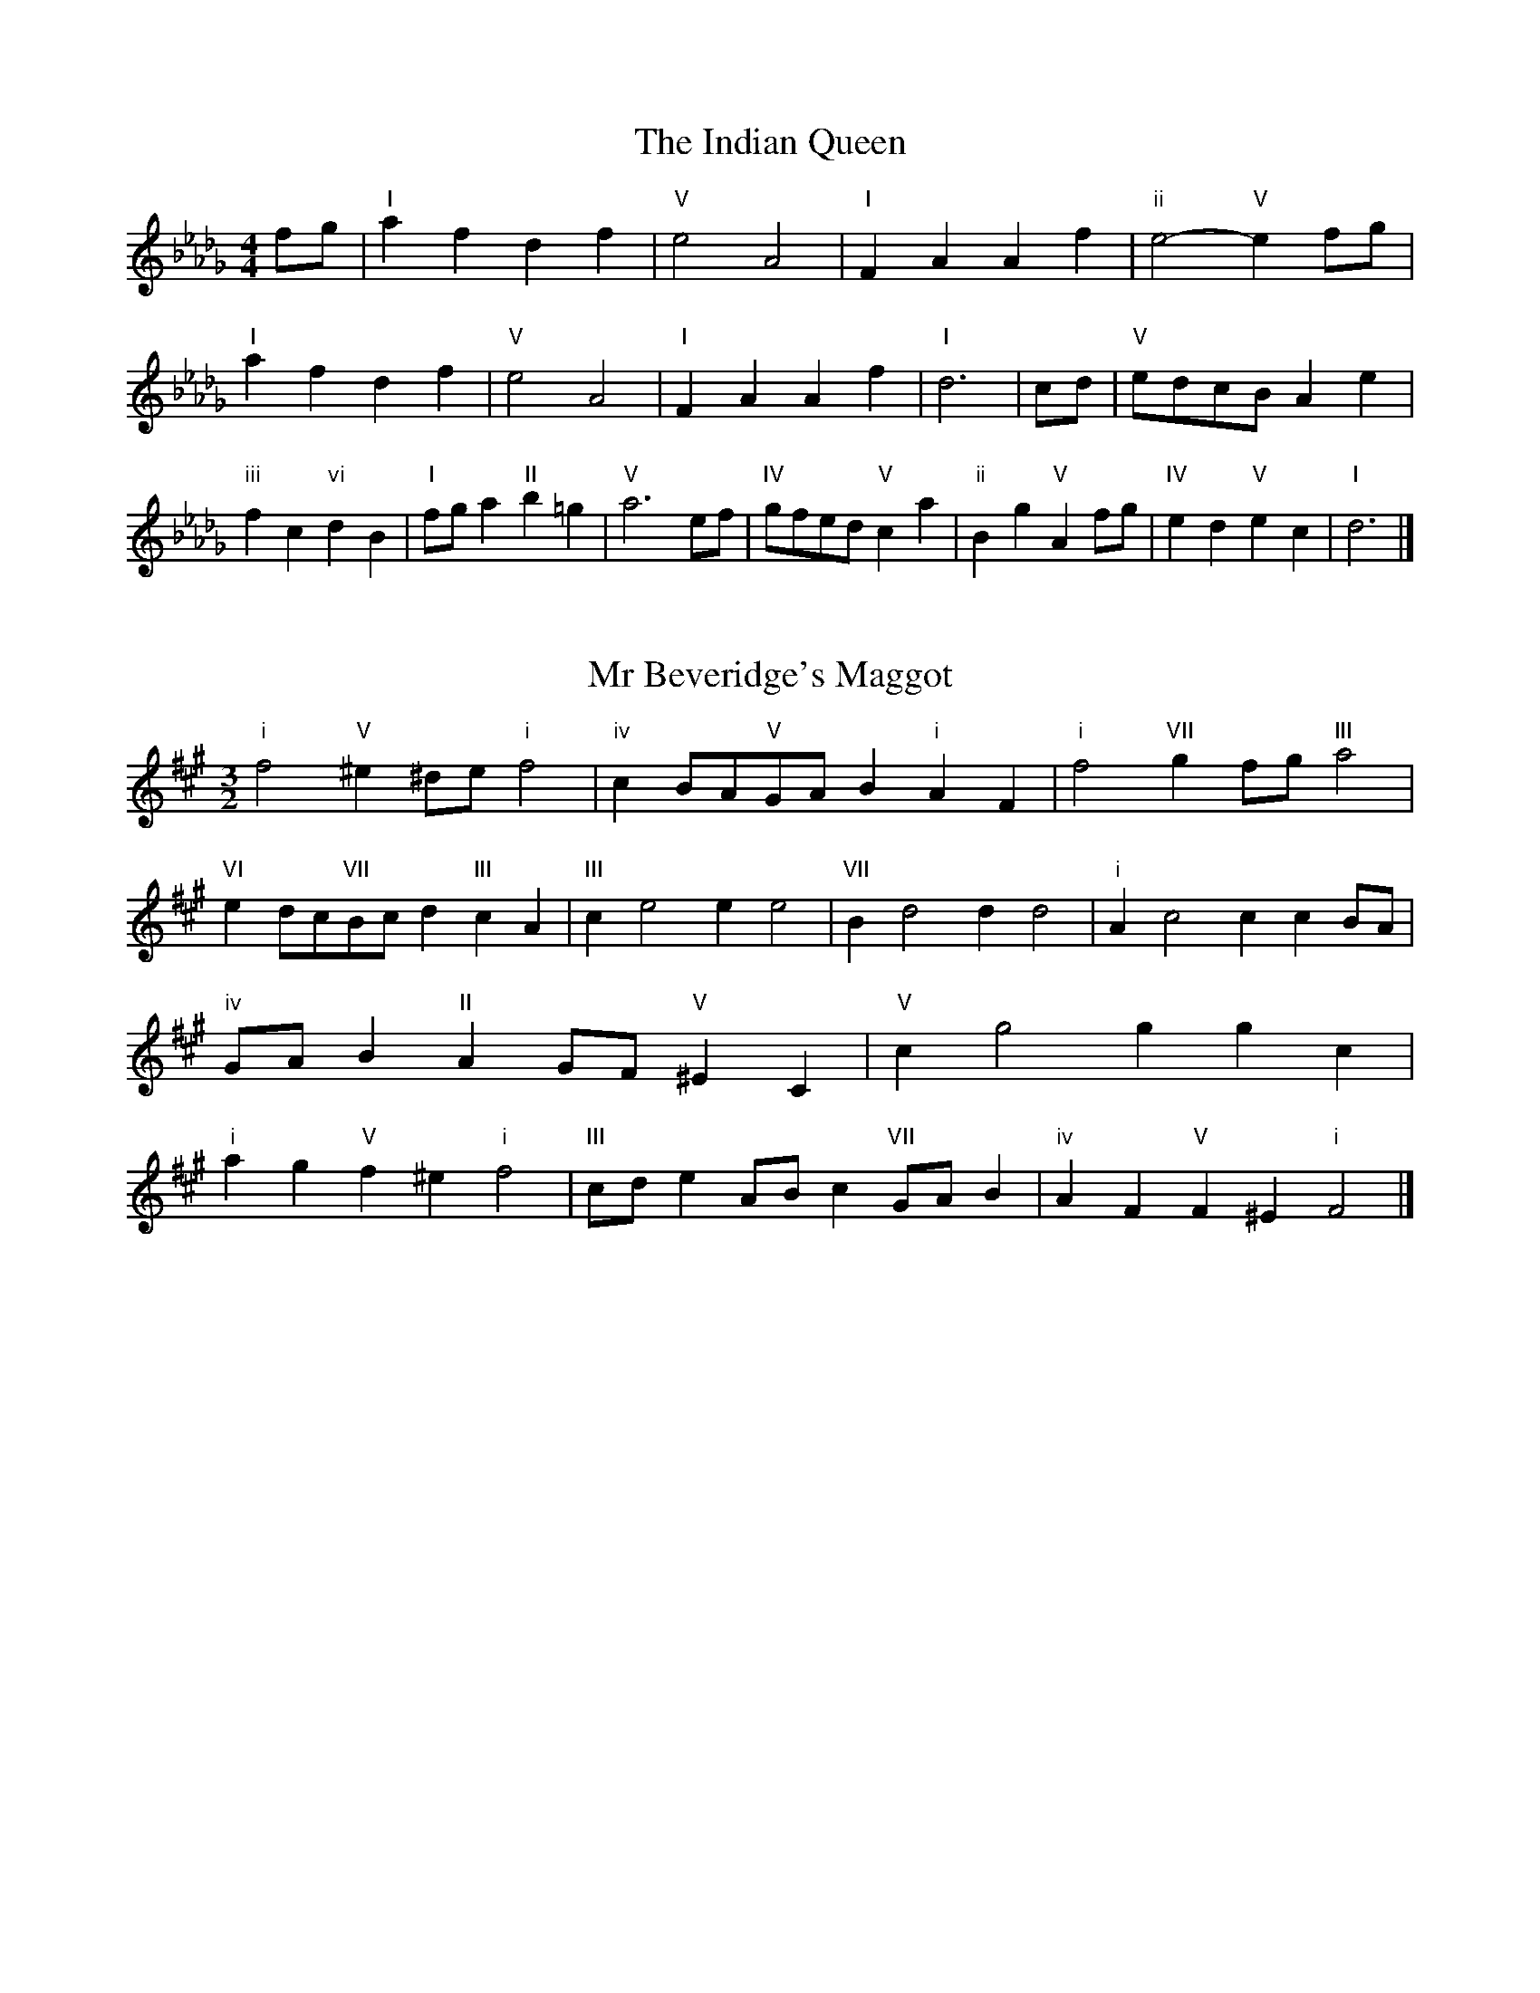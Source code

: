 X:6
T:The Indian Queen
M:4/4
L:1/4
K:Dbmajor
f/2g/2|"I"afdf|"V"e2A2|"I"FAAf|"ii"e2-"V"ef/2g/2|"I"afdf|"V"e2A2|"I"FAAf|"I"d3|c/2d/2|"V"e/2d/2c/2B/2Ae|"iii"fc"vi"dB|"I"f/2g/2a"II"b=g|"V"a3e/2f/2|"IV"g/2f/2e/2d/2"V"ca|"ii"Bg"V"Af/2g/2|"IV"ed"V"ec|"I"d3|]

X:7
T:Mr Beveridge's Maggot
M:3/2
L:1/8
K:F#minor
"i"f4"V"^e2^de"i"f4|"iv"c2BA"V"GAB2"i"A2F2|"i"f4"VII"g2fg"III"a4|"VI"e2dc"VII"Bcd2"III"c2A2|"III"c2e4e2e4|"VII"B2d4d2d4|"i"A2c4c2c2BA|"iv"GAB2"II"A2GF"V"^E2C2|"V"c2g4g2g2c2|"i"a2g2"V"f2^e2"i"f4|"III"cde2ABc2"VII"GAB2|"iv"A2F2"V"F2^E2"i"F4|]

X:8
T:Nancy's Fancy
M:4/4
L:1/4
K:F#major
|C|"I"FAAG/2A/2|"V"BGGc|"I"AFFA|"ii"G/2F/2E/2D/2"V"CC|"I"FA"vi"AG/2A/2|"ii"BG"V"Gc|"I"AF"V"GE|"I"F2F|f|edcB|"I"AGFA|"I"cfcA|"V"A2Gf|edcB|AGAB|"I"cf"V"ec|"I"f2f2|"vi"AAA/2G/2A|"ii"BBB/2A/2B|"vi"AAA/2G/2A|"V"G/2F/2E/2D/2CC|"vi"AAA/2G/2A|"ii"BBB/2A/2B|"vi"AF"V"GE|"I"F2F|]

X:9
T:Never Love Thee More
M:6/8
L:1/8
K:F#major
"I"CDCF2G|"I"ABAG2F|"I"cA2G2F|"IV"D3-D3|"I"CDCF2G|"I"ABAG2F|"I"cA2B2c|"IV"d3-d2d|"I"cA2G2F|"IV"B2cdcB|"I"cAB"IV"G2F|"ii"D3"V"F2D|"I"CDCF2G|"I"ABc"IV"dcB|"ii"cAB"V"G2F|"I"F3-F2|]

X:10
T:Nonesuch
M:4/4
L:1/4
K:C#minor
g|"i"gefg|"i"ed/2e/2cg|"i"gefg|"i"e2eg|"III"gefg|"i"ed/2e/2cg|"III"gefg|"i"e2cd|"VII"dBcd|"i"ed/2e/2cd|"v"dBcd|"i"e2cd|"VII"dBcd|"i"ed/2e/2cd|"v"dBcd|"i"e2c|]

X:11
T:The Queen's Jig
M:6/8
L:1/8
K:Dbmajor
A|"I"d2efdf|"IV"g3"V"fga|"I"fgf"ii"e2d|"II"e3"V"A2A|"I"d2efdf|"IV"g3"V"fga|"I"fgf"V"e2d|"I"d3-d2|a|"I"abag2f|"IV"g3"V"fga|"I"fgf"ii"e2d|"ii"e3"V"A2a|"I"abag2f|"IV"g3"V"fga|"I"fgf"V"e2d|"I"d3-d2|]

X:12
T:Rufty Tufty
M:4/4
L:1/4
K:Dbmajor
|A|"I"d2"V"de|"I"f2ef|"IV"gg"V"fe|"I"d3|e/2f/2|"VII"gfed|"IV"dcBB/2c/2|"IV"ddcB|"I"A2"IV"G|"I"A2"IV"G2|"IV"B3/2c/2dd|"VII"ec"I"d2|"IV"B3/2c/2dd|"IV"ec"I"dB/2c/2|"IV"ddcB|"I"A2"IV"G2|]

X:13
T:Sadlers Wells
M:6/4
L:1/4
K:C#minor
^B|"i"cGe"V"dGf|"i"edc"V"^B2G|"i"cGB"iv"EAG|"i"EF2"v"G2^A|"v"BGd-"II"d^AB|"II"c^AG^^F2D|"i"Gec"v"dgG|"II"DB^^F"v"G2|B/2A/2|"III"GBEeBG|"VI"cAG"iv"F2G|"VII"AFDdfB|"VII"AGA"III"G2"V"^B|"i"cGe"V"dG^e|"V"fd^B"i"cde|"i"GFE"iv"AGF|"V"Ge^B"i"c2|]

X:14
T:St Hugh's Jig
M:4/4
L:1/4
K:Dbmajor
"I"dd"V"ce|"IV"BB"V"A3/2A/2|"ii"BB"V"cA|"I"d2-"V"dA|"I"dd/2d/2"V"ce|"IV"dc/2B/2"V"A3/2A/2|"ii"BB"V"cA|"I"d2"V"A2|"I"dA"IV"BA/2G/2|"I"F3/2G/2AG/2F/2|"ii"EF"V"GA|"I"F3/2E/2DE|"vi"F3/2E/2DE|"I"F3/2E/2DE|"IV"F/2G/2A"V"E3/2D/2|"I"D3|]

X:15
T:Staines Morris
M:4/4
L:1/4
K:C#minor
|"i"Gc"V"^A^B|"iv"cB/2A/2"i"G3/2A/2|"i"B/2c/2B/2A/2"iv"GF/2E/2|"V"D/2C/2D/2E/2"i"C2|"III"E/2F/2G/2A/2GF/2E/2|"VII"D/2C/2D/2E/2"i"C2|"III"EEB,B,|"VI"C/2D/2E/2F/2"III"G3/2A/2|"i"B/2c/2B/2A/2"iv"GF/2E/2|"V"D/2C/2D/2E/2"i"C2|]

X:1
T:A and A's Waltz
M:3/4
L:1/4
K:F#major
d|"I"c2A|"V"G3/2A/2B|"I"A2F|"V"G2d|"I"c2A|"V"G3/2A/2B|"VII"A=E|"I"F2d|"IV"f2d|"III"=e2c|"VII"B2G|=E2d|"IV"f2d|"III"=e2c|"VII"BG|"I"F2d|"I"F2z|]

X:2
T:Barry's Favourite
M:2/2
L:1/8
K:Dbmajor
A2|"I"a3/2b/2a3/2g/2f2(3def|"ii"g3/2a/2g3/2f/2"V"e2A2|"I"f3/2g/2f3/2e/2d2f2|"ii"B3/2c/2d3/2e/2"V"c2A2|"I"a3/2b/2a3/2g/2f2(3def|"ii"g3/2a/2g3/2f/2"V"e2A2|"I"f3/2g/2f3/2e/2d3/2e/2f3/2A/2|"IV"B3/2d/2"V"d3/2c/2"I"d2A2|"IV"B3/2A/2B3/2g/2"I"d2A2|"ii"e3/2d/2e3/2f/2"V"e2a2|"IV"b3/2a/2(3gab"I"a3/2g/2(3fga|"II"f3/2e/2(3def"V"e2A2|"IV"B3/2A/2B3/2g/2"I"d2A2|"ii"e3/2d/2e3/2f/2"V"e2a2|"IV"b3/2a/2g3/2f/2"V"a3/2g/2f3/2e/2|"I"d2f2d2A2|[2d2f2d2|]

X:3
T:Black Boy
M:2/4
L:1/4
K:Abmajor
|"I"A"V"c/4B/4A/4G/4|"I"A/2c/2e/2a/2|"V"g/2b/2e/2d/2|"I"c/2AB/2|"I"c/2e/2"II"=d/2f/2|"V"e/2ge/2|"II"f/2a/2g/4f/4e/4=d/4|"V"eE|"I"e/2_gf/2|"IV"f/4e/4d/4c/4d|"V"B/2df/2|"I"e/4d/4c/4B/4c|"vi"A/2ce/2|"ii"d/4c/4B/4A/4"V"G/2B/2|"ii"E/2d/2"V"c/4B/4A/4G/4|"I"A2|"IV"dd/2cd/2|"I"e/2f/2e/2e/2f/2g/2|"IV"dd/2"V"cd/2|"I"e/2c/2A/2AA/2|"IV"dd/2cd/2|"I"e/2f/2d/2e/2f/2g/2|"IV"a/2f/2d/2"I"g/2e/2c/2|"IV"dd/2dA/2|"IV"dd/2de/2|"IV"ff/2f/2d/2f/2|"v"gg/2g/2e/2g/2|"IV"ff/2f/2d/2f/2|"I"e/2c/2A/2Ag/2|"IV"f/2a/2f/2"ii"d/2e/2f/2|"v"g/2b/2g/2"I"e/2f/2g/2|"IV"a/2f/2d/2"I"g/2e/2c/2|"IV"dd/2de/2|"IV"dd/2d3/2|]

X:4
T:Black Tulip Hornpipe
M:2/2
L:1/8
K:F#major
c2|"I"A3/2f/2c3/2A/2F3/2A/2c3/2A/2|"V"B3/2d/2g3/2f/2e3/2c/2d3/2e/2|"I"A3/2f/2c3/2A/2f3/2c/2A3/2c/2|"V"B3/2G/2c3/2G/2d3/2G/2e3/2G/2|"I"f3/2c/2A3/2c/2f3/2a/2g3/2f/2|"V"e3/2c/2G3/2c/2e3/2g/2f3/2e/2|"IV"d3/2c/2B3/2A/2"V"B3/2d/2c3/2B/2|"I"A2F2F2c2|"V"GCACBCcB|"I"AFBF^BFcF|"V"GCACBCc2|"I"dcc^Bc4|"V"GCACBCcB|"I"AFBF^BFc2|"IV"dBfB"V"eBgB|"I"f2a2f4|]

X:5
T:Bobbin Mill Reel
M:4/4
L:1/4
K:Dbmajor
A/2|"I"d/2c/2d/2e/2fA|"IV"Be"V"cA|"I"d/2c/2d/2e/2f/2e/2d/2c/2|"ii"Be"V"aA|"I"d/2c/2d/2e/2f/2e/2d/2c/2|"IV"Be"V"cA|"IV"B/2c/2d/2B/2"V"c/2d/2e/2c/2|"I"d2dA|"IV"B/2A/2B/2c/2"I"dA|"IV"B/2A/2B/2c/2"I"dA|"IV"B/2A/2B/2c/2"I"d/2c/2d/2e/2|"II"f/2e/2d/2f/2"V"ea|"IV"B/2A/2B/2c/2"I"dA|"IV"B/2A/2B/2c/2"I"de/2f/2|"IV"g/2f/2e/2g/2"I"f/2e/2d/2f/2|"II"e/2d/2c/2d/2"V"e2|"V"e/2d/2c/2e/2"I"d2|]

X:6
T:Bonnie Kate
M:4/4
L:1/4
K:F#major
e|"I"f3/2g/2"V"fe|"I"fc2d|"IV"cB"V"AG|"I"AF2G|"I"A"vi"F2G/2A/2|"ii"B"V"G2A/2B/2|"I"Ac"IV"BA|"V"Gcde|"V"G2G2|"I"AF2G/2A/2|"V"BG"I"cA|"IV"dB2c/2d/2|"V"ezcd/2e/2|"I"f3/2g/2"vi"fd|"iii"ce"vi"fA|"ii"Bd"V"c/2d/2c/2B/2|"I"AFF2|]

X:7
T:Busker Brag
M:4/4
L:1/4
K:Bmajor
|"V"eedc|ee/2e/2dc|"I"B3/2G/2F3/2G/2|BBGF|"V"eedc|e/2ee/2dc|F/2G/2A/2B/2c/2d/2e/2f/2|"I"dBB2|"I"B,/2D/2F/2B,/2D/2F/2B,/2D/2|F/2B,/2D/2F/2B,/2D/2F/2D/2|"IV"B,/2=D/2F/2B,/2D/2F/2B,/2D/2|F/2B,/2=D/2F/2B,/2D/2F/2D/2|"II"C/2^E/2G/2C/2E/2G/2C/2E/2|G/2C/2E/2G/2C/2E/2G/2E/2|"V"=A/2^A/2f/2A/2^^F/2G/2f/2G/2|^E/2F/2d=dd|"V"^B^^G^e^^c|^B^^G^E2|"V"F/2G/2A/2B/2c/2d/2e/2f/2|"I"dBB2|]

X:8
T:Caymann Reel
M:4/4
L:1/4
K:Abmajor
"I"EA/2B/2E/2c/2B/2E/2|c/2B/2Ac2|"I"EA/2B/2E/2c/2B/2E/2|c/2B/2AA2|"I"EA/2B/2E/2c/2B/2E/2|"I"c/2B/2A"V"B2|"I"c/2e/2aa_G|"IV"F/2A/2B"I"A2|"V"B/2=A/2B/2G/2E/2G/2B/2c/2|d/2B/2cB2|"IV"A/2G/2A/2F/2D/2F/2A/2B/2|"IV"_c/2A/2B"I"A2|"V"B/2=A/2B/2G/2E/2G/2B/2c/2|d/2B/2cB2|"I"c/2e/2aa_G|"IV"F/2A/2B"I"A2|]

X:9
T:The Chaco Waltz
M:3/4
L:1/4
K:Amajor
|"vi"[F2A2][GB]|[Ac][GB][FA]|"III"[G/2B/2][G/2B/2][GB][Ac]|[B3d3]|[^E2G2][FA]|[GB][FA][EG]|"vi"[F/2A/2][F/2A/2][FA][GB]|[A3c3]|"vi"[F2A2][GB]|[Ac][F/2A/2][G/2B/2][Ac]|"ii"[B2d2][ce]|[d3f3]|"III"[d/2f/2][c/2e/2][ce][ce]|[Be][Bd][Be]|"vi"[A3f3]|[A3f3]|"ii"[B2d2][ce]|[df][ce][Bd]|"vi"[A2c2][Bd]|[ce][Bd][Ac]|"III"[G2B2][Ac]|[Bd][Ac][GB]|"vi"[F2A2][GB]|"VI"[^A3c3]|"II"[B2d2][ce]|[df][ce][Bd']|"VI"[A2c2][Bd]|"IV"[ce][Bd][Ac]|"vii"[G2B2][Ac]|"III"[B2d2][Be]|"VI"[A3f3]|[A3f3]|]

X:11
T:Cheviners Jig
M:6/8
L:1/8
K:Dbmajor
e|"I"dcd"V"FAB|"I"dcd"IV"BAG|"I"FAd"IV"GBd|"ii"Ged"V"cBc|"I"dcd"V"FAB|"I"dcd"IV"B2d|"ii"Bed"V"cag|"I"fdcd2e|"I"fdA"IV"g3|"VII"e_cG"III"_f3|"VII"e_cGGce|"VII"_ceg"IV"Bdg|"I"fdA"IV"g3|"V"ecA"I"f3|"vi"def"ii"ged|"V"cBc"I"d3|]

X:12
T:Cuillin Reel
M:4/4
L:1/4
K:F#major
c|"I"fc/2f/2A/2f/2c/2f/2|"ii"d/2c/2B/2c/2"V"d/2c/2d/2e/2|"I"fc/2f/2A/2f/2c/2f/2|"V"B/2d/2c/2B/2"I"A/2F/2F/2c/2|"I"A/2c/2F/2c/2A/2c/2F/2c/2|"V"B/2c/2G/2c/2B/2c/2G/2c/2|"I"A/2c/2F/2c/2A/2c/2F/2c/2|"ii"d/2c/2B/2A/2"V"G/2E/2C/2E/2|"I"A/2c/2F/2c/2A/2c/2F/2c/2|"IV"F/2d/2B/2d/2F/2d/2B/2d/2|"V"c/2d/2E/2f/2g/2b/2a/2g/2|"I"f2fc|"I"fff|]

X:13
T:The Dance of the Polygon
M:4/4
L:1/4
K:Dbmajor
"I"D/2d/4c/4d/2d/2f/2d/2f|"I"a/2f/2a/4g/4f/4e/4"V"d/4c/4d/4e/4"I"d/2d/2|"I"D/2d/4c/4d/2d/2f/2d/2f|"V"a/2g/2f/2e/2"I"dd|"V"g/2g/2"I"f/2f/2"V"g/2g/2"I"f|"I"D/2d/4c/4d/2d/2f/2d/2f|"I"a/2f/2"V"a/4g/4f/4e/4"I"d"V"f|"I"a/2f/2"V"a/4g/4f/4e/4"I"d"I"D|"IV"G3/4A/4B/2B/2B/2d/2d|"IV"B/2d/2"VII"e/4d/4c/4B/4"v"A/4G/4A/4B/4"I"A/2A/2|"IV"G3/4A/4B/2B/2B/2d/2d|"IV"d/2B/2"VII"e/4d/4c/4B/4"V"B"I"A|"v"A3/4B/4"I"c/2c/2"IV"B/2d/2g/2B/2|"v"A3/4B/4"I"c/2c/2"IV"B/2d/4e/4"I"d/4c/4B/4A/4|"IV"G3/4A/4B/2B/2B/2d/2g/2B/2|"I"d/2A/2d/4c/4B/4A/4"IV"G2|]

X:14
T:Duchess of Hamilton's Rant
M:6/8
L:1/8
K:Abmajor
"I"ecA"IV"def|"I"ecA"IV"d2f|"I"ecAecA|"ii"BcB"V"d2f|"I"ecA"IV"def|"I"ecA"IV"d2f|"IV"faf"I"edc|"ii"BcB"V"d2f|"I"ecAacA|"I"ecA"IV"d2f|"I"ecAacA|"ii"BcB"V"d2f|"I"ecAacA|"I"ecA"IV"d2f|"IV"faf"I"edc|"ii"BcB"V"d2f|]

X:15
T:Duncan's Waltz
M:3/4
L:1/4
K:Bmajor
F|"I"B2B|"V"cBG|"I"F/2B3/2D|"V"C3/2G/2F|"I"DFB|"IV"G3/2F/2E|"I"DFd|"V"c2d/2c/2|"I"B2B|"V"cBG|"I"F/2B3/2D|"V"C3/2G/2F|"I"DFB|"IV"ced|"V"cGA|"I"B2B|"V"c2f|"I"dcB|"V"[cA][dB][ec]|"I"[d3B3]|"IV"gde|"I"fdc|"II"B/2G3/2d|"V"c2d/2c/2|"I"B2B|"V"cBG|"I"F/2B3/2D|"V"C3/2G/2F|"I"DFB|"IV"ced|"V"cGA|"I"B3|"I"zE2|D2z|B3|B3|zE2|D3|]

X:16
T:Espresso Polka
M:2/4
L:1/4
K:F#major
e/2|"I"f/2c/2"IV"d/2e/4d/4|"I"c/2A/2"V"B/2c/4B/4|"I"A/2F/2"V"G/2E/2|"I"F/4G/4A/2"V"G|"I"f/2c/2"IV"d/2e/4d/4|"I"c/2A/2"V"B/2c/4B/4|"I"A/2F/2"V"G/2E/2|"I"F/2A/2F|"II"F/2d/4F/4"V"E/2e/4c/4|"II"F/2d/4B/4"V"e/2c/2|"II"F/2d/4F/4"V"e/2c/2|"V"g/2e/2"IV"f|"II"F/2d/4F/4"V"E/2e/4c/4|"II"F/2d/4B/4"V"e/2c/2|"II"F/2d/4B/4"V"e/2c/2|"vi"A/2"II"B/2"V"c|]

X:17
T:Falling About
M:4/4
L:1/4
K:Ebmajor
"I"eE(3G/2F/2E/2B/2G/2|c/2B/2G/2B/2c/2B/2c/2d/2|c/2B/2G/2B/2c/2B/2c/2d/2|"VII"_d/2B/2A/2F/2A/2B/2d/2=d/2|c/2B/2G/2B/2c/2B/2c/2d/2|c/2B/2G/2B/2c/2B/2c/2d/2|e/2A/2(3c/2B/2A/2f/2B/2(3d/2c/2B/2|e/2E/2(3G/2F/2E/2e2|"IV"e2e/2A/2(3c/2B/2A/2|e/2c/2f/2d/2_G/2e/2(3f/2e/2d/2|"IV"e2e/2A/2(3c/2B/2A/2|"III"d/2_G/2d/2B/2e/2c/2(3f/2e/2d/2|"IV"e2e/2A/2(3c/2B/2A/2|e/2c/2f/2d/2_G/2e/2(3f/2e/2d/2|"IV"e/2A/2(3c/2B/2A/2"III"d/2_G/2(3B/2A/2G/2|"IV"a/2A/2(3c/2B/2A/2a2|]

X:18
T:The Five Wells
M:6/8
L:1/8
K:Emajor
|"I"E2GB2G|"IV"ABc"I"B2G|"IV"ABc"I"B2G|"II"GFE"V"F3|"I"E2GB2G|"IV"ABc"I"B2G|"IV"cde"I"B2G|"V"AGF"I"E3|"V"F2FB2A|GAFFED|F2FB2A|GAEF3|F2FB2A|GAFFED|F2FB2A|GAE"V"F3|]

X:19
T:Flapjack
M:4/4
L:1/4
K:Emajor
[gB]|"V"[f3/2A3/2][e/2A/2][dA][cA]|"I"[B3/2G3/2][B/2G/2][fG][BG]|"V"[B3/2A3/2][B/2A/2][fA][BA]|"I"[B3/2G3/2][B/2G/2][eG][gB]|"V"[f3/2A3/2][e/2A/2][dA][cA]|"I"[B3/2G3/2][B/2G/2][fG][BG]|"V"[B3/2A3/2][B/2A/2][cA][dA]|"I"[e2G2][eG][gB]|"I"[e2G2][eG]B|"I"G/2c/2B/2G/2c/2B/2G-|G/2B/2e/2B/2g/2B/2e/2G/2|"I"G/2c/2B/2G/2c/2B/2G-|G/2B/2e/2B/2g/2B/2e/2G/2|"I"G/2c/2B/2G/2c/2B/2G|"V"^A/2B/2d/2B/2f/2B/2=a/2^A/2|"V"^A/2B/2d/2B/2f/2B/2=a/2^A/2|"V"[gB][fA]"I"[e2G2]|]

X:20
T:Fradley Reel
M:4/4
L:1/4
K:Bmajor
F/2|"I"B/2c/2d/2B/2"IV"G/2B/2E|"I"B/2c/2d/2B/2"V"A/2c/2c|"I"d/2c/2B/2d/2"II"c/2B/2c/2B/2|"V"A/2B/2c/2f/2"I"d/2B/2B/2A/2|"II"BG/2B/2"V"c/2A/2F/2A/2|"II"BG/2B/2"V"A/2c/2f/2c/2|"II"BG/2B/2"V"A/2c/2f/2c/2|"II"d/2B/2G/2e/2"V"f/2c/2A/2F/2|"vi"B/2G/2(3G/2G/2G/2G/2A/2B/2c/2|"II"d/2c/2d/2e/2"V"f/2c/2A/2F/2|"vi"B/2G/2(3G/2G/2G/2G/2A/2B/2c/2|"III"d/2A/2^^F/2A/2D/2A/2F/2d/2|"vi"B/2G/2(3G/2G/2G/2G/2A/2B/2c/2|"II"d/2c/2d/2e/2"V"f/2g/2a/2f/2|"II"e/2d/2c/2d/2e/2f/2g/2a/2|"II"b/2g/2e/2c/2"V"f2|]

X:21
T:The Frantocini
M:6/8
L:1/8
K:Emajor
"I"eBB~B3|"vi"cGG~G3|"ii"FAGFGE|"V"DEFB,3|"I"eBBB3|"vi"cGGG2e|"V"dcB"II"FG^A|"V"B3B3|"V"fBB~B3|"I"gBB~B3|"IV"cBA"ii"GFE|"V"DEFB,3|"I"eBBB3|"vi"cGG~G3|"ii"FAG"V"FED|"I"E3E3|]

X:22
T:Harper's Frolick
M:2/4
L:1/4
K:Dbmajor
A/2|"I"A/2F/2D/2A/2|"I"F/2A/2D/2d/2|"V"c/2d/2e/2c/2|"I"d/4c/4d/4e/4d/2A/2|"I"F/2A/2D/2A/2|"I"F/2A/2D/2d/2|"V"c/2d/2e/2d/4c/4|"I"d3/2A/2|[2d3/2g/2|"I"f/2de/4f/4|"ii"g/2"V"eg/2|"I"f/2"vi"df/2|"II"e/4d/4c/4B/4"V"A3/4g/4|"I"f/2de/4f/4|"ii"g/2"V"eg/2|"I"f/2d/2"V"e/2d/4c/4|"I"d3/2|]

X:23
T:Hopwas Hornpipe
M:2/2
L:1/8
K:F#major
A3/2B/2|"I"c2c3/2A/2F3/2E/2F3/2A/2|c3/2d/2c3/2A/2F2(3Bc^^c|"II"d2d3/2^B/2G3/2^^F/2G3/2B/2|d3/2e/2d3/2B/2G2^B2|"V"c3/2d/2c3/2G/2E3/2C/2E3/2G/2|c3/2d/2e3/2d/2c3/2B/2A3/2G/2|"I"F3/2A/2c3/2A/2"V"B3/2G/2E3/2G/2|"I"F2F2F2|(3AGF|"III"E3/2A/2^^G3/2A/2^^c3/2A/2G3/2A/2|e3/2A/2G3/2A/2E3/2A/2G3/2A/2|"VI"D3/2A/2^^G3/2A/2c3/2A/2G3/2A/2|d3/2A/2G3/2A/2D3/2A/2G3/2A/2|"II"D3/2G/2^^F3/2G/2^B3/2G/2F3/2G/2|d3/2G/2F3/2G/2D3/2A/2G3/2A/2|"V"B3/2G/2^^F3/2B/2"ii"G3/2F/2B3/2G/2|"V"E3/2C/2D3/2E/2"I"F2(3AGF|"I"F2z2|]

X:24
T:London
M:2/4
L:1/4
K:Abmajor
"I"e3/4a/4e/2d/2|"IV"B3/4A/4"I"B/2c/2|"ii"d3/4c/4"I"d/2e/2|"IV"f/2g/2a/2f/2|"I"e/2f/2e/2c/2|"IV"f/2g/2a/2f/2|"I"e/2c/2"V"B/2c/2|"I"A/2A/4A/4A|"I"c/2e/2A/2e/2|"V"B/2e/2=d/2e/2|"I"c/2e/2A/2e/2|"V"B/2E/2E|"I"c/2e/2A/2e/2|"II"B/2=d/2f/2a/2|"I"g/2f/2"II"e/2=d/2|"V"e/2e/4e/4e|"I"a/2a/2a/2g/2|"IV"f/2f/2f/2e/2|"I"c/2e/2A/2c/2|"V"B/2E/2E|"I"a/2a/2a/2g/2|"vi"f/2f/2f/2c/2|"ii"B/2A/2"V"B/2c/2|"I"A/2A/4A/4A|"I"C/2E/2A/2c/2|"IV"F/2A/2d/2f/2|"I"e/2c/2e/2c/2|"V"B/2E/2E|"I"C/2E/2A/2c/2|"IV"F/2A/2d/2f/2|"I"e/2c/2"V"B/2c/2|"I"A/2A/4A/4A|]

X:25
T:MacDonald's Jig
M:6/8
L:1/8
K:Abmajor
"I"e2e"V"dcB|"I"cAG"IV"Adf|"I"e2e"IV"dfd|"I"ecA"VII"_GBd|"I"e2e"V"dcB|"I"cAG"IV"Adf|"I"eac"ii"Bcd|"V"efg"I"a3|"V"BcBBed|"I"cBA"V"BGE|"IV"FGA"I"agf|"ii"ecA"V"B3|"I"c2e"IV"agf|"I"cAG"IV"Adf|"I"eac"ii"Bcd|"V"efg"I"a3|]

X:26
T:Major O'Flacherty
M:6/8
L:1/8
K:Bmajor
F/2E/2|"I"DFBB3|"V"cAF"ii"E2D|"V"CEG"ii"ced|"II"cdB"V"AGA|"I"DFBB3|"V"cAF"ii"E2D|"V"CEG"ii"cec|"V"AGA"I"B3|"V"AGA"I"B2d/2e/2|"I"fdBBAB|"V"cAF"ii"E2D|"V"CEG"ii"ced|"II"cdB"V"A2d/2e/2|"I"fdBB3|"V"cAF"ii"E2D|"V"CEG"ii"cec|"V"AGA"I"B3|]

X:27
T:Old Man of Mow
M:6/8
L:1/8
K:F#major
F2G|"I"A2AAGA|"IV"B2BBcB|"I"A2A"vi"AGF|"ii"G3"V"GFG|"I"ABAAGA|"IV"BcBBAB|"I"AGA"V"GFG|"I"F3|[2F3F2c|"I"cAccAf|"IV"dBddBf|"I"cAccAf|"V"BGBBGf|"I"cAccAf|"IV"dBddBf|"I"cAc"V"BAG|"I"F3F2c|"I"F3F2|]

X:28
T:One More Dance \& Then
M:2/4
L:1/4
K:F#major
A/2B/2|"I"c3/4d/4c/2A/2|"I"fA/2B/2|"I"c3/4d/4"vi"c/2A/2|"ii"B/2GA/4B/4|"I"c3/4d/4"V"c/2A/2|"vi"f/2e/2"iii"d/2c/2|"IV"d/2c/2"V"B/2A/2|"I"A3/2A/4B/4|"I"A3/2|G/4A/4|"V"B/2G/2e/2G/2|"V"g/2B/2A/2G/2|"I"A/2F/2c/2A/2|"I"f/2A/2G/2F/2|"II"g/2f/2e/2d/2|"V"c/2B/2A/2G/2|"I"F/2B/2"V"A/2G/2|"I"F3/2|]

X:29
T:Paddy in Flow
M:6/8
L:1/8
K:Dbmajor
A|"I"DEDFAB|_cBA-AdA|"I"DEDFAB|"VII"_cAG-G2A|"I"DEDFAB|_cBAAde|fgfed_c|"V"Adc"I"dAF|"V"Adc"I"def|"V"gfe-efe|eagaec|Acegfe-|"II"eagbge|"V"gfe-efe|eagaec|Acegfe|"II"eag"V"aef|"II"eag"V"a3|]

X:30
T:The Polygon
M:6/8
L:1/8
K:Dbmajor
f/2g/2|"I"afd"V"ecA|"IV"dBG"V"F2E|"I"DFA"IV"Bgf|"ii"efd"V"c2f/2g/2|"I"afd"V"ecA|"IV"dBG"V"F2E|"I"DFA"IV"Bgf|"V"edc"I"d2|z|"V"Acegec|"I"Adfafd|"V"Acegec|"II"Bed"V"c3|"V"Acegec|"I"Adfafd|"V"AcA"IV"Bgf|"V"edc"I"d2|]

X:31
T:Racoon Reel
M:2/4
L:1/4
K:Abmajor
"I"C/2C/4D/4E/2E/4F/4|E/2E/4F/4E/4D/4C/4D/4|E/2E/4F/4E/2E/4F/4|E/2C/2"V"B,/2=B,/2|"I"C/2C/4D/4E/2E/4F/4|E/2E/4F/4E/4D/4C/4D/4|E/2E/4F/4E/2D/2|"V"C/2B,/2"I"A,|"I"_G/2G/4A/4c/2c/4e/4|c/2c/4e/4c/4A/4_G/4A/4|c/2c/4e/4c/2c/4e/4|"I"c/2_G/2"III"_c|"I"_G/2G/4A/4c/2c/4e/4|c/2c/4e/4c/4A/4_G/4A/4|c/2c/4e/4c/2A/2|"I"_G/2F/2"IV"D|]

X:32
T:Roman Reel
M:2/4
L:1/4
K:Abmajor
"I"e3/4A/4a3/4e/4|"IV"f3/4e/4d3/4c/4|"V"B3/4c/4d3/4e/4|"I"c3/4B/4A3/4e/4|"I"e3/4A/4a3/4e/4|"IV"f3/4e/4d3/4c/4|"V"B3/4d/4c3/4B/4|"I"A3/2e/2|"V"B3/4d/4"I"c3/4e/4|"ii"d3/4c/4"V"B3/4c/4|"I"c3/4e/4"IV"d3/4f/4|"I"e3/4d/4"V"c3/4e/4|"I"e3/4c/4a3/4e/4|"IV"f3/4e/4d3/4c/4|"V"B3/4d/4c3/4B/4|"I"A3/2e/2|]

X:33
T:Russian Dance
M:2/4
L:1/4
K:Bmajor
(3g/4f/4e/4|"I"d/2B/2"V"A/2c/2|"I"B3/2"IV"E/2|"I"D/2F/2"II"G/2B/2|"V"A/2cf/4e/4|"I"d/2B/2"V"A/2c/2|"I"d/2B/2"V"A/2c/2|"I"D/2F/2"V"d/2A/2|"I"B3/2(3g/4f/4e/4|"I"B3/2A/4B/4|"V"c/2A/2F/2e/2|"I"d/2"IV"f(3g/4f/4e/4|"I"d/2B/2"II"A/2c/2|"V"f/2FE/2|"I"D/2F/2G/2D/2|"IV"z/2gf/4e/4|"I"d/2B/2"V"F/2A/2|"I"B2|]

X:34
T:Sallylun Jig
M:6/8
L:1/8
K:Dbmajor
"I"d3DFA|"ii"e3EGB|edegfe|"ii"dcB"V"ABc|"I"d3DCD|"ii"e3E=DE|edeged|"V"Ace"I"d3|"V"cde"vi"def|"V"efg"I"afd|"IV"bag"I"adf|"ii"agf"V"e3|"I"d3DCD|"ii"e3E=DE|edeged|"V"Ace"I"d3|]

X:35
T:The Scotch Ramble
M:4/4
L:1/4
K:Abmajor
"I"A/4A/4A/2A/2c/2e/2c/2A/2c/2|"V"B/4B/4B/2G/2B/2dc/2B/2|"I"A/4A/4A/2A/2c/2e/2c/2"V"d/2B/2|"I"c3/4e/4"V"B/2c/2"I"A/4A/4A/2A|"I"c/2e/2e/2f/4g/4ae/2c/2|a/2e/2c/2A/2"V"B/4B/4B/2B/2d/2|"I"c/2A/2e/2A/2a/2e/2c/2A/2|c3/4e/4"V"B/2c/2"I"A/4A/4A/2A|]

X:36
T:Scottish Caddie
M:6/8
L:1/8
K:Bmajor
A|"vi"GABBAG|gGGGAB|"vi"GAB"II"BAG|"V"fFFFGA|"vi"GABBAG|gGGGAB|"vi"GAB"V"BAG|"vi"G3"III"A3|"vi"G3"V"A3|"I"BcddcB|bBBBcd|"I"BcddcB|"VII"=aeccea|"I"BcddcB|bBBBcd|"I"Bcd"VII"dcB|"I"B3B3|"I"B3"III"A3|]

X:37
T:The Sluggard Tapper
M:3/4
L:1/4
K:Dbmajor
"I"a2f|d3/2e/2f|"IV"B3/2c/2d|"V"A2g|"I"f3/2e/2d|a2A|"II"B3/2c/2d|"V"e3|"I"a2f|d3/2e/2f|"IV"B3/2c/2d|"V"A2g|"I"f3/2e/2d|a2A|"V"B2c|"I"d3|"V"e2a|"II"g3/2a/2b|"V"a2e|"I"f3|"V"e2c|"II"d2B|"VI"c3/2B/2A|"II"B3|"V"e2a|"II"g3/2a/2b|"V"a2e|"I"f3|"V"ece|"VI"a2f|"II"e3/2f/2g|"V"a3|]

X:38
T:Spanish Dance
M:2/4
L:1/4
K:Dbmajor
"I"D/4A/4F/4A/4"IV"D/4B/4G/4B/4|"I"D/2e/4f/4"V"g/4f/4f/4e/4|"I"D/4A/4F/4A/4"ii"D/4e/4f/4g/4|"V"f/4e/4d/4c/4"I"d|"V"e/4c/4A/4g/4"I"f/4d/4A/4a/4|"V"e/4c/4A/4g/4"I"f/2"V"e/4A/4|"I"a/4f/4d/4A/4"IV"B/4c/4d/4G/4|"I"F/2"V"E/2"I"D|"V"A/4B/4c/4d/4"I"d/4c/4B/4A/4|"ii"e/4f/4g/4f/4"I"f/2"V"e/2|"vi"f3/4f/4"II"e/4=G/4A/4B/4|"V"c/4B/4"II"A/4=G/4"V"A|"V"e3/4c/4"I"A/2d/2|"IV"B/4A/4G/4F/4"V"E|"IV"B/4e/4g/4f/4"V"e/4c/4"IV"d/4g/4|"V"f/4e/4d/4c/4"I"d|]

X:39
T:Stepping Stone
M:3/4
L:1/4
K:F#major
"I"d2c|A3/2G/2F|"ii"G2A|D3|"IV"G2A|"V"D2E|"I"FAd|"V"c3|"I"d2c|A3/2G/2F|"ii"G2A|D3|"IV"G2A|"V"D2E|"I"F3-|F3|"vi"f3/2e/2d|"V"e2c|"IV"d3/2c/2B|"I"c2A|"IV"B2d|"I"c2A|"ii"A2D|"V"A/2c/2-c2|"vi"f3/2e/2d|"V"e2c|"IV"d3/2c/2B|"VI"c2A|"ii"B2d|"IV"d3/2c/2B|"V"ABG|"I"F3|]

X:41
T:The Toastmaster
M:4/4
L:1/4
K:F#major
c2A3/2c/2|"I"f3c|"IV"d/2c/2B/2A/2"V"G/2d/2c/2B/2|"I"A/2G/2F/2E/2F/2C/2F/2A/2|c2A3/2c/2|"I"f3c|"IV"d/2c/2B/2A/2"V"G/2d/2c/2B/2|"I"AFF/2G/2A/2B/2|"V"d/2c/2B/2A/2G/2d/2c/2e/2|"I"fFF2|"II"G2"VI"d3/2c/2|"II"B3"II"d|"V"e/2d/2c/2B/2"VI"A/2e/2d/2c/2|"II"B/2A/2G/2F/2G/2D/2d/2B/2|"V"c2"II"g3/2f/2|"V"ec"V"eg|"I"a/2g/2f/2e/2"II"f/2g/2a/2b/2|"V"c'c"V"c2|]

X:42
T:The Trouper
M:4/4
L:1/4
K:F#major
A,B,^B,|"I"CAA^^G/2A/2|AFC^^C|"II"DAA^^G/2A/2|A2D=E|"V"EAAG/2A/2|AG2^^G|"I"AF"ii"D=D|"V"CA,B,^B,|"I"CAA^^G/2A/2|AFC^^C|"II"DAA^^G/2A/2|AFD=E|"V"EAAG/2A/2|cG2A|"I"F4|FcA=A|"ii"GG=GF|"V"EdcB|"I"Aeed/2e/2|ecA=A|"ii"G3/2G/2=GF|"V"EdcB|"I"A4|"VI"AcA=A|"ii"GG=GF|"V"EdcB|"I"Aeed/2e/2|"VI"e2c2|"ii"FdBG|"V"G/2^^G/2A/2cA/2G|"I"F4|"I"Fzzz|]

X:43
T:Verdi's Waltz
M:3/4
L:1/4
K:Bmajor
"I"[B,2D2][CE]|[D3F3]|"IV"[E2G2][FA]|[G3B3]|"V"[A2c2][Bd]|[c3e3]|"I"[B2d2][ce]|[d3f3]|"I"[d2f2][eg]|[d2f2][ce]|"IV"[B2d2][Ac]|[G2B2][FA]|"V"[E2G2][DF]|[C2E2][B,D]|"I"[B,3D3]|[B,3D3]|"III"[^^F2d2][Ge]|[^^F2d2][Ec]|[D2B2][Ec]|[D2B2][CA]|[B,2G2][CA]|[D2B2][CA]|"vi"[B,3G3]|[B,3F3G3]|"ii"[E2c2][Fd]|[E2c2][DB]|[C2A2][DB]|[C2A2][B,G]|[A,2F2][B,G]|[A,2F2][G,E]|[F,2D2][F,C]|"V"[F,3C3]|]

X:44
T:Via Gellia
M:6/8
L:1/8
K:F#major
C|"I"Fz2"V"Gz2|"I"A3-A2c|"I"AGF"V"G2c|"I"AGF"V"G2C|"I"Fz2"V"Gz2|"I"A3-"vi"A2c|"ii"AGF"V"G2E|"I"F3z2C|"V"Ez2"II"Fz2|"V"G3-G2c|"II"B2d"VI"A2c|"II"BcdG2d|"V"Ez2"II"Fz2|"V"G3-G2c|"vi"Adf"II"g2G|"V"c3C2C|]

X:45
T:Vole Crossing
M:6/8
L:1/8
K:Dbmajor
e|"I"fddcdd|"IV"Bdd"V"Ace|"I"fddcdd|"ii"Bee"V"ede|"I"fddcdd|"IV"Bdd"I"Add|"ii"Bdd"V"cde|"I"fddd2e|"I"fef"V"gfg|"I"aga"IV"b3|"VII"ede"IV"_fef|"VII"gfg"III"a3|"I"fef"V"gfg|"I"aga"IV"bag|"II"fed"V"cde|"I"fddd3|]

X:1
T:The Boar's Head
M:4/4
L:1/4
K:Bmajor
|F|"I"B2BB|"V"AB"I"F3/2D/2|"IV"EE"ii"GE|"V"FG/2A/2"I"B|"V"FG/2A/2"I"B2|"I"dd"V"cc|"vi"GG"iii"F3/2D/2|"IV"EE"ii"GE|"V"FG/2A/2"I"B|]

X:2
T:Ding Dong
M:4/4
L:1/4
K:Amajor
"I"AA"IV"B/2A/2G/2F/2|"V"E3E|"IV"FA"V"AG|"I"A2A2|"I"e3/2d/2c/2d/2e/2c/2|"IV"d3/2c/2"V"B/2c/2d/2B/2|"I"c3/2B/2"vi"A/2B/2c/2A/2|"ii"B3/2A/2"V"G/2A/2B/2G/2|"vi"A3/2G/2"II"F/2G/2A/2F/2|"V"G3/2F/2EE|"IV"FA"V"AG|"I"A2A2|]

X:4
T:God rest you, merry gentlemen
M:4/4
L:1/4
K:D#minor
D|"i"DAAG|"i"FEDC|"i"DEFG|"V"A3D|"i"DAAG|"i"FEDC|"i"DEFG|"V"A3A|"VII"BGAB|"III"cd"V"AG|"i"FD"IV"EF|"VII"G2FG|"III"A2"VI"BA|"VII"AG"V"FE|"i"D2"IV"(3FED|"VII"G2FG|"III"ABc"i"d|"IV"AG"V"FE|"i"D4-|"i"D3|]

X:6
T:The Holly and the Ivy
M:3/4
L:1/4
K:Dbmajor
_Fde|"I"fed|"V"Ade|"I"d3-|"I"d2a|"I"afd|"II"e2f|"V"e3-|"V"e2a|"I"a2f|"I"fef|"IV"ggg|"iv"g2g|"I"fed|"V"e2c|"I"d3-|"I"d|]

X:8
T:Nos Galan
M:4/4
L:1/4
K:Emajor
|"I"B3/2A/2GF|"I"EFGE|"IV"F/2G/2A/2F/2"ii"G3/2F/2|"V"ED"I"E2|"V"F3/2G/2AF|"I"G3/2A/2"V"BF|"I"G/2A/2B"IV"c/2d/2e|"II"dc"V"B2|]

X:9
T:On Christmas Night
M:6/8
L:1/8
K:F#major
c|"I"c2A"IV"B2c|"I"AGF"V"G2E|"I"F2F"IV"GAB|"V"A2G"I"F2c|"I"c2A"IV"B2c|"I"AGF"V"G2E|"I"F2F"IV"GAB|"V"A2G"I"F3|"ii"G3G2F|"V"GAB"I"cBA|"V"G3-G3|"I"c3"IV"d3"V"c3|"ii"B2A"V"GFG|"I"F3-F2|]

X:10
T:Wassail 1
M:6/8
L:1/8
K:C#minor
C|"i"C2GG2F|"i"E2EE2D|"i"C2DE2F|"V"G3-G2C|"i"C2GG2F|"i"E2EE2D|"i"C2DE2F|"V"G6|"VII"GA"III"B"VI"c|"III"B2GF|"III"EF"VI"EC|"VII"B,2EF|"i"G3A2B|"i"C3E2E|"i"EG2"VII"FD2|"i"C3-C2|]

X:12
T:Wassail 3
M:6/8
L:1/8
K:F#major
F|"I"F2GA2G|"I"F2GA2G|"I"F2cc2c|"V"c3-c2|c|"IV"d2d"I"c2A|"I"c3B2A|"ii"G2FG2A|"V"B3A3/2B3/2|"I"c2"IV"fd|"I"c2"V"AB|"I"cc"IV"fd|"I"c2"V"AB|"I"c2"vi"dA|"ii"BG"V"FE|"I"F3/2G/2AF|"IV"B2"V"AB|"I"c2"vi"dA|"ii"BG"V"FE|"I"F4-|"I"F3|]

X:13
T:W3KOOA
M:6/8
L:1/8
K:D#minor
"i"A2GF2D|"V"EFE"i"D3|"i"A2GF2D|"V"EFE"i"D3|"i"F2F"VII"G2G|"III"A2AcBA|"VI"GAG"V"F2E|"i"D3"VII"E2G|"III"F2FF2C|"VI"F2D"III"F3|"III"F2FF2C|"VI"F2D"III"F3|"i"F2F"VII"G2A|"VI"B2A"VII"G2A|"III"F2FF2C|"i"F2D"III"F3|]

X:1
T:Aunt Hessie's White Horse
M:4/4
L:1/8
K:F#major
c2|"I"F2G2A2B2|"I"cc2cc2c2|"vi"cc2cc2c2|"V"cc2cc2c2|"I"F2G2A2B2|"I"cc2cc2c2|"V"c2B2A2G2|"I"F6|F2|"I"f2f2e2=e2|"IV"dd2dd2d2|"IV"f2f2e2d2|"I"cc2cc2c2|"I"c2c2d2c2|"V"ee2ee2e2|"V"c2B2A2G2|"I"F6|]

X:2
T:Barn Dance 1
M:4/4
L:1/8
K:Dbmajor
(3fg=g|"I"a2a2f2f2|"I"dA=GAB2A2|"ii"g2g2e2e2|"V"cA=GAB2A2|"I"a2a2f2f2|"I"dA=GAB2A2|"V"cAceba(3gfe|"I"d2f2d2|e2|"I"f=e(3fgad2d2|"ii"e=d(3efgB2B2|"V"cBcBAcec|"I"dcdf"V"b2ag|"I"f=e(3fgad2d2|"ii"e=d(3efgB2B2|"V"cBcBAcec|"I"d2f2d2|]

X:3
T:Barn Dance 2
M:4/4
L:1/8
K:F#major
c2|"I"C2DEF2A=A|"I"(3GAGFGAc3|"IV"f2ed"I"cAFA|"ii"GDEF"V"G2c2|"I"C2DEF2A=A|"I"(3GAGFGAc3|"IV"f2ed"I"cAFA|"V"GFGA"I"F2|(3cde|"I"fefgfcAB|"I"cdcA"V"c2(3cde|"I"fefgfcAB|"I"cdcA"V"G2de|"I"fefgfcAB|"I"cdcA"V"c2(3cde|"I"(3fgf(3efe"IV"(3ded(3cdc|"ii"(3BcB(3ABA"V"G2|]

X:4
T:The Blackbird
M:4/4
L:1/8
K:F#major
(3CEG|"V"A2GEG2AB|"iii"cBcE"II"F2EF|"V"G2ed"II"cAGF|"V"E2C2"II"C2(3CEG|"V"A2GEG2AB|"iii"cBcE"II"F2EF|"V"G2ed"II"cAGF|"V"E2C2"II"C4|"V"cdefg2ge|"I"fefg"II"(3fgfed|"V"cdef"II"gagf|"V"e2c2"II"c2ef|"V"g2ec"I"f2ed|"V"cBcA"I"f2ed|"V"c2G2"II"GAGF|"V"E2C2C2|]

X:5
T:Blue Bell Polka
M:4/4
L:1/8
K:F#major
(3Acf|"I"a2a2fefd|"I"c2c2A2F2|"V"EFGAB2d2|"I"dc^Bc"V"A2(3Acf|"I"a2a2fefd|"I"c2c2A2F2|"V"EFGABcde|"I"f2f2f2(3Acf|[2f2f2f2A2|"V"G2G2EGce|"V"g2g2e4|"II"g2^^f2^f2d2|"V"a2g^^f"II"g4|"V"G2G2EGce|"V"g2g2e4|"II"g2^^f2^f2d2|"V"c2e2"V"c2|e2|"IV"d2d2def2|"IV"d2d2def2|"I"edefecA2|"I"edefecA2|"IV"d2d2def2|"IV"d2d2def2|"I"edefecAc|"IV"B2d2B2|]

X:7
T:Caber Feigh
M:4/4
L:1/8
K:Bmajor
F2|"I"B2dcB2FA|"I"B2FED/2B,3/2B,2|"ii"cdedc2G^B|"ii"c2GFE/2C3/2C2|"I"B2dcB2FA|"I"B2FED/2B,3/2B,D|"ii"CDEFGABG|"ii"c2GFE/2C3/2C2|"I"dBfBgBfB|"I"dBfBd/2B3/2Bc|"ii"ecgcacgc|"ii"efgfe/2c3/2c2|"I"dBfBgBfB|"I"FGBcd/2B3/2Bf|"IV"ge"I"fd"V"ec"VI"d^B|"ii"c2GFE/2C3/2C2|]

X:8
T:Castles in the Air
M:4/4
L:1/8
K:F#major
(3CDE|"I"F2FA"V"C2(3CDE|"I"FEFG"I"A4|"IV"BABd"I"cAGF|"II"GAGF"V"D2(3CDE|"I"F2FA"V"C2(3CDE|"I"FEFG"I"A4|"IV"BABd"I"cAFG|"V"ABAG"I"F2|c2|"IV"d2df"I"c3A|"V"BABc"I"A4|"IV"BABd"I"cAGF|"II"GAGF"V"D2(3CDE|"I"F2FA"V"C2(3CDE|"I"FEFG"I"A4|"IV"BABd"I"cAFG|"V"ABAG"I"F2|]

X:9
T:Colosseum
M:4/4
L:1/8
K:Abmajor
E2|"I"A2A2"V"AcBd|"I"c2c2"IV"cedf|"I"eagfedcB|"I"ABcA"V"dBGE|"I"A2A2"V"AcBd|"I"c2c2"IV"cedf|"I"eagf"V"edcB|"I"A2a2A2|e2|"I"ceAeceAe|"ii"dfBfdfBf|"I"ceAeceAc|"II"BAGF"V"E2e2|"I"ceAeceAe|"ii"dfBfdfBf|"I"eagf"V"edcB|"I"A2a2A2|]

X:11
T:Cuckoo's Nest
M:4/4
L:1/8
K:C#minor
"i"C2CDCB,G,B,|"i"CB,CDE2"VII"EG|"III"B2BcG2FE|"VII"DB,B,B,B,2"V"ED|"i"C2CDCB,G,B,|"i"CB,CDE2"VII"EF|"III"GABG"V"FEDE|"i"D2"iv"C2"i"C2|]

X:12
T:Down the Glen
M:4/4
L:1/8
K:Dbmajor
A2|"I"DDFA"IV"BA(3Bcd|"I"DDFAd2(3cd=d|"V"eAce"I"fe(3f=ga|"ii"(3efe(3dcB"V"(3ABA(3GFG|"I"ADFA"IV"BA(3Bcd|"I"DDFAd2(3cd=d|"V"eAce"I"faec|"V"dedc"I"d2|(3cd=d|"V"eAce"I"fe(3f=ga|"V"eAce"I"fe(3f=ga|"V"ea=gf"II"edcB|"V"(3Ace(3aec"V"A2G2|"I"(3FEDFAdfaf|"IV"gBdgbbag|"I"(3fafdf"V"edce|"I"df(3edcd2|]

X:13
T:Fisher's Hornpipe
M:4/4
L:1/8
K:Dbmajor
(3ABc|"I"dAFA"IV"GBAG|"I"FAFA"IV"GBAG|"I"FDFD"V"GEGE|"I"FDFD"V"EA(3ABc|"I"dAFA"IV"GBAG|"I"FAFA"IV"GBAG|"I"FAdA"V"fedc|"I"d2f2d2|cd|"V"ecAcecge|"I"fdAdfdaf|"V"ecAcecgf|"II"edcB"V"A2A2|"IV"BGDGBGdB|"I"AFDFAFdA|"IV"BdcB"V"AGFE|"I"D2F2D2|]

X:14
T:The Friendly Visit
M:4/4
L:1/8
K:F#major
AG|"I"(3FEFCFAFAc|"IV"(3BABGA"V"Bcde|"I"f2ce"IV"dBGF|"ii"EFGA"V"BGEC|"I"(3FEFCFAFAc|"IV"(3BABGA"V"Bcde|"I"fcAF"V"EGcB|"I"A2F2F2|(3FAc|"I"f2cAFAcf|"ii"d2BGEFGf|"V"e2dc"II"^Bcdf|"V"(3efe(3dedcBAG|"I"(3FEFCFAFAc|"IV"(3BABGA"V"Bcde|"I"fcAF"V"EGcB|"I"A2F2F2|]

X:15
T:Gilderoy
M:4/4
L:1/8
K:G#minor
D2|"i"G2GABABc|"i"dedB"VII"c2Bc|"i"dcBAGABG|"V"A^^FD2D2(3D^EF|"i"G^^FGABABc|"i"dedB"VII"c2Bc|"i"dg^^fg"V"dcBA|"i"B2G2G2|de|"III"f2fgfede|"III"fedB"VII"c2Bc|"i"dcBAGABG|"V"A^^FD2D2(3D^EF|"i"G^^FGABABc|"i"dedB"VII"c2Bc|"i"dg^^fg"V"dcBA|"i"B2G2G2|]

X:16
T:Gipsy's Hornpipe
M:4/4
L:1/8
K:F#major
c2|"I"fedcdcAc|"IV"dc(3def"I"A2AG|"vi"FEFGAGAc|"ii"d2G2"V"G2(3cde|"I"fedcdcAc|"IV"dc(3def"I"A2AG|"I"FEFG"V"ABAG|"vi"F2D2D2|fe|"vi"d2A2A2fe|"vi"d2A2A2fe|"vi"dcde"III"fefg|"vi"a2d2"V"d2fg|"I"afgef2fe|"IV"dc(3def"I"A2AG|"I"FEFG"V"ABAG|"vi"F2D2D2|]

X:17
T:Green Grow the Rushes
M:4/4
L:1/8
K:F#major
C2|"I"F2AGA/2F3/2FA|"ii"G/2d3/2dc"V"d/2G3/2GA|"IV"BcdB"I"ABcA|"ii"GBAG"vi"F/2D3/2D2|"ii"GBAG"vi"F/2D3/2C2|"I"F2fef/2c3/2cf|"IV"d/2g3/2gf"V"g/2d3/2de|"IV"fgfd"I"cAFA|"ii"GBAG"vi"F/2D3/2D2|]

X:18
T:Greencastle Hornpipe
M:4/4
L:1/8
K:F#major
cB|"I"AFCFAFCF|"I"(3fgfef"IV"d2cB|"I"AFCFAFCF|"ii"cBA/2B3/2"V"G2cB|"I"AFCFAFCF|"I"(3fgfef"IV"d2cB|"I"Aced"V"cBGE|"I"F2A2F2|fg|"vi"agfedefg|"vi"agfed2ef|"V"gfedcdef|"V"gfed"V"c2(3cde|"I"fefc"IV"d2"I"c2|"ii"BAGA"V"Bcde|"I"fefc"V"dBGE|"I"F2A2F2|]

X:19
T:Humours of California
M:4/4
L:1/8
K:F#major
(3CDE|"I"FEFA"V"GFDC|"I"FAcf"IV"d2"V"(3cde|"I"fefc"vi"dcAF|"ii"GAGF"V"D2(3CDE|"I"FEFA"V"GFDC|"I"FAcf"IV"d2"V"(3cde|"I"fefc"vi"dcAF|"V"(3GAGFE"I"F2|(3cde|"vi"fedf"V"edce|"IV"dcde"I"dcAc|"vi"fefcdcAF|"ii"GAGF"V"D2(3CDE|"I"FEFA"V"GFDC|"I"FAcf"IV"d2"V"(3cde|"I"fefc"vi"dcAF|"V"(3GAGFE"I"F2|]

X:20
T:Hamish
M:4/4
L:1/8
K:Dbmajor
(3ABc|"I"dcdf"V"ec(3ABc|"IV"dBGB"I"AFDF|"ii"EGFAGBgf|"II"edcB"V"AB(3cBA|"I"dcdf"ii"e=deg|"I"f=efgafdA|"IV"(3BcdcB"V"(3ABA(3GFE|"I"DdAFD2E2|"V"A=GAcecAc|"V"edcB"I"Adfa|"IV"gfeg"I"fedf|"II"(3efe(3dcB"V"(3ABA(3GFE|"I"DFAd"ii"EGBe|"I"FAdfafdA|"IV"(3BcdcB"V"(3ABA(3GFE|"I"DdAFD2|]

X:22
T:The High Level
M:4/4
L:1/8
K:F#major
AG|"I"FACFA,CFA|"I"cfAcFAGF|"V"GBEGCEGB|"V"dc^Bcdc=BG|"I"FACFA,CFA|"I"cfAcFAGF|"IV"DEFGAB^Bc|"V"dcBG"I"F2|GF|"V"EcGcEcGc|"V"ECEGcGEG|"I"AcFcAcFc|"I"AFAcfcAc|"II"BdGdBdGd|"II"BGBdfdBd|"V"cBce"II"dfBd|"V"cBcdc2|]

X:23
T:Jenny's Bawbee
M:4/4
L:1/8
K:Dbmajor
fg|"I"abagf/2d3/2(3def|"IV"gBed"V"c/2A3/2A2|"I"abagf/2d3/2df|"IV"B/2d3/2"V"c/2e3/2"I"d2|de|"I"fd"IV"ge"I"f/2d3/2(3def|"IV"gBed"V"c/2A3/2A2|"I"fd"IV"ge"I"f/2d3/2df|"IV"B/2d3/2"V"c/2e3/2"I"d2|]

X:24
T:John Peel
M:4/4
L:1/8
K:Abmajor
cd|"I"e2e2c2cd|"I"e2e2c2Bc|"V"d2d2B2Bc|"V"d2d2B2cB|"I"A2A2a3a|"IV"g2f2"I"e2dc|"IV"f2dB"I"A2GA|"V"B4"I"A2|]

X:25
T:John Peel Variations
M:4/4
L:1/8
K:Abmajor
cd|"I"e2e2c2cd|"I"e2e2c2Bc|"V"d2d2B2Bc|"V"d2d2B2cB|"I"A2A2a3a|"IV"g2f2"I"e2dc|"IV"f2dB"I"A2GA|"V"B4"I"A2|cd|e2ec2EAc|e2ec2EGB|d2dB2EGB|d2dB2EcB|A2A2a3g|fAdfeEAc|f2dBA2GA|B4A2|cd|e2ec2EAc|eEec2EGB|dEdB2EGB|dEdB2EcB|A2A2a3g|fAdfeEAc|f2dBA2GA|B4A2|cd|eEeEcEAc|eEeEcEGB|dEdEBEGB|dEdEBEcB|A2A2a3g|fAdfeEAc|f2dBA2GA|B4A2|cd|eEeEcEAc|efedcEGB|dEdEBEGB|dedcBEcB|A/2B/2A/2G/2A/4B/4c/4d/4e/4f/4g/4a3g|fAdfeEAc|f2dBA2GA|B4A2|]

X:26
T:Kafoozalum
M:4/4
L:1/8
K:Abmajor
cd|"I"e2edcde2|"V""VII"BcdcBcd2|"I"e2edcde2|"I"ABcA"V""VII"B2|AB|"I"cAEAcAc2|"V"dBGBdBd2|"I"cAEAcAc2|"I"ABcA"VII"B2|"I"ABcA"V""VII"B2"I"A2|]

X:27
T:Keel Row
M:4/4
L:1/8
K:Abmajor
ed|"I"c2Ac"IV"d2Bd|"I"c2Ac"V"BGEd|"I"c2Ac"IV"d2Bd|"I"c/2A3/2"V"B/2G3/2"I"A2|AB|"I"c/2e3/2ea"IV"f2ed|"I"c2Ac"V"BGEd|"I"c/2e3/2ea"IV"f2ed|"I"c/2A3/2"V"B/2G3/2"I"A2|]

X:29
T:King of the Fairies
M:4/4
L:1/8
K:D#minor
A2|"i"DCDEFEFG|"i"A4"V"FEFG|"i"A2D2DEFD|"VII"EFEDC2A,2|"i"DCDE"VI"FEFG|"III"AGFAc2(3c^B=B|"i"A2D2"VII"FEDC|"i"D4D2|A2|"i"d2d2Acde|"i"fgfedfed|"v"c2A2AGA^B|"v"cdc^BABcA|"i"d2d2Acde|"i"fgfededc|"i"Acdf"v"edce|"i"d4-dcde|"i"f3d"VII"e3c|"III"dcA^B"VII"c3d|"III"cAGE"VII"FGA^B|"III"cAGE"VII"FEDC|"i"A,2D2DEFG|"i"A2d2"V"dcde|"i"d2A2"VII"AGFE|"i"D4D2|]

X:30
T:Kitty O'Niel
M:4/4
L:1/8
K:Abmajor
(3efg|"I"a2g2a2A2|"IV"fedf"I"e2cA|"V"B2=A2B2E2|"I"EA"V"GB"I"Aceg|"I"a2g2a2A2|"IV"fedf"I"e2cA|"V"B2=A2B2E2|"I"EA"V"GB"I"A4|"I"c2a2c2cd|"ii"B2b2B2Bc|"IV"defga2gf|"V"edcB"I"c2A2|"I"c2a2c2cd|"ii"B2b2B2Bc|"IV"dcdefgaf|"V"(3efe(3dcB"I"A2|]

X:31
T:Kitty O'Niel's Champion
M:4/4
L:1/8
K:Abmajor
AB|"I"c2=B2c2B2|"I"c=BcfecAc|"ii"B2=A2B2A2|"ii"Bagf"V"edcB|"I"c2=B2c2B2|"I"c=BcfecAc|"ii"B2=A2B2_a2|"V"(3gfe(3dcB"I"A4|"I"c2a2c2Bc|"ii"d2b2B2Bc|"IV"defgagaf|"V"(3efe(3dcB"I"c2A2|"I"c2a2c2Bc|"ii"d2b2B2Bc|"IV"defgagaf|"V"(3efe(3dcB"I"A2|]

X:32
T:The Lad with the Plaidie
M:4/4
L:1/8
K:Dbmajor
de|"I"fgfe"IV"dedB|"I"AFAd"V"c/2e3/2e2|"I"fgfe"IV"dedB|"V"cdea"I"f/2d3/2|de|"I"A2(3FEDF/2A3/2Ad|"IV"BABd"V"c/2e3/2e2|"I"A2(3FEDF/2A3/2Ad|"V"cdea"I"f/2d3/2|d2|"I"f2(3agf"V"e2(3gfe|"vi"d2(3fed"iii"c2(3edc|"IV"B2(3dcB"I"Adfa|"ii"gfed"V"c/2a3/2a2|"I"(3fef(3agf"V"(3ede(3gfe|"vi"(3dcd(3fed"iii"(3cBc(3edc|"IV"(3BAB(3dcB"I"Adfa|"V"gfea"I"f/2d3/2d|]

X:33
T:Liverpool Hornpipe
M:4/4
L:1/8
K:Dbmajor
AG|"I"FDFAdfaf|"IV"gfec"V"dcBA|"IV"G2BG"I"F2AF|"ii"EDEF"V"GBAG|"I"FDFAdfaf|"IV"gfec"V"dcBA|"I"dfaf"V"bgec|"I"d2d2d2|(3ABc|"I"d2fd"V"c2ec|"IV"BABcdcBA|"IV"G2BG"I"F2AF|"ii"EDEF"V"GBAG|"I"FDFAdfaf|"IV"gfec"V"dcBA|"I"dfaf"V"bgec|"I"d2d2d2|]

X:34
T:Londonderry Hornpipe
M:4/4
L:1/8
K:Dbmajor
AG|"I"F2AdfdAF|"IV"G2BdgdBG|"I"F2AdfdAF|"ii"E2GB"V"(3edcAG|"I"F2AdfdAF|"IV"G2Bdg2ag|"I"fafd"V"Bgec|"I"d2f2d2|fg|"I"a2fdAdfa|"ii"g2ec"V"Aceg|"I"a2fdAdgf|"IV"(3efd"II"(3cdB"V"A2fg|"I"a2fdAdfa|"ii"gece"V"g2ag|"I"fafd"V"Bgec|"I"d2f2d2|AG|"I"(3FEDADBDAD|"I"dcdf"V"ecAG|"I"(3FEDADBDAD|"IV"EGFA"V"GBAG|"I"(3FEDADBDAD|"I"dcdf"V"edeg|"I"(3fafdf"V"gece|"I"df(3edcd2|(3fg=g|"I"a=gabafdf|"ii"gfga"V"gece|"I"a=gabafdf|"IV"(3efd"II"(3cdB"V"A2(3fg=g|"I"a=gabafdf|"IV"gfef"V"gbag|"I"dcdf"V"edeg|"I"(3fafdf"V"gece|fg|"I"(3aaafdAdfd|"ii"(3gggec"V"Acec|"I"fdgeafbg|"V"ec"II"dB"V"A2fg|"I"(3aaafdAdfd|"ii"(3gggec"V"A2ag|"I"fdAF"V"Egec|"I"d2f2d2|FG|"I"AFAdfedc|"IV"BGBe"ii"gfed|"V"cAceagfe|"I"fcdB"V"A2FG|"I"AFAdfedc|"IV"BGBe"ii"g2ag|"I"fafd"V"Bgec|"I"d2f2d2|]

X:36
T:Marquis of Lorne
M:4/4
L:1/8
K:F#major
ag|"I"fefdA2dc|"ii"BABGD2GF|"V"EFGABcde|"I"(3fag(3fed"V"c2ag|"I"fefd"vi"A2dc|"ii"BABGD2GF|"V"EFGABcde|"I"f2a2f2|AB|"I"cAfAcfAB|"I"(3cBAfAc2BA|"ii"BGeGBeGA|"ii"(3BAGeG"V"B2AB|"I"cAfAcfAB|"I"(3cBAfA"vi"c2BA|"ii"Bdgf"V"ecde|"I"f2a2f2|]

X:38
T:Madame Bonaparte
M:4/4
L:1/8
K:F#major
cB|"I"A2AGAcAF|"IV"B2BABdBG|"I"FAce"vi"fefd|"ii"c3d"V"cBAG|"I"A2AGAcAF|"IV"BABcdefd|"I"cAFA"V"BGEG|"I"F2FEF2|AG|"I"FAce"vi"fefd|"ii"c3d"V"cBAG|"I"FAce"vi"fefd|"ii"c3d"V"cBAG|"I"AcFcAcFc|"ii"BdGdBdGc|"I"AcFcAcFG|"V"EGCGEGCc|"I"AcFcAcFc|"IV"BABcdefd|"I"cAFA"V"BGEG|"I"F2FEF2|]

X:39
T:Madame Bonaparte Variation
M:4/4
L:1/8
K:F#major
cB|"I"A2AG(3ABc(3AGF|"IV"B2BA(3Bcd(3BAG|"I"(3FCF(3AFA"vi"(3cAc(3fed|"ii"cBcd"V"(3cdc(3BAG|"I"A2AG(3ABc(3AGF|"IV"(3BFB(3dBd(3fef(3gfd|"I"(3FAc(3FAc"V"(3CEG(3CEG|"I"(3FAc(3FAcF2|(3A=AG|"I"FAcefefd|"V"c3dcBAG|"I"(3FCF(3AFA"vi"(3cAc(3fed|"ii"cBcd"V"(3cdc(3BAG|"I"(3FAc(3fcA(3FAc(3fcA|"IV"(3FBd(3fdB"IV"(3FBd(3fdB|"I"(3FAc(3fcA(3FAc(3fcA|"V"(3Gce(3gec"V"(3Gce(3gec|"I"(3FAc(3fcA(3FAc(3fcA|"IV"(3BFB(3dBd(3fef(3gfd|"I"(3FAc(3FAc"V"(3CEG(3CEG|"I"(3FAc(3FAcF2|]

X:40
T:Maggie Pickens
M:4/4
L:1/8
K:F#major
FG|"I"FDCDFGA2|"IV"(3BAGAFGFD2|"I"FDCDFGA2|"I"cdcA"V"G2"I"F2|"I"AcfdcBA2|"I"cdcA"vi"GFD2|"I"AcfdcBA2|"I"FGAF"V"G2"I"F2|"I"fgfdcBA2|"I"cdcA"vi"GFD2|"I"fgfdcBA2|"I"fcAF"V"G2"I"F2|]

X:41
T:Man from Newry
M:4/4
L:1/8
K:F#major
(3CDE|"I"F2f2fcAF|"IV"B2d2dfed|"I"cAcf"IV"dcBA|"ii"GABG"V"FEDC|"I"F2f2fcAF|"IV"B2d2dfed|"I"cAcf"V"dBGE|"I"F2A2F2|FG|"I"AFAFABc^^c|"IV"dBdBdfed|"I"cAcf"IV"dcBA|"ii"GABG"V"FEDC|"I"AFAFABc^^c|"IV"dBdBdfed|"I"cAcf"V"dBGE|"I"F2A2F2|]

X:42
T:Manchester
M:4/4
L:1/8
K:Dbmajor
(3ABc|"I"dcdAFAdf|"ii"edcB"V"A2g2|"I"fgaf"IV"gfed|"ii"edcB"V"Agfe|"I"dcdAFAdf|"ii"edcB"V"A2g2|"I"fgaf"V"bgec|"I"d2f2d2|fg|"I"afafd2ga|"IV"bgbg"V"e2fg|"I"afba"IV"gfed|"ii"edcB"V"Agfe|"I"dcdAFAdf|"ii"edcB"V"A2g2|"I"fgaf"V"bgec|"I"d2f2d2|]

X:43
T:McCusker
M:4/4
L:1/8
K:Dbmajor
A2|"I"(3ABAFAf2d2|"I"(3ABAFAf2da|"IV"gfed"V"c2cd|"II"(3efe(3dcB"V"A4|"I"(3ABAFAf2d2|"I"(3ABAFAf2da|"IV"gfed"V"cABc|"I"d2f2d2|(3ABc|"I"dAdfa2f2|"I"dAdfa2fa|"IV"gfed"V"c2cd|"II"(3efe(3dcB"V"A2(3ABc|"I"dAdfa2f2|"I"dAdfa2fa|"IV"gfed"V"cABc|"I"d2f2d2|]

X:44
T:Millicent's Favourite
M:4/4
L:1/8
K:Dbmajor
|ag|"I"fadfAdFA|"I"DFAdf2ef|"ii"gbegceAF|"V"GABGE2ag|"I"fadfAdFA|"I"DFAdf2ef|"ii"gbge"V"cABc|"I"d2f2d2|D2|"V"GFGABcde|"I"f3ed"IV"cdB|"I"A2f2fAfA|"V"G2e2eGeF|"V"GFGABcde|"I"f3ed"IV"cdB|"ii"Afed"V"cABc|"I"d2f2d2|ag|"I"(3fgf(3efe(3ded(3cdc|"IV"(3BcB(3ABAG2ba|"ii"(3gag(3fgf(3efe(3ded|"V"(3cdc(3BcBA2ag|"I"(3fgf(3efe(3ded(3cdc|"IV"(3BcB(3ABA(3GAA(3FGF|"V"EAedcABc|"I"d2f2d2|]

X:45
T:Crossing the Minch
M:4/4
L:1/8
K:Dbmajor
de|"I"fA(3AAAf2ef|"IV"gB(3BBBg2ag|"I"fA(3AAAf2ef|"ii"gBed"V"dcde|"I"fA(3AAAf2ef|"IV"gB(3BBBg2ag|"I"fgaf"V"gecd|e2d2d2|Ad|"I"fA(3AAAfgaf|"IV"gB(3BBBgabg|"I"fA(3AAAfgaf|"ii"gBed"V"dcde|"I"fA(3AAAfgaf|"IV"gB(3BBBg2ag|"I"fgaf"V"gecd|e2d2d2|]

X:46
T:Mrs Willis
M:4/4
L:1/8
K:Emajor
(3EDC|"I"B,GFEB,GFE|"IV"(3CDCFA"II"c4|"V"B_BAFGFCD|"I"(3EGF(3EDC"V"B,4|"I"B,GFEB,GFE|"IV"(3CDCFA"II"c4|"V"B_BAFGFCD|"I"E2G2E2|"II"F2|"V"(3dcBF2(3dcBF2|"vi"(3edcG2(3edcG2|"II"AF^EFGFdc|"V"(3Bdc(3BAG"II"F4|"V"(3dcBF2(3dcBF2|"vi"(3edcG2(3edcG2|"II"AF^EFGFdc|"V"B2d2B2|]

X:47
T:Navvie on the Line
M:4/4
L:1/8
K:F#major
AB|"I"cfedcBAG|"I"FACFA2(3AGF|"V"EGCEG2(3GFE|"I"FACF"V"A2AB|"I"cfed(3cdc(3BAG|"I"FACFA2GF|"V"EFGABcde|"I"f2F2F2|GF|"V"EGCEG2(3GFE|"I"FACFA2(3AGF|"V"EGCEG2(3GFE|"I"FCDE"V"FGAB|"I"cfed(3cdc(3BAG|"I"FACFA2GF|"V"EFGABcde|"I"f2F2F2|]

X:48
T:City of Savannah
M:4/4
L:1/8
K:Dbmajor
FG|"I"(3ABAFAdfaf|"IV"gabagfed|"ii"cdedcdBc|"V"ABGAFFG=G|"I"(3ABAFAdfaf|"IV"gabagfed|"V"cbagfABc|"I"d2f2d2|e2|"V"(3efeceaec'e|"II"be=ge"V"aebe|"V"(3efeceaec'e|"II"be=ge"V"a4|"V"(3abagaeac2|"I"(3abafadaA2|"IV"(3gagGg"I"(3fgfAf|"V"eABc"I"d2|]

X:49
T:Orange and Blue
M:4/4
L:1/8
K:Dbmajor
ag|"I"f/2d3/2d2A/2d3/2d2|"I"fdafd2ef|"ii"g/2e3/2e2c/2e3/2e2|"V"cAecA2ag|"I"f/2d3/2d2A/2d3/2d2|"I"fdafd2(3fga|"IV"bg"I"af"V"ge"I"fd|"V"ec(3ABc"I"d2ag|"I"f/2a3/2a2f/2a3/2a2|"I"fdafd2ef|"ii"g/2b3/2b2g/2b3/2b2|"V"gebge2ag|"I"f/2a3/2a2f/2a3/2a2|"I"fdafd2(3fga|"IV"bg"I"af"V"ge"I"fd|"V"ec(3ABc"I"d2|]

X:52
T:Proudlocks's Variation
M:4/4
L:1/8
K:F#major
C2|"I"(3FDC(3FGA"V"(3GEC(3GAG|"I"(3FAc(3fef"IV"(3gfe(3dcB|"I"(3ABc(3AGF"V"(3GAB(3GFE|"I"(3FEF(3GFE"V"(3FED(3CDE|"I"(3FDC(3FGA"V"(3GEC(3GAG|"I"(3FAc(3fef"IV"(3gfe(3dcB|"I"(3ABc(3AGF"V"(3GAB(3GFE|"I"(3FED(3CDE(3FCA|AB|"I"(3c^Bc(3dcB"vi"(3ABc(3FGA|"ii"(3BAB(3cBA"V"(3GFE(3CAB|"I"(3c^Bc(3dcB"vi"(3ABc(3FGA|"II"(3G^Bd(3g=gf"V"(3edc(3BAG|"I"(3FDC(3FGA"V"(3GEC(3GAG|"I"(3FAc(3fef"IV"(3gfe(3dcB|"I"(3ABc(3AGF"V"(3GAB(3GFE|"I"(3FED(3CDE(3FCA|F2|]

X:53
T:Proudlocks's Hornpipe
M:4/4
L:1/8
K:F#major
C2|"I"FCFA"V"GFGA|"I"F2fe"IV"fdcB|"I"(3ABcAF"V"(3GABGE|"I"FEFG"V"FEDC|"I"FCFA"V"GFGA|"I"F2fe"IV"fdcB|"I"(3ABcAF"V"(3GABGE|"I"F2F2F2|AB|"I"cdcB"vi"A2(3FGA|"ii"BcBA"V"G2AB|"I"cdcB"vi"A2f2|"II"gfed"V"cBAG|"I"FCFA"V"GFGA|"I"F2fe"IV"fdcB|"I"(3ABcAF"V"(3GABGE|"I"F2F2F2|]

X:54
T:Puddlegum's Misery
M:4/4
L:1/8
K:G#minor
(3F=FE|"V"D2d2=d2c2|"i"BAGAB2AG|"V"^^FDFAdAFD|"i"GDGBdBGB|"V"D2d2=d2c2|"i"BAGA"VI"B2AG|"V"^^FDFAdcBA|"i"G2G2G2|(3A=AG|"VII"F2f2=f2e2|"III"dcBcd2cB|"VII"AFAcfcAc|"III"BABcdcBG|"VII"F2f2=f2e2|"III"dcBcd4|"V"(3DED^^CDdcBA|"i"G2G2G2|]

X:55
T:Redesdale Hornpipe
M:4/4
L:1/8
K:F#major
(3cde|"I"fcAcFA(3cde|"I"fcAcF2GA|"ii"BGEG"V"CEGB|"IV"dc^Bc"V"A2(3cde|"I"fcAcFA(3cde|"I"fcAcF2GA|"ii"BGEG"V"CEGA|"I"G2F2F2|FG|"I"AFEFCFEF|"I"AFEFC2GA|"ii"BGEG"V"CEGB|"IV"dc^Bc"V"A2FG|"I"AFEFCFEF|"I"AFEFC2GA|"ii"BGEG"V"CEGA|"I"G2F2F2|]

X:56
T:Rights of Man
M:4/4
L:1/8
K:F#major
FG|"vi"ABGAFGEF|"vi"DEFGA2de|"vi"fedc"I"dcAc|"ii"BAGF"III"G2FG|"vi"ABGAFGEF|"vi"DEFGA2de|"ii"fedc"III"Afe/2f3/2|"vi"d4d2|fg|"vi"a^^gafdefg|"vi"a^^gafd2ed|"V"c^Bcdedef|"V"geceg2fe|"vi"dAdf"V"eceg|"I"fefga2de|"ii"fedc"III"Afe/2f3/2|"vi"d4d2|]

X:57
T:Roxburgh Castle
M:4/4
L:1/8
K:Abmajor
cB|"I"AGAcecAc|"IV"dcdf"I"ecAc|"IV"d2(3fed"I"c2a2|"ii"B2Bc"V"BdcB|"I"AGAcecAc|"IV"dcdf"I"ec(3Ace|"I"agaf"V"edcB|"I"c2A2A2|e2|"I"aecefece|"I"aecefece|"IV"d2b2"I"c2a2|"ii"B2Bc"V"BdcB|"I"AGAcecAc|"IV"dcdf"I"ec(3Ace|"I"agaf"V"edcB|"I"c2A2A2|]

X:58
T:Sheffield Hornpipe
M:4/4
L:1/8
K:Dbmajor
FE|"I"D2FAd2dc|"IV"BGBd"I"A2Ad|"V"c2ce"I"d2df|"ii"ecdB"V"AFGE|"I"D2FAd2dc|"IV"BGBd"I"A2Ad|"IV"BGBd"V"cAce|"I"d2f2d2|cd|"V"ecAAA2de|"I"fdAAA2ef|"IV"gefdecdf|"ii"ecdB"V"AFGE|"I"D2FAd2dc|"IV"BGBd"I"A2Ad|"IV"BGBd"V"cAce|"I"d2f2d2|]

X:59
T:Shetland Polka
M:4/4
L:1/8
K:F#major
(3CDE|"I"F2E2D2C2|"V"GABG"I"cAF2|"IV"d2c2"ii"B2A2|"II"GAGF"V"EGc2|"I"F2E2D2C2|"V"GABG"I"cAF2|"IV"d/2f3/2f2"I"c/2f3/2f2|"ii"F2"V"E2"I"F2|(3cde|"I"f2e2"IV"de(3fed|"I"c2A2"V"GA(3BAG|"I"F2F2"vi"FGAG|"II"F2G2"V"G2(3cde|"I"f2e2"IV"de(3fed|"I"c2A2"V"GA(3BAG|"I"F2F2"vi"FGAG|"V"F2E2"I"F2|]

X:60
T:Steam-boat Hornpipe
M:4/4
L:1/8
K:F#major
(3cde|"I"f2afc2fc|"I"ABcAF2GA|"IV"B2dB"ii"G2BG|"V"EFGABcde|"I"f2afc2fc|"I"ABcAF2GA|"IV"BdcB"V"AGFE|"I"G2F2F2|AB|"I"cAcAf2fc|"ii"dBdBg2gf|"V"edec"I"fefa|"II"gfed"V"cdec|"I"f2afc2fc|"I"ABcAF2GA|"IV"BdcB"V"AGFE|"I"G2F2F2|]

X:61
T:Thames Hornpipe
M:4/4
L:1/8
K:F#major
cB|"I"AfcA"V"GdBG|"I"FcAF"V"EBGE|"I"FCDEFGAB|"II"^Bcdc"V"edc=B|"I"AfcA"V"GdBG|"I"FcAF"V"EBGE|"I"FCDEFGAB|"V"^Bcde"I"f2|G2|"V"GcBcdcBc|"vi"Ad^^cdedcd|"II"fedcBAGF|"V"EG"VI"^^FA"II"G2G2|"V"GcBcdcBc|"vi"Ad^^cdedcd|"II"fedcBGAB|"V"c2e2c2|]

X:62
T:Three Little Blackberries
M:4/4
L:1/8
K:Dbmajor
FG|"I"A2A2"IV"B2B2|"I"A=GAdf2df|"V"e=defg2e2|"I"ddfd"V"BGFG|"I"A2A2"IV"B2B2|"I"A=GAdf2df|"V"e2ef"II"eefe|"V"a2A2A2|(3aba|"V"geceAege|"I"d2A2-A2(3ded|"V"c2a2-(3agf(3ecB|"I"A2f2-f2(3aba|"V"geceAege|"I"d2A2-A2dc|"IV"Bdag"V"feBc|"I"d2f2d2|]

X:63
T:Tom Howard's
M:4/4
L:1/8
K:Abmajor
e2|"I"ABcdecae|"IV"fgaf"I"ecae|"IV"fgaf"I"ecAc|"II"BAGF"V"E2(3EFG|"I"ABcdecae|"IV"fgaf"I"ecae|"IV"fagf"V"edcB|"I"A2c2A2|B2|"V"BcdedBGB|"I"Acega2eg|"IV"afdf"I"ecAc|"II"BAGF"V"E4|"V"BcdedBGB|"I"Acega2ba|"V"gbge"II"faf=d|"V"e2e2e2|]

X:64
T:Trumpet
M:4/4
L:1/8
K:F#major
(3CDE|"I"(3FFFF2(3FFFF2|"I"AFAcfcAF|"V"(3CCCC2(3CCCC2|"V"ECEGcGEC|"I"(3FFFF2(3FFFF2|"I"AFAcf2gf|"V"egec"II"dfd^B|"V"c2c2"V"c2B2|"I"(3cccc2(3cccc2|"IV"defedcBA|"ii"BcdcBAGF|"V"EFGFECDE|"I"(3FFFF2"I"(3FFFF2|"IV"(3FFFF2"iv"(3FFFF2|"V"E2edcBAG|"I"F2f2F2|]

X:65
T:Croen y Ddeted Felan
M:4/4
L:1/8
K:F#major
|"I"FGABc2c2|"IV"BABG"V"c2c2|"IV"BAGG"I"AGFF|"ii"GFEF"V"G2c2|"I"FGABc2c2|"IV"BABG"V"c2c2|"IV"BAGG"I"AGFF|"V"GGcc"I"F2F2|"vi"fedf"V"e2e2|"IV"BABG"V"c4|"IV"dcBd"I"c2A2|"vi"FGAF"V"G4|"vi"fedf"V"e2e2|"IV"dcBd"I"c4|"IV"BAGB"I"AGFA|"V"G2E2"I"F4|]

X:1
T:Up Jumped The Devil
M:4/4
L:1/8
K:Abmajor
B/2c/2|"I"ee/2e/2ff|"I"aafe|"I"eafe|"V"g3e|"V"e/2g/2b/2e/2g/2b/2e/2g/2|"V"b/2e/2g/2b/2gf|"V"e/2f/2g/2e/2fe|"I"a2-"V"ae|"I"e/2c/2e/2c/2f/2c/2f/2c/2|"I"a/2c/2a/2c/2fe|"I"_gg2g|"IV"f3a|"IV"a3/2b/2af|"I"e3/2f/2ee/2f/2|"ii"g/2f/2e/2d/2"V"cB|"I"A2"V"GF|"I"EA/2A/2FA|"I"EA/2A/2FA|"I"EA/2A/2FA|"V"Bee2|"V"e/2f/2g/2e/2f/2g/2e/2f/2|"V"g/2e/2f/2g/2fe|"V"e/2f/2g/2e/2fe|"I"a2-"V"a2|"I"EA/2A/2FA|"I"EA/2A/2FA|"I"EAcA|"IV"d3a|"IV"a3/2b/2af|"I"e3/2f/2ea|"ii"g/2f/2e/2d/2"V"cB|"I"A3|]

X:3
T:Walking In My Sleep
M:4/4
L:1/4
K:F#major
"I"F,/2G,/2A,/2B,/2C/2F/2A/2c/2|"I"A2-A/2c/2A/2G/2|"I"F2[d2f2]|"V"[c3e3]c/2A/2|"V"G/2F/2E/2G/2C/2D/2C/2D/2|"IV"B3/2c/2BG|"I"A/2G/2F/2A/2"V"G/2F/2E/2G/2|"I"F3z"I"f/2a/2f/2d/2c/2f/2d/2e/2|f/2e/2f/2a/2f/2d/2f/2a/2|"I"f/2d/2c/2B/2A/2G/2F/2C/2|"V"EG3|e/2ga/2g3/2d/2|"V"e/2d/2c/2e/2d/2e/2d/2e/2|f/2d/2c/2B/2A/2c/2G/2E/2|"I"[F4A4]|]

X:4
T:Walter Bulliver
M:4/4
L:1/4
K:F#major
A/2B/2|"I"c/2B/2A/2c/2f3/2e/2|"ii"dGGG/2A/2|"V"B/2A/2G/2B/2e3/2d/2|"I"cA"V"AA/2B/2|"I"c/2B/2A/2c/2f3/2e/2|"ii"dGGF|"V"E/2F/2G/2A/2B/2c/2d/2e/2|"I"fff|e/2f/2|"V"ge/2f/2ge/2f/2|"V"g/2f/2e"II"d2|"II"dfed|"V"c/2B/2c/2d/2"II"ee/2f/2|"V"ge/2f/2ge/2f/2|"V"g/2f/2e"II"d2|"II"dfed|"V"ce"II"c|"V"ce"V"cA/2B/2|]

X:5
T:The Waterloo Dance
M:2/4
L:1/4
K:Dbmajor
A/4G/4|"I"F/2d/4B/4"V"A/2f/4e/4|"vi"d/2d/2d/2c/4d/4|"ii"e/2e/2"V"d/4c/4B/4c/4|"I"d/4c/4d/4e/4"V"f/2A/4G/4|"I"F/2d/4B/4"V"A/2f/4e/4|"vi"d/2d/2d/2c/4d/4|"ii"e/2e/2"V"d/4c/4B/4c/4|"I"d/2f/2d/2c/4d/4|"V"e/2d/4c/4a/2a/4f/4|"V"e/2e/4c/4A/2A/2|"II"=G/4A/4B/4c/4d/4B/4f/4e/4|"I"d"V"c/2c/4d/4|"V"e/2c/4A/4"I"a/2f/4d/4|"V"e/2e/4c/4A/2A/2|"II"=G/4A/4B/4c/4d/4B/4A/4G/4|"V"A3/2f/4g/4|"I"a3/2f/2|"IV"b/2a/2g/2f/2|"V"e/2e/2e/4-d/4e/4f/4|"I"d/2e/2"V"f/2g/2|"I"a3/2f/2|"IV"b/2a/2g/2f/2|"V"e/2e/2e/4d/4e/4f/4|"I"d3/2|]

X:6
T:Ways Of The World
M:4/4
L:1/4
K:Dbmajor
|c/4B/4|"I"A/2B/2d/2e/2f/2d/2f/2d/2|e/2d/2B/2d/2AA-|A/2B/2d/2e/2fa|"V"e3/2f/2eA-|"I"A/2B/2d/2e/2f/2d/2f/2d/2|"IV"e/2d/2B/2d/2"I"AA/2B/2|"I"AF"V"E/2FE/2|D[DA]DA/2B/2"I"AFA3/2B/2|AF2A/2B/2|"I"AF"V"E/2FE/2|"I"D3A/2B/2|AFA3/2B/2|AF2D/2E/2-|"V"E/2F/2E/2D/2E/2FE/2|"I"D[DA]Dz|]

X:7
T:Lord Wellington
M:4/4
L:1/4
K:F#major
"I"FA/2F/2C/2F/2A/2F/2|"ii"G/2^^F/2G/2A/2B/2c/2d/2B/2|"ii"G/2^^F/2G/2A/2B/2G/2G/2F/2|"V"E/2G/2C/2D/2E/2F/2G/2E/2|"I"FA/2F/2C/2F/2A/2F/2|"ii"G/2^^F/2G/2A/2B/2c/2d/2e/2|"I"f/2d/2c/2A/2"IV"BA/2B/2|"V"(3c/2B/2A/2B/2G/2"I"A/2F/2F"I"fa/2f/2c/2f/2a/2f/2|"I"f/2a/2g/2f/2"V"e/2c/2c/2d/2|"V"eg/2e/2c/2e/2g/2e/2|"vi"f/2a/2g/2f/2"V"e/2c/2d/2e/2|"I"f3/2a/2"V"g3/2e/2|"I"f/2a/2g/2f/2"V"e/2c/2c/2d/2|"I"f/2d/2c/2A/2"IV"BA/2B/2|"V"(3c/2B/2A/2B/2G/2"I"A/2F/2F|]

X:8
T:Pany Corlan yr Wyn
M:4/4
L:1/4
K:F#major
C|"I"FF/2G/2AF|"ii"BG/2A/2"V"BG|"I"AFFA|"V"cGEC|"I"FF/2G/2AF|"ii"BG/2A/2"V"BG|"I"AF"V"E/2F/2G/2E/2|"I"FFF|c/2B/2|"I"Ac"vi"cB/2A/2|"ii"G/2A/2B/2c/2"V"BA/2G/2|"I"FA"vi"AG/2F/2|"V"E/2F/2G/2A/2GC|"I"FF/2G/2AF|"ii"BG/2A/2"V"BG|"I"AF"V"E/2F/2G/2E/2|"I"FFF|c/2B/2|"I"Ac"vi"cB/2A/2|"ii"G/2A/2B/2c/2"V"BA/2G/2|"I"FA"vi"AG/2F/2|"V"E/2F/2G/2A/2GC|"I"FF/2G/2AF|"ii"BG/2A/2"V"BG|"I"AFFA|"V"cGEC|"I"FF/2G/2AF|"ii"BG/2A/2"V"BG|"I"AF"V"E/2F/2G/2E/2|"I"FFF|]

X:9
T:Welsh Clog
M:4/4
L:1/4
K:F#major
C|"I"FF/2G/2AF|"ii"BG/2A/2"V"BG|"I"AFFA|"V"cGEC|"I"FF/2G/2"vi"AF|"ii"BB/2A/2"V"BG|"I"AF"V"E/2F/2G/2E/2|"I"FFF|c/2B/2|"I"AccB/2A/2|"ii"G/2A/2B/2c/2"V"BA/2G/2|"I"FAAG/2F/2|"V"E/2F/2G/2A/2GC|"I"FF/2G/2"vi"AF|"ii"BB/2A/2"V"BG|"I"AF"V"E/2F/2G/2E/2|"I"FFF|]

X:10
T:Pnt ur y Bys
M:4/4
L:1/4
K:F#major
c|"I"AccA|"IV"BddB|"I"AccA|"ii"d/2c/2B/2A/2"V"G2|"I"AccA|"IV"BddB|"vi"Ac"V"Gc/2B/2|"I"AFF2|"I"FAcf|"IV"fd/2e/2f2|"I"F/2A/2ccA|"ii"BG"V"G2|"I"FAcf|"IV"fd/2e/2f2|"I"A/2B/2c"V"G/2A/2B|"I"AFF2|]

X:11
T:Coleg y Br Fyrgol Abertawe
M:4/4
L:1/4
K:F#major
A|"vi"dA"VI"A/2c/2B/2A/2|"ii"BG"V"G/2B/2A/2G/2|"I"A/2G/2F/2A/2"V"G/2F/2E/2G/2|"vi"F/2E/2D/2F/2"III"EA|"vi"dA"VI"A/2c/2B/2A/2|"ii"BG"V"G/2B/2A/2G/2|"I"A/2G/2F/2A/2"V"G/2F/2E/2G/2|"vi"F"ii"D"vi"D|A|"vi"d/2e/2f/2e/2dd|"III""V"e/2f/2g/2f/2ee|"vi"d/2e/2f/2e/2dd|"ii"e/2d/2^^c/2B/2"III"AA|"vi"d/2e/2f/2e/2dd|"III""V"e/2f/2g/2f/2ee|"ii"f/2e/2d/2f/2"III"e/2d/2^^c/2e/2|"vi"d"ii"d"vi"d|]

X:12
T:Llanover Reel
M:4/4
L:1/4
K:F#major
"I"ccc/2B/2A/2G/2|"IV"ddd/2c/2B/2A/2|"I"ccc/2B/2A/2G/2|"V"E/2F/2G/2A/2B/2A/2G/2F/2|"I"ccc/2B/2A/2G/2|"IV"ddd/2c/2B/2A/2|"IV"F/2d/2B/2F/2"V"E/2B/2G/2E/2|"I"AFF2|"I"c/2A/2F/2A/2cc|"IV"d/2B/2F/2B/2dd|"I"c/2A/2F/2A/2cc|"V"B/2G/2E/2G/2BB|"I"c/2A/2F/2A/2cc|"IV"d/2B/2F/2B/2dd|"IV"F/2f/2e/2d/2"V"c/2B/2A/2G/2|"I"FAF2|]

X:13
T:The West End
M:4/4
L:1/4
K:Dbmajor
A/2G/2|"I"F/2G/2A/2F/2Dd|"V"c/2d/2e/2c/2Ae/2f/2|"IV"g/2f/2e/2d/2"II"Be/2d/2|"V"cAAA/2G/2|"I"F/2G/2A/2F/2Dd|"V"c/2d/2e/2c/2Ae/2f/2|"IV"g/2f/2e/2d/2"V"B/2d/2c/2e/2|"I"ddd|f/2g/2|"I"a/2f/2d/2f/2aa|"V"g/2e/2c/2e/2gg|"vi"f/2e/2d/2c/2"II"Be/2d/2|"V"cAAf/2g/2|"I"a/2f/2d/2f/2aa|"V"g/2e/2c/2e/2gg|"I"a/2f/2d/2f/2"V"g/2e/2c/2e/2|"I"df"V"df/2g/2|"I"a/2f/2d/2f/2aa|"V"g/2e/2c/2e/2gg|"vi"f/2e/2d/2c/2"II"Be/2d/2|"V"cAAA/2G/2|"I"F/2G/2A/2F/2Dd|"V"c/2d/2e/2c/2Ae/2f/2|"IV"g/2f/2e/2d/2"V"B/2d/2c/2e/2|"I"ddd|]

X:14
T:Western Country
M:4/4
L:1/4
K:Dbmajor
d/2e/2|"I"fde/2d/2B|d/2B/2AFG|AAB/2d3/2|"V"e/2fg/2fe|"I"f/2e/2d/2f/2e/2d/2B|"I"d/2B/2AFF/2G/2|"V"AAB/2c3/2|"I"d3/2e/2d2"I"A/2B/2A/2G/2F/2G/2A|"IV"B3/2c/2Bc/2B/2|"I"A/2B/2A/2G/2F/2D/2F/2D/2|"V"E3/2F/2EF/2G/2|"I"A/2B/2A/2G/2F/2G/2A|"IV"B3/2c/2Bc/2B/2|"V"A/2B/2c/2d/2e/2g/2f/2e/2|"I"d/2B/2A/2F/2D2|]

X:15
T:West Fork Gals
M:4/4
L:1/4
K:Dbmajor
d/2e/2|"I"f3/2e/2de/2f/2|"IV"g/2f/2gBf|"V"e3/2d/2cA|"I"d/2B/2A/2G/2F/2E/2D|f3/2e/2de/2f/2|"IV"ggB2|"V"e3/2d/2cA-|"V"A/2B/2c/2A/2d2"I"A3/2G/2F3/2G/2|AdF3/2F/2|"V"G/2C/2FE[EA]|G/2C/2FE2|e/2f/2e/2d/2c/2A/2B/2c/2|"I"dAFA|"I"df"V"e/2f/2G/2e/2|"I"f/2A/2cdz|]

X:16
T:Westlands
M:4/4
L:1/4
K:Dbmajor
"I"A2A2|"V"BAFA|"vi"dd2e|"I"fa3|"IV"g2b2|"I"af/2de/2f|"II"e4|"V"agfe|"I"A2A2|"V"BAFA|"vi"d"V"d2e|"I"fa3|"IV"g2b2|"I"afde|"II"ff"V"ee|"I"d4|"IV"Bd2d|"iv"ed/2_fe/2d|"I"BA2F|A4|"vi"BffB|"II"fe/2de/2f|"V"e4|AB_c=c|"I"d2A2|"V"BAFA|"I"dd2f|"iv"ed3|"I"afdA|"IV"Bdg2|"I"fd/2"V"ed/2c|"I"d4|]

X:18
T:What the Devil
M:4/4
L:1/4
K:Dbmajor
A/2G/2|"I"F/2G/2A/2B/2Af|"I"F/2G/2A/2B/2Af|"IV"gfed|"ii"e/2d/2c/2B/2"V"AG|"I"F/2G/2A/2B/2Af|"I"F/2G/2A/2B/2Af|"IV"g/2f/2e/2d/2"V"c/2A/2B/2c/2|"I"dfd|c/2d/2|"V"eeaa|"V"c/2A/2c/2d/2ee|"II"Be"V"ce|"vi"Be/2f/2"II"e/2d/2c/2d/2|"V"eeaa|"V"c/2A/2c/2d/2ee|"II"eg/2f/2e/2d/2c/2B/2|"V"AcA|]

X:19
T:Whinshields
M:4/4
L:1/4
K:F#major
c/2B/2|"I"AFFA|"V"GCC(3C/2D/2E/2|"I"FF"V"F/2G/2A/2B/2|"I"cA"I"cf|"IV"dBBd|"I"cFFG/2A/2|"ii"BA"II"GF|"V"EGc/2d/2c/2B/2|"I"AFFA|"V"GCC(3C/2D/2E/2|"I"FF"V"F/2G/2A/2B/2|"I"cA"I"cf|"IV"dBBd|"I"cFFG/2A/2|"ii"B/2A/2G/2F/2"V"Ec|"I"F2"V"Fc|"I"f3/2g/2"V"f/2e/2d/2c/2|"I"AFFG/2A/2|"IV"B/2A/2B/2c/2B/2A/2G/2F/2|"ii"EG"V"ce|"I"f3/2g/2"V"f/2e/2d/2c/2|"I"AFFA|"II"GGA^B|"V"c-cde|"I"f3/2g/2"V"f/2e/2d/2c/2|"I"AFFG/2A/2|"IV"B/2A/2B/2c/2B/2A/2G/2F/2|"V"EGc/2d/2c/2B/2|"I"AFFA|"V"GCCA|"ii"B/2A/2G/2F/2"V"Ec|"I"F3|]

X:20
T:The White Cockade
M:4/4
L:1/4
K:F#major
F/2G/2|"I"AAAG/2F/2|"I"AAAf|"I"cAAG/2F/2|"ii"AG"V"GF/2G/2|"I"AA"V"B/2A/2G/2F/2|"I"Ac"vi"ff/2g/2|"I"a/2g/2f/2e/2"V"g/2f/2e/2d/2|"vi"cA"V"A|A/2B/2|"I"cAfA/2B/2|"I"cccA/2B/2|"I"cAfe/2f/2|"II"gG"V"GF/2G/2|"I"AA"V"B/2A/2G/2F/2|"I"Ac"vi"ff/2g/2|"I"a/2g/2f/2e/2"V"g/2f/2e/2d/2|"vi"cA"V"A|]

X:21
T:The White Cockade
M:4/4
L:1/4
K:F#major
F/2G/2|"I"AA/2c/2B/2A/2G/2F/2|"I"AAAF/2G/2|"I"A/2G/2A/2c/2B/2A/2G/2F/2|"ii"AG"V"GF/2G/2|"I"AcB/2A/2G/2F/2|"I"Ac"vi"ff/2g/2|"I"a/2g/2f/2e/2"IV"d/2e/2f/2d/2|"I"cAA|A/2B/2|"I"cAfA/2B/2|"I"cccA/2B/2|"I"cAfe/2f/2|"II"gG"V"GF/2G/2|"I"AcB/2A/2G/2F/2|"I"Ac"vi"ff/2g/2|"I"a/2g/2f/2e/2"IV"d/2e/2f/2d/2|"I"cAA|]

X:22
T:The Wild Irishman
M:4/4
L:1/4
K:Dbmajor
F/2|"V"e/2d/2c/2B/2Ac/2A/2|e/2A/2c/2A/2e-e/2f/2|"V"e/2d/2c/2B/2"I"Ad/2e/2|"V"f/2a/2g/2e/2"I"d/2c/2d/2f/2|"V"e/2d/2c/2B/2Ac/2A/2|"V"e/2A/2c/2A/2ee/2f/2|"V"e/2d/2c/2B/2"I"Ad/2e/2|"V"f/2a/2g/2e/2"I"d/2A/2F/2A/2|"I"df/2d/2A/2d/2f/2d/2|"V"A(3c/2B/2A/2e/2A/2c/2A/2|"I"df/2d/2A/2d/2f/2g/2|"V"(3a/2g/2f/2g/2e/2"I"d/2A/2F/2A/2|"I"df/2d/2A/2d/2f/2d/2|"V"A(3c/2B/2A/2e/2A/2c/2A/2|"I"df/2d/2A/2d/2f/2g/2|[1(3a/2g/2f/2g/2e/2"I"d/2c/2d/2f/2|"V"a/2g/2f/2e/2"I"dz|]

X:23
T:Willaford
M:4/4
L:1/4
K:Dbmajor
F/2G/2|"I"AF/2A/2-A/2F/2A|"IV"BG/2B/2-B/2G/2B|"I"AF/2A/2-A/2F/2A|"ii"E/2F/2G/2A/2"V"G/2F/2E/2D/2|"I"AF/2A/2-A/2F/2A|"IV"BG/2B/2-B/2G/2B|"V"A/2B/2c/2d/2e/2f/2g/2e/2|"I"fdd|d/2e/2|"I"fd/2f/2-f/2d/2f|"ii"g/2e/2a/2f/2"V"g/2f/2e/2d/2|"I"fd/2f/2-f/2d/2f|"V"ec/2e/2-e/2c/2e|"I"fd/2f/2-f/2d/2f|"ii"g/2e/2a/2f/2"V"g/2f/2e/2d/2|"IV"c/2B/2c/2d/2"V"e/2f/2g/2e/2|"I"fdd|]

X:24
T:William Tell Overture
M:4/4
L:1/4
K:Bmajor
F/2F/2|"I"FF/2F/2FF|BcdF/2F/2|FF/2F/2Bd|"V"cAFF/2F/2|"I"FF/2F/2FF|BcdB/2d/2|"V"f2-f/2e/2d/2c/2|"I"BdB|d/2d/2|"vi"dd/2d/2dd|dgdg|"vi"dgdc|BAGd/2d/2|"vi"dd/2d/2dd|dgdg|"vi"dg"II"f^e|"V"f3c|"V"cc/2c/2cd|ec2e|"I"dB2d|"V"cF2c|"V"cc/2c/2cd|ec2e|"I"dB2d|"V"cFFF|"I"FF/2F/2FF|BcdF/2F/2|FF/2F/2Bd|"V"cAFF/2F/2|"I"FF/2F/2FF|BcdB/2d/2|"V"f2-f/2e/2d/2c/2|"I"BdBF/2F/2|"I"BdB2|"I"BB/2B/2BB|"III"d3c|"IV"BABG|"I"F/2G/2F/2G/2F/2G/2A/2B/2|"ii"E/2F/2E/2F/2"V"E/2F/2G/2A/2|"I"D/2E/2D/2E/2D/2E/2F/2G/2|"II"C/2D/2C/2D/2C/2D/2C/2D/2|"V"CF/2F/2FF|"ii"CD"V"F/2E/2D/2C/2|"I"B,3|F/2F/2|"I"FF/2F/2FF|BcdF/2F/2|"I"FF/2F/2FF|"I"defz|Bcdz|"V"DEFz|z2"V"A2|"I"B"V"A"I"B"V"A|"I"B"V"A"I"B"V"A|"I"B2zB/2B/2|"I"BzBz|"I"B2zz/2d/2|"I"d2zz/2B/2|"I"B4|]

X:25
T:Wiltshire Six Hand Reel
M:4/4
L:1/4
K:Dbmajor
d/2e/2|"I"fA"V"de|"I"fA"V"de|"I"f2"IV"g3/2f/2|"ii"fee2|"V"eAcd|"V"eAcd|"V"e2f3/2e/2|"I"edd|f/2g/2|"I"a/2d/2d/2d/2d3/2d/2|"IV"cBB2|"V"g/2c/2c/2c/2c3/2c/2|"I"BAA2|"I""vi"a/2d/2d/2d/2d3/2d/2|"IV""ii"cBB2|"ii"Be"V"Bc|"I"d2d|]

X:27
T:Winster Galop
M:4/4
L:1/4
K:F#major
c|"I"FA/2A/2FA|"I"FAc2|"ii"G3/2B/2"V"AG|"I"FA"I"c2|"IV"Bded|"I"cA"vi"c2|"ii"G3/2B/2"V"AG|"I"F2F|c|"I"fedc|"I"fedc|"I"fedc|"ii"BAG2|"V"edc2|"V"edc2|"V"c2G3/2B/2|"I"AFF|]

X:29
T:Wollaton Park
M:4/4
L:1/8
K:Dbmajor
"I"F2"V"(3G/2A/2G/2F/2G/2|"I"A"IV"d-dB|"I"AF/2A/2"V"G/2F/2E/2G/2|"I"F"V"A-AF|"I"DE/2F/2"V"G/2F/2E/2D/2|"I"F"IV"d-dB|"IV"DE/2F/2"V"G/2A/2B/2c/2|"I"d2"V"ed/2c/2|"IV"Bd-dB|"I"Addc/2d/2|"II"e/2d/2c/2B/2"V"A/2B/2c/2A/2|"I"dA"VII"e2|"I"f/2e/2d/2c/2"IV"B2|"I"D2D|]

X:34
T:Zeak Waltz
M:4/4
L:1/4
K:Dbmajor
A|"I"d/2c/2d/2e/2df/2e/2|d/2c/2d/2e/2de/2f/2|"IV"g/2f/2e/2d/2c/2d/2e/2d/2|"V"c/2B/2A/2=G/2AA|"I"d/2c/2d/2e/2df/2e/2|"I"d/2c/2d/2e/2de/2f/2|"IV"g/2f/2e/2d/2"V"c/2d/2e/2c/2|"I"dddf|"IV"gee/2g/2e/2g/2|"I"fdd/2f/2d/2f/2|"II"e/2f/2e/2d/2c/2B/2A/2=G/2|"V"AAAe/2f/2|"IV"gee/2g/2e/2g/2|"I"fdd/2f/2d/2f/2|"II"e/2f/2e/2d/2"V"c/2d/2e/2c/2|"I"ddd|]

X:1
T:Raggety Anne
M:4/4
L:1/4
K:Dbmajor
A/2F/2|"I"D/2F/2A/2F/2BA/2F/2|"I"D/2F/2A/2F/2BA/2F/2|"I"D/2F/2A/2F/2BA/2F/2|"V"A/2cA/2c3/2B/2|"V"A/2B/2c/2B/2A/2B/2c/2B/2|"V"A/2B/2c/2B/2A/2B/2c/2B/2|"V"A/2B/2c/2d/2e/2g/2f/2e/2|"I"d/2c/2d/2e/2"V"d/2B/2A/2F/2|"I"D/2F/2A/2F/2BA/2F/2|"I"D/2F/2A/2F/2BA/2F/2|"I"D/2F/2A/2F/2BA/2F/2|"V"A/2cA/2c3/2B/2|"V"A/2B/2c/2B/2A/2B/2c/2B/2|"V"A/2B/2c/2B/2A/2B/2c/2B/2|"V"A/2B/2c/2d/2e/2g/2f/2e/2|"I"d3f/2g/2|"I"a/2f/2A/2a/2f/2A/2a/2A/2|"I"f/2d/2A/2f/2d/2A/2f/2A/2|"I"d/2_c/2A/2d/2=c_c|"IV"B3e/2f/2|"V"g/2f/2e/2f/2g/2f/2e/2f/2|"V"g/2f/2e/2d/2ce/2f/2|"V"g/2f/2e/2d/2cB|"V"A3f/2g/2|"I"a/2f/2A/2a/2f/2A/2a/2A/2|"I"f/2d/2A/2f/2d/2A/2f/2A/2|"I"d/2_c/2A/2d/2=c_c|"IV"B3e/2f/2|"V"g/2f/2e/2f/2g/2f/2e/2f/2|"V"g/2f/2e/2f/2g2|"V"A/2=G/2A/2=A/2Bc|"I"d3|]

X:2
T:Ragtime Annie
M:2/4
L:1/4
K:Dbmajor
A/2|"I"D/4F/4A/4F/4B/2A/4F/4|D/4F/4A/4F/4B/2A/4F/4|"I"D/4F/4A/4F/4B/2A/4F/4|"V"A/4c/2A/4c/2B/2|A/4B/4c/4A/4B/4c/4B/4A/4|"V"A/4B/4c/4A/4B/4c/4B/4A/4|"V"A/4B/4c/4d/4e/4g/4f/4e/4|"I"d3/2|f/4g/4|"I"a/2a/4b/4a/4f/4d/4B/4|A/2A/2A/2f/4g/4|"I"a/2a/2g/2f/2|"IV"B3/2e/4f/4|"ii"g/4f/4e/4f/4g/4f/4e/4d/4|"V"c/2A/2c/2c/4A/4|"ii"B/2B/2"V"A/2G/2|"I"F3/2"V"f/4g/4|"I"a/2a/4b/4a/4f/4d/4B/4|A/2A/2A/2f/4g/4|"I"a/2a/2g/2f/2|"IV"B3/2g/4a/4|"IV"b/2b/2b/4a/4f/4g/4|"I"a/2a/4b/4a/4f/4d/4B/4|"V"A/4B/4c/4d/4e/4g/4f/4e/4|"I"d3/2|G/4A/4|"IV"B/2B/2B/4G/4A/4B/4|"v"c/4B/4c/4d/4c/2d/4e/4|"I"f/2f/2f/4d/4e/4f/4|"IV"g/4f/4g/4a/4g/2G/4A/4|"ii"B/2B/2B/4G/4A/4B/4|"v"c/4B/4c/4d/4c/2d/4e/4|"I"f/2f/2f/4d/4e/4f/4|"IV"g/4f/4g/4a/4g/2|"IV"g2|]

X:4
T:Rattigan's
M:4/4
L:1/4
K:F#major
"I"FA/2F/2C/2F/2A/2c/2|fe/2f/2d/2c/2A/2G/2|"I"FA/2F/2C/2F/2A/2F/2|"V"G/2A/2G/2F/2E/2C/2D/2E/2|"I"FE"V"D/2C/2A/2G/2|"I"F/2f/2e/2f/2"V"d/2c/2A/2G/2|"I"FA/2F/2C/2F/2A/2c/2|"V"B/2G/2E/2G/2"I"F2|"V"B/2G/2E/2G/2"I"FA/2B/2|"I"c/2f/2f/2e/2f/2e/2d/2c/2|"ii"d/2g/2g/2f/2gg/2f/2|"V"e/2c/2cg/2c/2c|"V"e/2g/2g/2e/2"V"f/2d/2c/2B/2|"I"A/2F/2F"IV"D/2F/2C/2E/2|"I"F/2f/2e/2f/2d/2c/2A/2G/2|FA/2F/2C/2F/2A/2c/2|"V"B/2G/2E/2G/2"I"F2|]

X:5
T:Rattling Bog
M:4/4
L:1/4
K:Dbmajor
d/2e/2|"I"f2"I"f3/2e/2|"IV"dBB3/2B/2|"I"Add/2c/2d/2e/2|"II"fe"V"e2|"I"f2"I"f3/2e/2|"IV"dBB3/2B/2|"I"Aaaf|"V"ed"I"d|d/2e/2|"I"fd"V"ed|"I"fd"V"ed/2e/2|"I"faaf|"II"ed"V"ed/2e/2|"I"fd"V"ed|"I"fd"V"ed/2e/2|"I"faaf|"V"ed"I"d|]

X:6
T:Little Red Waggon
M:4/4
L:1/4
K:Dbmajor
"III"A=A|"VI"B2AF|"VI"B2AF|"II"E2B,2-|"II"B,2B,_C|"V"C2B,A,|"V"GGFE|"I"F4-|"I"F2|"III"A=A|"VI"B2AF|"VI"B2AF|"II"E2B,2-|"II"B,2F2|"VI"F2F2|"VI"F2ED|"II"E4-|"V"E2|zA|"I"A2A2|"I"A2B3/2A/2|"IV"AG-G2-|"IV"G2G2|"VI"F2F2|"VI"F2G3/2F/2|"II"E4-|"V"E2|]

X:7
T:Red Haired Boy
M:4/4
L:1/4
K:Abmajor
A/2F/2|"I"EAA/2B/2c/2d/2|"I"e/2f/2e/2c/2"IV"dc/2d/2|"I"e/2d/2c/2B/2A/2B/2c/2A/2|"VII"B/2A/2E/2F/2_G3/2F/2|"I"EAA/2B/2c/2d/2|"I"e/2f/2e/2c/2"IV"dc/2d/2|"I"ea/2g/2"V"a/2f/2e/2d/2|"I"cAA|e/2f/2|"VII"_g/2f/2e/2f/2g/2f/2e/2f/2|"VII"_g/2f/2e/2c/2"IV"dc/2d/2|"I"e/2d/2c/2B/2A/2B/2c/2A/2|"VII"B/2A/2E/2F/2_G3/2F/2|"I"EAA/2B/2c/2d/2|"I"e/2f/2e/2c/2"IV"dc/2d/2|"I"ea/2g/2"V"a/2f/2e/2d/2|"I"cAA|]

X:8
T:Redwing
M:4/4
L:1/4
K:Emajor
e/2d/2|"IV"c2A2|"IV"cedc|"I"B2G2-|"I"GBcB|"V"B2F2-|"V"FBcB|"I"B2G2-|"I"G2ed|"IV"c2c2|"IV"cedc|"I"B2G2-|"I"GBcB|"V"B2F2-|"V"FAGF|"I"E4-|"I"E3|B|"I"EEEG|"I"BBBE|"IV"Acec|"I"B3G|"V"AFB,A|"I"GEB,G|"II"FFe3/2e/2|"V"dBB2|"I"EEEG|"I"BBBE|"IV"Acec|"I"B3E|"V"AFB,A|"I"GEB,G|"ii"FC"V"DB,|"I"E3|]

X:9
T:Uncle Reuben
M:2/4
L:1/4
K:F#major
c/2|"I"f/2f/2d/2c/2|f/2f/2F|"I"f/2f/2d/2c/2|"V"G2|"I"f/4f/4f/4f/4d/2c/2|"I"f/4f/4f/4f/4d/2c/2|"V"A3/4A/4A/2G/2|"I"F3/2|c/2|"I"d/2c/2A/2G/2|A3/4A/4A/2G/2|"I"A3/4A/4A/2G/2|A3/4A/4A/2c/2|"I"d/2c/2A/2G/2|A3/4A/4A/2G/2|"V"A3/4A/4A/2G/2|"I"F3/2|]

X:10
T:Rhos-y-gwaliau Romp
M:4/4
L:1/4
K:F#major
c|"I"d/2c/2^B/2c/2d/2c/2A/2=B/2|c/2f/2e/2d/2cz/2c/2|"I"d/2c/2^B/2c/2"VII"d/2c/2=e/2c/2|"V"e3B/2B/2|c/2B/2A/2B/2eB/2B/2|"V"c/2B/2A/2B/2ez|BA/2B/2e/2d/2c/2B/2|"I"A3c/2c/2|"I"d/2c/2^B/2c/2d/2c/2A/2=B/2|c/2A/2d/2A/2cd/2e/2|"I"fe/2f/2"I"g/2f/2e/2=e/2|"IV"d3f|g/2d/2^^c/2d/2g/2d/2c/2d/2|"I"f/2c/2^B/2c/2f/2c/2B/2c/2|"V"e/2d/2c/2B/2"ii"A"V"G|"I"FC/2D/2"V"E/2F/2G/2^^G/2|"I"[F3/2A3/2][F/2A/2][FA][FA]|[Ac][A2c2]A/2B/2|"IV"d3/2c/2BA|"ii"BB/2A/2B/2A/2G/2F/2|"V"CB/2B/2BB|"ii"GB"V"BA/2B/2|"V"cBG^^G|"I"A2"V"c2|"I"d/2c/2^B/2c/2d/2c/2A/2=B/2|c/2A/2d/2A/2cd/2e/2|"I"fe/2f/2"I"g/2f/2c/2^^c/2|"IV"d3e/2f/2|g/2d/2^^c/2d/2g/2d/2c/2d/2|"I"f/2c/2^B/2c/2f/2c/2B/2c/2|"ii"e/2d/2c/2B/2"V"A/2G/2F/2E/2|"I"Fcf|]

X:11
T:Rhubarb Sandwich
M:4/4
L:1/4
K:F#major
"I"F3/2G/2Ac|"I"fedc|"ii"dGGA|"V"Bc/2B/2AG|"I"F3/2G/2Ac|"vi"fedc|"ii"dg"V"de|"I"f4|"ii"gdgd|"ii"gdd3/2e/2|"I"fcfc|"I"fcc3/2^^f/2|"ii"gdgd|"ii"gdd3/2e/2|"I"fd"vi"cA|"ii"G2G2|]

X:12
T:Rights of Man
M:4/4
L:1/4
K:D#minor
F/2G/2|"i"(3A/2B/2A/2(3G/2A/2G/2(3F/2G/2F/2(3E/2F/2E/2|D/2E/2F/2G/2Ad/2e/2|"i"f/2e/2d/2c/2d/2c/2B/2A/2|"iv"B/2A/2G/2F/2"V"EF/2G/2|"i"(3A/2B/2A/2(3G/2A/2G/2(3F/2G/2F/2(3E/2F/2E/2|"i"D/2E/2F/2G/2Ad/2e/2|"i"f/2e/2d/2c/2"V"A/2f/2(3e/2f/2e/2|"i"dAD|f/2g/2|"i"a/2f/2a/2f/2d/2e/2f/2g/2|a/2g/2f/2e/2d/2f/2e/2d/2|"VII"c/2^B/2c/2d/2e/2d/2e/2f/2|g/2e/2c/2e/2g(f/2e/2)|"i"d/2A/2d/2f/2"VII"e/2c/2e/2g/2|"i"f/2e/2f/2g/2a/2f/2d/2e/2|"i"f/2e/2d/2c/2"V"A/2f/2(3e/2f/2e/2|"i"dAD|]

X:13
T:Rigs O' Mallow
M:4/4
L:1/4
K:F#major
B/2A/2|"I"FAFA|"I"FAB/2A/2G/2F/2|"V"EGEG|"V"EGc/2B/2A/2G/2|"I"FAFA|"I"FA"vi"c3/2A/2|"ii"B/2A/2G/2F/2"V"E/2F/2G/2B/2|"I"AFF|c|"I"fe/2d/2cB|"I"AB"V"c2|"I"fe/2d/2cB|"I"Ac"V"G2|"I""vi"fe/2d/2cB|"I"AB"vi"c3/2A/2|"ii"B/2A/2G/2F/2"V"E/2F/2G/2B/2|"I"AFF|]

X:15
T:Roberston's Reel
M:4/4
L:1/4
K:F#major
F/2G/2|"I"AG/2A/2cA/2G/2|"I"F/2G/2F/2D/2"V"CF/2G/2|"I"AG/2A/2c/2A/2F/2A/2|"ii"G3"V"F/2G/2|"I"AG/2A/2cA/2G/2|"I"F/2G/2F/2D/2"V"CF/2G/2|"I"A/2G/2A/2c/2"V"G/2F/2G/2c/2|"I"F3|A/2B/2|"I"cA/2c/2fe/2f/2|"IV"d/2c/2A/2B/2"V"cA/2B/2|"I"cA/2c/2fe/2f/2|"ii"d3"V"c/2d/2|"I"fFFA/2G/2|"IV"F/2G/2F/2D/2"V"CF/2G/2|"I"A/2G/2A/2c/2"V"G/2F/2G/2c/2|"I"F3|]

X:16
T:Roddy McCawley
M:4/4
L:1/4
K:F#major
FG|"I"A2GA|C2FG|"I"A3/2B/2AG|F2C2|"IV"D2F2|F2G2|"I"F4-|A2AB|"I"c2c2|c2Ac|"IV"d2d2|"I"c2AG|"vi"F2D2|"ii"B2A2|"V"G4-|G2AB|"I"c2c2|c2Ac|"IV"d2d2|"I"c2AG|"vi"F2D2|"ii"B2A2|"V"G4-|G2FG|"I"A2GA|C2FG|"I"A3/2B/2AG|F2C2|"IV"D2F2|F2G2|"I"F4-|F4|]

X:17
T:Rodney's Glory
M:4/4
L:1/4
K:Bmajor
d/2c/2|"I"BA/2B/2"IV"GG/2B/2|"V"A3/4B/4"II"A/2G/2"V"FB/2c/2|"I"dd/2c/2"II"B/2c/2d/2^e/2|"V"f/2d/2"II"c/2B/2"V"cd/2c/2|"I"BA/2B/2"IV"GG/2B/2|"V"A3/4B/4"II"A/2G/2"V"Fd/2c/2|"I"B"IV"G"V"A3/4G/4"iii"F/2A/2|"vi"G3/4A/4"ii"G/2F/2"vi"G|c|"vi"d/2c/2"II"d/2^e/2"V"fd/2c/2|"I"B"V"c"I"B"vi"B/2c/2|"II"d/2c/2d/2^e/2"V"f/2=e/2d/2c/2|"II"c/2B/2A/2G/2"V"FA|"vi"GG/2A/2B"V"c|"I"dd"IV"g3/2a/2|"I"g/2f/2d/2c/2"IV"BG/2B/2|"V"A3/4B/4"II"A/2G/2"V"Fd/2c/2|"I"BA/2B/2"IV"GG/2B/2|"V"A3/4B/4"II"A/2G/2"V"Fd/2c/2|"I"B"IV"G"V"A3/4G/4"iii"F/2A/2|"vi"G3/4A/4"ii"G/2F/2"vi"G|]

X:20
T:Rose Tree
M:4/4
L:1/4
K:Dbmajor
f/2e/2|"I"dBAF|"I"A/2B/2A/2F/2"V"AF/2A/2|"I"dd"vi"f/2e/2d/2e/2|"ii"fe"V"e/2g/2f/2e/2|"I"d(3B/2d/2B/2AF|"I"A/2B/2A/2F/2"iii"AF/2A/2|"vi"dc/2d/2"V"ed/2e/2|"I"fdd|d/2e/2|"I"fefg|"I"ab/2a/2gf|"ii"ebb3/2a/2|"V"beef/2e/2|"I"d(3B/2d/2B/2AF|"I"A/2B/2A/2F/2"iii"AF/2A/2|"vi"dc/2d/2"V"ed/2e/2|"I"fdd|]

X:21
T:Ross's Reel
M:4/4
L:1/4
K:Emajor
g|"V"f3/2e/2"V"dc|"I"B/2c/2B/2A/2GF/2E/2|"V"D/2B,/2D/2F/2"V"B/2c/2B/2A/2|"I"G/2E/2G/2B/2eg|"V"f3/2e/2"V"dc|"I"B/2c/2B/2A/2GF/2E/2|"V"D/2E/2F/2G/2A/2B/2c/2d/2|"I"egeB/2A/2|"I"G/2B/2B/2B/2c/2B/2B/2B/2|G/2B/2e/2B/2g/2B/2e/2B/2|"I"G/2B/2B/2B/2c/2B/2B/2B/2|G/2B/2e/2B/2g/2B/2e/2B/2|"I"G/2B/2B/2B/2c/2B/2B/2B/2|"V"^A/2B/2d/2B/2f/2B/2=a/2B/2|^A/2B/2d/2B/2f/2B/2=a/2B/2|"V"g/2B/2f/2B/2"I"e|]

X:22
T:Roxburgh Castle
M:4/4
L:1/4
K:Abmajor
c/2B/2|"I"A/2G/2A/2c/2e/2c/2A/2c/2|"IV"d/2c/2d/2f/2"I"e/2c/2A/2c/2|"IV"d(3f/2e/2d/2"I"ca|"ii"BB/2c/2"V"B/2d/2c/2B/2|"I"A/2G/2A/2c/2e/2c/2A/2c/2|"IV"d/2c/2d/2f/2"I"e/2c/2(3A/2c/2e/2|"I"a/2g/2a/2f/2"V"e/2d/2c/2B/2|"I"cAA|z/2e/2|"I"a/2e/2c/2e/2f/2e/2c/2e/2|"I"a/2e/2c/2e/2f/2e/2c/2e/2|"IV"db"I"ca|"ii"BB/2c/2"V"B/2d/2c/2B/2|"I"A/2G/2A/2c/2e/2c/2A/2c/2|"IV"d/2c/2d/2f/2"I"e/2c/2(3A/2c/2e/2|"I"a/2g/2a/2f/2"V"e/2d/2c/2B/2|"I"cAA|]

X:24
T:Ryan's Rant
M:4/4
L:1/4
K:G#minor
D|"i"Gd/2G/2g/2G/2d/2G/2|"i"Gd/2G/2"VII"c/2A/2F/2A/2|"i"Gd/2G/2g/2G/2d/2^e/2|"VII"ff/2d/2c/2A/2F/2A/2|"i"(3B/2A/2G/2d/2G/2(3B/2A/2G/2d/2G/2|"i"(3B/2A/2G/2d/2G/2"VII"c/2A/2F/2A/2|"i"(3B/2A/2G/2d/2G/2(3B/2A/2G/2d/2G/2|"VII"ff/2d/2c/2A/2F/2A/2|"i"Gd/2G/2g/2G/2d/2G/2|"i"g/2G/2d/2G/2"VII"c/2A/2F/2A/2|"i"Gd/2G/2g/2G/2d/2G/2|"VII"f/2^e/2f/2d/2c/2A/2F/2A/2|"i"B/2d/2G/2d/2B/2d/2G/2d/2|"i"B/2d/2G/2d/2"VII"c/2A/2F/2A/2|"i"B/2d/2G/2d/2B/2d/2G/2d/2|"VII"f/2^e/2f/2d/2c/2A/2F/2A/2|]

X:25
T:S.H. Reel
M:4/4
L:1/4
K:F#major
AB|"I"ccAA|FFC2|FFGF|"V"EGd=d|"I"ccAA|F/2G/2FC2|"ii"G/2A/2B"V"C/2D/2E|"I"F2|"I"F2F2|"IV"ddB/2c/2d|"I"ccA2|"V"BBGd|"I"c/2^B/2cA2|"IV"ddB/2c/2d|"I"ccA3/2=A/2|"II"GAB^B|"V"cd=e^e|"I"ffc/2d/2c|A/2B/2AF3/2C/2|FFGF|"V"EF^^FG|"I"ccA/2B/2A|F/2G/2FC2|"ii"G/2A/2B"V"C/2D/2E|"I"F2|]

X:26
T:Sackett's Harbor
M:4/4
L:1/4
K:G#minor
G2|"i"D/2F/2G/2A/2GG/2A/2|B/2A/2G/2F/2AD|"VII"FFF/2G/2A/2B/2|c/2B/2A/2B/2c/2B/2A/2B/2|"i"D/2F/2G/2A/2GG/2A/2|"i"B/2A/2G/2F/2"v"AD|"i"B/2c/2B/2G/2"VII"A/2B/2A/2F/2|"i"GGG/2A/2B/2c/2|"III"d/2c/2B/2c/2df|d/2c/2B/2A/2GA/2B/2|"VII"c/2B/2A/2B/2cf|c/2B/2A/2G/2FB/2c/2|"III"d/2c/2B/2c/2df|"III"d/2c/2B/2A/2"i"G2|"i"B/2c/2B/2G/2"VII"A/2B/2A/2F/2|"i"GG|]

X:27
T:Miss S. Campbell of Saddle
M:4/4
L:1/4
K:Abmajor
|E|"I"AAc/2B/2A/2c/2|"I"ee"V"e/2d/2c/2d/2|"I"eagf|"I"e2e3/2G/2|"V"EEG/2F/2E/2G/2|"V"BBB/2A/2G/2A/2|"V"BdBG|"I"A2A|"I"A2A2|"I"e3/2c/2AA|"ii"d3/2B/2"V"GG|"I"e3/2c/2AA|"ii"B2"V"B2|"I"e3/2c/2AA|"ii"d3/2B/2"V"GG|"I"Ac"V"BG|"I"A2A2|]

X:28
T:Sailor's Hornpipe
M:4/4
L:1/4
K:F#major
f/2e/2|"I"fFFc/2B/2|"I"A/2c/2ff/2a/2g/2f/2|"II"gGGG/2F/2|"V"E/2G/2ccd/2e/2|"I"f/2e/2d/2c/2"IV"d/2c/2B/2A/2|"ii"B/2A/2G/2F/2"V"F/2E/2D/2C/2|"IV"D/2F/2E/2G/2F/2A/2G/2B/2|"I"AFF|c/2B/2|"I"A/2c/2f/2c/2A/2c/2f/2c/2|"IV"dBBd/2c/2|"II"^B/2d/2g/2d/2B/2d/2g/2d/2|"V"eccA|"IV"Bdd/2c/2B/2A/2|"ii"B/2A/2G/2F/2"V"F/2E/2D/2C/2|"IV"D/2F/2E/2G/2F/2A/2G/2B/2|"I"AFF|]

X:29
T:Saints
M:4/4
L:1/4
K:F#major
FAB|"I"c4-|"I"cFAB|"I"c4-|"I"cFAB|"I"c2A2|"I"F2A2|"II"G4-|"V"G2AG|"I"F3F|"I"A2c2|"IV"cB3-|"iv"B2AB|"I"c2A2|"II"F2"V"G2|"I"F4-|"I"F|]

X:30
T:Careless Sally's Reel
M:4/4
L:1/4
K:F#major
F|"V"C3"V"D/2E/2|"I"F3G/2A/2|"IV"BB"I"AA|"V"G/2F/2G/2A/2GC|"V"C3"V"D/2E/2|"I"F3G/2A/2|"IV"BB"I"AA|"V"G/2F/2G/2A/2"I"FA/2B/2|"I"c/2d/2c/2B/2A/2F/2A/2B/2|c/2d/2c/2B/2AG/2A/2|"V"B/2c/2B/2A/2G/2C/2E/2F/2|"ii"G/2A/2B/2A/2"V"GA/2B/2|"I"c/2d/2c/2B/2A/2F/2A/2B/2|"VII"c/2d/2c/2B/2"VI"AG/2A/2|"ii"B/2c/2B/2A/2G/2C/2E/2F/2|"V"G/2F/2A/2G/2"I"F|]

X:31
T:Sally Picker
M:4/4
L:1/4
K:F#major
C|"I"FA/2F/2"V"CD/2E/2|"I"FA/2c/2f/2c/2A/2F/2|"IV"Bd/2B/2"I"Ac/2A/2|"ii"G/2A/2G/2F/2"V"E/2C/2D/2E/2|"I"FA/2F/2"V"CD/2E/2|"I"FA/2c/2ff|"V"e/2g/2e/2c/2"II"d/2f/2d/2^B/2|"V"cc/2c/2c|B|"I"A/2c/2c/2c/2d/2c/2c/2c/2|"I"f/2c/2c/2c/2d/2c/2c/2c/2|"IV"d/2e/2f/2e/2d/2c/2B/2A/2|"ii"G/2A/2G/2F/2"V"E/2C/2D/2E/2|"I"FA/2F/2"V"CD/2E/2|"I"FA/2c/2f/2c/2A/2F/2|"IV"B/2d/2c/2B/2"V"A/2G/2F/2E/2|"V"GFF|]

X:32
T:Sally Gardens
M:4/4
L:1/4
K:F#major
C/2E/2|"I"FC/2F/2AF/2A/2|c/2A/2d/2A/2c/2A/2G/2A/2|"I"cA/2c/2"IV"d/2e/2f/2d/2|"V"c/2A/2G/2A/2"vi"F/2D/2C/2D/2|"I"FC/2F/2AF/2A/2|c/2A/2d/2A/2c/2A/2G/2A/2|"I"cA/2c/2"IV"d/2e/2f/2d/2|"V"c/2A/2G/2A/2"I"FC/2E/2|"V"c/2A/2G/2A/2"I"FA/2B/2|"I"c/2f/2f/2e/2fc/2f/2|fa/2f/2g/2f/2d/2c/2|"ii"d/2g/2g/2f/2gd/2f/2|"V"ga/2f/2g/2f/2d/2f/2|"I"c/2f/2f/2e/2fc/2f/2|fa/2f/2g/2f/2d/2c/2|"I"cA/2c/2"IV"d/2e/2f/2d/2|"V"c/2A/2B/2G/2"I"FA/2B/2|"V"c/2A/2B/2G/2"I"F|]

X:33
T:Salmon Tails
M:4/4
L:1/4
K:F#major
"I"FDCD|F2F3/2G/2|"I"Ac"V"GA/2G/2|"IV"FD"V"CD|"I"FDCD|F2F3/2G/2|"I"Ac"V"GA/2G/2|"I"F2F2|"I"Acc2|"IV"Bdd2|"I"cA"V"GA/2G/2|"IV"FD"V"C2|"I"Acc2|"IV"Bdd3/2e/2|"I"fedc|"V"de"I"f2|"I"Acc2|"IV"Bdd2|"I"cA"V"GA/2G/2|"IV"FD"V"C2|"I"FDCD|F2F3/2G/2|"I"Ac"V"GA/2G/2|"I"F2F2|]

X:34
T:Sandy River Belles
M:4/4
L:1/4
K:Dbmajor
E|"I"A,/2B,/2D/2E/2F2|EDBA|"I"A,/2B,/2D/2E/2F2|"ii"ED"V"B,A,|"I"A,/2B,/2D/2E/2F2|"I"ED"V"BA|"I"Ad/2B/2"IV"Ad/2B/2|"V"A/2F/2E"I"D2"I"Ad/2A/2B/2A/2F|Afed|"I"Ad/2A/2B/2A/2F|"I"B/2A/2F"V"e2|"I"Ad/2A/2B/2A/2F|"I"A/2d/2f/2d/2"IV"e/2d/2B/2d/2|"I"Ad/2A/2"IV"B/2A/2d/2B/2|"V"A/2F/2E"I"D2|]

X:35
T:Sandy River Belles
M:4/4
L:1/4
K:F#major
E/2D/2|"I"C/2D/2F/2G/2AA/2A/2|"IV"GF"V"dc|"I"C/2D/2F/2G/2"vi"AA/2A/2|"ii"GF"V"DC|"I"C/2D/2F/2G/2AA/2A/2|"IV"GF"V"dc|"vi"c/2d/2f/2d/2"IV"c/2d/2f/2d/2|"V"c/2A/2G"I"F|"V"c/2A/2G"I"F2|"I"c/2d/2f/2d/2ff/2f/2|aagf|"I"c/2d/2f/2d/2"vi"ff/2f/2|"ii"c/2d/2e/2f/2"V"gz|"I"c/2d/2f/2d/2"IV"ff/2f/2|"I"aa"ii"gf|"I"c/2d/2f/2d/2"IV"c/2d/2f/2d/2|"V"c/2A/2G"I"F2|]

X:36
T:Saratoga
M:4/4
L:1/4
K:Abmajor
c/2d/2|"I"e/2=d/2e/2f/2e/2d/2c/2B/2|A/2a/2g/2a/2ec|"IV"df/2e/2d/2c/2B/2A/2|"V"G/2A/2B/2G/2Ec/2d/2|"I"e/2=d/2e/2f/2e/2d/2c/2B/2|"I"A/2a/2g/2a/2ec|"IV"d/2f/2e/2d/2c/2B/2A/2G/2|"I"AAAG/2A/2|"V"B/2E/2EB/2E/2d/2E/2|"I"c/2E/2Ec/2E/2e/2E/2|"V"B/2E/2EB/2E/2d/2E/2|"I"c/2A/2E/2C/2A,c|"V"B/2E/2EB/2E/2d/2E/2|"I"c/2E/2Ec/2E/2e/2E/2|"IV"d/2f/2e/2d/2c/2B/2A/2G/2|"I"AAA|]

X:37
T:Le Parc de Sceaux
M:4/4
L:1/4
K:G#minor
G/2A/2|"i"B/2GF/2GG/2A/2|"i"B/2G/2B/2d/2g/2d/2c/2B/2|"VII"A/2FE/2FF/2G/2|"VII"A/2F/2A/2c/2f/2F/2G/2A/2|"i"B/2GF/2GG/2A/2|"i"B/2G/2B/2d/2gd/2e/2|"III"f/2e/2f/2d/2"VII"c/2A/2F/2A/2|"i"BGG|D/2C/2|"i"D/2GF/2GG/2A/2|"i"B/2G/2d/2G/2B/2G/2d/2G/2|"VII"C/2FE/2FF/2G/2|"VII"A/2F/2c/2F/2d/2F/2c/2F/2|"i"D/2GF/2GG/2A/2|"i"B/2G/2B/2d/2gd/2e/2|"III"f/2e/2f/2d/2"VII"c/2A/2F/2A/2|"i"BGG|]

X:38
T:The Scholar
M:4/4
L:1/4
K:Dbmajor
A|"I"d/2f/2a/2f/2"V"g/2f/2e/2g/2|"I"f/2d/2A/2G/2"I"F/2G/2A/2_c/2|"IV"B/2G/2F/2G/2"ii"E/2F/2G/2g/2|"I"f/2d/2e/2c/2"V"d/2c/2B/2A/2|"I"d/2f/2a/2f/2"V"g/2f/2e/2g/2|"I"f/2d/2A/2G/2"I"F/2G/2A/2_c/2|"IV"B/2G/2F/2G/2"ii"E/2F/2G/2g/2|"V"f/2d/2e/2c/2"I"d|"V"f/2d/2e/2c/2"I"d/2e/2f/2g/2|"I"af/2d/2d/2f/2a/2f/2|"I"d/2f/2a/2f/2b/2a/2g/2f/2|"VII"g/2f/2g/2e/2_c/2e/2g/2e/2|"VII"_c/2e/2g/2e/2a/2g/2f/2e/2|"I"a/2=g/2a/2f/2d/2f/2a/2f/2|"I"d/2f/2a/2f/2b/2a/2g/2f/2|"IV"g/2f/2e/2f/2"ii"g/2b/2a/2g/2|"V"f/2d/2e/2c/2"I"d/2e/2f/2g/2|"V"f/2d/2e/2c/2"I"d|]

X:41
T:Seventy Second's Farewell
M:4/4
L:1/4
K:Dbmajor
c/2B/2|"I"Adde/2f/2|g/2f/2e/2d/2f2|"ii"gBBc/2d/2|"V"e/2f/2e/2d/2"V"d/2c/2B/2A/2|"I"Adde/2f/2|"I"g/2f/2e/2d/2f2|"ii"gB"V"c/2d/2e/2c/2|"I"d3f/2g/2|"I"aAA_c|"IV"BG"V"A3/2B/2|"I"Add/2c/2d/2e/2|"V"fe"V"ef/2g/2|"I"aAA_c|"IV"BG"V"A3/2B/2|"I"Ad"V"f/2e/2d/2c/2|"I"d3|]

X:43
T:The Happy One-Step
M:4/4
L:1/4
K:F#major
F/2A/2|"I"c/2F/2A/2c/2-c/2F/2A/2c/2|"IV"f/2B/2d/2f/2-f/2g/2f/2d/2|"I"c/2F/2A/2c/2-c/2F/2G/2A/2|"V"G/2F/2F/2D/2C/2C/2F/2A/2|"I"c/2F/2A/2c/2-c/2F/2A/2c/2|"IV"f/2B/2d/2f/2-f/2g/2f/2d/2|"I"c/2A/2G/2F/2"IV"G/2F/2D/2C/2|"IV"D/2F/2F/2F/2-"I"F|f/2g/2|"I"a/2c/2a/2a/2-a/2c/2a|"V"g/2c/2g/2g/2-g/2c/2g|"vi"a/2c/2a/2a/2-a/2c/2a|"IV"b/2d/2b/2b/2-b/2d/2b|"I"a/2c/2a/2a/2-a/2c/2f/2a/2|"V"g/2c/2g/2g/2-g/2c/2g|"vi"a/2c/2a/2a/2-a/2c/2a|b/2c/2a/2c/2g/2c/2|]

X:45
T:Silver and Gold
M:4/4
L:1/4
K:Dbmajor
fg|"I"a2fd|"I"A2df|"ii"ag2f|"ii"g2ef|"V"g2ec|"V"A2ce|"I"ba-"V"a=g|"I"a2"V"fg|"I"a2fd|"I"A2df|"IV"ag2f|"ii"g2ef|"V"g2ec|"V"A2ce|"I"d3/2e/2"V"dc|"I"d2"IV"cB|"I"AfAf|"I"A/2ff/2ff|"ii"fe2=d|"ii"e2EF|"V"GeGe|"V"G/2ee/2ee|"I"ed-"V"dc|"I"d2"V"FG|"I"AfAf|"I"A/2ff/2ff|"IV"ag2e|"ii"B2cd|"V"fe2c|"V"A2ce|"I"d3/2e/2"V"dc|"I"d2|]

X:47
T:Slow March for Pipers
M:4/4
L:1/4
K:Dbmajor
a/2g/2|"I"fd"V"c/2d/2e/2c/2|"I"d3A/2B/2|"VII"_c2c/2B/2c/2d/2|"IV"BG"V"Aa/2g/2|"I"fd"V"c/2d/2e/2c/2|"I"dAF/2G/2A/2F/2|"I"D/2a/2g/2f/2"V"ed/2c/2|"I"d2-"V"da/2g/2|"I"fd"V"c/2d/2e/2c/2|"I"d3A/2B/2|"VII"_c2c/2B/2c/2d/2|"IV"BG"I"AF/2G/2|"I"Ad"I"_c/2A/2G/2F/2|"IV"G2-"V"GF/2G/2|"I"A/2a/2g/2f/2"V"ed/2c/2|"I"d3|F/2G/2|"I"Addc/2d/2|"V"e3d|"VII"A/2B/2_c/2d/2"IV"BG|"I"A2-"V"AF/2G/2|"I"Addc/2d/2|"I"eddA/2B/2|"VII"_cg"V"f/2e/2d/2=c/2|"I"d3|]

X:48
T:So-so Polka
M:2/2
L:1/8
K:F#major
"I"C2A2AGF2|"I"C2A2AGF2|"I"C2A2AGF2|"V"c2E2E4|"V"C2B2BAG2|"V"C2B2BAG2|"V"C2B2BAG2|"I"d2A2A4|"I"C2A2AGF2|"I"C2A2AGF2|"I"c3AG2F2|"IV"e2d2d4|"ii"d2G2"V"GAB2|"I"c2F2FGA2|"V"B2C2CEG2|"I"F4F4|z4z2cd|"V"e3cG2E2|"I"F2A2ABA2|"V"G2c2cdc2|"II"fed2c3d|"V"e3cG2E2|"I"F2A2ABA2|"II"g2feded2|"V"c2e2c4|]

X:53
T:St Anne's (V)
M:4/4
L:1/4
K:Dbmajor
d/2e/2|"I"f3/2g/2"IV"f/2e/2d/2B/2|"I"A/2A/2A/2F/2AA/2d/2|"IV"B/2G/2G/2G/2GG/2B/2|"I"A/2F/2F/2F/2Fd/2e/2|"I"f3/2g/2"IV"f/2e/2d/2B/2|"I"A/2A/2A/2F/2AA/2d/2|"IV"B/2G/2B/2d/2"V"c/2A/2B/2c/2|"I"ddd|a/2g/2|"I"f/2d/2f/2a/2f/2d/2f/2a/2|"ii"a/2gf/2g3/2f/2|"V"e/2c/2e/2g/2e/2c/2e/2g/2|"I"b/2a=g/2"V"a3/2g/2|"I"f/2d/2f/2a/2f/2d/2f/2a/2|"ii"a/2gf/2g3/2f/2|"V"e/2c/2e/2g/2e/2c/2e/2g/2|"V"f/2d/2e/2c/2"I"d|]

X:54
T:St Anne's (L)
M:4/4
L:1/4
K:Dbmajor
d/2e/2|"I"f/2e/2d/2c/2"IV"e/2d/2c/2B/2|"I"AF/2A/2D/2F/2A/2D/2|"IV"B/2G/2D/2G/2B/2D/2G/2B/2|"I"AD/2F/2A/2F/2A/2d/2|"I"f/2e/2d/2c/2"IV"e/2d/2c/2B/2|"I"AF/2A/2D/2F/2A/2D/2|"IV"B/2G/2B/2d/2"V"c/2A/2c/2e/2|"I"d/2e/2f/2e/2d|a/2g/2|"I"f/2d/2f/2a/2f/2d/2f/2a/2|"ii"a/2gf/2g3/2f/2|"V"e/2c/2e/2g/2e/2c/2e/2g/2|"I"b/2a=g/2"V"a3/2g/2|"I""vi"f/2d/2f/2a/2f/2d/2f/2a/2|"ii"a/2gf/2g3/2f/2|"V"e/2c/2e/2g/2e/2c/2e/2g/2|"V"f/2d/2e/2c/2"I"d|]

X:55
T:Set De La Baie St Paul
M:4/4
L:1/4
K:Dbmajor
A|"I"fffe|dddc/2d/2|"IV"edcd|"ii"B2Bc/2d/2|"V"e/2e/2e/2e/2ed|c/2c/2c/2c/2cB|"V"Agfe|"I"f3|"I"d3|F/2G/2|"I"A/2B/2A/2F/2DF/2G/2|A/2B/2A/2F/2DF/2G/2|"I"Adcd|"ii"E2zE/2F/2|"V"G/2F/2E/2D/2CE/2F/2|G/2F/2E/2D/2CE/2F/2|"IV"GB"V"AG|"I"F2z|"IV"GB"V"AC|"I"D2z|]

X:56
T:Staten Island
M:4/4
L:1/4
K:Dbmajor
A/2G/2|"I"F/2D/2F/2G/2AA|"I"d/2f/2e/2d/2d/2c/2B/2A/2|"IV"BG/2B/2"I"AF/2A/2|"ii"GE"V"EA/2G/2|"I"F/2D/2F/2G/2AA|"I"d/2f/2e/2d/2d/2c/2B/2A/2|"IV"dd"V"e/2f/2g/2e/2|"I"fdd|f/2g/2|"I"af/2a/2"V"ge/2g/2|"I"fd/2f/2"V"e/2c/2A|"VII"_cce/2f/2g/2e/2|"VII"_cce/2f/2g/2e/2|"I"af/2a/2"V"ge/2g/2|"I"fd/2f/2"V"e/2c/2A|"I"dd"V"e/2f/2g/2e/2|"I"fdd|]

X:57
T:Storrers
M:4/4
L:1/4
K:Abmajor
e/2d/2|"I"cAA/2c/2B/2A/2|"V"GEE3/2E/2|"II"=DBB/2c/2B/2A/2|"V"GEEe/2d/2|"I"cAA/2c/2B/2A/2|"ii"G/2A/2B/2c/2"I"d/2e/2f/2g/2|"I"a/2e/2c/2e/2"V"B/2f/2e/2d/2|"I"cAA|c/2e/2|"I"f/2e/2c/2e/2a/2g/2f/2e/2|"I"feec/2e/2|"I"f/2e/2c/2e/2a/2g/2f/2e/2|"V"dBBe|"I"f/2e/2c/2e/2a/2g/2f/2e/2|"IV"f/2e/2f/2g/2a/2g/2f/2e/2|"I"d/2c/2B/2A/2"V"G/2B/2e/2d/2|"I"cAA|]

X:58
T:Sugar in my Coffee-o
M:4/4
L:1/4
K:F#major
"I"FFG/2AG/2|"I"Ac"V"cA/2G/2|"I"FFG/2AF/2|"V"GF"I"F2|"I"ff"IV"f/2g/2f/2d/2|"I"cA"V"c3/2d/2|"I"ffff/2g/2|"II"ag"V"g2|"I"ff"IV"f/2g/2f/2d/2|"I"cA"V"cA/2G/2|"I"FFF/2G/2A/2F/2|"V"GF"I"F2|]

X:59
T:Sugar in the Gourd
M:4/4
L:1/4
K:Abmajor
"I"c/2B/2A/2G/2EC|"I"E/2F/2A"V"B2|"I"c/2B/2A/2G/2EC|"IV"E/2F/2A"I"A2|"I"ce/2f/2ec|"I"B/2c/2e"I"e2|"IV"ff/2g/2fe|"V"B/2c/2ee2|"IV"ab/2a/2"I"f/2e/2c|"I"e/2f/2e"V"c2|"vi"AB/2c/2"ii"B/2A/2F|"V"E/2F/2A"I"A2|]

X:61
T:Miss Supertest's Victory Reel
M:4/4
L:1/4
K:Dbmajor
d/2e/2|"I"f/2d/2A/2d/2"V"e/2c/2A/2c/2|"IV"B/2G/2D/2G/2"I"A/2F/2D/2F/2|"IV"B/2G/2D/2G/2"I"A/2F/2D/2F/2|"V"E/2A/2"II"=G/2B/2"V"A/2c/2e/2_g/2|"I"f/2d/2A/2d/2"V"e/2c/2A/2c/2|"IV"B/2G/2D/2G/2"I"A/2F/2D/2F/2|"IV"B/2G/2D/2G/2"I"A/2d/2f/2a/2|"V"g/2e/2c/2A/2"I"d|c/2d/2|"V"e/2c/2A/2c/2f/2c/2A/2c/2|"V"e/2c/2a/2c/2e/2c/2A/2c/2|"V"e/2c/2A/2c/2f/2c/2A/2c/2|"V"e/2c/2e/2c/2"II"Bc/2d/2|"V"e/2c/2A/2c/2f/2c/2A/2c/2|"II"g/2e/2f/2g/2"V"aa/2e/2|"I"f/2a/2g/2f/2"II"e/2d/2c/2B/2|"V"AA/2A/2A|]

X:62
T:Miss Susan Cooper
M:4/4
L:1/4
K:Dbmajor
(3A/2B/2c/2|"I"d/2f/2e/2d/2"IV"Bd/2B/2|"I"B/2A/2F/2A/2D/2A/2F/2A/2|A/2B/2d/2e/2f/2a/2=g/2a/2|"ii"gf/2d/2"V"e/2A/2c/2e/2|"I"d/2f/2e/2d/2"IV"Bd/2B/2|"I"B/2A/2F/2A/2D/2A/2F/2A/2|"I"A/2B/2d/2e/2"I"f/2a/2f/2d/2|"V"e/2A/2c/2e/2"I"dd/2c/2|"vi"B/2c/2d/2e/2f/2B/2B/2c/2|"vi"d/2e/2f/2=g/2"II"ag/2f/2|"V"e/2A/2c/2e/2a=g/2a/2|"V"gf/2d/2e/2A/2c/2e/2|"I"d/2f/2e/2d/2"IV"Bd/2B/2|"I"B/2A/2F/2A/2D/2A/2F/2A/2|"I"A/2B/2d/2e/2"vi"f/2a/2f/2d/2|"V"e/2A/2c/2e/2"I"d|]

X:63
T:Oh Susanna
M:2/4
L:1/4
K:F#major
F/4G/4|"I"A/2c/2c3/4d/4|c/2A/2F/2G/2|A/2A/2G/2F/2|"V"G3/2F/4G/4|"I"A/2c/2c3/4d/4|"I"c/2A/2F/2G/2|"I"A/2A/2"V"G/2G/2|"I"F2"IV"BB|d/2d/2-d/2d/2|"I"c/2c/2A/2F/2|"V"G3/2F/4G/4|"I"A/2c/2c3/4d/4|c/2A/2F/2G/2|"I"A/2A/2"V"G/2G/2|"I"F2|]

X:64
T:The Swallow's Tail
M:4/4
L:1/4
K:F#major
f/2e/2|"ii"d/2G/2(3G/2G/2G/2d/2G/2B/2G/2|"vi"A/2c/2d/2e/2"V"f/2d/2c/2A/2|"I"FA/2F/2c/2F/2A/2F/2|"I"A/2c/2d/2e/2"vi"fe/2f/2|"ii"d/2G/2(3G/2G/2G/2d/2e/2d/2c/2|"II"^B/2c/2d/2e/2"vi"f/2e/2f/2a/2|"V"g/2e/2f/2d/2"I"c/2A/2F/2A/2|"vi"G/2B/2A/2F/2"ii"GA/2c/2|"ii"d/2g/2g/2f/2g/2a/2g/2f/2|"V"d/2c/2d/2e/2"I"f/2d/2c/2A/2|"I"FA/2F/2c/2F/2A/2F/2|"I"A/2c/2d/2e/2"vi"fe/2f/2|"ii"g/2f/2g/2a/2"vi"g/2f/2d/2c/2|"II"^B/2c/2d/2e/2"vi"f/2e/2f/2a/2|"V"g/2e/2f/2d/2"I"c/2A/2F/2A/2|"vi"G/2B/2A/2F/2"ii"G|]

X:65
T:Swannee
M:4/4
L:1/4
K:Dbmajor
DE|"I"F2FD|"V"E2EC|"I"D2"V"E2|"I"F4|"V"EDFE|"I"D2d2|"IV"Bd-d2|"I"A4|"vi"F2D2|"II"EdcB|"V"AGFE|"I"F4|"V"EDFE|"I"D2d2|"IV"Bd-d2|"I"A2FD|"V"E2FE|"I"D4-|"I"D2|DE|"I"FFFF|"I"FEDE|"I"FFFF|"I"F2GF|"V"EEEE|"V"EFGA|"V"EGFE|"I"D2"V"FG|"I"A2d2|"I"A3F|"IV"GFGA|"IV"B2cB|"V"A2cB|"V"A2cB|"V"AGFE|"I"D2|]

X:67
T:Swedish Masquerade
M:4/4
L:1/4
K:F#major
C|"I"F2F3/2F/2|"I"F2"V"GB|"I"A2A3/2A/2|"I"A2"IV"Bd|"I"dcAc|"V"cBGE|"I"F2"IV"F3/2F/2|"I"FC"V"A,|"I"F3|A/2B/2|"I"cAf/2d/2|"I"cAd/2c/2|"V"BGA/2G/2|"I"F/2E/2F/2G/2A/2B/2|"I"cAf/2d/2|"I"cAd/2c/2|"V"BGE|"I"F2|A/2B/2|"I"cAfd|"I"cAFA|"V"cBGB|"I"dcAA/2B/2|"I"cAfd|"I"cAFA|"V"cBGE|"I"F3|]

X:68
T:The Swiss Boy
M:4/4
L:1/4
K:Dbmajor
F/2G/2|"I"AF/2G/2AF/2G/2|Af/2e/2dF/2A/2|"V"Ge/2d/2c/2A/2G/2c/2|"I"d/2A/2"V"e/2A/2"I"fF/2G/2|"I"AF/2G/2AF/2G/2|"I"Af/2e/2dF/2A/2|"V"Ge/2d/2c/2A/2B/2c/2|"I"d2dF/2A/2|"V"GG/2F/2GA/2G/2|"I"F/2A/2d/2e/2fF/2A/2|"V"GG/2F/2GA/2G/2|"I"F/2A/2d/2e/2fF/2G/2|"I"AF/2G/2AF/2G/2|"I"Af/2e/2dF/2A/2|"V"Ge/2d/2c/2A/2B/2c/2|"I"d2d|]

X:69
T:Teetotaller's Reel
M:4/4
L:1/4
K:F#major
(3C/2D/2E/2|"I"FF/2E/2F/2G/2A/2B/2|"I"c/2A/2d/2A/2c/2A/2G/2F/2|"vi"A/2D/2D/2C/2D/2E/2F/2G/2|"vi"A/2F/2G/2E/2"V"F/2E/2D/2C/2|"I"FF/2E/2F/2G/2A/2B/2|"I"c/2A/2d/2A/2c/2A/2G/2F/2|"vi"A/2D/2D/2C/2D/2E/2F/2G/2|"V"A/2F/2G/2E/2"I"F|A|"vi"A/2d/2d/2c/2d3/2e/2|"vi"f/2d/2g/2e/2f/2e/2d/2c/2|"V"G/2c/2c/2^B/2c3/2d/2|"V"e/2c/2g/2e/2f/2e/2d/2c/2|"vi""IV"A/2d/2d/2c/2d3/2e/2|"vi""IV"f/2d/2g/2e/2f/2e/2d/2c/2|"vi""I"A/2G/2F/2E/2D/2E/2F/2G/2|"V"A/2F/2G/2E/2"I"F|]

X:70
T:Teetotaller's Reel Descant
M:4/4
L:1/4
K:F#major
(3F/2G/2^^G/2|"I"AA/2G/2A/2B/2c/2d/2|"I"f/2A/2c/2A/2f/2A/2c/2A/2|"vi"f/2d/2A/2f/2d/2A/2f/2A/2|"vi"ff"V"e/2d/2c/2B/2|"I"AA/2G/2A/2B/2c/2d/2|"I"f/2A/2c/2A/2f/2A/2c/2A/2|"vi"f/2d/2A/2f/2d/2A/2f/2A/2|"V"e/2d/2c/2B/2"I"A|A|"vi"d/2f/2f/2e/2f3/2g/2|"vi"a/2f/2b/2g/2a/2g/2f/2e/2|"V"c/2e/2e/2d/2ee/2f/2|"V"g/2e/2b/2g/2a/2g/2f/2e/2|"vi""IV"d/2f/2f/2e/2f3/2g/2|"vi""IV"a/2f/2b/2g/2a/2g/2f/2e/2|"vi""I"d/2c/2B/2A/2G/2A/2B/2c/2|"V"dc/2B/2"I"A|]

X:71
T:Teetotaller's Reel
M:4/4
L:1/4
K:F#major
(3C/2D/2E/2|"I"FF/2E/2F/2G/2A/2B/2|"I"c/2A/2d/2A/2c/2A/2G/2F/2|"vi"A/2D/2D/2C/2D/2E/2F/2G/2|"vi"A/2F/2G/2E/2"V"F/2E/2D/2C/2|"I"FF/2E/2F/2G/2A/2B/2|"I"c/2A/2d/2A/2c/2A/2G/2F/2|"vi"A/2D/2D/2C/2D/2E/2F/2G/2|"V"A/2F/2G/2E/2"I"F|A|"vi"A/2d/2d/2c/2d3/2e/2|"vi"f/2d/2g/2e/2f/2e/2d/2c/2|"V"G/2c/2c/2^B/2c3/2d/2|"V"e/2c/2g/2e/2f/2e/2d/2c/2|"vi""IV"A/2d/2d/2c/2d3/2e/2|"vi""IV"f/2d/2g/2e/2f/2e/2d/2c/2|"vi""I"A/2G/2F/2E/2D/2E/2F/2G/2|"V"A/2F/2G/2E/2"I"F|(3F/2G/2^^G/2|AA/2G/2A/2B/2c/2d/2|f/2A/2c/2A/2f/2A/2c/2A/2|f/2d/2A/2f/2d/2A/2f/2A/2|ffe/2d/2c/2B/2|AA/2G/2A/2B/2c/2d/2|f/2A/2c/2A/2f/2A/2c/2A/2|f/2d/2A/2f/2d/2A/2f/2A/2|e/2d/2c/2B/2A|A|d/2f/2f/2e/2ff/2g/2|a/2f/2b/2g/2a/2g/2f/2e/2|c/2e/2e/2d/2ee/2f/2|g/2e/2b/2g/2a/2g/2f/2e/2|d/2f/2f/2e/2f3/2g/2|a/2f/2b/2g/2a/2g/2f/2e/2|d/2c/2B/2A/2G/2A/2B/2c/2|dc/2B/2A|(3A/2B/2^B/2|cc/2B/2c/2d/2f/2g/2|a/2c/2f/2c/2a/2c/2f/2c/2|a/2f/2d/2a/2f/2d/2a/2d/2|aag/2f/2e/2d/2|cc/2B/2c/2d/2f/2g/2|a/2c/2f/2c/2a/2c/2f/2c/2|a/2f/2d/2a/2f/2d/2a/2d/2|g/2f/2e/2d/2c|c|F/2A/2A/2G/2A3/2B/2|d/2A/2e/2B/2c/2B/2A/2G/2|E/2G/2G/2F/2GG/2A/2|c/2G/2d/2G/2B/2B/2A/2G/2|F/2A/2A/2G/2A3/2B/2|d/2A/2e/2B/2c/2B/2A/2G/2|f/2e/2d/2c/2B/2A/2G/2F/2|GA/2B/2c|]

X:72
T:That's All
M:4/4
L:1/4
K:Abmajor
c/2B/2|"I"A/2B/2c/2d/2ea|"IV"fe"I"e2|"IV"af"I"ec|"ii"d/2c/2B/2A/2"V"G/2E/2F/2G/2|"I"A/2B/2c/2d/2ea|"IV"fe"I"ea/2f/2|"I"e/2c/2d/2c/2"V"BE|"I"A2A|f/2g/2|"IV"affa/2f/2|"I"f/2e/2Ac2|"I"A/2G/2A/2B/2ca/2f/2|"IV"e/2c/2A/2c/2"V"Bf/2g/2|"IV"affa/2f/2|"I"f/2e/2Ac2|"II"B/2c/2=d/2e/2f/2a/2g/2f/2|"V"e2ef/2g/2|"IV"affa/2f/2|"I"f/2e/2Ac2|"I"A/2G/2A/2B/2cB/2A/2|"IV"FE"V"EC/2B,/2|"I"A,/2A,/2A,/2B,/2C/2C/2C/2E/2|"I"A/2A/2A/2B/2c/2e/2f/2g/2|"IV"ac"V"d/2c/2B|"I"A2A|]

X:73
T:The Rant
M:4/4
L:1/4
K:Dbmajor
a/2g/2|"I"f3/2d/2AF|"IV"G/2B/2d/2B/2"I"AA|"IV"B/2c/2d/2B/2"I"Af|"I"f/2d/2f"V"ea/2g/2|"I"f3/2d/2AF|"IV"G/2B/2d/2B/2"I"AA|"IV"B/2c/2d/2B/2"V"c/2d/2e/2c/2|"I"dfd|f/2g/2|"I"a/2f/2d/2f/2aa|"IV"b/2g/2d/2g/2bb|"I"a/2f/2d/2f/2aa|"ii"g/2a/2g/2f/2"V"e3/2A/2|"I"d/2c/2d/2e/2f/2d/2e/2f/2|"IV"g/2f/2g/2a/2bb|"I"a/2g/2f/2a/2"V"g/2f/2e/2g/2|"I"fdd|]

X:74
T:Thirty Years Ago
M:4/4
L:1/4
K:F#major
A/4B/4|"I"c/2A/2d/2A/2c/2A/2G/2A/2|"I"F/2E/2F/2G/2"V"F/2C/2F/2G/2|"I"A/2F/2A/2c/2"ii"B/2A/2G/2F/2|"V"E/2F/2G/2E/2CA/2B/2|"I"c/2A/2d/2A/2c/2A/2G/2A/2|"I"F/2E/2F/2G/2F/2G/2A/2B/2|"vi"c/2d/2e/2d/2"V"c/2B/2G/2E/2|"I"FG/2F/2E/2F|"I"FG/2F/2F|(3C/2D/2E/2|"I"F/2E/2F/2G/2AG/2F/2|"V"E/2F/2G/2E/2C/2D/2E/2C/2|"I"F/2E/2F/2G/2"vi"AG/2F/2|"ii"G/2c/2c/2d/2"V"c/2B/2A/2G/2|"I"F/2E/2F/2G/2AG/2F/2|"V"E/2F/2G/2A/2BA/2B/2|"vi"c/2d/2e/2d/2"V"c/2B/2G/2E/2|"I"FG/2F/2F|]

X:75
T:Miss Thompson's Hornpipe
M:4/4
L:1/4
K:Dbmajor
(3A/2B/2c/2|"I"dd/2f/2"V"e/2d/2c/2B/2|"I"AA/2B/2"V"A/2G/2F/2E/2|"I"D/2F/2A/2F/2"IV"D/2G/2B/2G/2|"I"D/2F/2A/2F/2"V"G/2F/2E/2D/2|"I"dd/2f/2"V"e/2d/2c/2B/2|"I"AA/2B/2"V"A/2G/2F/2E/2|"I"D/2F/2A/2d/2"V"f/2e/2d/2c/2|"I"d"V"d/2c/2"I"dc/2d/2|"V"e/2c/2e/2c/2A/2c/2e/2c/2|"I"f/2d/2f/2d/2A/2d/2f/2d/2|"IV"g/2e/2g/2e/2"I"f/2d/2f/2d/2|"II"e/2d/2c/2B/2"V"AD/2G/2|"IV"B/2G/2B/2G/2D/2G/2B/2d/2|"I"A/2F/2A/2F/2D/2F/2A/2d/2|"I"F/2A/2d/2e/2"V"f/2e/2d/2c/2|"I"d"V"d/2c/2"I"d|]

X:76
T:Thornbury Rise
M:2/4
L:1/4
K:F#major
C/2|"I"F/4G/2A/4G/2F/2|F/4G/2A/4G/2F/2|"I"F/4G/2A/4G/2F/2|"IV"B/2B/2B|B/4c/4d/4c/4B/2B/2|"I"A/4B/4c/4B/4A/2A/2|"V"G/4A/4B/4A/4G/2E/2|"I"F/2A/2F/2E/4F/4|"V"G/4E/4C/4E/4G/4B/4A/4G/4|"I"F/4G/4A/4B/4c/2f/2|"V"G/4E/4C/4E/4G/4B/4A/4G/4|"I"F/4E/4F/4G/4F/2B/4c/4|"IV"d/2d/2d/4c/4B/4d/4|"I"c/2c/2c/4B/4A/4c/4|"V"G/4F/4G/4A/4c/4B/4A/4G/4|"I"F/4E/4F/4G/4F/2|"I"F/4E/4F/4G/4F|"I"f/4c/4A/4c/4f/4c/4A/4c/4|"IV"f/4d/4B/4d/4f/4d/4B/4d/4|"I"f/4c/4A/4c/4f/4c/4A/4c/4|"ii"B/4A/4G/4F/4"V"G|"I"f/4c/4A/4c/4f/4c/4A/4c/4|"IV"f/4d/4B/4d/4f/4d/4B/4d/4|"I"f/4c/4A/4f/4"V"e/4c/4d/4e/4|"V"f/4e/4f/4g/4"I"f|"I"f2|]

X:77
T:March of St Timothy
M:2/4
L:1/4
K:F#major
"I"A3/4B/4c/2A/2|"V"G3/4A/4B/2G/2|"vi"F3/4G/4A/2F/2|"iii"F/2E/2D/2C/2|"IV"D3/4E/4F/2D/2|"I"C/2F/2A/2c/2|"ii"B3/4A/4G/2F/2|"V"E/2G/2C/2B/2|"ii"B/4A/4G/2"V"E/2G/2|"I"F3/2c/4c/4|"V"B/2c/2G/2B/2|E/2G/2C/2c/4c/4|"I"A/2c/2F/2A/2|C/2F/2A,/2c/4c/4|"V"B/2c/2G/2B/2|E/2G/2C/2c/4c/4|"I"A/2C/2D/2E/2|F/2G/2A/2c/4c/4|"V"B/2c/2G/2B/2|E/2G/2C/2c/4c/4|"I"A/2c/2F/2A/2|"I"C/2F/2A,/2F/2|"vi"D3/4E/4"II"F/2D/2|"I"C/2F/2A/2c/2|"ii"B/4A/4G/2"V"E/2G/2|"I"F2|]

X:78
T:Timour The Tartar
M:4/4
L:1/4
K:Abmajor
e|"I"A(3c/2B/2A/2e/2A/2(3c/2B/2A/2|"I"e/2A/2a/2A/2"IV"g/2A/2f/2A/2|"I"A(3c/2B/2A/2e/2A/2(3c/2B/2A/2|"V"B/2E/2c/2E/2d/2E/2B/2E/2|"I"A(3c/2B/2A/2e/2A/2(3c/2B/2A/2|"I"e/2A/2a/2A/2"IV"g/2A/2f/2A/2|"I"e/2f/2e/2c/2e/2a/2e/2c/2|"V"B/2A/2B/2c/2"I"A2|"V"E(3G/2F/2E/2B/2E/2(3G/2F/2E/2|"V"B/2E/2c/2E/2d/2E/2B/2E/2|"I"A(3c/2B/2A/2e/2A/2(3c/2B/2A/2|"I"e/2A/2a/2A/2"IV"g/2A/2f/2A/2|"I"e/2f/2e/2c/2"IV"a/2g/2a/2f/2|"I"e/2f/2e/2c/2"IV"a/2g/2a/2f/2|"I"e/2c/2a/2g/2"IV"f/2e/2d/2c/2|"ii"B/2A/2G/2F/2"V"E2|]

X:79
T:Tin Gee Gee
M:2/4
L:1/4
K:Dbmajor
f/4g/4|"I"a/2d/2d/4c/4d/4f/4|"ii"e/2B/2B3/4B/4|"V"c/2c/4c/4B/2A/2|"I"a"V"a/4g/4f/4g/4|"I"a/2d/2d/4c/4d/4f/4|"ii"e/2B/2B3/4B/4|"V"c/2c/4c/4B/2A/2|"I"d3/2c/4d/4|"V"e/2e/4e/4e/2d/4e/4|"I"f/2f/4f/4f/2e/4f/4|"ii"g/2f/2"II"e/2d/2|"V"a"V"a/4g/4f/4g/4|"I"a/2d/2d/4c/4d/4f/4|"ii"e/2B/2B3/4B/4|"I"A/2a/2"V"g/4f/4e/2|"I"d3/2|]

X:80
T:Tinkerbell
M:4/4
L:1/4
K:Dbmajor
a/2g/2|"I"fa/2f/2df/2d/2|Ad/2A/2FG|"I"A2g3/2f/2|"V"fee2|"V"eg/2e/2ce/2c/2|"V"Ac/2A/2EA/2B/2|"V"cea3/2g/2|"I"gf"V"fa/2g/2|"I"fa/2f/2df/2d/2|Ad/2A/2FA|"I"d2e3/2f/2|"IV"agB2|"IV"Bd"iv"a3/2g/2|"I"fA"vi"g3/2f/2|"ii"eg/2e/2"V"ce|"I"d3F/2G/2|"I"AF/2A/2BF/2B/2|cF/2c/2dc/2d/2|"ii"ee/2f/2g/2f/2e/2d/2|"ii"B3c/2B/2|"V"AG/2A/2cA/2c/2|"V"ec/2e/2ga/2g/2|"I"f/2g/2a/2f/2"ii"dB|"V"A3F/2G/2|"I"AF/2A/2dA/2d/2|fd/2f/2ab|"I"_c'2b3/2a/2|"IV"b3a|"IV"gB"iv"a3/2g/2|"I"fA"vi"g3/2f/2|"ii"eg/2e/2"V"ce|"I"d3|]

X:81
T:The Tipsy Parson
M:4/4
L:1/4
K:Dbmajor
e|"I"fAfA|f/2g/2f/2e/2d/2=d/2e/2f/2|"ii"gBgB|"V"g/2a/2g/2f/2e/2=d/2e/2_f/2|"I"fAfA|"I"f/2g/2f/2e/2dc/2d/2|"V"e/2f/2e/2d/2c/2A/2B/2c/2|"I"d/2f/2e/2c/2dF/2G/2|"I"AA/2B/2A/2G/2F/2E/2|D/2F/2A/2d/2f/2d/2A/2F/2|"I"AA/2B/2A/2G/2F/2E/2|"V"E3/2E/2EF/2G/2|"I"AA/2B/2A/2G/2F/2E/2|D/2F/2A/2d/2fe/2f/2|"ii"g/2f/2e/2d/2"V"c/2A/2B/2c/2|"I"d/2f/2e/2c/2d|]

X:82
T:Tom and Jerry
M:4/4
L:1/4
K:Abmajor
e|"I"ec/2B/2A/2c/2B/2A/2|"I"c/2B/2A/2c/2B/2A/2B/2c/2|"I"e/2f/2e/2f/2a/2f/2e/2d/2|"IV"c/2d/2e/2f/2"V"e/2d/2c/2B/2|"I"ec/2B/2A/2c/2B/2A/2|"I"c/2B/2A/2c/2B/2A/2B/2c/2|"I"e/2f/2e/2f/2a/2f/2e/2d/2|"V"c/2A/2B/2c/2"I"A|E/2D/2|"I"C/2E/2A/2E/2C/2E/2A/2C/2|"IV"D/2F/2A/2F/2D/2F/2A/2F/2|"I"AA/2c/2B/2c/2A/2B/2|"I"c/2A/2B/2c/2"IV"A/2F/2E/2D/2|"I"C/2E/2A/2E/2C/2E/2A/2C/2|"IV"D/2F/2A/2F/2D/2F/2A/2F/2|"I"AA/2c/2B/2c/2A/2B/2|"V"c/2A/2B/2c/2"I"A|]

X:83
T:Tom Pate
M:4/4
L:1/4
K:F#major
A/2G/2|"I"FAc3/2c/2|"IV"BA"V"GA/2G/2|"I"F3/2G/2"V"AB|"I"c3c|"IV"BB"V"B3/2B/2|"I"AA"vi"FA|"ii"BG"V"FE|"I"F3|c|"I"cffd|"V"e3/2d/2cc|"I"cffd|"V"e3d|"I"cff3/2e/2|"IV"dcc3/2c/2|"ii"BGAB|"V"c3|]

X:84
T:Tom And Jerry
M:4/4
L:1/4
K:Abmajor
c|"I"ec/2B/2A/2c/2B/2A/2|"I"c/2B/2A/2c/2"V"B/2A/2B/2c/2|"I"e/2f/2e/2f/2a/2f/2e/2d/2|"V"c/2d/2e/2f/2e/2d/2c/2B/2|"I"ec/2B/2A/2c/2B/2A/2|"I"c/2B/2A/2c/2"V"B/2A/2B/2c/2|"I"e/2f/2e/2f/2a/2f/2e/2d/2|"V"c/2A/2B"I"A|E/2D/2|"I"C/2E/2A/2E/2C/2E/2A/2E/2|"IV"D/2F/2A/2F/2D/2F/2A/2F/2|"I"AA/2c/2"vi"B/2c/2A/2B/2|"ii"c/2A/2B/2c/2"V"B/2A/2F/2E/2|"I"C/2E/2A/2E/2C/2E/2A/2E/2|"IV"D/2F/2A/2F/2D/2F/2A/2F/2|"I"AA/2c/2"vi"B/2c/2A/2B/2|"V"c/2A/2B"I"A|]

X:85
T:The Ton or Jessie's Hornpipe
M:4/4
L:1/4
K:F#major
A/2B/2|"I"cffc/2B/2|AccA/2G/2|"IV"FF"V"GG|"I"A/2G/2A/2B/2AA/2B/2|cffc/2B/2|"I"AccA/2G/2|"IV"FF"V"GG|"I"F3|A/2B/2|"I"cf"IV"dB|"I"cf"IV"dB|"I"c3/2A/2"II"GF|"V"G/2F/2G/2A/2GA/2B/2|"I"cf"IV"dB|"I"cf"IV"dB|"I"A/2c/2A/2F/2"V"G/2B/2G/2E/2|"I"F3|]

X:86
T:Tralee Gaol
M:2/4
L:1/4
K:F#major
"ii"d/2G/2G/2A/4c/4|"ii"d3/4c/4"I"A/2c/2|"ii"d/2G/2G/2A/4G/4|"vi"F3/4G/4A/2c/2|"ii"d/2G/2G/2A/4c/4|"ii"d3/4c/4"I"A/2c/2|"vi"d/2c/2f/2A/2|"ii"GG|"ii"d/2g/2g/2f/4g/4|"vi"a3/4g/4f/2d/2|"I"c/2A/2f/2A/2|"I"c/4B/4A/4G/4"vi"F/2D/2|"ii"d/2g/2g/2f/4g/4|"vi"a3/4g/4f/2d/2|"vi"d/2c/2f/2A/2|"ii"GG|]

X:87
T:Don Tremaine's Reel
M:4/4
L:1/4
K:Dbmajor
"I"A/2B/2A/2G/2F/2D/2E/2F/2|"IV"G/2F/2G/2A/2B/2c/2d/2B/2|"V"A/2c/2e/2g/2f/2d/2e/2c/2|"I"d/2A/2F/2G/2AF/2G/2|"I"A/2B/2A/2G/2F/2D/2E/2F/2|"IV"G/2F/2G/2A/2B/2c/2d/2B/2|"V"A/2c/2e/2g/2f/2d/2e/2c/2|"I"dd/2d/2dz|"IV"g/2a/2g/2e/2"I"f/2g/2f/2d/2|"V"e/2f/2e/2d/2c/2A/2e/2f/2|"IV"g/2f/2e/2g/2"I"f/2e/2d/2f/2|"V"ea/2=g/2ae/2f/2|"IV"g/2a/2g/2e/2"I"f/2g/2f/2d/2|"V"e/2f/2e/2d/2c/2B/2A/2F/2|"IV"G/2F/2E/2G/2"I"F/2E/2D/2F/2|"V"E/2D/2E/2F/2"I"D2|]

X:89
T:Trial Run
M:4/4
L:1/4
K:F#major
"VI"BABA-|A^^FD2|"VI"BABA-|A4|"II"AGAG-|GD^B,2|"II"G,4-|G,4|"V"CD=E^E-|EDC2|"V"A2=A2|"V"G4|"I"FGA2|d2A2|"V"c4-|"V"c2^B2|"VI"BABA-|A^^FD2|"VI"BABA-|A4|"II"AGAG-|GD^B,2|"II"G,4-|G,4|"V"CD=E^E-|EDC2|"V"A2=A2|"V"G4|"I"FF2F|"IV"=A2G2|"I"F4-|F4|]

X:90
T:Trick Or Treat
M:4/4
L:1/4
K:F#major
c/2B/2|"I"A/2c/2F/2A/2"V"G/2B/2E/2G/2|"I"F/2fe/2fc/2f/2|"IV"d/2c/2B/2A/2"ii"G/2F/2E/2D/2|"V"Ccc/2d/2c/2B/2|"I"A/2c/2F/2A/2"V"G/2B/2E/2G/2|"I"F/2f/2e/2f/2"vi"c/2F/2A/2c/2|"ii"B/2A/2G/2F/2"V"E/2C/2D/2E/2|"I"FAF|c/2B/2|"I"A/2f/2e/2f/2c/2f/2A/2f/2|"IV"B/2f/2e/2f/2d/2f/2B/2f/2|"I"A/2f/2e/2f/2c/2f/2c/2A/2|"V"BGGc/2B/2|"I"A/2f/2e/2f/2c/2f/2A/2f/2|"IV"B/2f/2e/2f/2d/2f/2B/2f/2|"I"A/2f/2c/2A/2"V"B/2G/2E/2G/2|"I"FAF|]

X:91
T:Turkey in the Straw
M:4/4
L:1/4
K:F#major
A/2G/2|"I"F/2E/2F/2G/2FA,/2B,/2|"I"C/2D/2C/2A,/2CF/2G/2|"I"AA"vi"A/2G/2F/2G/2|"ii"AG"V"GA/2G/2|"I"F/2E/2F/2G/2FA,/2B,/2|"I"C/2D/2C/2A,/2CF/2G/2|"I"A/2cd/2"vi"c/2A/2F/2G/2|"V"AG"I"F|G|"I"A/2cA/2cc|"I"A/2cA/2c2|"IV"B/2dB/2dd|"IV"B/2dB/2"V"de|"I"ffcc|"I"A/2cA/2"V"GF/2G/2|"I"A/2cd/2"vi"c/2A/2F/2G/2|"V"AG"I"F|]

X:92
T:Mr Turveydrop
M:4/4
L:1/4
K:C#minor
G|"i"CCC/2D/2E/2F/2|GGG2|"iv"AAcA|"V"G2-G2|"i"CCC/2D/2E/2F/2|GGG2|"iv"FG/2F/2EF|"V"G2G2|"i"CCC/2D/2E/2F/2|GGG2|"iv"AAcA|"i"G2-G2|"iv"FFF/2A/2G/2F/2|"i"EEE/2G/2F/2E/2|"V"DDD/2F/2E/2D/2|"i"C2-C2|"i"c2G2|"iv"Ac"i"G2|"iv"FFF/2G/4F/4E/2F/2|"V"G2-G2|"i"c2G2|"iv"Ac"i"G2|"V"GG/2A/2G/2F/2E/2D/2|"i"C2-C2|]

X:1
T:Alnwick Castle
M:3/4
L:1/4
K:F#major
C|"I"F3/2A/2"V"G/2E/2|"I"FGA|"IV"Bcd|"V"c3/2B/2A/2G/2|"I"F3/2A/2"V"G/2E/2|"vi"FAc|"ii"B2A|"V"G2C|"I"F2"V"E|"I"FGA|"IV"Bcd|"V"c2(3c/2d/2e/2|"IV""vi"f3/2e/2d|"I""iii"cAc|"V"BAG|"I"F2C|"V"E3/2D/2E/2F/2|"V"GEC|"I"F2"V"G|"I"A2A|"V"G3/2F/2G/2A/2|"V"BAG|"I"A2"V"B|"I"c2f|"I"c2f|"I"cBA|"IV"Bcd|"V"G2(3c/2d/2e/2|"IV""vi"f3/2e/2d|"I""iii"cAc|"V"BAG|"I"F2|]

X:2
T:April Waltz
M:3/4
L:1/4
K:F#major
F/2G/2|"I"A3/2A/2G/2F/2|G/2A/2F/2G/2A/2c/2|"IV"d3/2c/2A/2G/2|A/4c3/4GG/2A/2|"I"F3/2A/2G/2F/2|"IV"D/2F/2C/2D/2F/2G/2|"vi"A3/2A/2"ii"G/2F/2|"V"G2|"vi"A3/2A/2"V"G/2F/2|"I"F2A/2G/2|"I"F3/2G/2A/2c/2|"vi"d3/2c/2d/2e/2|"I"f3/2e/2d/2c/2|"IV"d/4f3/4"V"cc/2d/2|"I"A3/2A/2G/2F/2|G/2A/2F/2A/2G/2F/2|"vi"D3/2C/2A,/2C/2|"ii"D3/2C/2"V"D/2E/2|"I"F3/2E/2F/2G/2|"vi"A3/2G/2A/2c/2|d3/2c/2A/2G/2|"I"A/4c3/4GG/2A/2|"I"F3/2A/2G/2F/2|"IV"D/2F/2C/2D/2F/2G/2|"V"A3/2A/2G/2F/2|"I"F2|]

X:7
T:Blow the Wind Southerly
M:3/4
L:1/4
K:Dbmajor
|A|"I"f3/2e/2d|"I"AFA|"IV"BGB|"I"AFA|"I"f3/2e/2d|"I"AFA|"ii"Be"V"c|"I"d2|A|"I"f2a|"V"e2a|"vi"d3/2e/2d|"V"cBA|"I"f2a|"V"e2a|"II"=gfg|"V"a2a|"IV"b2b|"I"a2a|"V"ggg|"I"fed|"I"f3/2e/2d|"ii"Bgf|"V"edc|"I"d2|]

X:11
T:Daisy Daisy
M:3/4
L:1/4
K:Dbmajor
f/2g/2|"I"a3|"I"f3|"I"d3|"I"A3|"IV"Bcd|"IV"B2d|"I"A3-|"I"A2d|"V"e3|"V"a3|"I"f3|"vi"d3|"II"Bcd|"II"e2f|"V"e3-|"V"eef|"V"gfe|"V"a2f|"I"ed2-|"I"dde|"I"f2d|"IV"B2d|"V"BA2-|"V"A2c|"I"d2f|"V"e2A|"I"d2f|"V"efg|"I"afd|"V"e2f|"I"d3-|"I"d2|]

X:12
T:Down in the Mines
M:3/4
L:1/4
K:F#major
A/2G/2|"I"FFF/2G/2|"I"Acc|"IV"dff|"V"g2f/2g/2|"I"aa3/2g/2|"I"fcc|"IV"dff|"V"dc/2B/2A/2G/2|"I"FFF/2G/2|"I"Acc|"IV"dff|"V"g2f/2g/2|"I"aa3/2g/2|"I"fcc|"IV"df"V"e|"I"fef|"V"gg3/2f/2|"V"ecc|"IV"ffd|"I"c2c|"V"gg3/2f/2|"V"ecc|"IV"ffd|"V"c3/2B/2A/2G/2|"I"FFF/2G/2|"I"Acc|"IV"dff|"V"g2f/2g/2|"I"aa3/2g/2|"I"fcc|"IV"df"V"e|"I"f2|]

X:13
T:Dreaming
M:3/4
L:1/4
K:F#major
C|"I"A3/2^^G/2A|"III"GAG|"vi"F3/2E/2F|"iv"F=DB,|"I"A,2A|"I"AGF|"ii"GBd|"V"c^B=B|"I"A3/2^^G/2A|"III"GAG|"vi"F3/2E/2F|"iv"F=DB,|"I"A,3/2C/2A|"V"A2G|"I"F3|"I"FGA|"IV"B3/2A/2B|"IV"dcB|"I"A3/2^^G/2A|"I"cBA|"II"G3/2A/2^B|"II"GA^B|"V"c3|"V"c2C|"I"A3/2^^G/2A|"III"GAG|"vi"F3/2E/2F|"iv"F=DB,|"I"A,3/2C/2A|"V"A2G|"I"F3|F2|C|F2F|E2E|D2F|BFG|F2A|cBA|G2D|CDE|"I"A3/2^^G/2A|"III"GAG|"vi"F3/2E/2F|"iv"F=DB,|FAc|cde|f=ec|ABc|d2d|Bcd|c2c|ABc|^Bdf|gfd|cBG|EGB|c2F|E2E|D2F|BFG|F2A|cBG|Acd|F2|]

X:14
T:All Those Endearing Young Charms
M:3/4
L:1/4
K:F#major
A/2G/2|"I"F3/2G/2F|"I"FAc|"IV"Bdf|"IV"f2e/2d/2|"I"c3/2B/2A|"V"GFG|"I"AcA|"V"G2A/2G/2|"I"F3/2G/2F|"I"FAc|"IV"Bdf|"IV"f2e/2d/2|"I"cfA|"V"G3/2F/2G|"I"F3-|"V"FcB|"I"Acf|"I"f2c|"IV"dBf|"IV"f2e/2d/2|"I"c3/2B/2A|"V"GFG|"I"AcA|"V"G2A/2G/2|"I"F3/2G/2F|"I"FAc|"IV"Bdf|"IV"f2e/2d/2|"I"cfA|"V"G3/2F/2G|"I"F3-|"I"F2|]

X:16
T:I Belong to Glasgow
M:3/4
L:1/4
K:F#major
c|"I"F2G|"I"A2B|"I"cf2-|"I"f3|"IV"f2g|"IV"f2d|"I"c3|"V"BAG|"I"FFG|"I"AAB|"I"c2d|"I"e2f|"II"g2^^f|"II"g2a|"V"g3|"V"cde|"I"ffg|"I"agf|"IV"g2f|"IV"d2c|"IV"def|"I"c2A|"ii"G3-|"V"Gff|"I"fff|"IV"fed|"I"cdc|"VI"ABc|"ii"def|"V"g2e|"I"fcA|"I"F2|]

X:19
T:Hector the Hero
M:3/4
L:1/4
K:Amajor
AB|"I"c3/2B/2A|"IV"f2e/2c/2|"I"e2-e/2f/2|"I"e2A/2B/2|"vi"c2B/2A/2|"IV"f2e/2c/2|"ii"B2-B/2c/2|"V"B2c/2e/2|"vi"c3/2B/2A|"IV"f2e/2c/2|"I"e2A|"IV"a2f|"I"e2A/2c/2|"V"B2A|"I"A3-|"I"AAB|"vi"c3/2B/2A|"IV"f2e/2c/2|"I"e2-e/2f/2|"I"e2A/2B/2|"vi"c2B/2A/2|"vi"f2e/2c/2|"ii"B2-B/2c/2|"V"B2c/2e/2|"vi"c3/2B/2A|"IV"f2e/2c/2|"I"e2A|"IV"a2f|"I"e2A/2c/2|"V"B2A|"I"A3-|"I"Ace|"IV"f2d/2f/2|"IV"a2g/2f/2|"I"e2-e/2f/2|"I"e2c/2e/2|"vi"f2e/2c/2|"vi"e2A/2c/2|"ii"B2-B/2c/2|"V"B2c/2e/2|"IV"f2d/2f/2|"IV"a2g/2f/2|"I"e2d/2c/2|"IV"a2d|"I"c2A/2c/2|"V"B2A|"I"A3-|"I"Ace|"IV"f2d/2f/2|"IV"a2g/2f/2|"I"e2-e/2f/2|"I"e2c/2e/2|"vi"f2e/2c/2|"vi"e2A/2c/2|"ii"B2-B/2c/2|"V"B2c/2e/2|"vi"c2B/2A/2|"IV"f2e/2c/2|"I"e2A|"IV"a2f|"I"e2A/2c/2|"V"B2A|"I"A3-|"I"A|]

X:20
T:Close Every Door
M:3/4
L:1/4
K:G#minor
D|"i"DBG|"V"AED|"i"DBG|"V"AED|"i"DGB|"VI"dc3/2B/2|"iv"ABG|"V"A2D|"i"DBG|"V"AED|"i"DBG|"V"AED|"i"DGB|"VI"dc3/2B/2|"iv"ABG|"V"d2d/2d/2|"III"def|"VI"g2e/2d/2|"VII"cde|"III"f2B/2B/2|"II"cBc|"i"d/2B/2GG/2G/2|"VI"BAG|"V"d2d/2d/2|"III"def|"VI"g/2e/2cc/2c/2|"VII"cde|"III"f/2d/2BB/2B/2|"II"cBc|"i"d/2B/2GD/2D/2|"V"D/2B/2G^^F|"i"G2|]

X:22
T:Logie O'Buchan
M:3/4
L:1/4
K:Dbmajor
A/2G/2|"I"F3/2G/2A|"I"Afe|"IV"dBB|"IV"B2A/2G/2|"I"F3/2G/2A|"V"Ade|"I"fd"IV"d|"I"d2A/2G/2|"I"F3/2G/2A|"I"Afe|"IV"dBB|"IV"B2A/2G/2|"I"F3/2G/2A|"V"Ade|"I"fd"IV"d|"I"d2d/2e/2|"I"f3/2e/2f|"V"afe|"vi"dBc|"I"d2d/2e/2|"vi"f3/2g/2f|"ii"ede|"III"fe/2d/2c/2d/2|"vi"B2"V"A/2G/2|"I"F3/2G/2A|"I"Afe|"IV"dBB|"IV"B2A/2G/2|"I"F3/2G/2A|"V"Ade|"I"fd"IV"d|"I"d2|]

X:24
T:Louis Waltz
M:3/4
L:1/4
K:Dbmajor
A/2B/2A/2G/2|"I"FD/2F/2A/2d/2|"I"f-f/2f/2e/2f/2|"IV"gb/2g/2f/2g/2|"IV"B-B/2d/2c/2B/2|"V"AE/2F/2G/2A/2|"V"cBA|"I"F-F/2D/2F/2B/2|"V"AA/2B/2A/2G/2|"I"FD/2F/2A/2d/2|"I"f2e/2f/2|"IV"gb/2g/2f/2g/2|"IV"B-B/2d/2c/2B/2|"V"AE/2F/2G/2A/2|"V"cBc|"I"d-d/2A/2F/2A/2|"I"D-D/2A/2B/2A/2|"ii"G-G/2A/2B/2A/2|"V"c-c/2A/2B/2A/2|"I"F-F/2D/2F/2A/2|"I"dcd|"ii"e2e/2f/2|"V"eAA/2G/2|"I"F-F/2E/2F/2G/2|"I"FEF|"ii"G-G/2A/2B/2A/2|"V"c-c/2A/2B/2A/2|"I"F-F/2D/2F/2A/2|"I"dcd|"ii"E2E/2F/2|"V"GFE|"I"DFA|"I"d2|]

X:25
T:Lullaby
M:3/4
L:1/4
K:Dbmajor
D/2E/2|"I"FFF|"vi"FD3/2E/2|"V"FDE|"I"F3|"iii"A3/2B/2A|"ii"GFE|"V"A3-|"V"A2A|"iii"A3/2B/2A|"ii"G3/2A/2G|"I"FDE|"vi"F3|"V"AEF|"V"GFE|"I"D3-|"I"DFG|"I"A2d|"I"F2A|"I"DFB|"V"A2G|"V"CEA|"V"CEA|"V"BAG|"I"FF"V"G|"I"A2d|"I"F2A|"I"DFB|"V"A2G|"V"CEA|"V"CEA|"V"GCE|"I"D2|]

X:26
T:M.T.B.
M:3/4
L:1/4
K:F#major
C|"I"FAc|"I"f3/2f/2e/2f/2|"IV"gfd|"I"dcc|"V"CEG|"V"c3/2c/2^B/2c/2|"V"dcB|"I"A2A/2G/2|"I"FAc|"I"f3/2f/2e/2f/2|"IV"gfd|"I"dcc|"V"CEG|"V"c3/2c/2^B/2c/2|"V"BAG|"I"F2A/2G/2|"I"FAd|"I"c2c|"I"FAd|"I"c2c|"V"CEG|"V"c3/2c/2^B/2c/2|"V"dcB|"I"A2A/2G/2|"I"FAd|"I"c2c|"I"FAd|"I"c2c|"V"CEG|"V"c3/2c/2^B/2c/2|"V"BAG|"I"F2|]

X:27
T:Maid of GlenConnel
M:3/4
L:1/4
K:Dbmajor
d/2e/2|"I"f3/2e/2d|"IV"dBA|"I"AFA|"iii"AFd/2e/2|"I"f3/2e/2d|"I"daf|"II"fee|"V"e2d/2e/2|"I"f3/2e/2d|"IV"dBA|"I"AFA|"iii"AFA|"I"daf|"V"e3/2d/2e|"I"f/2e/2d"IV"d|"I"d2A/2G/2|"I"FAd|"I"dfd|"V"Ace|"V"egA/2G/2|"I"FAd|"I"daf|"II"fee|"V"e2f/2g/2|"I"afd|"I"dfd|"V"ecA|"V"A3/2B/2G|"I"FAd|"V"ede|"I"f/2e/2dd|"I"d2|]

X:28
T:Merch Megan
M:3/4
L:1/4
K:F#major
c/2B/2|"I"AFF|"IV"d2c|"ii"BAG/2F/2|"V"ECc/2B/2|"I"AFF|"IV"d2c|"V"BAG|"I"F2|c|"I"ff/2g/2f/2g/2|"V"ee/2f/2e/2f/2|"II"dd/2e/2f/2d/2|"V"ecc|"I"ff/2g/2a/2f/2|"V"ee/2f/2g/2e/2|"vi"d/2a/2g/2f/2"II"e/2d/2|"V"c2c/2B/2|"I"AFF|"IV"d2c|"ii"BAG/2F/2|"V"ECc/2B/2|"I"AFF|"IV"d2c|"V"BAG|"I"F2|]

X:29
T:Mexican Waltz
M:3/4
L:1/4
K:F#major
c|"I"F2A|"I"cAF|"V"E2"IV"d|"V"c2C|"V"E2G|"V"BGE|"I"F2"IV"d|"V"c2C|"I"F2A|"I"cAF|"IV"B2c|"ii"B2C|"V"E2G|"V"BGE|"I"A2"V"G|"I"F3|"IV"d3|"IV"d3|"IV"def|"IV"gfd|"I"c3/2d/2c|"V"BAG|"I"FAc|"I"f2|]

X:34
T:Northern Lights
M:3/4
L:1/4
K:Dbmajor
F/2G/2|"I"A2d|"I"f2e|"IV"d/2B/2-B2|"IV"d2B|"I"A2d|"II"e2f|"V"a3-|"V"aFG|"I"A2d|"III"f2e|"vi"d/2B/2-B2|"IV"d2e|"I"f/2a/2-a2|"V"A2c|"I"d3-|"I"d2d|"IV"d/2B/2-B2|"IV"B2d|"I"d/2A/2-A2|"I"A2B|"vi"A2d|"II"e2f|"V"a3-|"V"a2b|"I"a/2f/2-f2|"I"a2f|"IV"d/2B/2-B2|"II"d2e|"V"f/2a/2-a2|"V"A2c|"I"d3-|"I"d2|]

X:37
T:Plodder Seam
M:3/4
L:1/4
K:Bmajor
d/2c/2|"I"B2c|"I"dff|"IV"e2g|"V"f2e|"I"dBB|"V"A2c|"I"B3-|"I"Bfg|"VII"=a3/2a/2a|"VII"fg=a|"I"b2b|"I"d3/2c/2d|"IV"e2e|"IV"g2g|"I"f3-|"i"ffg|"VII"=a3/2a/2a|"VII"fg=a|"I"b2b|"I"d3/2c/2d|"IV"e2e|"ii"g2g|"V"f3/2g/2f|"V"edc|"I"B2c|"I"dff|"IV"e2g|"V"f2e|"I"dBB|"VII"=A2c|"I"B3-|"I"B2|]

X:38
T:Road to Dundee
M:3/4
L:1/4
K:F#major
c|"I"c3/2B/2A|"I"AGC|"IV"FED|"I"CFA|"IV"B3/2c/2d|"I"cAF|"II"(3F/2G/2F/2EF|"V"G2c|"I"c3/2B/2A|"I"AGC|"IV"FED|"I"CFA|"IV"B3/2c/2d|"I"cAF|"V"BGE|"I"F2C|"V"G2C|"I"A2C|"ii"BGE|"V"CDE|"I"F3/2A/2c|"I"cAF|"II"(3F/2G/2F/2EF|"V"G2C|"V"G2B|"V"G2C|"I"A2c|"I"c2F|"IV"B3/2c/2d|"I"cAF|"V"BGE|F2|]

X:39
T:Rope Waltz
M:3/4
L:1/4
K:Dbmajor
A/2G/2|"I"F3/2G/2=G/2A/2|"I"D2d|"V"c3/2d/2=d/2e/2|"V"A2G|"I"F3/2G/2=G/2A/2|"vi"D2F|"ii"E3-|"V"EAG|"I"F3/2G/2=G/2A/2|"I"D2d|"V"c3/2d/2=d/2e/2|"V"A2G|"I"F3/2G/2F|"V"E3/2F/2E|"I"DFA|"I"dde|"I"f2e|"I"d2c|"IV"dcB|"I"A3|"ii"g2f|"II"e2d|"V"c/2e/2-e2|"V"ede|"I"f2e|"I"d2c|"IV"dcB|"I"A2G|"vi"F3/2G/2F|"V"E3/2F/2E|"I"D3-|"I"D2|]

X:40
T:Scots Wha Hae
M:3/4
L:1/4
K:Emajor
B,|"I"B,2B,|"V"B,2C|"I"B,2C|"I"E3|"IV"C2C|"IV"C2B,|"IV"C2D|"IV"E2F|"I"G2G|"III"F2E|"vi"E2F|"III"G2F|"vi"E2C|"IV"C2B,|"I"B,3-|"V"B,3|"I"G2G|"I"G2F|"I"G2A|"I"B3|"V"F2F|"II"F2E|"V"F2G|"V"A3|"I"B2G|"III"F2E|"vi"E2"III"F|"vi"G3|"IV"E2C|"IV"C2B,|"I"B,3-|"I"B,2|]

X:42
T:She Was a ...
M:3/4
L:1/4
K:Dbmajor
aa|"I"a=gb|"I"afd|"IV"B2__B|"I"A3|"I"a2a|"I"a2d|"V"c3-|"V"c3|"ii"b3|"ii"egb|"I"a2f|"vi"e2d|"II"B2f|"II"fed|"V"e3-|"V"efe|"I"d3|"II"e3|"V"c3-|"V"cBA|"I"def|"IV"g2b|"V"e3-|"V"efg|"I"a2g|"I"fed|"IV"b2a|"ii"g2e|"V"a2a|"V"gfe|"I"d3-|"I"d|]

X:44
T:So Long
M:3/4
L:1/4
K:F#major
AB|"I"c3|A2c|"I"cd3/2c/2|cA2|"V"B3|G2c|"I"cd3/2c/2|cA2|"I"c3|f2e|"IV"dd3/2d/2|fed/2d/2|"I"c3|cBA|"V"G3-|GAB|"I"c3/2d/2c|"V"BAG|"I"F3-|F|]

X:45
T:Starry Nights of Shetland
M:3/4
L:1/4
K:Bmajor
F|"I"d2B|"I"FGF|"ii"E3|"ii"A2G|"V"F2A|"V"c2F|"I"d3-|"I"d2F|"I"d2B|"I"FGF|"ii"E3|"ii"A2G|"V"F3/2A/2c/2d/2|"V"eGA|"I"B3-|"I"Bcd|"IV"eGe|"IV"eGe|"I"dFd|"I"dFd|"I"dBd|"vi"fed|"ii"c3-|"V"c2F|"I"d2B|"I"FGF|"ii"E3|"ii"A2G|"V"F3/2A/2c/2d/2|"V"eGA|"I"B3-|"I"B2|]

X:46
T:Just as the Sun was Setting
M:3/4
L:1/4
K:G#minor
D|"i"G3/2A/2G|"i"d2g|"v"f3/2g/2f|"v"d2c|"i"B3/2A/2G|"VII"AGF|"VI"G3/2A/2G|"V"D2D|"i"G3/2A/2G|"i"d2g|"III"f3/2g/2f|"v"d2c|"i"B3/2A/2G|"V"d3/2c/2d|"i"G2"VII"F|"i"G2d|"i"g3/2a/2"II"g|"V"^^f2d/2^e/2|"VII"f3/2g/2"I"f|"IV"^e2c/2d/2|"VI"e3/2f/2"VII"e|"III"d2c|"VI"B3/2c/2B|"V"A2D|"i"G3/2A/2G|"i"d2g|"III"f3/2g/2f|"v"d2c|"i"B3/2A/2G|"V"d3/2c/2d|"i"G2"VII"F|"i"G2|]

X:47
T:Sunset Over Ayr
M:3/4
L:1/4
K:F#major
C|"I"A3/2G/2A|"iii"c2c|"IV"dFG|"V"A2G|"vi"F3/2E/2F|"IV"F2F|"ii"dBA|"V"G2C|"I"A3/2G/2A|"iii"c2c|"IV"fBA|"V"A2G|"vi"A3/2G/2A|"iii"c2C|"V"CAG|"I"F2G|"vi"A3/2G/2A|"iii"c2c|"vi"A3/2G/2A|"iii"c3|"IV"d2d|"I"c2A|A3/2B/2A|"V"G2C|"I"A3/2G/2A|"iii"c2c|"IV"fBA|"V"A2G|"vi"A3/2G/2A|"iii"c2C|"V"CAG|"I"F2|]

X:49
T:Waters of Tyne
M:3/4
L:1/4
K:Dbmajor
F/2G/2|"I"AFF|"V"AFE|"IV"DD3/2D/2|"I"D2E/2F/2|"IV"GGF|"V"EFA|"IV"BB3/2B/2|"V"A2F/2E/2|"I"Dd3/2d/2|"I"def|"I"dA3/2B/2|"IV"B2c/2d/2|"I"AFA|"V"A2F/2E/2|"IV"DD3/2D/2|"I"D2|]

X:50
T:Weeping and Wailing
M:3/4
L:1/4
K:Dbmajor
A|"I"dde|"I"fed|"IV"GBB|"IV"B/2B3/2B|"V"Ac3/2B/2|"V"AcA|"V"gfe|"I"f2A|"I"dde|"I"fed|"IV"GBB|"ii"B/2B3/2B|"V"Ac3/2B/2|"V"AcA|"V"gfe|"I"d2d/2e/2|"I"f3|"vi"a3|"I"a3/2g/2f|"vi"ef2-|"I"fAA|"I"def|"IV"gBe|"V"dcA/2A/2|"I"dde|"I"fed|"IV"GBB|"ii"B/2B3/2B|"V"Ac3/2B/2|"V"AcA|"V"gfe|"I"d2|]

X:51
T:Wind on the Heath
M:3/4
L:1/4
K:Dbmajor
A|"I"D3/2E/2D|"I"F2G|"I"A2B|"I"AFD|"IV"G2d|"I"F2d|"ii"EFD|"V"CB,A,|"I"D3/2E/2D|"I"F2G|"I"A2B|"I"AFD|"ii"FdF|"V"Edc|"I"dAF|"I"D2A|"I"d3/2e/2d|"I"f2g|"I"a2g|"I"fed|"IV"B3/2c/2B|"V"c2d|"II"efd|"V"cBA|"I"d3/2e/2d|"vi"f2g|"iii"a2g|"vi"fed|"ii"B/2c/2dB|"V"c/2d/2ec|"I"d3|"I"d2A|"I"d3/2e/2d|"I"f2g|"I"a2g|"I"fed|"IV"B3/2c/2B|"V"c2d|"II"efd|"V"cBA|"I"dad|"V"cac|"IV"Bag|"I"fed|"ii"B/2c/2dB|"V"c/2d/2ec|"I"dAF|"I"D2|]

X:52
T:Young Jane
M:3/4
L:1/4
K:F#major
(3C/2D/2E/2|"I"F3/2G/2A|"V"GAc|"IV"d2d|"V"c3/2A/2G|"I"F3/2G/2A|"V"G2F|"vi"D3|"V"C3/2D/2E|"I"F3/2G/2A|"V"GAc|"IV"d2d|"V"c2d|"vi"F3/2G/2A|"V"G2F|"I"F3-|"V"FAB|"I"cAc|"I"f3/2e/2f|"IV"d2d|"ii"G2A|"IV"B3/2c/2d|"I"cAG|"II"F3|"V"E3/2C/2D/2E/2|"I"F3/2G/2A|"V"GAc|"IV"d2d|"V"c2d|"vi"F3/2G/2A|"V"G2F|"I"F3-|"I"F2|]

X:1
T:Drops of Brandy
M:9/8
L:1/8
K:F#major
A/2B/2|"I"c2BAFAAFA|"I"c2BAFA"V"BAG|"I"c2BAFAAFA|"IV"BABG2A"V"BAG|"I"FAcfcAfcA|"I"FAcfcA"V"BAG|"I"FAcfcAfcA|"IV"BABG2A"V"BAG|]

X:2
T:Dublin Streets
M:9/8
L:1/8
K:D#minor
|A|"i"F2GAFDAFD|"VII"E2FGECGEC|"i"F2GAFDAFD|"III"cBA"V"GFE"i"D2|"III"cBA"V"GFE"i"D3|"i"d2ef2gafd|"VII"c2de2fgec|"i"d2ef2gafd|"III"cBA"V"GFE"i"D2|]

X:3
T:Gingerhog's No.2
M:4/4
L:1/8
K:Dbmajor
"I"Add"I"fdd"V"e2f|"I"Add"I"efd"IV"GdB|"I"Add"I"fdd"I"e2f|"IV"GBd"I"Afd"V"e3|"I"a2f"I"fef"V"def|"I"aff"I"efA"IV"B3|"I"a2f"I"fef"I"dBA|"IV"GBd"I"Afd"V"e3|]

X:4
T:The Glass Of Stout
M:9/8
L:1/8
K:Abmajor
"I"c2ccde"V"dcB|"I"c2ccBA"V"BAG|"I"ABc"IV"dcd"V"Bed|"I"c2A"V"BAG"I"A3|"I"a2ec2eaga|"ii"b2fd2f"V"bag|"I"a2ec2eaga|"IV"fed"I"c2d"V"efg|"IV"fed"I"c2d"V"ecB|]

X:5
T:Kid on the Mountain
M:9/8
L:1/8
K:D#minor
A|"i"D2DEDEF2E|"i"D2D"iv"BAG"i"AFD|"i"D2D"VII"EDE"III"F2F/2G/2|"VI"AGFEGF"VII"EDC|"III"AFA"VII"GEG"III"F2(3C/2D/2E/2|"III"FGAcfd"VII"cAG|"III"ABc"VII"BAG"III"F2G|"VI"AGFEGF"VII"EDC|"i"f2fdAdd2d/2e/2|"i"fefdef"VII"gec|"i"f2fdAdd2(3e/2f/2g/2|"VI"agfegf"VII"edc|"i"dAAd2ef2e|"i"dAAdef"VII"gec|"i"dAAd2ef2f/2g/2|"VI"agfegf"VII"edc|"III"dcA"VII"cAG"III"F2(3C/2D/2E/2|"III"FGAcfd"VII"cAc|"III"dcA"VII"cAG"III"F2G|"VI"AGFEGF"VII"EDC|"i"A,DDdAFD3|"i"A,DDDEF"VII"GEC|"i"A,DDdAFD2(3E/2F/2G/2|"VI"AGFEGF"VII"EDC|]

X:6
T:The Lamppost
M:9/8
L:1/8
K:F#major
"I"f2cA2F"V"EFG|"V"CEGBAGABc|"I"f2cA2F"V"EFG|"I"F2A"V"GFE"I"F3|"I"f2fagf"V"efg|"v"cd=e"IV"dcB"I"AGF|"I"f2fagf"V"efg|"III"c2d=e3d2c|"I"A2Bc2AF2C|"VII"=E2GB2GE2^E|"I"F2Ac2AF2C|"VII"=EFG"I"F2CF3|"I"c^Bcf2f"VII"=E3|"I"c^BcAGF"VII"=E3|"I"c^Bcf2f"VII"_E3|"IV"d3"iv"=d3"V"c3|"IV"d3"VII"=e3"V"e3|]

X:7
T:The Racehorse
M:9/8
L:1/8
K:Amajor
"vi"A2AAGF"III"G3|"vi"A2AAGF"III"GAB|"vi"A2AAGF"III"GAB|"vi"c2ccBA"V"B3|"vi"c2ccBA"ii"Bcd|"vi"c2ccBA"ii"Bcd|"vi"cde"ii"dcB"vi"AGF|"III"G2GGAB"vi"c3|"vi"c2cA2AF2F|"III"^E2Gc2EG2c|^E2Gc2Gc3|"vi"c2cA2AF2F|"III"^EFGEFG"vi"F3|"III"^EFG"III"c2B"vi"A2G|FGAFGAFGA|"vi"F2Ac2FA2c|"III"^EFG"III"c2BA2G|"vi"B2AG2F|A2GF2^E|"III"G2FG3|]

X:8
T:The Rocky Road To Dublin
M:9/8
L:1/8
K:G#minor
G|"i"ded"VII"cBA"i"G3|"i"D2GG2G"VII"ABc|"i"ded"VII"cBA"i"G2B|"VII"A2GF2GABc|"i"ded"VII"cBA"i"G3|"i"D2GG2G"VII"ABc|"v"d^ef"ii"efg"v"f2d|"VII"c2AF2GABc|"i"d2gg2^e"VII"f2a|"i"d2gg2G"VII"ABc|"i"d2gg2^e"VII"f2d|"VII"c2AF2GABc|"i"d2gg2^e"VII"f2a|"i"d2gg2G"VII"ABc|"v"d^ef"ii"efg"v"f2d|"VII"c2AF2GABc|]

X:9
T:Sir Roger de Coverley
M:9/8
L:1/8
K:F#major
A/2G/2|"I"F2F"IV"F2d"I"cAF|"IV"G2G"II"GAF"V"EDC|"I"F2F"IV"F2d"V"cde|"I"f2F"II"FGF"V"EDC|"I"cAc"IV"dBd"I"cAF|"IV"G2G"II"GAF"V"EDC|"I"cAc"IV"dBd"I"cde|"I"f2F"II"FGF"V"EDC|]

X:10
T:Slip Jig
M:9/8
L:1/8
K:Dbmajor
A|"I"F2AABA"IV"G3|"ii"G2e"II"e2d"V"cBA|"I"F2AABA"IV"G3|"I"A2d"V"d2A"I"FED|"I"faff2df2a|"IV"b2e"II"e2d"V"cBA|"I"faff2df2a|"I"A2d"V"d2A"I"FED|"I"faff2df2a|"IV"b2e"II"e2d"V"cBA|"I"faf"V"efe"I"d3|"I"A2d"V"d2A"I"FED|]

X:11
T:Staggering Home
M:9/8
L:1/8
K:F#major
"vi"d2df2d"III"^^c2A|"vi"d2dfed"III"^^cde|"vi"d2df2d"V"efg|"IV"f2d"III"e2^^c"vi"d3|"vi"a2af2df2f|"III"^^c2Ac2egfe|"vi"f2d"III"^^c2AB2c|"vi"d2f"III"ed^^cd3|]

X:1
T:Madness !
M:4/4
L:1/4
K:Emajor
G,"V"A,^A,|"I"B,3/2B,/2CB,|"I"G2G2|"V"B,3/2B,/2CB,|"V"A2-A2|"ii"B,3/2B,/2CB,|"V"B3/2B/2^AB|"I"GE"vi"DC|"ii"B,G,"V"A,^A,|"I"B,3/2B,/2CB,|"I"G2G2|"V"B,3/2B,/2CB,|"ii"A2-"V"A2|"I"B3/2G/2"I"FE|"IV"CEEF|"I"G2"V"F2|"I"EE"I"FG|"IV"A3/2A/2AB|cCEA|"I"G3/2G/2GA|"iii"B3G|"vi"E3/2E/2EF|"II"GFG^A|"V"cB"ii"AF|"V"D=D"V"C=C|"I"B,3/2B,/2CB,|"I"G2G2|"V"B,3/2B,/2CB,|"ii"A2-"V"A2|"I"B3/2G/2"I"FE|"IV"CEEF|"I"G2"V"F2|"I"E|]

X:2
T:When You And I Were Young Maggie
M:2/4
L:1/4
K:F#major
c/2|"I"cA/2G/2|"I"FG/2F/2|"IV"F2|D/2FD/2|"I"CF/2G/2|"vi"Ac/2A/2|"ii"G2-|"V"G3/2c/2|"I"cA/2G/2|"I"FG/2F/2|"IV"F2|D/2FD/2|"I"CF/2A/2|"V"cG/2A/2|"I"F2-|F3/2d/2|"IV"dB/2d/2|dB/2d/2|"I"c2|A/2cA/2|"V"Gc|"II"c/2^B/2e/2d/2|"V"c2-|"V"c3/2c/2|"I"cA/2G/2|"I"FG/2F/2|"IV"F2|D/2FD/2|"I"C/2C/2F/2A/2|"V"cG/2A/2|"I"F2-|F3/2|]

X:3
T:Outer Magnolia Reel
M:4/4
L:1/4
K:Abmajor
"I"c/2B/2A/2G/2A/2B/2c/2d/2|"I"e/2c/2"IV"f/2c/2"I"e/2ce/2|"IV"f/2e/2d/2c/2d/2e/2f/2g/2|"I"a/2e/2c/2A/2"V"B/2A/2G/2B/2|"I"c/2B/2A/2G/2A/2B/2c/2d/2|"I"e/2c/2"IV"f/2c/2"I"e/2ce/2|"IV"f/2e/2d/2f/2"I"e/2A/2c/2A/2|"V"B/2A/2G/2B/2"I"A3/2B/2|"V"B/2A/2G/2B/2"I"A/2B/2c/2d/2|"I"e"IV"f"I"e3/2e/2|"IV"f"V"g"I"ag/2f/2|"I"e/2f/2g/2a/2e/2d/2c/2e/2|"IV"f/2e/2d/2c/2"V"Bc/2d/2|"I"e"IV"f"I"e3/2e/2|"IV"f"V"g"I"ag/2f/2|"I"e/2f/2g/2a/2e/2d/2c/2e/2|"V"d/2B/2G/2B/2"I"A/2B/2c/2d/2|"V"d/2B/2G/2B/2"I"A3/2B/2|]

X:4
T:The Maid Behind The Bar
M:4/4
L:1/4
K:Dbmajor
"I"FA/2-B/2A/2F/2E/2D/2|F/2A/2A/2B/2A/2B/2d/2e/2|"vi"f/2B/2B/2A/2B/2c/2d/2e/2|"vi"f/2B/2B/2A/2"V"B/2c/2d/2A/2|"I"F/2A/2A/2B/2A/2F/2E/2D/2|"I"FA/2B/2A/2B/2d/2e/2|"vi"f/2B/2B/2A/2"IV"B/2c/2d/2B/2|"V"A/2F/2E/2F/2"I"D2"I"f/2ab/2a/2f/2d/2e/2|f/2d/2a/2d/2b/2d/2a/2d/2|"ii"e/2f/2g/2a/2b/2g/2e/2f/2|"V"(3g/2f/2e/2b/2e/2g/2f/2e/2g/2|"I"f/2g/2a/2f/2b/2f/2a/2f/2|d/2e/2f/2d/2e/2f/2d/2e/2|"vi"f/2B/2B/2A/2"IV"B/2c/2d/2B/2|"V"A/2F/2E/2F/2"I"D2|]

X:5
T:Mairie's Wedding
M:4/4
L:1/4
K:Dbmajor
d/2B/2|"I"A3/2A/2AB|"I"def2|"IV"edBd|"V"fef2|"I"A3/2A/2AB|"I"def2|"IV"edBG|"V"A3|f/2g/2|"I"a3/2a/2ab|"vi"agf2|"II"edBd|"V"fef2|"iii"a3/2a/2ab|"vi"agf2|"ii"edBG|"V"A3|]

X:6
T:Maple Sugar
M:4/4
L:1/4
K:Dbmajor
FG|"I"A2A3/2B/2|AF2A|"I"f2f3/2e/2|dABA|"V"e2e3/2d/2|"V"cABc|"I"d3/2d/2cB|"V"AFG=G|"I"dA"V"Bc|"I"d2|"II"cd|"V"e2e3/2e/2|efed|"V"dc-c_c|c2dc|"II"cB-Bc|"II"d2cB|"V"A3/2A/2"II"cd|"V"e2|"V"A3/2A/2"II"cB|"V"A2|]

X:7
T:Marching Through Georgia
M:4/4
L:1/4
K:Dbmajor
d/2e/2|"I"f3/2e/2de|"I"fAAA|"IV"Bdde|"I"d4|"I"F3/2G/2AA|"IV"BABd|"II"e3/2d/2ef|"V"e4|"I"ddef|"IV"gBB3/2B/2|"I"Ad"III"de|"vi"f4|"II"e2ee|"V"ef2e|"I"d4-|"V"defg|"I"a3f|"I"a3f|"IV"d3/2d/2dB|"I"d3f|"I"a3f|"I"a3f|"II"e3/2e/2ef|"V"e4|"I"ddef|"IV"gBB3/2B/2|"I"Ad"III"de|"vi"f4|"II"e2ee|"V"ef2e|"I"d4-|"I"d3|]

X:8
T:Marmaduke's Hornpipe
M:4/4
L:1/4
K:Dbmajor
"I"AA/2A/2A/2d/2B/2A/2|FF/2F/2DD|"ii"EAEA|"V"EAEA|"I"AA/2A/2A/2d/2B/2A/2|"I"FF/2F/2DD|"ii"EA"V"E3/2E/2|"I"FED2"I"def/2e/2f/2e/2|"IV"deg/2e/2g/2e/2|"I"defd/2f/2|"ii"eA"V"A/2B/2c/2A/2|"I"def/2e/2f/2e/2|"IV"deg3/2a/2|"ii"ba"V"ge|"I"d2d2|"I"d2dz|]

X:9
T:Miss Mary Printy
M:4/4
L:1/4
K:Emajor
B,|"I"EEGG|B^A/2B/2c/2B/2G/2E/2|"ii"FFAA|"ii"B^A/2B/2"V"c/2B/2=A/2F/2|"I"EEGG|B^A/2B/2c/2B/2G/2E/2|"ii"FF"V"B/2A/2F/2D/2|"I"EEEG/2A/2|"I"BG/2B/2E/2B/2G/2B/2|BG/2B/2E/2B/2G/2B/2|"V"BA/2B/2D/2B/2A/2B/2|"ii"BA/2B/2"V"D/2B/2A/2B/2|"I"BG/2B/2E/2B/2G/2B/2|BG/2B/2E/2B/2G/2B/2|"ii"BA/2B/2"V"A/2F/2D/2F/2|"I"EEE|]

X:10
T:My Son's A Prawn
M:4/4
L:1/4
K:Abmajor
e/2d/2|"I"cAA/2B/2A/2F/2|"I"E/2F/2A/2B/2d/2c/2B/2A/2|"ii"dBB/2c/2B/2A/2|"V"B/2c/2d/2e/2g/2f/2e/2d/2|"I"cAA/2B/2A/2F/2|"I"E/2F/2A/2B/2d/2c/2B/2A/2|"IV"B/2c/2d/2e/2f/2e/2f/2a/2|"V"e/2d/2c/2B/2"I"A|e/2d/2|"I"c/2A/2e/2A/2f/2A/2e/2A/2|"I"c/2A/2e/2A/2f/2e/2d/2c/2|"ii"d/2B/2f/2B/2g/2B/2f/2B/2|"ii"d/2B/2f/2B/2"V"g/2f/2e/2d/2|"I"c/2A/2e/2A/2f/2A/2e/2A/2|"I"c/2A/2e/2A/2f/2e/2d/2c/2|"IV"B/2c/2d/2e/2f/2e/2f/2a/2|"V"e/2d/2c/2B/2"I"A|]

X:11
T:Mason's Apron
M:4/4
L:1/4
K:Abmajor
e/2d/2|"I"cAA/2B/2A/2F/2|E/2F/2A/2B/2cB/2c/2|"ii"dBB/2c/2B/2A/2|"ii"B/2c/2d/2e/2"V"fe/2d/2|"I"cAA/2B/2A/2F/2|"I"E/2F/2A/2B/2cB/2c/2|"ii"B/2c/2d/2e/2f/2g/2a/2f/2|"V"e/2d/2c/2B/2"I"Ae/2d/2|"I"c/2A/2e/2A/2f/2A/2e/2A/2|c/2A/2e/2A/2f/2e/2d/2c/2|"ii"d/2B/2g/2B/2g/2B/2f/2B/2|"ii"d/2B/2f/2B/2"V"g/2f/2e/2d/2|"I"c/2A/2e/2A/2f/2A/2e/2A/2|c/2A/2e/2A/2f/2e/2d/2c/2|"ii"B/2c/2d/2e/2f/2g/2a/2f/2|"V"e/2d/2c/2B/2"I"A|]

X:12
T:Reel de Mattawa
M:4/4
L:1/4
K:Dbmajor
e/2f/2|"ii"g/2e/2f/2d/2e/2c/2d/2B/2|"I"A/2B/2A/2F/2DF/2D/2|"ii"E/2F/2G/2A/2Be/2f/2|"VII"g/2f/2e/2d/2"vi"Ae/2f/2|"ii"g/2e/2f/2d/2e/2c/2d/2B/2|"I"A/2B/2A/2F/2DF/2D/2|"ii"E/2F/2G/2A/2BA/2G/2|"vi"F/2D/2G/2F/2"ii"EA|"ii"Be/2B/2g/2B/2e/2B/2|"ii"Be/2B/2g/2B/2e/2B/2|"I"df/2d/2g/2d/2f/2d/2|"I"df/2d/2g/2d/2f/2d/2|"ii"Be/2B/2g/2B/2e/2B/2|"ii"Be/2B/2g/2B/2e/2B/2|"vi"f3/2g/2f/2e/2d/2c/2|"vi"B/2c/2d/2d/2"ii"e|]

X:13
T:McElroy's Fancy
M:2/4
L:1/4
K:Dbmajor
"ii"BB3/4A/4|"I"F/2A/2D/2A/2|"ii""VII"BB3/4A/4|"IV""vi"B/4c/4d/2"VII"e/2d/2|"IV"BB3/4A/4|"I"F/2A/2D3/4E/4|"I"F/2D/2"VI"A/2F/2|"ii"EE"ii"B/2e/2e3/4f/4|e/2d/2B/2A/2|"ii"B/2e/2e3/4f/4|"ii"e/2d/2"V"B/2c/2|"I"d/2e/2d/2B/2|A/2F/2D3/4E/4|"I"F/2D/2"VI"A/2F/2|"ii"EE|]

X:14
T:McQuillen's March
M:4/4
L:1/4
K:F#major
C|"I"F3"V"G|"I"A3c|"IV"f3/2f/2ed|"I"c3c|"IV"f3/2f/2ed|"I"cAFA|"V"Gc"II"d^B|"V"cBAG|"I"F3"V"G|"I"A3c|"IV"f3/2f/2ed|"I"c3c|"IV"f3/2f/2ed|"I"cA"IV"FB|"I"A2"V"G2|"I"F3C|"I"A3/2B/2"V"AG|"I"F2C2|"IV"DFED|"V"C3C|"I"A3/2B/2"V"AG|"vi"F2A2|"II"GFEF|"V"G3C|"I"A3/2B/2"V"AG|"I"F2C2|"IV"DF"V"EG|"I"F3F|"IV"F3/2F/2"V"ED|"I"CF/2A/2"V"cB|"I"A2"V"G2|"I"F3|]

X:15
T:McQuillen's Squeezebox
M:4/4
L:1/4
K:Bmajor
DE|"I"F3/2G/2"V"FE|"I"DF"IV"BG|"I"F3/2G/2"V"FE|"I"D2CD|"ii"E3/2F/2ED|"V"CFAc|"I"B3/2c/2"IV"BG|"V"FEDE|"I"F3/2G/2"V"FE|"I"DF"IV"BG|"I"F3/2G/2"V"FE|"I"D2CD|"ii"E3/2F/2ED|"V"CFAc|"I"B3/2c/2"V"BA|"I"BA"V"Bc|"I"d3/2e/2"V"dc|"I"BF"V"Bc|"I"d3/2e/2"V"dc|"I"B2AB|"ii"c3/2d/2ed|"V"cFAB|"ii"c3/2d/2ed|"V"c2Bc|"I"d3/2e/2"V"dc|"I"BF"V"Bc|"I"d3/2e/2"V"dc|"I"B2AB|"ii"c3/2d/2ed|"V"cFAB|"ii"cB"V"dc|"I"B2|]

X:16
T:The Meeting of the Waters
M:4/4
L:1/4
K:Dbmajor
A/2B/2|"I"d2df|"I"A2dc|"IV"BdBG|"I"A2de|"I"faAa|"IV"gfed|"V"f2-"II"f2|"V"e2"V"AB|"I"d2df|"I"A2dc|"IV"BdBG|"I"A2de|"I"fagf|"V"gAce|"I"d3/2e/2"V"dc|"I"de"V"fg|"I"a3/2g/2fa|"I"d2fd|"IV"BdBG|"I"A2de|"I"faAa|"IV"gfed|"V"f2-"II"f2|"V"e2fg|"I"a3/2g/2fa|"I"d2fd|"IV"BdBG|"I"A2de|"I"fagf|"V"gAce|"I"d3/2e/2"V"dc|"I"d3|]

X:17
T:Meggy's Foot
M:4/4
L:1/4
K:F#major
"I"f/2e/2d/2c/2A2|"I"A/2B/2c"V"G2|"I"f/2e/2d/2c/2AF|"I"A/2B/2cF2|"I"FFA/2B/2c|"V"GGA/2B/2c|"I"FFA/2B/2c|"I"A/2B/2cF2|"I"AfAf|"I"Af"V"G2|"I"AfAf|"I"AfF2|"I"f/2e/2d/2c/2B/2A/2G/2F/2|"I"A/2B/2c/2A/2"V"G/2A/2B/2G/2|"I"f/2e/2d/2c/2B/2A/2G/2F/2|"I"A/2B/2c/2A/2F2|"I"A/2c/2f/2c/2A/2c/2f/2c/2|"I"A/2c/2f/2c/2"V"G/2c/2f/2c/2|"I"A/2c/2f/2c/2A/2c/2f/2c/2|"I"A/2c/2f/2c/2F2|"I"f3/2c/2AF|"I"Ac"V"G2|"I"f3/2c/2AF|"I"AcF2|"I"FFA/2B/2c|"V"GGA/2B/2c|"I"FFA/2B/2c|"I"A/2B/2cF2|"I"AfAf|"I"Af"V"G2|"I"AfAf|"I"AfF2|]

X:18
T:Merry Blacksmith
M:4/4
L:1/4
K:Dbmajor
|A|"I"dd/2A/2B/2A/2F/2A/2|"I"A/2B/2d/2A/2B/2A/2F/2A/2|"I"A/2B/2d/2e/2"vi"fe/2d/2|"ii"B/2e/2e/2d/2"V"e/2g/2f/2e/2|"I"d/2c/2d/2A/2B/2A/2F/2A/2|"I"A/2B/2d/2A/2B/2A/2F/2A/2|"IV"A/2B/2d/2e/2"V"f/2g/2e/2c/2|"I"d/2B/2A/2F/2D|f/2g/2|"I"aa/2g/2ff/2e/2|"I"dd/2A/2B/2A/2F/2A/2|"I"A/2B/2d/2e/2"vi"fe/2d/2|"ii"B/2e/2e/2d/2"V"e/2g/2f/2e/2|"I"a/2b/2a/2g/2f/2g/2f/2e/2|"I"d/2c/2d/2A/2B/2A/2F/2A/2|"IV"A/2B/2d/2e/2"V"f/2g/2e/2c/2|"I"d/2B/2A/2F/2D|]

X:19
T:Merrydale Romp
M:4/4
L:1/4
K:Dbmajor
F/2G/2|"I"AF/2A/2dc/2d/2|BAA2|"I"AF/2A/2d/2c/2B/2A/2|"ii"GEE2|"ii"GF/2G/2"V"cc|"ii"GF/2G/2"V"c2|"ii"GE/2G/2"V"c/2B/2A/2G/2|"I"BAA2|"I"AF/2A/2dc/2d/2|BAA2|"I"dc/2d/2"I"ed|"IV"dBB2|"IV"e=d/2e/2"iv"_fe/2f/2|"I"fd"VI"A=G/2A/2|"ii"B=A/2B/2"V"c_A|"I"d_c"I"BA|"IV"d2g3/2f/2|edd2|"IV"dc/2d/2e/2d/2_c/2B/2|"v"cAA2|"v"cB/2c/2"I"AA|"v"A=G/2A/2"I"F2|"v"cB/2c/2"I"f/2e/2d/2c/2|"IV"eddB/2c/2|"IV"dB/2d/2g3/2f/2|edd2|"IV"dB/2d/2"IV"gg|"VII"gee2|"VII"Az"vii"=Az|"IV"BGdc/2d/2|"v"e=d/2e/2"I"f_d|"IV"g3|]

X:20
T:Mersey
M:4/4
L:1/4
K:D#minor
"i"D/2D/2D^^C/2C/2C|C/2C/2C^B,/2B,/2B,|"V"A3/2^B/2^^cA|"i"dAFE|"i"D/2D/2D^^C/2C/2C|C/2C/2C^B,/2B,/2B,|"V"A3/2G/2EF|"i"D4|"VII"C3/2D/2EC|"III"FGA2|"V"^^C3/2D/2EC|"i"DEF2|"iv"BB3|"i"AA3|"II"^^G2c^B|"v"^BABA|"iv"BG"VII"B3/2G/2|"III"AFC2|"V"^^CEA3/2G/2|"i"GFF2|"iv"B2-BA/2B/2|"i"A4|"V"A3/2G/2EF|"i"D4|]

X:22
T:Clap Dance (Miss McLeod)
M:4/4
L:1/4
K:F#major
A/2G/2|"I"F-F/2A/2cA/2F/2|"I"A/2c/2A/2G/2"V"A/2B/2A/2G/2|"I"F-F/2A/2cA/2F/2|"ii"G/2A/2G/2F/2"V"G/2^^G/2A/2^G/2|"I"F-F/2A/2cA/2F/2|"I"A/2c/2A/2G/2Ac|"IV"d/2e/2d/2c/2A/2c/2d/2e/2|"ii"f/2d/2c/2A/2"V"G/2^^G/2A/2^G/2|"I"Ff/2e/2d/2e/2f/2c/2|"I"AA/2G/2"V"A/2B/2A/2G/2|"I"Ff/2e/2d/2e/2f/2c/2|"ii"GG/2F/2"V"G/2^^G/2A/2^G/2|"I"Ff/2e/2d/2e/2f/2c/2|"I"AA/2G/2Ac|"IV"d/2e/2d/2c/2A/2c/2d/2e/2|"ii"f/2d/2c/2A/2"V"G/2^^G/2A/2^G/2|]

X:23
T:Miss Campbell
M:4/4
L:1/4
K:F#major
C|"I"FFA/2G/2F/2A/2|"I"ccc/2B/2A/2B/2|"I"cf"IV"ed|"I"c4|"V"CCE/2D/2C/2E/2|"V"GGG/2F/2E/2F/2|"V"GBGE|"I"F3|c|"I"c3/2A/2FF|"V"B3/2G/2EE|"I"c3/2A/2FF|"II"G2-"V"G2|"I"c3/2A/2FF|"V"B3/2G/2EE|"vi"FA"V"GE|"I"F3|]

X:25
T:Miss Lyall
M:4/4
L:1/4
K:Dbmajor
A|"I"DFAd|"I"f/2f/2f/2e/2d2|"I"DFAd|"V"c/2c/2c/2B/2A2|"V"A,CEA|"V"c/2c/2c/2B/2A2|"V"A,CEA|"I"F/2F/2F/2E/2D2|"V"Ac/2B/2A/2G/2F/2E/2|"I"D2D2|"I"A2BA|"I"F2GF|"I"D2ED|"IV"B,3=A,|"V"A,CEA|"V"c/2c/2c/2B/2A2|"V"A,CEA|"I"F/2F/2F/2E/2D2|"V"Ac/2B/2A/2G/2F/2E/2|"I"DD|]

X:26
T:May Day (Miss McLeod's Reel)
M:4/4
L:1/4
K:F#major
A/2G/2|"I"Ff"IV"d/2c/2d/2f/2|"I"AA/2G/2"V"A/2B/2A/2G/2|"I"Ff"IV"d/2c/2d/2f/2|"ii"GG/2F/2"V"G/2B/2A/2G/2|"I"Ff"IV"d/2c/2d/2f/2|"I"A/2B/2A/2G/2Ac|"IV"d/2e/2d/2c/2A/2c/2d/2e/2|"vi"f/2d/2c/2A/2"V"G/2B/2A/2G/2|"I"F/2G/2A/2B/2c/2A/2F/2G/2|"I"AA/2G/2"V"A/2B/2A/2G/2|"I"F/2G/2A/2B/2c/2A/2F/2A/2|"ii"GG/2F/2"V"G/2B/2A/2G/2|"I"F/2G/2A/2B/2c/2A/2F/2G/2|"I"A/2B/2A/2G/2Ac|"IV"d/2e/2d/2c/2A/2c/2d/2e/2|"vi"f/2d/2c/2A/2"V"G/2B/2A/2G/2|"I"FA/2F/2C/2F/2A/2F/2|"I"AA/2G/2"V"A/2B/2A/2G/2|"I"FA/2F/2c/2F/2A/2F/2|"ii"G/2A/2G/2F/2"V"G/2B/2A/2G/2|"I"FA/2F/2C/2F/2A/2F/2|"I"A/2B/2A/2G/2Ac|"IV"d/2e/2d/2c/2A/2c/2d/2e/2|"vi"f/2d/2c/2A/2"V"G/2B/2A/2G/2|]

X:27
T:Mississipi Sawyer
M:4/4
L:1/4
K:Dbmajor
f/2g/2|"I"aa/2f/2aa/2f/2|"I"aa/2f/2a/2b/2a/2f/2|"V"gg/2e/2gg/2e/2|"V"gg/2e/2a/2g/2f/2e/2|"I"ff/2a/2ff/2e/2|"I"d/2e/2f/2g/2af/2g/2|"V"aa/2f/2e/2g/2f/2e/2|"I"d2d|(3A/2B/2c/2|"I"df/2e/2df/2e/2|"I"d/2e/2f/2g/2a2|"V"Ac/2B/2Ac/2B/2|"V"A/2B/2c/2d/2e/2g/2f/2e/2|"I"df/2e/2df/2e/2|"I"d/2e/2f/2g/2af/2g/2|"V"a/2b/2a/2g/2f/2e/2d/2f/2|"V"e/2d/2e/2f/2"I"d|]

X:28
T:Miss Monaghan
M:4/4
L:1/4
K:Dbmajor
"I"D(3F/2E/2D/2F/2A/2A|"IV"B/2c/2B/2A/2"V"F/2A/2A/2c/2|"IV"d/2e/2d/2B/2"I"A/2c/2d/2e/2|"I"f/2e/2d/2e/2"V"f/2e/2e|"I"D(3F/2E/2D/2F/2A/2A|"IV"B/2c/2B/2A/2"V"F/2A/2A/2c/2|"IV"d/2e/2d/2B/2"I"A/2c/2d/2B/2|"V"A/2F/2E/2G/2"I"F/2D/2D"I"f/2a/2a/2b/2a/2f/2d/2f/2|"IV"g/2e/2f/2d/2"V"e/2d/2B/2c/2|"I"d/2e/2d/2B/2A/2c/2d/2e/2|"I"f/2e/2d/2f/2"V"ee|"I"f/2a/2a/2b/2a/2f/2d/2f/2|"I"(3g/2a/2g/2f/2d/2"IV"e/2d/2B/2c/2|"IV"d/2e/2d/2B/2"I"A/2c/2d/2B/2|"V"A/2F/2E/2G/2"I"F/2D/2D|]

X:30
T:Reel De Montreal
M:4/4
L:1/4
K:Dbmajor
d|"IV"gf/2e/2d/2c/2B/2A/2|G/2B/2D/2G/2BA/2G/2|"I"F/2A/2D/2F/2A/2c/2B/2A/2|"IV"G/2B/2D/2G/2BB/2d/2|"IV"gf/2e/2d/2c/2B/2A/2|"IV"G/2B/2D/2G/2BA/2G/2|"I"F/2G/2A/2B/2c/2d/2e/2f/2|"IV"ggg|z|"I"AF/2A/2dA/2d/2|fd/2f/2aa/2b/2|"V"ag"V"eg|"I"bafA|"I"AF/2A/2dA/2d/2|fd/2f/2aa/2b/2|"IV"ag"V"ec|"I"d2-d2|]

X:31
T:Morpeth Rant
M:4/4
L:1/4
K:Dbmajor
A|"I"dA/2G/2F/2D/2F/2A/2|"IV"B/2G/2B/2d/2"V"c/2A/2c/2e/2|"I"ff/2d/2"IV"g/2f/2e/2d/2|"ii"ce"V"eA|"I"dA/2G/2F/2D/2F/2A/2|"IV"B/2G/2B/2d/2"V"c/2A/2c/2e/2|"vi"ff/2d/2"V"g/2f/2e/2d/2|"I"Add|f/2e/2|"I"d/2f/2a/2f/2d/2f/2a/2f/2|"ii"g/2f/2e/2f/2ge/2f/2|"V"g/2f/2e/2d/2c/2d/2e/2g/2|"I"f/2e/2f/2g/2"V"f3/2f/2|"I""vi"d/2f/2a/2f/2d/2f/2a/2f/2|"ii"g/2f/2e/2f/2ge/2f/2|"V"g/2f/2e/2d/2c/2e/2a/2g/2|"I"fdd|]

X:32
T:Mother Riley's Tour
M:4/4
L:1/4
K:Dbmajor
A|"I"d/2d/2d/2e/2fe/2f/2|"IV"g/2B/2B/2B/2gf/2e/2|"I"d/2d/2d/2e/2fe/2d/2|"V"caef|"I"d/2d/2d/2e/2fe/2f/2|"IV"g/2B/2B/2B/2gf/2e/2|"I"f/2a/2g/2e/2"V"c/2A/2B/2c/2|"I"dfd|"I"dfd2|"V"c3/2B/2A2|e3/2d/2c/2B/2A|"I"fed/2d/2e/2f/2|"IV"g/2B/2B/2B/2gf/2e/2|"I"d/2d/2d/2e/2fe/2f/2|"IV"g/2B/2B/2B/2gf/2e/2|"I"f/2a/2g/2e/2"V"c/2A/2B/2c/2|"I"dfd2|"I"dfd|]

X:35
T:My Old Man
M:4/4
L:1/4
K:Dbmajor
d/2e/2|"I"fff3/2f/2|"I"ff2f|"I"ffgf|"V"e3e|"V"eee3/2e/2|"V"ee2e/2e/2|"V"agfe|"I"d2"V"a2|"I"fff3/2f/2|"I"ff2f/2e/2|"I"ddef|"IV"g3g|"V"aaaa/2a/2|"V"aaaa/2a/2|"V"agfe|"I"d3|]

X:36
T:My Old Man
M:4/4
L:1/4
K:Dbmajor
d/2e/2|"I"f/2d/2A/2f/2d/2A/2d/2e/2|"I"f/2d/2A/2f/2d/2A/2d/2e/2|"I"f/2A/2f/2A/2g/2A/2f/2A/2|"V"e/2c/2A/2e/2c/2A/2c/2d/2|"V"e/2c/2A/2e/2c/2A/2c/2d/2|"V"e/2c/2A/2e/2c/2A/2c/2e/2|"V"a/2A/2=g/2A/2a/2A/2_g/2A/2|"I"f/2d/2A/2f/2"V"d/2A/2d/2e/2|"I"f/2d/2A/2f/2d/2A/2d/2e/2|"I"f/2d/2A/2f/2d/2A/2f/2e/2|"I"d/2A/2d/2A/2e/2A/2f/2A/2|"IV"g/2d/2B/2g/2d/2B/2f/2g/2|"V"a/2e/2c/2a/2e/2c/2a/2c/2|"V"a/2e/2c/2a/2e/2c/2a/2c/2|"V"a/2a/2g/2a/2f/2a/2e/2a/2|"I"d3|]

X:37
T:Nae Luck Aboot the Hoose (For Thady U Gander)
M:4/4
L:1/4
K:Abmajor
|e/2|"I"a/2f/2e/2c/2"IV"d/2e/2f/2g/2|"I"a/2f/2e/2c/2"V"BB/2e/2|"I"a/2f/2e/2c/2"IV"d/2e/2f/2g/2|"V"e/2d/2c/2B/2"I"A-A/2|B/2|"I"cc/2A/2"IV"dd/2B/2|"I"cc/2A/2"V"BB/2e/2|"I"c/2c/2c/2A/2"IV"d/2e/2f/2a/2|"V"e/2d/2c/2B/2"I"A(A/2B/2)|"I"(3c/2d/2c/2c/2A/2"ii"(3d/2e/2d/2d/2B/2|"I"(3c/2d/2c/2c/2A/2"V"BB/2e/2|"I"(3c/2d/2c/2c/2A/2"IV"d/2e/2f/2a/2|"V"e/2d/2c/2B/2"I"A-A/2|]

X:38
T:Nancy
M:4/4
L:1/4
K:Dbmajor
(3A/2B/2c/2|"I"dDFA|"I"df/2e/2dA|"I"deg/2f/2e/2d/2|"V"c/2d/2e/2c/2A/2B/2c/2A/2|"I"dDFA|"I"df/2e/2dA|"IV"Bg"V"f/2e/2d/2c/2|"I"d2d|f/2g/2|"I"a3/2b/2ag/2f/2|"IV"g3/2a/2"V"gf/2e/2|"I"fd"IV"g/2f/2e/2d/2|"II"c/2d/2e/2c/2"V"Af/2g/2|"I"a3/2b/2ag/2f/2|"IV"g3/2a/2"V"gf/2e/2|"IV"Bg"V"f/2e/2d/2c/2|"I"d2"V"d/2e/2f/2g/2|"I"a3/2b/2ag/2f/2|"IV"g3/2a/2"V"gf/2e/2|"I"fd"IV"g/2f/2e/2d/2|"II"c/2d/2e/2c/2"V"AB/2c/2|"I"dDFA|"I"df/2e/2dA|"IV"Bg"V"f/2e/2d/2c/2|"I"d2d|]

X:39
T:Nancy's Fancy
M:4/4
L:1/4
K:F#major
C|"I"FAAG/2A/2|"ii"BG"V"Gc|"I"AFFA|"V"G/2F/2E/2D/2CC|"I"FAAG/2A/2|"ii"BG"V"Gc|"I"AF"V"GE|"I"F3f|"V"edcB|"I"AGFA|cfcA|"I"A2"II"Gf|"V"edcB|"I"AGAB|"I"cf"V"ec|"I"f3C|"I"AAA/2G/2A|"IV"BBB/2A/2B|"I"AAA/2G/2A|"V"G/2F/2E/2D/2CC|"I"AAA/2G/2A|"ii"BB"V"B/2A/2B|"I"AF"V"GE|"I"F3|]

X:40
T:Needle Case
M:4/4
L:1/4
K:Dbmajor
"I"D/2E/2F/2G/2A/2F/2D/2F/2|"IV"G/2BB/2BB|"I"AA/2B/2AF|"V"EE/2F/2EE|"I"D/2E/2F/2G/2A/2F/2D/2F/2|"IV"G/2BB/2BB|"V"A/2B/2c/2d/2e/2f/2e/2d/2|"V"c/2A/2B/2c/2"I"dd"I"agfe|"IV"A/2BB/2BB|"I"agfe|"IV"B/2A/2B/2c/2"I"df|"I"agfe|"IV"A/2BB/2BB|"V"A/2B/2c/2d/2e/2f/2e/2d/2|"V"c/2A/2B/2c/2"I"dd|]

X:41
T:New High Level
M:4/4
L:1/4
K:F#major
C|"I"FC/2F/2AF/2A/2|"I"cd/2c/2B/2A/2G/2F/2|"V"EC/2E/2GE/2G/2|"V"ce/2d/2c/2B/2A/2G/2|"I"FC/2F/2AF/2A/2|"I"cd/2c/2B/2A/2G/2F/2|"V"EC/2E/2G/2B/2G/2E/2|"I"FAF|G/2F/2|"V"E/2G/2c/2G/2e/2G/2c/2G/2|"V"E/2G/2c/2G/2e/2G/2c/2G/2|"II"B/2G/2B/2d/2f/2d/2B/2G/2|"II"B/2G/2B/2d/2f/2d/2B/2G/2|"V"E/2G/2c/2G/2e/2G/2c/2G/2|"V"E/2G/2c/2G/2e/2G/2c/2G/2|"II"B/2G/2B/2d/2f/2d/2B/2d/2|"V"cec|"V"cBAG|]

X:42
T:The New Year's Resolution
M:4/4
L:1/4
K:F#major
C|"I"F3/2G/2"V"AG|"I"FCFA|"ii"G3/2A/2BA|"V"GCEG|"I"A3/2B/2cB|"I"AF"V"GB|"I"AG"V"FE|"I"F2"V"C2|"I"F3/2G/2"V"AG|"I"FCFA|"ii"G3/2A/2BA|"V"GCEG|"I"A3/2B/2cB|"I"AF"V"GB|"I"A2"V"G2|"I"F2AB|"I"c3/2d/2"V"cB|"I"AFAc|"ii"B3/2c/2BA|"V"GCEG|"I"A3/2B/2AG|"vi"FGAF|"II"Gfed|"V"cBAB|"I"c3/2d/2"V"cB|"I"AFAc|"ii"B3/2c/2BA|"V"GCEG|"I"AF"ii"BG|"I"Ac"IV"dc/2B/2|"I"A2"V"G2|"I"F3|]

X:44
T:Newcastle Station
M:4/4
L:1/4
K:F#major
c/2B/2|"I"A/2c/2FFA/2F/2|"V"E/2G/2CCc/2B/2|"I"A/2c/2FF/2G/2A/2B/2|"I"c/2f/2e/2f/2"V"d/2B/2G/2E/2|"I"A/2c/2FFA/2F/2|"V"E/2G/2CCc/2B/2|"I"A/2c/2F/2A/2"V"B/2G/2E/2G/2|"I"FFFc|"I"f/2e/2f/2g/2f/2c/2A/2F/2|"ii"B/2G/2A/2G/2"V"F/2E/2D/2C/2|"IV"D/2F/2D/2F/2"V"E/2G/2c/2B/2|"I"AG"V"G3/2c/2|"I"f/2e/2f/2g/2f/2c/2A/2F/2|"ii"B/2G/2A/2G/2"I"F/2E/2D/2C/2|"IV"D/2F/2C/2F/2"V"E/2F/2G/4A/4B/2|"I"AFF|]

X:46
T:Nine Pint Cloggie
M:4/4
L:1/4
K:F#major
B|"I"A3/2F/2F/2F/2F|"I"F2CD|"VII"=E2BE|"VII"G/2B/2=E/2G/2B/2E/2G/2B/2|"I"A3/2F/2F/2F/2F|"I"F2CE|"I"F2"vi"f3/2c/2|"iii"Ac-"V"c|e|"I"f3/2g/2fc|"I"ABcd|"VII"=e3/2f/2eB|"VII"GABc|"I"f3/2g/2fc|"I"AB"V"c3/2e/2|"vi"f/2e/2d/2e/2fc|"iii"Ac-"V"ce|"I"f3/2g/2fc|"I"ABcd|"VII"=e3/2f/2eB|"VII"GAB2|"I"c2"vi"F2|"V"C2CE|"I"F2"vi"f3/2c/2|"iii"Ac-"V"c|]

X:47
T:North Skelton 3, v 1
M:4/4
L:1/4
K:Dbmajor
G|"I"F2DF|"IV"G2EG|"I"F2DF|"V"EFGE|"I"F2DF|"IV"G2EG|"I"FA"V"GE|"I"D2"V"E2|"I"FAdc|"IV"B2AG|"I"FA/2F/2dF|"V"GFE2|"I"DF/2A/2dA|"IV"B2AG|"I"FA"V"GE|"I"D3|]

X:48
T:North Skelton 3, v 2
M:4/4
L:1/4
K:Dbmajor
G|"I"F/2G/2A/2F/2DF|"IV"G3/2F/2EG|"I"F/2G/2A/2F/2DF|"V"EFGE|"I"F/2G/2A/2F/2DF|"IV"G/2A/2B/2G/2EG|"I"FA"V"GF/2E/2|"I"D2"V"E2|"I"F/2D/2F/2A/2dc|"IV"Bd/2B/2AG|"I"FA/2F/2d/2A/2F/2D/2|"V"GFE2|"I"DF/2A/2dA|"IV"Bd/2B/2AG|"I"F/2G/2A"V"Bc|"I"d2D|]

X:49
T:Great North Run '86
M:4/4
L:1/4
K:F#major
C|"I"FF"V"E/2F/2G/2E/2|"I"F/2G/2A/2B/2cA|"IV"dB/2d/2"I"cF|"II"G/2A/2G/2F/2"V"DC|"I"FF"V"E/2F/2G/2E/2|"I"F/2G/2A/2B/2cA|"IV"dB/2d/2"I"c/2A/2F/2A/2|"V"GE"I"Fe|"vi"fd/2f/2"iii"ec|"IV"dB/2d/2"I"cA|"ii"dB/2d/2"I"cF|"V"G/2A/2G/2F/2DC|"I"FF"V"E/2F/2G/2E/2|"I"F/2G/2A/2B/2cA|"IV"dB/2d/2"I"c/2A/2F/2A/2|"V"GE"I"F|]

X:51
T:Old Joe Clark 1
M:4/4
L:1/4
K:Abmajor
e|"I"ef_gf|"I"edcA|"I"ef_gf|"VII"e4|"I"ef_gf|"I"edc2|"I"A/2B/2c/2A/2"VII"B_G|"I"A3|E|"I"AA/2B/2cA|"I"edc2|"I"AA/2B/2cA|"VII"B2E2|"I"AA/2B/2cA|"I"edc2|"I"A/2B/2c/2A/2"VII"B_G|"I"A3|]

X:52
T:Old Joe Clark 2
M:4/4
L:1/4
K:Abmajor
e|"I"eea_g|"I"e/2f/2e/2d/2c/2A/2c/2d/2|"I"eea_g|"VII"e3/2d/2cd|"I"eea_g|"I"e/2f/2e/2d/2c/2A/2e/2d/2|"I"c/2B/2A/2c/2"VII"B/2A/2_G/2B/2|"I"A3|G/2F/2|"I"E3/2E/2A3/2A/2|"I"edcB|"I"AA3/2A/2_G|"VII"E3/2D/2CD|"I"E3/2E/2A3/2A/2|"I"edc/2d/2e/2d/2|"I"c/2B/2A/2c/2"VII"B/2A/2_G/2B/2|"I"A3|]

X:53
T:Old Joe's Ife
M:4/4
L:1/4
K:Abmajor
E|"I"EA/2c/2B/2A/2a/2f/2|"I"e/2c/2B/2d/2"IV"c/2A/2F/2A/2|"I"EA/2c/2B/2A/2a/2f/2|"V"e/2c/2B/2c/2"I"AE|"I"EA/2c/2B/2A/2a/2f/2|"I"e/2c/2B/2d/2"IV"c/2A/2F/2A/2|"I"EA/2c/2B/2A/2a/2f/2|"V"e/2c/2B/2c/2"I"Ae|"I"a/2g/2a/2f/2e/2a/2c/2e/2|"IV"d/2B/2c/2A/2"V"B/2A/2F/2A/2|"I"a/2g/2a/2f/2e/2a/2c'/2a/2|"IV"b/2a/2b/2c'/2"V"ba/2b/2|"I"c'/2a/2f/2a/2e/2a/2c/2e/2|"IV"d/2B/2c/2A/2"V"B/2A/2F/2A/2|"I"EA/2c/2B/2A/2a/2f/2|"V"e/2c/2B/2c/2"I"A|]

X:55
T:One More Step ...
M:4/4
L:1/4
K:F#major
"I"FFF3/4G/4A/2F/2|"V"GCC2|"V"GGG3/4A/4B/2G/2|"I"AF"I"F2|"I"A/2c3/2"I"AF|"IV"D/2F3/2"I"C2|"vi"FF"V"E3/4F/4G/2E/2|"I"F"IV"F"I"FA/2B/2|"iii"c3/2c/2"IV"BA|"ii"G/2F/2E/2D/2"V"C2|"I"FF"V"E3/4F/4G/2E/2|"I"F"IV"F"I"F2|]

X:56
T:Opera Reel
M:4/4
L:1/8
K:Dbmajor
AF|"I"D2D2FEFA|"I"D2D2"V"EDB,A,|"I"D2D2FEFA|"IV"BdAF"V"E2|(3ABc|"I"d2dcdAFA|"I"Adcd"V"egfe|d2dcdAFA|BdAFE2|"VII"fg|"I"afaf"IV"gfge|"I"faec"V"dcBA|"I"afaf"IV"gfge|"V"faec"I"d2|(3ABc|"I"defd"V"efge|"I"faec"V"dcBA|"I"defd"V"efge|"V"faec"I"d2|]

X:57
T:The Ornithologist's Retreat
M:4/4
L:1/4
K:Dbmajor
"I"DF/2A/2dc/2d/2|"IV"BdGB|"V"Ac/2e/2ag|"I"fadz|"VI"=DF/2A/2_cB/2A/2|"ii"BeGB|"V"cAgf/2e/2|"I"dfdz"VI"__B/2_c/2d=cd|"III"_f_cAc|"iv"__B/2_c/2d"VII"G/2A/2B|"III"A_c_F2|"VI"__B/2_c/2d=cd|"I"fdB__B|"V"Agfe|"I"d/2e/2f/2e/2"I"d/2_c/2B/2A/2|"IV"B/2c/2dcd|"I"AdAF|"ii"GA/2B/2"V"AG|"I"FAFD|"IV"B/2c/2dcd|"I"af"vi"dA|"ii"Bd"V"e/2d/2e|"I"d2d2|]

X:58
T:You Shall Go Out With Joy
M:4/4
L:1/4
K:C#minor
Gcd|"i"e2dc-|"i"cGcd|"i"e2dc-|"i"c2"VII"ef|"III"gg-gg|"VI"a2"III"g2|"VII"fb2a|"V"gfed|"i"e2dc-|"i"cGcd|"i"eedc-|"i"cdef|"iv"g2f2|"V"e2d2|"i"c4-|"i"cdef|"III"gg2g|"VI"a2"III"g2|"VII"f2fb-|"VII"b2de|"VII"ff2f|"III"g2"VII"f2|"i"ef2g-|"i"g2"VII"ef|"III"gg2g|"VI"a2"III"g2|"VII"f2fb-|"VII"b3f|"iv"g2f2|"V"e2d2|"i"c4-|"i"c3|]

X:59
T:Pack Up Your Troubles
M:4/4
L:1/4
K:Dbmajor
FG|"I"A2AB|"I"AGFG|"I"A2f2|"I"f2e2|"IV"d4|"IV"B4|"I"A4-|"V"A2FG|"I"A2AB|"I"AGFG|"I"A2f2|"I"d3d|"II"e2B2|"II"c2d2|"V"e4-|"V"e4|"I"d3e|"I"f2d2|"V"cde2-|"V"e2ef|"IV"g2e2|"I"f2d2|"ii"e4|"V"a4|"I"A2AB|"I"AGFG|"I"A2a2|"IV"a2g2|"I"f4|"V"e4|"I"d4-|"I"d2|]

X:60
T:Patchwork Polka
M:2/4
L:1/4
K:Dbmajor
d/2e/2|"I"f/2A/2B/2A/2|F/4A/4A/2B/2A/2|"I"f/2d/2d/4e/4f/4a/4|"ii"ge|"V"g/2e/2e/4c/4c/2|"V"c/2A/2B/4A/4A/2|g/2A/2c/4A/4A/2|"V"e/2=e/2f/2a/2|"I"f/2A/2B/2A/2|F/4A/4A/2B/2A/2|"I"f/2d/2d/4e/4f/4a/4|"IV"gB|g/2B/2B/4g/4g/2|"I"f/2A/2A/4d/4f/4a/4|"V"g/4e/4c/4e/4a/2c/2|"I"dd|"I"f/2a/2=g/4a/4f/4d/4|"I"A/2d/2"IV"B/2A/2|"I"f/2a/2=g/4a/4f/4d/4|"V"cc|e/2g/2f/4g/4e/4c/4|"V"A/2c/2B/2A/2|g/4A/4A/2a/4A/4A/2|"V"e/2=e/2f/2a/2|"I"f/2a/2=g/4a/4f/4d/4|"I"A/2d/2"IV"B/2A/2|"I"f/2a/2=g/4a/4f/4d/4|"IV"BB|g/2B/2B/4g/4g/2|"I"f/2A/2A/4d/4f/4a/4|"V"g/4e/4c/4e/4a/2c/2|"I"dd|]

X:61
T:Payne and Bond
M:4/4
L:1/4
K:Abmajor
"I"CEc2|"V"B3/2c/2d/2c/2B/2A/2|"I"CEc2|"ii"Bd/2c/2"V"B2|"I"CEc2|"V"B3/2c/2d/2c/2B/2A/2|"I"EE"V"Fc/2B/2|"I"AEA2"I"CDEF|"VII"G2FE/2D/2|"I"CDEF|"VII"G/2A/2G/2F/2"V"E2|"I"CDEF|"VII"GB/2G/2FE/2D/2|"I"CE"V"c3/2B/2|"I"AEA2|]

X:62
T:Peacock Rag
M:4/4
L:1/4
K:F#major
E/2F/2|"V"Ge-e/2d/2c|"V"G2^^FG|"I"Af-f/2e/2d|"VI"A2dc|"II"Bg-g/2d/2f/2d/2|"II"edAB|"V"c/2B/2c/2e/2-"I"e/2c/2A|"II"GEF^^F|"V"Ge-e/2d/2c|"V"G2^^FG|"I"Af-f/2e/2d|"VI"A2dc|"II"Bg-g/2d/2f/2d/2|"II"edAB|"V"c/2B/2c/2e/2-"II"e/2B/2d|"V"c2g^^g|"III"aa/2^^g/2a/2g/2a|"III"g2fe|"VI"dd/2e/2^^f/2a/2f/2e/2|"VI"d3c|"II"Bg-g/2d/2f/2d/2|"II"edAB|"V"c/2B/2c/2e/2-"I"e/2c/2A|"II"G2g^^g|"III"aa/2^^g/2a/2g/2a|"III"g2fe|"VI"dd/2e/2^^f/2a/2f/2e/2|"VI"d3c|"II"Bg-g/2d/2f/2d/2|"II"edAB|"V"c/2B/2c/2e/2-"II"e/2B/2d|"V"c3|]

X:64
T:Peat Fire Flame
M:4/4
L:1/4
K:D#minor
"i"D3/2E/2FE|DCA2|"VII"AGGF/2G/2|AGGA|"i"D3/2E/2FE|"i"DCA3/2G/2|"i"FD"v"EC|"i"D2D2"III"F3/2G/2Af/2e/2|dcA2|"VII"AGGF/2G/2|AGGA|"III"F3/2G/2Af/2e/2|dcA3/2G/2|"i"FD"v"EC|"i"D2D2|]

X:65
T:Duke Of Perth
M:4/4
L:1/4
K:F#major
|c/2A/2|"I"F/2G/2A/2B/2cA|"I"fAcA|"I"fA"vi"cA|"ii"gG"V"GA/2G/2|"I"F/2G/2A/2B/2cA|"I"fA"VI"cA|"ii"BG"V"c3/2B/2|"I"AFFe|"vi"f3/2g/2fd|"ii"g3/2a/2ge|"vi"f3/2g/2fd|"vi"ad"III"de|"vi"f3/2g/2fd|"ii"g3/2a/2ge|"I"fc"V"dc/2B/2|"I"AFF|]

X:66
T:Petronella
M:4/4
L:1/4
K:Dbmajor
d/2A/2|"I"FA/2F/2"V"EA/2F/2|"I"DDDF/2A/2|"IV"dc/2d/2"II"ed|"V"c/2d/2B/2c/2Ad/2A/2|"I"FA/2F/2"V"EA/2F/2|"I"DDDF/2A/2|"IV"dc/2d/2"V"ec|"I"d3|d/2A/2|"I"Ff/2d/2Aa/2f/2|"ii"gg/2f/2e/2d/2c/2B/2|"V"Ae/2c/2Ag/2e/2|"I"ff/2d/2"V"A/2d/2A/2F/2|"I"Df/2d/2Aa/2f/2|"ii"gg/2f/2e/2d/2c/2B/2|"V"Ae/2c/2A/2g/2e/2c/2|"I"d3|]

X:67
T:Pilgarlic
M:4/4
L:1/4
K:Dbmajor
A|"I"d2"V"A3/2G/2|"I"FD2A|"IV"BGdc/2B/2|"I"AD2A|"IV"BGdc/2B/2|"V"Ag2f/2e/2|"I"fd"V"Ac|"I"d3|e|"I"f2f3/2e/2|"I"fa2f|"V"e3/2c/2Ac|"V"eg2f/2e/2|"II"d3/2B/2=GB|"vi"d"II"f2=g|"V"a=g/2f/2"II"e/2d/2c/2B/2|"V"AABc|"I"d2"V"A3/2G/2|"I"FD2A|"IV"Bcdc/2B/2|"I"AD2A|"IV"BGdc/2B/2|"V"Abag|"I"fd"V"Ac|"I"d3|]

X:68
T:The Pinch of Snuff
M:4/4
L:1/4
K:Dbmajor
"I"FD/2F/2FD/2F/2|"I"FD/2F/2"V"E/2F/2G/2E/2|"I"FD/2F/2FD/2F/2|"IV"GB/2G/2"V"E/2F/2G/2E/2|"I"D/2F/2A/2F/2B/2F/2A/2F/2|"I"D/2F/2A/2F/2"V"E/2F/2G/2E/2|"I"D/2F/2A/2F/2B/2F/2A/2F/2|"IV"GB/2G/2"V"E/2F/2G/2E/2|"I"FD/2F/2FD/2F/2|"I"FD/2F/2"V"E/2F/2G/2E/2|"I"FD/2F/2FD/2F/2|"IV"GB/2G/2"V"E/2F/2G/2E/2|"I"D/2F/2A/2F/2B/2F/2A/2F/2|"I"D/2F/2A/2F/2"V"E/2F/2G/2E/2|"I"D/2F/2A/2F/2B/2F/2A/2F/2|"IV"GB/2G/2"V"E/2F/2G/2E/2|"I"FD/2F/2FD/2F/2|"I"FD/2F/2"V"E/2F/2G/2E/2|"I"FD/2F/2FD/2F/2|"IV"GB/2G/2"V"E/2F/2G/2E/2|"I"D/2F/2A/2F/2B/2F/2A/2F/2|"I"D/2F/2A/2F/2"V"E/2F/2G/2E/2|"I"D/2F/2A/2F/2B/2F/2A/2F/2|"IV"GB/2G/2"V"E/2F/2G/2E/2|"I"FD/2F/2FD/2F/2|"I"FD/2F/2"V"E/2F/2G/2E/2|"I"FD/2F/2FD/2F/2|"IV"GB/2G/2"V"E/2F/2G/2E/2|"I"D/2F/2A/2F/2B/2F/2A/2F/2|"I"D/2F/2A/2F/2"V"E/2F/2G/2E/2|"I"D/2F/2A/2F/2B/2F/2A/2F/2|"IV"GB/2G/2"V"E/2F/2G/2E/2|]

X:69
T:The Piper O' Dundee
M:4/4
L:1/4
K:G#minor
D|"i"G3/2A/2B3/2G/2|"i"D2D3/2^E/2|"VII"F3/2G/2A3/2B/2|"VII"c3/2A/2F3/2A/2|"i"G3/2A/2B3/2G/2|"i"D2D3/2e/2|"V"d3/2c/2B3/2A/2|"i"G3|G/2A/2|"III"B3/2B/2B3/2d/2|"VII"c3/2c/2c3/2d/2|"III"B3/2B/2B3/2d/2|"VII"c2c3/2A/2|"III"B3/2B/2B3/2d/2|"VII"f3/2F/2F3/2e/2|"V"d3/2c/2B3/2A/2|"i"G3|]

X:70
T:Pleasures of the Town
M:4/4
L:1/4
K:Abmajor
c/2d/2|"I"ec/2B/2AA|"V"Bc/2B/2"I"AE|"IV"F/2E/2F/2G/2"I"AB/2c/2|"ii"dc"V"cB|"I"ec/2B/2AA|"V"Bc/2B/2"I"AE|"IV"F/2E/2F/2G/2"V"AB|"I"cAA|c/2d/2|"I"ef/2g/2a/2g/2f/2e/2|"IV"fff/2a/2g/2f/2|"I"ec"vi"cB/2A/2|"ii"G/2A/2B/2c/2"V"B2|"I"ef/2g/2a/2g/2f/2e/2|"IV"fffe|"IV"f/2g/2a/2f/2"V"g/2a/2b/2g/2|"I"aAA|]

X:71
T:The Poker Party Polka
M:2/4
L:1/4
K:F#minor
"i"c/4^B/4c/4d/4"V"c/4=B/4A/4G/4|"i"F/2A/2A/4G/4F/2|"V"^E/2G/2G/4F/4E/2|"i"F/4^E/4F/4G/4"V"A/4G/4A/4B/4|"i"c/4^B/4c/4d/4"V"c/4=B/4A/4G/4|"i"F/2A/2A/4G/4F/2|"V"^E/2G/2C/2^D/4E/4|"i"F/2F/2F"i"F/4^E/4F/4G/4A/2F/2|"V"^E/2F/2G|"V"C/2^E/2G/2B/2|"i"B/4A/4G/4A/4F|F/4^E/4F/4G/4A/2F/2|"iv"B/2c/2d|"V"c/4^B/4c/4d/4c/4=B/4A/4G/4|"i"F/2F/2F|]

X:73
T:Preston Tally-Ho !
M:4/4
L:1/4
K:F#major
F"V"G^^G|"I"AFGF|AFGF|"VI"EDED-|D(3D/2E/2D/2^^CD|"ii"AGAG|"II"AGF/2D3/2|"V"G2-"ii"G2|"V"GF"V"G^^G|"I"AFGF|AFGF|"VI"EDED-|D(3D/2E/2D/2^^CD|"ii"A3/2G/2FD|"V"A2A2|"I"F4-|FFE=E|"IV"DFFF|"iv"GF2G|"I"AAGF-|"vi"FFGA|"II"^B3/2B/2AG|"vi"Ac"II"^BG|"V"c2-"ii"c2|"V"cC"V"DF|"I"AFGF|AFGF|"VI"EDED-|D(3D/2E/2D/2^^CD|"ii"A3/2G/2FD|"V"A2A2|"I"F4-|F|]

X:74
T:Pretty Little Widder
M:2/4
L:1/4
K:Dbmajor
f/4g/4|"V"a/2a/4b/4a/4f/4e/4d/4|"IV"g/2g/4a/4g/4e/4d/2|"V"e/2e/4f/4e/2E/4f/4|"II"e/4c/4B/4A/4"V"F/4A/4A/2|"V"a/2a/4b/4a/4f/4e/4d/4|"IV"g/2g/4a/4g/4e/4d/2|"V"e/2e/4f/4e/2E/4f/4|"II"e/4c/4B/4A/4"V"F/4A/4|A/2|"V"c/2A/4c/4"I"B/4A/4F/4A/4|"V"c/2A/4c/4"I"B/4A/4F/4A/4|"V"c/2c/2c/4B/4A/4F/4|"II"E/4C/4E/4F/4"V"E/4F/4A/2|"V"c/2A/4c/4"IV"B/4c/4d/4B/4|"V"c/2A/4c/4"IV"B/4c/4d/4B/4|"V"c/2c/2c/4B/4A/4F/4|"II"E/2F/2"V"A|]

X:75
T:Primrose Polka
M:4/4
L:1/4
K:Dbmajor
A|"I"F3/4G/4=G3/4A/4B3/4A/4G3/4A/4|fdfd|"I"F3/4G/4=G3/4A/4B3/4A/4G3/4A/4|"V"E4|E3/4F/4G3/4A/4B3/4A/4=G3/4A/4|"V"fEc3/2B/2|A3/4B/4c3/4B/4A3/4G/4F3/4E/4|"I"F2"V"A2|"I"F3/4G/4=G3/4A/4B3/4A/4G3/4A/4|fdfd|"I"d3/4d/4c3/4d/4"I"ed|"IV"B4|"IV"g3/4f/4e3/4f/4gg|"I"f3/4e/4d3/4e/4ff|"ii"e3/4d/4c3/4B/4"V"A3/4G/4F3/4E/4|"I"D2"V"A2|"I"F2F3/4G/4=G3/4A/4|f3e|"I"d3/4A/4F3/4A/4d3/4A/4e3/4d/4|"IV"cBB2|"V"E2E3/4F/4G3/4A/4|"V"c3B|"V"A3/4B/4c3/4B/4A3/4G/4F3/4E/4|"I"F2"V"A2|"I"F2F3/4G/4=G3/4A/4|f3e|"I"d3/4A/4F3/4A/4d3/4A/4e3/4d/4|"IV"cBB2|"IV"g3/4f/4e3/4f/4gg|"I"f3/4e/4d3/4e/4ff|"ii"e3/4d/4c3/4B/4"V"A3/4G/4F3/4E/4|"I"D2"I"D2|"IV"bg3/4f/4gd|bg3/4f/4gd|"VII"e3/4=d/4e3/4f/4ge|"IV"d4|"VII"c3/4B/4c3/4d/4ec|"IV"B3/4=A/4B3/4c/4dB|"V"c3/4B/4A3/4c/4fe|"I"d4|"IV"bg3/4f/4gd|bg3/4f/4gd|"VII"e3/4=d/4e3/4f/4ge|"IV"dBG2|"VII"E3/2G/2cG|"IV"DG"II"B2|"V"AE"I"FD|"IV"G4|]

X:76
T:Prince Charlie's Welcome to Skye
M:4/4
L:1/4
K:F#major
f/2d/2|"I"cFB/2A/2G/2F/2|"I"cFB/2A/2G/2F/2|"ii"dGG/2A/2B/2G/2|"ii"dG"V"GA/2B/2|"I"cB/2A/2"IV"fe/2d/2|"I"cB/2A/2B/2A/2G/2F/2|"IV"A/2G/2F/2D/2C/2D/2F/2G/2|"I"AFF|f/2g/2|"I"af/2a/2"V"ge/2g/2|"I"fc/2f/2"vi"d/2c/2B/2A/2|"ii"dGG/2A/2B/2G/2|"ii"dG"V"Gf/2g/2|"I"af/2a/2"V"ge/2g/2|"I"fc/2f/2"vi"d/2c/2B/2A/2|"IV"A/2G/2F/2D/2C/2D/2F/2G/2|"I"AFF|]

X:77
T:Bottom of the Punch Bowl
M:4/4
L:1/4
K:Dbmajor
F/2E/2|"I"DDd3/2e/2|"I"dDF/2G/2A/2F/2|"ii"Eee/2f/2g/2f/2|"V"e/2d/2c/2B/2A/2G/2F/2E/2|"I"DDd3/2e/2|"I"f/2e/2d/2c/2d3/2A/2|"IV"B/2c/2d/2B/2"V"A3/2G/2|"I"FDD|d/2e/2|"I"f/2e/2d/2B/2A/2B/2d/2e/2|"I"f/2e/2d/2c/2d3/2A/2|"ii"Beed/2e/2|"V"feed/2e/2|"I"f/2e/2d/2B/2A/2B/2d/2e/2|"I"f/2e/2d/2c/2dA|"IV"B/2c/2d/2B/2"V"A/2B/2A/2G/2|"I"FDD|]

X:78
T:Joys Of Quebec
M:4/4
L:1/4
K:Abmajor
e|"I"e/2c/2c/2c/2ce|e/2c/2c/2c/2ce|"I"f/2A/2e/2A/2d/2A/2c/2A/2|"V"d/2B/2B/2B/2Bd|d/2B/2B/2B/2Bd|"V"d/2B/2B/2B/2Bd|"V"eeg/2f/2e/2g/2|"I"f/2e/2d/2f/2"V"ec/2d/2|"V"ee/2e/2"IV"f/2e/2f/2g/2|"I"a3c/2d/2|"I"ez"IV"fz|"I"e3/2f/2eA/2B/2|"I"cc/2c/2"IV"dd/2d/2|"I"c3/2d/2cA/2B/2|c/2B/2AGA|"V"B3/2c/2BB/2c/2|"V"deg/2f/2e/2g/2|"I"f/2e/2d/2f/2"V"ec/2d/2|"V"def/2e/2f/2g/2|"I"a/2f/2e/2c/2A|]

X:79
T:Quigley's Reel
M:4/4
L:1/4
K:Dbmajor
A|"I"df/2d/2"V"c/2d/2e/2c/2|"I"dAzA|"IV"B/2A/2G/2F/2"I"G/2F/2E/2D/2|"ii"C/2D/2E/2F/2"V"G/2A/2B/2c/2|"I"df/2d/2"V"c/2d/2e/2c/2|"I"dAzA/2A/2|"IV"B/2A/2G/2F/2"I"G/2F/2E/2D/2|"V"C/2D/2E/2C/2"I"D|A/2G/2|"I"FA/2F/2F/2A/2A/2F/2|"IV"GB/2G/2G/2B/2B/2G/2|"I"FA/2F/2F/2A/2A/2F/2|"V"G/2F/2E/2D/2"V"C/2D/2E/2G/2|"I"FA/2F/2F/2A/2A/2F/2|"IV"GB/2G/2G/2B/2B/2G/2|"I"F/2A/2d/2f/2"V"g/2e/2c/2e/2|"I"ddd|]

X:1
T:A and D
M:4/4
L:1/8
K:Abmajor
f|"I"eccc2f|"I"eccc2f|"I"eccc2f|"ii"BcB"V"B2f|"I"eccc2f|"I"eccc2c/2d/2|"IV"efe"V"dcB|"I"Acea2|"I"Aceag_g|"IV"f2fFdd|"IV"AFAf2e/2f/2|"VII"g2gecd|"v"efd"I"cBA|"IV"f=efdcd|"IV"AFAfef|"VII"gfg"I"ABc|"IV"d3d2e|"IV"d3d2|]

X:2
T:Abacus
M:6/8
L:1/8
K:F#major
"I"f2fA^^GA|c2cF3|"vi"FGA"ii"G2G|"V"GAB"I"AGF|"I"f2fA^^GA|c2cF2F|"vi"FGA"ii"G2F|"V"EFG"I"F3|"V"G^^FGCEG|"I"A^^GAF3|"II"^B=B^BGBd|"V"edecde|"I"f2fcd=e|"VI"d2dABc|"ii"B2B"V"GcB|"I"A2GF3|"I"A2GF2E|"vi"D2DF2F|A2Ad2d|"ii"B2G"III"EAG|"vi"F2ED3|"vi"DEF"ii"GAB|"III"A^B^^c"vi"d2d|"VII"e2ee2d|"III"^^cdeAGE|"vi"D2DF2F|A2Ad2d|"ii"B2G"III"EAG|"vi"F2ED3|"vi"DEF"ii"GAB|"III"A^B^^c"vi"d2d|"VII"e2d"III"^^cde|"vi"d3"V"c3|"vi"d3"VI"d3|]

X:3
T:The American Dwarf
M:6/8
L:1/8
K:Dbmajor
A|"I"deffed|"IV"BdBAFD|"I"DFA"IV"B2A|"ii"cee"V"e2A|"I"deffed|"IV"BdB"I"AFD|"I"DFA"IV"B2A|"V"Add"I"d2|"VI"e|"I"fgaagf|"IV"gab"V"bag|"I"fga"I"agf|"ii"gfg"V"e2g|"I"fgaagf|"IV"gab"V"bag|"I"fga"V"efg|"I"fddd2|]

X:4
T:Ap Shenkin
M:4/4
L:1/8
K:F#major
c/2B/2|"I"A2AAfe|"IV"d2ddef|"I"cdc"vi"cBA|"ii"BGG"V"GcB|"I"ABAAfe|"IV"deddef|"I"cdc"V"BAG|"I"F2AF2|f/2g/2|"I"a2f"V"g2e|"I"fef"I"cBA|"IV"Bcd"I"cfA|"ii"AGG"V"G2f/2g/2|"I"a2f"V"g2e|"vi"fed"V"gfe|"I"agf"II"efd|"V"cfedcB|]

X:8
T:Atholl Highlanders
M:6/8
L:1/8
K:Abmajor
|c/2d/2|"I"e3ecA|"I"ecA"V"Bcd|"I"e3ecA|"IV"Bcd"V"cBA|"I"e3ecA|"I"ecA"V"Bcd|"I"e/2a3/2e"IV"fed|"V"cdB"I"A2|e|"I"AceAce|"IV"AdfAdf|"I"AceAce|"ii"Bcd"V"c2B|"I"AceAce|"IV"AdfAdf|"I"e/2a3/2e"IV"fed|"V"cdB"I"A2|e|"I"aeeedc|"I"aeeedc|"I"aeeedc|"IV"Bcd"V"cBA|"I"aeeedc|"I"aeeedc|"I"aeefed|"V"cdB"I"A2|A/2B/2|"I"cAccAc|"IV"dBddBd|"I"cAccAc|"VII"B_GBBGB|"I"cAccAc|"V"dBddBd|"I"e/2a3/2e"IV"fed|"V"cdB"I"A2|]

X:9
T:Aunt Mary's Canadian Jig
M:6/8
L:1/8
K:Dbmajor
A|"I"f2ffga|d2ddcB|"I"ABA"VI"AGF|"ii"E2EE2A|"V"e2eefg|e2dc2B|ABAABA|"I"F3F2|A|"I"ABAfgf|e2dd2z|"I"AFA"VI"BcB|"ii"A2GG2z|"V"GFGefe|d2cc2B|ABAABc|"I"d3d2|]

X:10
T:Avon Jig
M:6/8
L:1/8
K:D#minor
A|"i"d2dA2A|FGAD3|"VII"EDCGFE|EDCGFE|"i"d2dA2A|"i"FGAD3|"VII"EDCG2G|"i"FDDD2C|"III"F2FA2A|"VII"GAGC3|"III"F2FA2A|"iv"c2c"VII"BAG|"III"F2FA2A|"VII"GAGC3|"i"DEF"IV"EDC|"i"D3-D2|]

X:11
T:Backstairs Jig
M:4/4
L:1/8
K:F#major
c|"I"c2aage|"I"g2ff2f|"V"e2eede|"I"g2f"V"fed|"I"c2aage|"I"g2ff2f|"V"e2eede|"I"g2fef|c|"I"fefafd|"V"c2ccde|"I"fefafd|"II"d2c"V"cde|"I"f2f"I"fga|"IV"d2d"ii"def|"V"cdcBAE|"I"FAcf2|]

X:12
T:The Leaking Bagpipe
M:6/8
L:1/8
K:F#major
C3|"vi"D3A2G|A2FD2F|"V"E3G2F|G2ECDE|"vi"D3A2G|"vi"A2Bc2d|"I"A2G"IV"F2E|"vi"D3F3|"ii"G3B2A|G2AB2G|"vi"D3F2E|D2EF2D|"ii"G3B2A|G2AB2c|"vi"d2efef|"vi"d3|]

X:15
T:The Barley Mow
M:6/8
L:1/8
K:F#major
"I"F2F"V"G2G|"I"A2BcAF|"IV"D2DB2A|"ii"GAF"V"EDC|"I"F2F"V"G2G|"I"A2BcAF|"IV"DBA"V"GFE|"I"F6|"I"c2c"IV"d2d|"I"c2fcAF|"I"c2c"IV"d2d|"I"cAF"V"G3|"I"c2c"IV"d2d|"I"c2ff2e|"II"dfedc^B|"V"c3C3|"I"F2F"V"G2G|"I"A2BcAF|"IV"D2DB2A|"ii"GAF"V"EDC|"I"F2F"V"G2G|"I"A2BcAF|"IV"DBA"V"GFE|"I"F6|]

X:16
T:Bean Setting (North Skelton)
M:6/8
L:1/8
K:F#major
F/2G/2|"I"AGFC2C|"IV"DEF"V"EDC|"I"AGFC2C|"IV"D2C"V"F2G|"I"AGFC2C|"IV"DEF"V"EDC|"I"AGFC2C|"IV"D2C"V"F2G|"I"A2A"V"G2G|"vi"F2F"iii"EDC|"vi"F2A"V"G2E|"I"F2A"I"c3|"IV"d2d"I"c2A|"V"B2B"I"AGF|"I"FGA"IV"B2A|"V"GFE"I"F2|]

X:17
T:Belfast Almanac
M:6/8
L:1/8
K:F#major
C|"I"F2F"V"EDC|"IV"D2EF2G|"I"A2F"V"B2G|"I"A2F"V"B2G|"I"A3/2B/2c"ii"D2D|"II"GAF"V"EDC|"IV"DEF"V"GEC|"I"F3-F2B|"I"ABccde|f2ff3|"I"A2AABc|"IV"d2dd3|"I"cBA"IV"Bcd|"I"cAcC2C|"IV"DEF"V"GEC|"I"F3-F2G|"I"A2F"V"B2G|"I"A2F"V"B2G|"I"ABc"IV"D2D|"II"GAF"V"EDC|"I"A2F"V"B2G|"I"A2FABc|"IV"DEF"V"GEC|"I"F3-F2|]

X:18
T:Bell's Favourite
M:6/8
L:1/8
K:Dbmajor
A|"I"FEF"IV"GFG|"I"BAFA2d|"V"cdeABc|"I"dcB"V"A2G|"I"FEF"IV"GFG|"I"BAFA2d|"V"cdeABc|"I"d3d2f|"I"abafef|"ii"gfge2d|"V"cdeABc|"I"dcB"V"A2f|"I"abafef|"ii"gfge2d|"V"cdeABc|"I"d3d2|]

X:20
T:The Bent Pin
M:6/8
L:1/8
K:Dbmajor
"V"A|"I"D2FA2d|"IV"=A2B"I"_AFD|"IV"=A2B"I"_AFD|"II"_FDF"V"EDB,|"I"D2FA2d|"IV"=A2B"I"_AFD|"II"_FDF"V"EDB,|"I"D3-D2"I"d|"IV"B2de2_f|"I"fdBA2d|"IV"B_Fde2f|"I"fdBA2d|"IV"B_Fde2f|"I"_fdB"vi"ABA|_FDF"V"EDB,|"I"D3-D2|]

X:21
T:Biddy The Bowl Wife
M:6/8
L:1/8
K:Abmajor
c|"I"EAce2f|"I"ecAa2f|"I"ecAEAc|"IV"dcd"V"B2c|"I"EAce2f|"I"ecAa2f|"I"ecAEAc|"V"B3"I"A2|e|"I"efea2g|"IV"bagfga|"I"ecAEAc|"V"dcdB2e|"I"efea2g|"IV"bagfga|"I"ecAEAc|"V"B3"I"A2|]

X:22
T:Bill Charlton's Fancy
M:6/8
L:1/8
K:F#major
(3c/2d/2e/2|"I"f2Fe2F|d2Fc3|"I"CFAcAF|"V"CEGB3|"V"gGBf2G|"V"e2Gd3|"V"c^Bcd2=B|"I"AcfA2c|"I"fFAe2F|d2Fc3|"I"CFAcAF|"IV"dBGD3|"IV"dBFDFB|"I"fcAFAc|"V"edc^BcE|"I"FAcf2|(3c/2d/2e/2|fFAeFA|dFAcFA|dFAcFA|BGECEG|gGBfGB|eGBdGB|c^Bc^^cd=B|AcfA2c|fFAeFA|dFAcFA|dFAcFA|"IV"dBGD3|"IV"dBFDFB|"I"fcAFAc|"V"edc^BcE|"I"FAcf2|c|aFAgAF|fFAeFA|dFAcFA|BGECEG|gGBfGB|eGBdGB|c^Bc^^cd=B|AcfA2c|aFAgAF|fFAeFA|dFAcFA|"IV"dBGD3|"IV"dBFDFB|"I"fcAFAc|"V"edc^BcE|"I"FAcf2|]

X:23
T:Blackberry Quadrille
M:6/8
L:1/8
K:Dbmajor
f/2g/2|"I"a2aba=g|"I"a2fd2f|"V"e2cA2g|"I"fdB"V"A2f/2g/2|"I"a2aba=g|"I"a2fd2f|"V"e2cABc|"I"d3d2|c/2B/2|"I"A2B"V"G2A|"I"F2Adef|"ii"g2e"V"cBc|"I"dfe"IV"dcB|"I"A2B"V"G2A|"I"F2Adef|"IV"g2e"V"cBc|"I"d3d2|]

X:24
T:Blackthorne Stick
M:6/8
L:1/8
K:F#major
c|"I"fef"IV"dfd|"I"cAF"IV"GFD|"I"CFF"V"EFG|"I"AGF"V"G2c|"I"fef"IV"gfd|"I"cAF"IV"GFD|"I"CFF"V"EFG|"I"AFFF2|c|"I"dccfcc|"I"dccfcc|"I"dcd"IV"fed|"ii"cBA"V"G2c|"I"fef"IV"gfd|"I"cAF"IV"GFD|"I"CFF"V"EFG|"I"AFFF2|]

X:25
T:Blarney Pilgrim
M:6/8
L:1/8
K:F#major
|C|"I"CDCCDF|"IV"G2FGAB|"I"AGF"IV"GFD|"ii"FDG"V"FDC|"I"CDCCDF|"IV"G2FGAB|"I"AGF"IV"GFD|"V"FDCC2|c|"I"cdccAF|"ii"GFG"vi"AFD|"I"cdccAF|"IV"GFG"V"FAc|"I"f2dcAF|"ii"GFG"vi"AFD|"vi"A2FGFD|"vi"FGFF2|F|"V"G2C"vi"A2C|"V"G2CGAB|"I"AGF"IV"GFD|"ii"FDG"V"FDC|"V"G2C"vi"A2C|"V"G2CGAB|"I"AGF"IV"GFD|"V"FDCC2|]

X:28
T:Bonnets So Blue
M:4/4
L:1/8
K:Dbmajor
|A|"I"deddef|"V"ABAABc|"V"dfbafd|"V"efee2A|"I"deddef|"V"ABAA2b|"vi"agf"V"age|"I"d3d2|e/2d/2|"V"cde"II"efe|"V"A3A2d|"V"cde"V"efg|"I"a3"V"a2g|"I"f2ed2c|"vi"B2cd2e|"vi"fgf"III"edc|"vi"B3"V"A3|"I"defdef|"I"defd2A|"I"dfbagf|"ii"egf"V"e2A|"I"defdef|"vi"defd2b|"ii"agf"V"age|"I"d3d2|]

X:29
T:Brian Borouhme
M:6/8
L:1/8
K:G#minor
d|"i"BAGGdc|"i"BAGG2c|"VII"AGFFcB|"VII"AGFF2d|"i""VI"BAGGdc|"i""VI"BAGG2A|"iv""V"Bcd"V"d2c|"i"BGGG2|A|"III"Bcdded|"III"deddcB|"VII"ABccdc|"VII"cdccBA|"III"Bcdded|"III"deddcB|"V"d3d2c|"i"BGGG2|]

X:30
T:Bridal Jig
M:6/8
L:1/8
K:F#major
C|"I"F2FAFA|"V"cde"vi"fef|"ii"dBG"I"cAF|"V"EGFEDC|"I"FEFAFA|"V"cde"vi"fef|"ii"dBG"I"cAF|"V"EDCF2G|"vi"AdddcA|"V"cde"vi"f2g|"I"agf"V"gfe|"vi"fdf"iii"ecA|"vi"AdddcA|"V"cde"vi"f2g|"I"agf"V"gfe|"vi"fddd2|"I"f2ffcA|]

X:31
T:The Mug of Brown Ale
M:6/8
L:1/8
K:F#major
F|"ii"DGGGAc|dcAB2G|"I"AFFcFF|AcBAGF|"ii"DGGGAc|"ii"dcd"vi"g2f|"ii"dcB"vi"ABc|"ii"dBGG2|e|"vi"fdef2g|"vi"fde"V"fcB|"I"AFFcFF|AcBAGF|"vi"fdef2g|"V"fde"I"f2c|"IV"dcB"VI"ABc|"ii"dBGG2e|"vi"fdef2g|"vi"fde"V"fcB|"I"AFFcFF|AcBAGF|"ii"DGGGAc|"ii"dcd"vi"g2f|"ii"dcB"VI"ABc|"ii"dBGG2|]

X:32
T:St. Bruno
M:6/8
L:1/8
K:C#minor
G|"i"c2de2f|"i"g2c"IV"cde|"VII"f2BBcd|"VI"edc"v"B^AG|"i"c2d"V"e2f|"i"gec"iv"a2f|"i"edc"V"dc^B|"i"c3-c2g|"i"gcc"iv"acc|"i"gccede|"iv"f2ac'ba|"i"g3c3|"iv"f2gagf|"i"gecG2e|"V"d^BGe2d|"i"c3-c2|]

X:33
T:Buggy Ride Jig
M:6/8
L:1/8
K:F#major
f|e/2g3/2ce/2g3/2c|ef2"V"c^B=B|"I"A2AAGF|A2AAGF|"I"A/2c3/2FA/2c3/2F|"ii"ABBBAB|"V"deeedc|"V"e2eedc|"V"e/2g3/2ce/2g3/2c|"I"ef2"V"fef"I"C2FA2c|"I"a3-a2e|"I"g2f"VI"e2d|"ii"B3BAG|"V"B2BBAG|"V"e2eedc|"ii"e/2g3/2c"V"e/2g3/2c|"I"ef2fef|"I"f2zz3|"I"f6|]

X:34
T:Bung Your Eye
M:6/8
L:1/8
K:G#minor
D|"i"GAGB2c|"i"dcBA2G|"VII"FGFA2B|"VII"cfdcAF|"i"GAGB2c|"i"dcB"VII"ABc|"i"d2G"V"GA^^F|"i"G3G2|A|"III"B3/2c/2d/2e/2f2g|"III"fdBfdB|"VII"F3/2G/2A/2B/2c2d|"VII"cfdcAF|"III"B3/2c/2d/2e/2f2g|"III"fdB"V"cd^^f|"i"g2G"V"GA^^F|"i"G3G2|]

X:35
T:The Burdett
M:6/8
L:1/8
K:Dbmajor
A|"I"d2df2a|"ii"gfg"V"e2a|"vi"f2d"II"B2e|"V"cBcA2A|"I"d2df2a|"ii"gfg"V"e2a|"ii"afd"V"gec|"I"d2fd2A|"I"d2d"iii"cBc|"IV"B2BB2B|"II"e2edcd|"V"c2cc2A|"I"dcd"V"ede|"vi"fef"ii"gfg|"I"afd"V"gec|"I"d2fd2|]

X:36
T:Cadeau's Jig
M:6/8
L:1/8
K:Amajor
A-B|"I"cAECEA-|cAECED-|"I"CEAcBA|"IV"GF^E"ii"F2G|"V"gGGgGg|"V"f3-fg-f|"V"e^de=dcd-|c3cA-B|"I"cAECEA-|cAECED-|"I"CEAcBA-|"IV"GF^E"ii"F2G|"V"gGGgGg|f3-fG-F|"V"EGB-dBG-|"I"A3AE-D|"I"C-EGAEA-|c3c^B=B|"I"A-GAfef|e3-e2a|"V"g3-g^^fg|"V"f3-fgf|e^de=dcd|"I"c3-cE-D|"I"C-EGAEA-|c3c^B=B|"I"A-GAfef|e3-e2a|"V"g3-g^^fg|"V"f3-fGF|E-GBdBG-|"I"A3A|]

X:37
T:There Came A Young Man
M:6/8
L:1/8
K:G#minor
D|"i"GAGB2c|"i"dcB"IV"A2G|"VII"FGFA2B|cfdcAF|"i"GAGB2c|"i"dcB"V"ABc|"i"d2G"V"GA^^F|"i"G3-G2A|"III"B2df2g|fdBfdB|"VII"F2Ac2d|cfdcAF|"III"B2df2g|"III"fdB"V"cd^^f|"i"g2G"V"GA^^F|"i"G3-G2|]

X:38
T:Captain White
M:6/8
L:1/8
K:Dbmajor
A|"I"DFAd2f|"V"edc"IV"B2d|"I"A2dF2B|"ii"AGF"V"E2A|"I"DFAd2f|"V"edc"IV"B2d|"I"A2d"vi"F2B|"V"ABc"I"d2|f|"V"e=deA2f|"V"e=dea2f|"vi"efe"II"dcB|"V"A2B"II"c2f|"V"e=deA2f|"V"e=dea2f|"vi"efe"II"dcB|"V"ABAGFE|"I"D2ffef|"I"d2AA=GA|"I"D2ffef|"IV"gfe"V"ecA|"I"D2ffef|"I"d2AA=GA|"ii"Bed"V"cBc|"I"d3-d2|]

X:40
T:The Castle
M:6/8
L:1/8
K:F#major
C|"I"F3FGA|"ii"G3"V"GAB|"I"dccfcc|"IV"dcA"V"cAG|"I"F3FGA|"ii"G3"V"GAB|"I"dccfcA|"V"GFE"I"F2G|"I"AGAcAc|"IV"d/2e/2fd"V"cAG|"I"AGAcAF|"V"GAGG2G|"I"AGAcAc|"IV"d/2e/2fd"V"cAG|"I"fef"V"gfg|"I"afff2|]

X:41
T:Cat in the Kitchen
M:6/8
L:1/8
K:Bbminor
F|"i"B2cdcB|"iv"e2fgfe|"i"fbbbag|"V"fgfedc|"i"B2cdcB|"iv"e2fgfe|"i"fgf"V"edc|"i"dBBB2|"V"dBBB|"VII"AG|"III"F2B"VII"ABc|"III"d2d"VII"ede|"i"fBBBcd|"VII"cAA"VI"BAG|"v"F2B"VII"ABc|"III"dcd"VII"ede|"i"fed"v"cBA|"i"FBBB|]

X:42
T:Cavan Buck
M:6/8
L:1/8
K:Bbminor
"i"d2B"v"c3|"i"B2cd2e|"i"f2f"IV"e2d|"VII"c2AABc|"i"dcB"v""VII"cBA|"i""VI"B2cd2e|"i"f=ga"v"gfe|"i"f2BB3"III"a2fd2e|"i"f2bb2f|"III"a2f"IV"e2d|"VII"c2AABc|"i"dcB"v"cBA|"i"B2cd2e|"i"f=ga"v"gfe|"i"f2BB3|]

X:43
T:Champion Jig
M:6/8
L:1/8
K:D#minor
|A|"i"Adefed|"i"adefed|"V"e^^cAecA|"V"abagfe|"i"Adefed|"i"adefed|"V"a3a2g|"i"fddd2|"i"fddd3|"i"c3"VII"B3|"III"Acfafc|"VII"Bcegec|"III"Acfafc|"i"c3"VII"B3|"III"Acfafc|"VII"Bcegec|"III"fcaf3|]

X:46
T:Chuntering Charlie
M:6/8
L:1/8
K:Bmajor
"I"BFD"V"A2G|"I"FDB,"IV"E2D|"V"CA,F,CA,F,|"I"B,CD"V"C2F|"I"BFD"V"A2G|"I"FDB,"IV"E2D|"V"CA,F,CA,F,|"V"FGA"I"B3"V"CCCC2D|E2FG2A|"I"BFD"IV"A2G|"I"FDB,"IV"E2D|"V"CCCC2D|E2FG2A|"I"BFD"IV"A2G|"V"FGA"I"B3"IV"G2BG2F|E2GE2D|"IV"C2EC2B,|"V"A,2CF,G,A,|"I"B,2D"V"C2E|"I"D2F"IV"E2G|"V"AGFAGF|"V"AGF"I"B3|]

X:47
T:Chelmsford Races
M:6/8
L:1/8
K:Amajor
E|"I"A2AAGA|"V"B2Be2e|"I"c2cA2A|"V"GABEFG|"I"A2AAGA|"V"B2Be2e|"IV"dfe"V"dcB|"I"A2AA2e|"I"edecde|"IV"f2ff3|"V"gfgefg|"I"a2aa3|"I"edecde|"IV"f2gagf|"I"efe"V"dcB|"I"A2AA2|]

X:48
T:Cherish The Ladies
M:6/8
L:1/8
K:Dbmajor
B/2c/2|"I"dFFAGF|DFAAFA|"ii"BEEGEE|"IV"BdB"V"AFA|"I"dFFAGF|"I"DFAAFA|"IV"Bcd"V"efg|"I"fddd2B/2c/2|"I"dfd"V"cec|"vi"BdB"I"AGF|"ii"BEEGEE|"IV"BdB"V"AFA|"I"dfd"V"cec|"vi"BdB"I"AFA|"IV"Bcd"V"efg|"I"fddd2|]

X:49
T:Jig For Chris
M:6/8
L:1/8
K:F#major
C|"I"FAc"V"BAG|"I"AFDCA,C|"I"DCA,"vi"F,A,C|"ii"FCA,"V"G,2C|"I"FAc"V"BAG|"I"AFDCA,C|"I"DCA,"vi"F,A,C|"V"DFE"I"F2|G|"I"Accfcc|"V"Gccecc|"IV"FBBdBG|"V"EGFEDC|"I"Accfcc|"V"Gccecc|"II"dfedc^B|"V"c3cBA|"IV"Bdd"I"Acc|"V"GBB"I"FAA|"IV"BAG"I"AGF|"V"EGECDE|"I"FAA"IV"GBB|"I"Acc"IV"Bdd|"I"cde"vi"fcA|"V"GFEF2|]

X:51
T:The Cobbler
M:6/8
L:1/8
K:Dbmajor
D|"I"DFA"IV"B2A|"I"def"V"gfe|"I"fdf"V"ecA|"IV"BGB"I"AFD|"I"DFA"IV"B2A|"I"def"V"gfe|"I"fdf"V"ecA|"I"Addd2g|"I"fadfad|faaagf|"VII"eg_cegc|efggfe|"I"fef"IV"gfg|"I"agf"V"efg|"I"fed"v"_cAG|"I"Addd2|]

X:52
T:Cock of the North
M:6/8
L:1/8
K:Abmajor
e/2d/2|"I"cdccBA|"I"Ace"IV"f2e|"I"cdccBA|"II"BcB"V"Bed|"I"cdccBA|"I"Ace"IV"f2e|"I"c2c"V"BcB|"I"A3A2|(3e/2f/2g/2|"I"a2e"IV"f2e|"I"a2e"IV"f2e|"I"cdccBA|"ii"Bcd"V"efg|"I"a2e"IV"f2e|"I"a2e"IV"f2e|"I"c2c"V"BcB|"I"A3A2|]

X:53
T:Coleraine
M:6/8
L:1/8
K:G#minor
D|"i"DGGGAB|"V"Addd2c|"i"BAGGAB|"V"A^^FDD2D|"i"DGGGAB|"V"Addd2c|"i"BAG"V"A^^FD|"i"G3-G2A|"III"B2BBcB|"VII"Acff2^^f|"i"gdcBAG|"V"^^FAFD^EF|"i"G^^FG"V"AGA|"i"Bcd"iv"edc|"i"BAG"V"DG^^F|"i"G3-G2|]

X:54
T:The Connaught Man's Rambles
M:6/8
L:1/8
K:Dbmajor
A|"I"FAAdAA|"IV"BAB"V"dAG|"I"FAA"V"Afe|"vi"dBB"V"BAG|"I"FAAdAA|"IV"BAB"I"def|"ii"gfe"III"dfe|"vi"dBBB2g|"I"faa"IV"gbb|"I"afddcd|"I"faa"IV"gbb|"I"afd"V"e2g|"I"faa"IV"gbb|"I"afddef|"ii"gfg"III"efe|"vi"dBBB2|]

X:56
T:The Corner House Jig
M:6/8
L:1/8
K:Dbmajor
B|"I"Adddcd|fedA2d|"ii"BeeedB|"ii"Bee"V"cBA|"I"Adddcd|fedA2d|"IV"Bdd"V"cBc|d3-d2A/2G/2|"I"FAAAFD|"IV"GBBBAG|"V"AcccBc|"I"dcd"IV"BAG|"I"FAAAFD|"IV"GBBBAG|"I"Add"V"cBc|"I"d3-d2|]

X:57
T:Cumberland Reel
M:6/8
L:1/8
K:Dbmajor
A|"I"f2ed2c|"IV"d2B"I"A2F|"IV"GFG"V"EFG|"I"F2GA2A|"IV"B2Gd2B|"I"A2Fd2d|"V"cdeABc|"I"d3-d2|e|"I"f2ff2e|f2ff3|"I"f2f"IV"g2f|"I"f2e"V"e2c|"I"d2dd2c|d2dd2c|"IV"d2Be2d|"V"c2BABc|"I"d2d"V"cBA|"IV"B2c"I"d3|"I"ded"V"cBA|"IV"B2c"I"d2f|"V"e2ee2e|e2eefg|"V"a2AABc|"I"d3-d2|]

X:58
T:Cupid's Dart
M:6/8
L:1/8
K:Dbmajor
"V"f2g|"I"afdA=GA|FAdf2g|"I"afdAef|"ii"g3e2f|"V"gecA=GA|"V"c2de2f|"ii"g2e"V"c2B|"I"A3f2g|"I"afdA=GA|FAdf2g|"I"a2ddcd|"IV"B3B2c|"IV"d2e"iv"f2g|"I"afd"vi"A2F|"ii"G2B"V"ABc|"I"d3"I"F2G|"I"AFFdFF|AFFdFF|"I"AFAdef|"V"g3e2d|"V"cAAeAA|"V"cAAeAc|"ii"e=de"V"gf=e|"I"f3"V"F2G|"I"AFFdFF|"I"AFAd2e|"I"f2fdef|"IV"g3B2c|"IV"d2dBcd|"I"Adfa3|"V"ABAABc|"I"d3|]

X:60
T:Lass O' Dallogill
M:6/8
L:1/8
K:Dbmajor
|d|"VII"edeG2G|"III"A2A"IV"G2G|"VII"edeG2G|"IV"A2B"VII"c2|d|"VII"e2c"IV"d2B|"VII"c2c"IV"BAG|"VII"e2c"IV"d2d|"VII"e2fg3|"III"a2f"VII"g2e|"IV"f2d"VII"e3|"VII"edeG2G|"IV"A2B"VII"c2|]

X:61
T:Dan Powrie's Farewell
M:6/8
L:1/8
K:Emajor
B,3|"I"E3B,3|G3E3|"I"B3GEG|e2dc2B|"ii"A3C^B,C|"ii"c3F^EF|agfedc|"V"BcBAGF|"I"E3B,3|G3E3|"I"B3GEG|e2dc2B|"ii"A2AABc|F2FFGA|"V"fafdBd|"I"e3-e2|B,|"I"EB,EGEG|BGBede|"I"EGBede|"ii"a2ac3|"V"afdBAF|"V"AFDB,3|"ii"agfedc|"V"BcBAGF|"I"EB,EGEG|BGBede|"I"EGBede|"ii"a2ac3|"ii"A2AABc|F2FFGA|"V"fafdBd|"I"e3z3|]

X:62
T:Danbury Hill
M:6/8
L:1/8
K:G#minor
"V"BA|"i"GBd"iv"e2d|"VII"cAF"III"d2c|"VI"BAB"iv"cBA|"i"GAG"V"^^F^ED|"i"GBd"iv"e2d|"VII"cAF"III"d2c|"VI"BAB"V"cBA|"i"G3-G|"i"G3-G2|g-|"i"gG=g^GfG|=fGed3|"V"dedc2A|dedc2A|"i"gG=gGfG|=fGed3|"V"dedcBA|"i"G3-G2|]

X:63
T:The Dancing Dustman
M:6/8
L:1/8
K:F#major
de|"I"gfcA2B|dcAF2A|"ii"GFGB2G|D3-D2F|"V"EGBe2d|"V"c2BA2^^G|"I"A^^GAd2A|"V"c3-cde|"I"gfcA2B|dcAF2A|"ii"GFGB2G|D3-D2F|"V"EGBe2d|"V"c2BA2G|D^^DEA2G|"I"F6|"I"c2FFGA|G2Fc3|"ii"d2GGAB|A2Gd3|"V"e2BBcd|"V"e2ee3|"vi"d2AABc|d2dd3|"I"c2FFGA|G2Fc3|"ii"d2GGAB|A2Gd3|"V"e2BBcd|"V"e2ee3|"V"edcBAG|"I"F6|"IV"F2GFE=E|D2FB2d|"v"cBce2c|G3-G2B|"I"A2^^GA2B|"I"c2^Bc2^^c|"IV"d^^cdg2d|"I"f3DEE|"IV"F2GFE=E|D2FB2d|"v"cBce2c|G3-G2B|"I"A2^^GA2c|g2fG2A|"IV"B3d3|B3-B|]

X:65
T:Danny MacPhail's Dilemma
M:6/8
L:1/8
K:Dbmajor
"I"DFABAF|"I"DFAdAF|"IV"DGBdBG|"IV"B3-B2d|"VII"EG__BdBG|"VII"EG__Bd_cB|"III"A=GA"iv"__BAB|"VII"_c3-c2d|"I"DFABAF|"I"DFAdAF|"IV"DGBdBG|"IV"B3-B2d|"VII"EG__BdBG|"VII"EG__Bd_cB|"III"A__B_c"VII"BGE|"III"_F3FE__E|"VI"DFBDFB|"VI"d2ddBF|"III"CFACFA|"III"c3-cAF|"VII"E2ee2d|"VII"cdc__BAG|"III"F2ffed|"III"c3-"III"cAF|"VI"DFBDFB|"VI"d2ddBF|"III"CFACFA|"III"c3-cBA|"IV"GBdGBd|"IV"g2gg2f|"VII"e=deg2e|"III"c3"III"c2c|"VI"dcdDFB|"VI"d2dd__BF|"III"cBcCFA|"III"c3-cAF|"VII"E2ee2d|"VII"cdcBAG|"III"F2ffed|"III"c3c2c|"VI"dcdDFB|"VI"d2dd__BF|"III"cBcCFA|"III"c3-cBA|"IV"GBdGBd|"IV"g2gg2f|"VII"e=deg2e|"VII"c3"V"c2c|"I"d2DDFA|"I"DFAdAF|"IV"DGBdBG|"IV"B3-"VI"B2=d|"II"e2EE=GB|"II"E=GBeBG|"V"EAcecA|"V"c3cBc|"I"d2DDFA|"I"DFAdAF|"IV"DGBdBG|"IV"B3-B2c|"I"dcdDFA|"IV"B=ABB,DB|"V"ABAGFE|"I"D3-D3|]

X:66
T:Danse De Chez Nous
M:6/8
L:1/8
K:Abmajor
E|"I"EAce2c|f2cecA|"I"EAce2c|"VI"f2c"V"dBG|"V"EGBd2B|e2BdBG|"V"EGBdcB|"I"AcfecA|"I"Acea2e|"I"a2ce2A|c3-c2E|"I"EFG"vi"ABc|"ii"d3-d2e|"V"f2Bd2E|G3-G2e|"V"gfedcB|"I"Acf"V"e3|"I"Acea2|]

X:67
T:My Darling Asleep
M:6/8
L:1/8
K:Dbmajor
"I"fdd"V"cAA|"IV"BGG"V"A2G|"I"FAAdef|"V"gfgeaa|"I"fdd"V"cAA|"IV"BGG"V"A2G|"I"FAAdef|"V"gfe"I"d3"I"FAAdAA|"I"FAA"IV"BAA|"I"FAAdef|"ii"gfg"V"eaa|"I"fdd"V"cAA|"IV"BGG"V"A2G|"I"FAAdef|"V"gfe"I"d3|]

X:68
T:Davie's Brae
M:6/8
L:1/8
K:F#major
c|"I"Accfcc|"IV"def"I"cAF|"II"G2Gg2f|"V"ecc"V"c2B|"I"Accfcc|"IV"def"I"cAF|"ii"GAB"V"cde|f3-f2e|"vi"defAAA|defA2A|"vi"def"II"g2f|"V"ecc"V"cde|"I"f2f"V"cde|"I"fedcBA|"ii"GAB"V"cde|"I"f3-f2|]

X:69
T:Davie's Brae
M:6/8
L:1/8
K:Emajor
|A|"I"GBBeBB|"IV"cde"I"BGE|"II"FFFf2e|"V"dBBB2A|"I"GBBeBB|"IV"cde"I"BGE|"ii"FGA"V"Bcd|"I"e3e2"III"d|"vi"cdeG2G|"vi"cdeG2G|"vi"cde"II"f2e|"V"dBBBcd|"I"e2e"V"Bcd|"vi"edc"iii"BAG|"ii"FGA"V"Bcd|"I"e3e2|]

X:70
T:Dance 'Til Dawn
M:6/8
L:1/8
K:Dbmajor
B,|"I"A,2D"IV"B,2D|"I"A,2D"V"CDE|"I"FFF"ii"GFG|"V"ABAGFE|"I"A,2D"IV"B,2D|"I"A,2D"V"CDE|"I"FGA"IV"Bcd|"V"FGE"I"D2E|"I"FDFFDF|"IV"GEGGEG|"I"ABcdcB|"V"ABAGFE|"I"FDFFDF|"IV"GEGGEG|"I"ABc"IV"dAG|"V"FGE"I"D2|]

X:71
T:Debbie's Jig
M:6/8
L:1/8
K:Amajor
A/2-B/2|"I"c2ACEA|f2-ec2A-|"V"dBGEFG-|"I"AcA"V"BGE-|"I"AcACEA|"I"f2-ec2A-|"V"dBGEFG-|"I"A3A2|e/2-f/2|"V"geBGBe-|geBGBe-|"II"dfdBcd-|"V"e-geB2e/2-f/2|"V"geBGBe-|geBGBe-|"II"dfdBcd-|"V"e3e2|"V"e3"V"d2|]

X:72
T:Denis Murphy's
M:6/8
L:1/8
K:Dbmajor
B|"I"A2DFED|F2AA2f|"IV"g2e"I"f2d|"ii"e2d"V"Bcd|"I"A2DFED|"I"F2AA2f|"I"a2f"V"efe|"I"d3d2A|"I"d2ef3|"IV"gfe"I"f3|"IV"gfe"I"f2d|"ii"e2d"V"B2A|"I"d2ef3|"IV"gfe"I"f2g|"I"a2f"V"efe|"I"d3d2|]

X:74
T:The Devil Among the Taylors
M:6/8
L:1/8
K:Abmajor
CB,|"I"A,CA,CA,C|ECEAEA|"IV"FAFDFD|"I"EAECEC|"ii"DFDB,DB,|"I"CECA,CA,|"ii"B,DB,"V"G,B,G,|"I"A,2A,A,CD|"I"EFEEFE|"V"DEDDED|"I"CDCCDC|"V"B,CB,B,CD|"I"EFEEFE|"V"DEDDED|"I"CDCCDC|"V"B,3-"V"B,2E|"I"A,CA,CA,C|ECEAEA|"IV"FAFDFD|"I"EAECEC|"ii"DFDB,DB,|"I"CECA,CA,|"ii"B,DB,"V"G,B,G,|"I"A,3A,|]

X:75
T:Dingle Regatta
M:6/8
L:1/8
K:F#major
|A/2B/2|"I"c^Bcd2c|"I"A^^GAc2A|"ii"G2G"V"GFG|"I"A2G"V"FAB|"I"c^Bcd2c|"vi"A^^GAc2A|"ii"GAB"V"A2G|"I"F3-F2|c|"I"c3"V"cde|"I"f3"vi"fef|"ii"g3"V"gfg|"I"a2g"V"fed|"I"c3"V"cde|"I"f3"vi"fef|"ii"g2f"V"e2d|"V"cde"I"f2|c|"I"fafcfc|"I"AcAFAF|"V"EFGCDE|"I"F2A"V"cde|"I"fafcfc|"I"AcAFAF|"V"EFGCDE|"I"F3-F2|]

X:76
T:Dinny O'Keefe's
M:6/8
L:1/8
K:Dbmajor
"V"E2AABA|"IV"G2ABcd|"V"e2AABA|"ii"G3F2G|"V"E2AABA|"IV"G2ABcd|"V"efe"IV"dcB|"V"A3A3"V"~e3efe|"I"~d3dcd|"V"e2AABA|"ii"G3F2G|"V"E2AABA|"IV"G2ABcd|"V"efe"IV"dcB|"V"A3A3|]

X:78
T:Dixden
M:6/8
L:1/8
K:Dbmajor
"I"d2AF2A|"IV"G2B"V"ABc|"I"d2AF2A|"ii"G2F"V"E2A|"I"d2AF2A|"IV"G2B"V"ABc|"I"d2AF2A|"V"B2c"I"d3"I"f2da2f|"ii"g2e"V"c2A|"IV"G2B"I"A2d|"V"c2decA|"I"f2da2f|"II"efe"V"cBA|"IV"G2B"I"A2d|"V"cBcd3|]

X:79
T:Doc Boyd
M:6/8
L:1/8
K:Bmajor
F|"I"BABFDF|"I"Bdgf2d|"IV"ege"ii"G2c|"V"AcA"V"FGA|"I"BABFDF|"I"Bdgf2d|"V"ecAFGA|"I"B3B2|f|"IV"g2ggf^e|"I"f2ff2d|"V"e2eedc|"I"f2d"I"B2f|"IV"g2ggf^e|"I"f2ff2d|"V"ecAFGA|"I"B3B2|]

X:80
T:Donald Ian Rankine
M:6/8
L:1/8
K:F#major
"V"c2B|"I"AccFAA|CFFA,CC|"I"A,CCFAA|"V"FEEE3|"V"CEEEGG|"V"GBBBcc|ceeecc|"I"BAAA3|"I"AccFAA|CFFA,CC|"I"A,CCFAA|"V"FEEE3|"V"CEEEGG|"V"GBBBcc|ceeede|"I"gfff3|"I"affcff|affdcc|"I"affcff|"V"feee3|geecee|"V"geeedc|geecee|"I"dcc"V"c3|"I"affcff|affdcc|"I"affcff|"IV"fddd3|dBBFBB|"I"CFFAcc|"V"ceeede|"I"gfff3|]

X:82
T:Drummond Castle
M:6/8
L:1/8
K:G#minor
d|"i"GAGg3|"i"gfd"VII"f3|"III"B2BdcB|"VII"AcfcAF|"i"GAGg3|"i"gfd"VII"f3|"III"d/2f3/2d"VII"cdf|"v"dcA"i"G2|A|"III"B2BBcd|"VII"c2ccdc|"III"B2BdcB|"VII"AcfcAF|"III"B2BdcB|"VII"cdf"i"g2f|"III"d/2f3/2d"VII"cdf|"v"dcA"i"G2|]

X:83
T:Earl Bley's Jig
M:6/8
L:1/8
K:Dbmajor
"I"A2d"V"cde|"I"f2g"vi"afd|"ii"gfg"V"e3|"I"fga"V"gec|"I"d2dd3"IV"b2gdgb|"I"a2fdfa|"V"gec"V"Ace|"I"dfg"I"a3|"IV"b2gdgb|"I"a2fdcB|"V"AceAce|"I"d3-d3|]

X:84
T:Easter Chick
M:6/8
L:1/8
K:F#major
"I"F3"IV"fed|"I"c2BA3|"VII"B2G=EGB|"V"d3cAc|"I"F3"IV"fed|"I"c2B"vi"A2B|"V"A3G3|"I"F6"V"GAGC2A|G2AC2A|"I"FGFC2A|F2AC2A|"ii"G2AB2c|"IV"d3"I"cAc|"I"A3"V"G3|"I"F6|]

X:85
T:Edmund MacKenzie of Plockton
M:6/8
L:1/8
K:F#major
ED|"I"CDEFGA|c2cA3|"ii"B2B"V"G3|"I"c2cA3|"I"CDEFGA|"I"c2cA3|"I"c^Bc"V"=BGE|"I"F3F3"IV"d3B3|"I"c^BcA3|"ii"BAB"V"CEG|"V"c2B"I"A2A|"IV"d3B3|"I"c^BcA3|"I"cdc"V"BAG|"I"F3F3|]

X:87
T:The Family's Pride
M:6/8
L:1/8
K:Dbmajor
A|"I"f2e"IV"dcB|"I"A2FF2A|"V"G2EEcB|"I"A2F"V"F2A|"I"f2e"IV"dcB|"I"A2FF2A|"ii"Ged"V"cBc|"I"d3d2|A|"I"AFDd2c|"IV"c2BB3|"V"GECc2B|"I"B2AA3|"VI"F=DB,B2A|"ii"A2GG2F|"V"EedcBc|"I"d3d2|]

X:89
T:Farewell To Joe
M:6/8
L:1/8
K:Abmajor
"V"A2B|"I"c2eABc|"IV"d2fagf|"I"efec2A|E3B2c|"V"dedB2d|"V"GBdf2e|"I"c3E=DE|_F3E3|"I"c2eABc|"IV"d2fagf|"I"efec2A|E3A3|"V"G2B"I"A2c|"II"B2af2=d|"V"e3-"ii"e3|"V"e3e3|"ii"f2ef2e|"V"gfe"V"dcB|"I"A2cdcA|E3A3|"V"G2B"I"A2c|"II"B2af2=d|"V"e3-"ii"e3|"V"e3"V"c2d|"I"e2cA2B|"I"c2decA|"IV"e2dF2A|"iv"e2dA2B|"I"c2e"vi"ABc|"ii"dBG"V"EFG|"I"A3-A3|A3|]

X:90
T:Farmer's Jamboree
M:6/8
L:1/8
K:Abmajor
c/2d/2|"I"efe"V"dcB|"I"A2cE2c|"I"c=Bcedc|"V"B3Bcd|"I"efe"V"dcB|"I"A2cEef|"V"gfedcB|"I"A3A2|c/2d/2|"I"e2ca2g|"IV"f2d"ii"b2a|"V"g2BBdf|"I"e3"V"ecd|"I"e2ca2g|"IV"f2d"ii"b2a|"V"gfedcB|"I"A3A2|]

X:91
T:Feathers
M:6/8
L:1/8
K:F#major
A/2G/2|"I"F2FF2f|"IV"fed"I"c3|"ii"B2AG2F|"V"EFGCDE|"I"F2FF2f|"IV"fed"V"c2B|"vi"AGF"V"GFE|"I"F3FED|"V"C2CC2c|"vi"cBA"ii"B3|"V"C2CC2B|"ii"BAG"V"A2G|"I"F2FF2f|"IV"fed"V"c2B|"vi"AGF"V"GFE|"I"F3F2|]

X:92
T:Fiddle Hill Jig
M:6/8
L:1/8
K:F#major
F|"I"F2fe2d|c^BcdcA|"I"F2AB2^B|"V"c3-cGA|B2cB2c|"V"BGECEG|"V"cdc"V"BcB|"I"A3-A2|"V"cdcBAG|"I"F3-F2|E/2F/2|"V"G2z"II"F2z|"V"EGcedc|"II"B2dA2B|"VI"AG^^F"II"G2E/2F/2|"V"G2z"II"F2z|"V"EGcedc|"II"BAGfed|"V"c3-c2|"V"c3"V"BAG|]

X:93
T:Fiery Clock Fyece
M:6/8
L:1/8
K:Bmajor
f|"I"b2bB2c|"I"d2ef2g|"VII"=a2ac2d|"VII"e2f"V"g2a|"I"b2bB2c|"I"d2ef2f|"IV"gab"V"c'2a|"I"b3b2|B/2c/2|"I"d2dBcd|"IV"e2dc2B|"ii"A2GF2G|"V"A2Bc2^^c|"vi"d2dBcd|"ii"e2dc2B|"V"AGFG2A|"I"B3B2|]

X:94
T:Fifty Not Out
M:6/8
L:1/8
K:Bmajor
"V"FGA|"I"B2BBcd|F2DG2D|"I"F^EFG2F|"V"A3A2B|cdeA2c|"V"F2ACFA|c^Bced^^c|"I"d3"V"FGA|"I"B2BBcd|F2DG2D|"I"F^EFG2F|"V"A3A2B|cdeA2c|"V"F2ACFG|AGFd2c|"I"B3BA=A|"IV"G2BEGB|"IV"e3-e2G|"I"F2BDFB|"I"d3-d2B|"V"A2cc^Bc|"II"G2cc^Bc|"V"F^EF^^GAc|"V"f3FGA|"I"B2BBcd|F2DG2D|"I"F^EFG2F|"V"A3A2B|cdeA2c|"V"F2ACFG|AGFd2c|"I"B3|]

X:95
T:First Western Change
M:6/8
L:1/8
K:F#major
"I"fag"IV"fed|"I"c2AFAB|"V"c^BcE2c|"I"c^BcAFc|"I"fag"IV"fed|"I"c2AFAB|"V"c^BcCDE|"I"F3F2A"V"GEGA2G|EFGe2e|"vi"f2egfe|"II"dBdg^^fg|"V"GEGA2G|"V"EFGe2d|"vi"fef"II"GA^B|"V"c3c3|]

X:96
T:The Flight
M:6/8
L:1/8
K:Bmajor
F|"I"BdcBdc|B2FF2E|"I"DFB"IV"GAB|"ii"ced"V"c2F|"I"BdcBdc|B2FF2E|"I"DFB"V"FBA|"I"B3-B2|f|"I"f2dBdf|"IV"g2e"V"cde|"I"f2BA2B|"V"cAFF2f|"I"f2dBdf|"IV"g2e"V"cde|"I"fdB"V"FBA|"I"B3-B2|]

X:97
T:Flirtation !!!
M:6/8
L:1/8
K:G#minor
D|"i"G2AB2c|dBGdBG|"VII"F2GA2B|cdccAF|"i"G2AB2c|"i"dBG"ii"ABc|"V"dedcBA|"i"G3-G2G|"i"DGGG2A|B2AB2G|"v"F3-F2D|F3-F2G|"i"DGGG2A|B2AB2c|"III"d3-d2B|d3-d2B|"i"ddddcB|"VII"c2cc2A|"VI"B2BBAG|"V"A2AABc|"i"d3"ii"c3|"i"B3"VII"A3|"i"DGG"V"G2^^F|"i"G3-G2|]

X:98
T:My Favourite Flute
M:6/8
L:1/8
K:Dbmajor
fg|"I"a2f"V"g2e|"I"fgffed|"V"AeeAee|"vi"dfb"V"afg|"I"a2f"V"g2e|"vi"fgffed|"V"Aee"V"Aag|"I"fdddfa|"IV""vi"b3"I""iii"a3|"IV""vi"bab"I""iii"a2f|"I"def"V"ede|"vi"fbbbfa|"IV""vi"b3"I""V"a3|"IV"bab"V""iii"afe|"I"def"V"ede|"I"fddd|]

X:99
T:Footy Aygen The Wa'
M:6/8
L:1/8
K:D#minor
e|"i"f2d"VII"e2c|"i"d2cA2e|"i"f2d"VII"e2c|"v"A3-A2e|"i"f2d"VII"e2c|"VI"d2ef2d|"III"cAF"VII"G2A|"i"D3-D2E|"III"F2GA2c|"VII"B2G"III"A2G|"i"F2GA2c|"VI"d3-"V"d2e|"i"f2d"VII"e2c|"VI"d2ef2d|"III"cAF"VII"G2A|"i"D3-D2|]

X:100
T:French Canadian Four-step
M:6/8
L:1/8
K:F#major
AB|"I"c3/2d/2c"V"cde|"I"f3fAB|"I"c3/2d/2ccBA|"ii"BAB"V"Gef|"V"gGggGf|"V"e3e2d|"V"c3/2d/2cc^B=B|"I"A3"V"A2B|"V"c3/2d/2ccde|"I"f3-"V"fAB|"I"c3/2d/2ccAB|"I"c3/2d/2ccde|"I"f3/2g/2ffcA|"ii"BAB"V"Gef|"V"gGggGf|"V"e3e2d|"V"c3/2d/2cc^B=B|"I"A3"V"A2B|"V"c3/2d/2ccde|"I"f3-f|]

X:101
T:Father Kelly's Jig
M:6/8
L:1/8
K:F#major
C|"I"FEFAGF|"V"EDEGEC|"I"FEFAGF|"I"A/2B/2cA"V"BGE|"I"FEFAGF|"V"EDEGEC|"I"c^Bc"V"edc|"V"BGE"I"F2|G|"I"A2cfcA|cfAcfA|"IV"B2dfdB|dfBdfB|"V"c2egec|"V"egcegc|"II"fefdef|"V"gecBGE|"II"c^Bc"V"edc|"V"BGE"I"F2|G|"I"A3AGF|"V"EDEGEC|"I"A3AGF|A/2B/2cA"V"BGE|"I"A3AGF|"V"EDEGEC|"I"c^Bc"V"edc|"V"BGE"I"F2|]

X:102
T:Fram Apon Him
M:6/8
L:1/8
K:Dbmajor
A/2G/2|"I"F2A"V"d2e|"I"fgfe2f|"IV"g2fe2c|"ii"d2c"V"B2A|"I"F2A"V"d2e|"I"fgf"IV"e2g|"I"fef"V"gec|"I"d3d2|A/2G/2|"I"F2Ad2A|"IV"BAG"I"F2D|"IV"GBG"I"AFA|"ii"E2E"V"E2D|"I"F2Ad2A|"IV"BAG"I"F2g|"I"fef"V"gec|"I"d3d2|]

X:104
T:Garry Owen
M:6/8
L:1/8
K:Abmajor
a/2g/2|"I"fedcBA|"I"cdc"V"cag|"I"fedcBA|"ii"BcB"V"Bag|"I"fedcBA|"I"cdcc2e|"IV"efg"I"aec|"ii"BcB"V"B2|c/2d/2|"I"e2ce2c|"I"e2ceag|"IV"f2df2d|"IV"f2df2g|"I"a2bc'2b|"I"agfe2c|"IV"efg"I"aec|"ii"BcB"V"B2|]

X:105
T:Garster's Dream
M:4/4
L:1/8
K:F#major
C|"I"F2AAFA|"IV"BcB"I"AGF|"V"EFGGAG|"V"GcGEDC|"I"F2AAFA|"IV"BcB"I"AGF|"ii"E2D"V"CDE|"I"F3F2|c/2e/2|"I"fgffcA|"V"GAGGAc|"I"fgffcA|"V"cdccde|"I"fgffcA|"ii"GBA"V"GFD|"IV"F2D"V"CDE|"I"F3F2|]

X:106
T:The General Gathering 1745
M:6/8
L:1/8
K:Dbmajor
|f|"I"d2FFGF|"V"ABc"I"def|"IV"edc"I"dcB|"ii"A2E"V"E2f|"I"d2FFGF|"V"ABc"I"def|"IV"edc"I"dcB|"I"A2FF2|d|"I"AGFAGF|"I"AGF"V"ABc|"IV"dcB"I"AGF|"ii"A2E"V"E2B|"I"AGFAGF|"V"ABc"I"def|"IV"edc"I"dcB|"V"A2EE2d|"I"AGFAGF|"I"AGF"V"ABc|"IV"dcB"I"AGF|"ii"A2E"V"E2B|"I"AGF"V"ABc|"I"def"V"efg|"I"agf"V"edc|"I"dAFD2|]

X:109
T:Glendaruel Highlanders
M:6/8
L:1/8
K:Abmajor
|e/2c/2|"I"A3/2A/2A/2A/2ABc|"I"ece"IV"f2e|"I"cBA"IV"faf|"ii"e3"V"efa|"I"A3/2A/2A/2A/2ABc|"I"ece"IV"f2e|"vi"fac"V"edB|"I"A3-A2|e/2d/2|"I"c2A"V"ceB|"I"c2AAce|"IV"f2efaf|"V"e3efa|"I"c2A"V"ceB|"I"c2AAce|"ii"fec"V"edB|"I"A3-"V"Aed|"I"c2A"V"ceB|"I"c2AAce|"IV"f2efaf|"V"e3efg|"I"acccde|"ii"fBBB2e|"vi"fac"V"edB|"I"A3-A2|]

X:110
T:Goat on the Hill
M:6/8
L:1/8
K:G#minor
B/2c/2|"i"dGGB2c|"i"dgfd2c|"i"dGG"IV"B2c|"VII"AFFFBc|"i"dGGB2c|"i"dgfd2c|"VI"dGG"VII"AFF|"i"G3G2|D|"i"DGGGBB|"v"FAAAdd|"i"DGG"IV"GAB|"VII"AFFF3|"i"DGGGBB|"v"FAAAdd|"VI"BGG"VII"AFF|"i"G3G2|"i"D/2F/2|GDDG2A|BdcB2A|GDDG2A|cAAcBA|GDDG2A|BdcB2A|GDDFCC|D3D2|"i"G|GBBBdd|Acccff|GBBcde|fcccBA|GBBBdd|AcccAA|GEEFCC|D3D2|"i"G/2A/2|BBBB2A|GBAG2A|BAG^E2C|AcccBA|BBBB2A|GBAG2A|BBBcAA|B3B2|"i"G|Bdddgg|cfffaa|BdddcB|Accc3|Bdddgg|cfffaa|eBBcAA|B3B2|]

X:111
T:Goat on the Hill
M:6/8
L:1/8
K:G#minor
|B/2c/2|"i"dGGB2c|"i"dgfd2c|"i"dGG"IV"B2c|"VII"AFF"v"FBc|"i"dGGB2c|"i"dgfd2c|"VI"dG"VII"GAFF|"i"G3G2|"i"G3G3|"i"DGG"VI"GBB|"VII"FAA"v"Add|"i"DGG"IV"GAB|"VII"AFFF3|"i"DGG"VI"GBB|"VII"FAA"v"Add|"VI"BGG"VII"AFF|"i"G3G3|"i"G3G2|D/2F/2|GDDG2A|BdcB2A|GDDG2A|cAAcGA|GDDG2A|BdcB2A|GDDFCC|D3D2|G/2A/2|BBBd2F|GBAG2F|BBBd2F|FccAdF|BBBd2F|GBAG2F|BBBcAA|B3B2|G|GBBBdd|Acccff|GBBcde|fAAA3|GBBBEE|AcccAA|GEEFCC|D3D2|G|BdddGG|cFFFAA|BddEFG|Accc3|BdddGG|cFFFAA|EBBcAA|B3B2|]

X:113
T:Grandfather's Pet
M:6/8
L:1/8
K:Dbmajor
A|"I"d2AABA|d2AABA|"I"d2e"vi"f2d|"ii"e2d"V"B2c|"I"d2AABA|"I"dBAABA|d2fa2g|"V"fge"I"d2e|"I"f2ffed|"V"e2fg2e|"I"f2ffed|"V"ecAA2e|"I"fgffed|"V"e2fg2g|"I"agf"V"gec|"I"d3-d2|]

X:114
T:Greenholm
M:6/8
L:1/8
K:F#major
c|"I"cAFFAc|"IV"deff2d|"I"cAFFGA|"II"GAF"V"EDC|"I"cAFFAc|"IV"deff2d|"I"cAF"V"GAG|"I"F3-F2A/2B/2|"I"cAcfef|"IV"dBdfef|"I"cAFFGA|"II"G3-"V"G2c|"I"cAFFAc|"IV"deff2d|"I"cAF"V"GAG|"I"F3-F2|]

X:115
T:The Grindstone
M:6/8
L:1/8
K:Emajor
"V"B2A|"I"G2GE2E|"IV"CECA,2^A,|"V"B,2B,B,CD|"I"E2G"V"B2A|"I"G2GE2E|"IV"CECA,2^A,|"V"B,2B,B,CD|"I"E3|"I"E3"II"E3|"V"D2DB,CD|"vi"E2E"II"CDE|"V"F2D"iii"B,2^B,|"vi"CDE"II"FG^A|"V"B2BdcB|"I"e2BG2E|"II"F2FEDC|"V"B,6"V"B2BFGA|"I"G2E"IV"C2^^C|"V"D^^CDB,^CD|"I"E2GB3|"V"B2BBcd|"I"e2BG2E|"ii"FGA"V"Bcd|"I"e6|]

X:116
T:Happy Meeting
M:6/8
L:1/8
K:F#major
|c|"I"cAFFAc|"IV"deff2d|"I"cAFFGA|"ii"G3-"V"G2c|"I"cAFFAc|"IV"deff2d|"I"cAF"V"GAG|"I"F3-F2|A/2B/2|"I"c2ffef|"IV"d2ffef|"I"cAFFGA|"ii"G3-"V"G2c|"I"cAFFAc|"IV"deff2d|"I"cAF"V"GAG|"I"F3-F2|]

X:117
T:Harmonica
M:6/8
L:1/8
K:F#major
E=EE3/2|c|"I"f2cA2f|"ii"d2BG2F|"V"EFGCDE|"I"F2A"V"c2d/2e/2|"I"f2cA2f|"ii"d2B"II"G2F|"V"EFGCDE|"I"F3F2|c|"V"B2gg2B|"I"A2ff2A|"V"GABcde|"I"f2ga2c|"V"B2gg2B|"I"A2ff2a|"V"gfe"II"dc^B|"V"cEF"V"GAB|"I"cAf"IV"dBf|"I"cAf"IV"dBf|"I"cBAAGF|"V"EFGG2A/2B/2|"I"cAf"IV"dBf|"I"cAf"IV"dBf|"I"cBA"V"GFE|"I"F3F2|]

X:118
T:Haste To The Wedding
M:6/8
L:1/8
K:Dbmajor
F/2G/2|"I"A2AA2f|"IV"edefdB|"I"A2AAGF|"ii"GFG"V"EFG|"I"A2AA2f|"IV"edefdB|"I"A2A"V"a2g|"I"fddd2|d/2e/2|"I"fga"VI"agf|"ii"gab"V"bag|"I"fga"VI"agf|"IV"gfg"V"efg|"I"a3"vi"f3|"IV"edefdB|"I"A2A"V"a2g|"I"fddd2|]

X:119
T:Haymaker's Jig
M:6/8
L:1/8
K:F#major
A/2-B/2|"I"c2ccAc|fefA3|"ii"BABGAB|"V"d2cA2B|"I"c2ccAc|"I"fefA2f|"V"edcdBG|"I"F3F2A/2-c/2|"I"f2ffed|cfcA3|"ii"BABGAB|"V"d2cA2c|"I"f2ffed|cfcA2f|"V"edcdBG|"I"F3-F2|]

X:120
T:White Heather Jig
M:6/8
L:1/8
K:F#major
C|"I"F2F"V"EFG|"I"F2FF3|"I"A2A"V"GAB|"I"A3-A2A|"V"B2BG2B|"I"A2AF2A|"II"GAGFED|"V"C3-C2C|"I"F2F"V"EFG|"I"F2FF3|"I"A2A"V"GAB|"I"A3-A2A|"V"B2GE2d|"I"c2BA2c|"V"cdc"V"BAG|"I"F3-F2G|"V"G2AA2G|GecG2G|"V"G2eede|"II"f3-f2G|G2dd2c|"II"c2BB3|cdcB2A|"II"A2=AA2G|"V"G2AA2G|GecG2G|"V"g2ec2B|"I"A3-A2A|A2ff2A|"V"G2ee2c|"II"B2GGAB|"V"c3c3|]

X:123
T:High Spy
M:6/8
L:1/8
K:Dbmajor
A|"I"a2a"V"gfe|"vi"dcB"I"A2F|"IV"GAB"I"Ade|"ii"faf"V"e2A|"I"a2a"V"gfe|"vi"dcB"I"A2F|"IV"GAB"I"Adf|"V"e3"I"d2|"V"e3"I"d3|"V"eAeefg|"I"f2ga3|"IV"b2b"I"afd|"II"c2d"V"e3|"V"eAeefg|"I"f2ga2f|"IV"gab"I"afd|"V"e3"I"d3|]

X:124
T:Da Aald Hill Grinnd
M:4/4
L:1/8
K:F#major
|C|"I"F2F"V"F2G|"I"AGFF3|"IV"dcB"I"AGF|"ii"EGG"V"GEC|"I"F2F"V"F2G|"I"AFFf3|"IV"e2d"V"d2G|"I"G2F"I"F2|E/2F/2|"V"G3e2d|"V"cBc"II"G3|"V"GAG"iii"GFE|"vi"F2D"II"DEF|"V"G3e2d|"V"cBc"II"GAG|"I"ABc"II"dcB|"V"c3c2|]

X:127
T:Honeypot Jig
M:6/8
L:1/8
K:Bmajor
F3|"I"BABF^EF|D^^CDB,3|"I"DEFG2F|"V"E3-E2F|"V"A^^GAF^EF|"V"EDEC3|CDEG2F|"I"D3-D2F|"I"BABF^EF|D^^CDB,3|"I"D^^CDE2F|"IV"G3-G3|"IV"G2eeeG|"I"F2dd3|"V"F^EFG2A|"I"B3-"II"B3|"V"F^EFA^^GA|"V"c^BcA3|"I"F^EFBAB|d^^cdB3|"V"F^EFc^Bc|"V"edec3|"I"BddFBB|DFFB,3|"V"F^EFA^^GA|"V"c^BcA3|"I"F^EFBAB|d^^cdB3|"IV"G2eeeG|"I"F2dd3|"V"F^EFG2A|"I"B3-B3|]

X:131
T:Hullichan Jig
M:6/8
L:1/8
K:F#major
c|"I"FGFAFA|"I"cdccAF|"IV"BABdfd|"I"cAF"V"G2c|"I"FGFAFA|"I"cdcAcf|"IV"edc"V"BAG|"I"FAcf2|A/2B/2|"I"cdcABc|"IV"dBdd2d|"V"efecde|"I"fAc"IV"fed|"I"cdcABc|"IV"dBdfed|"I"cdc"V"BAG|"I"FAcf2|]

X:132
T:Humber Jumber (The Frisky)
M:6/8
L:1/8
K:F#major
C|"I"F2FF2A|"I"c2cc2c|"IV"BAG"II"A2F|"V"G2CC3|"I"F2FF2A|"I"c2cc2c|"IV"Bcd"V"c2B|"I"A2FF2|F|"IV"d2dd2d|"I"c2cc2c|"ii"BAGA2F|"V"G2CC3|"I"F2FF2A|"I"c2cc2c|"IV"Bcd"V"c2B|"I"A2FF2|]

X:134
T:The Hundred Pipers
M:6/8
L:1/8
K:Abmajor
A/2B/2|"I"c2EEFE|"IV"F2AA2f|"I"e2ccBA|"ii"c2B"V"BAB|"I"c2EEFE|"IV"F2AA2f|"I"e2c"V"BAB|"I"A3-A2c/2d/2|"I"e2eece|"IV"f2aa2f|"I"e2ccBA|"ii"c2B"V"Bcd|"I"e2eefg|"IV"a2aagf|"I"e2c"V"BAB|"I"A3-A2|]

X:136
T:The Hundred Pipers
M:6/8
L:1/8
K:Abmajor
A/2B/2|"I"c2EEFE|"IV"F2AA2f|"I"e2ccBA|"ii"c2B"V"BAB|"I"c2EEFE|"IV"F2AA2f|"I"e2c"V"BAB|"I"A3-A2c/2d/2|"I"e2eece|"IV"f2aa2f|"I"e2ccBA|"ii"c2B"V"Bcd|"I"e2eefg|"IV"a2aagf|"I"e2c"V"BAB|"I"A3-A2|]

X:140
T:Ingalls' Jingle
M:6/8
L:1/8
K:F#major
|c|"I"f2c"V"BAG|"I"ABc"V"BAG|"I"FGA"IV"Bcd|"V"c3-c2c|"I"f2c"V"BAG|"I"ABc"V"BAG|"I"FGA"V"GFE|"I"F3-F2|"I"F3-F|EF|"V"G2FEFG|"I"A2GFGA|"IV"Bcd"I"cBA|"V"G3-GEF|"V"G2FEFG|"I"A2GFAc|"I"cBA"V"GFE|"I"F3-FEF|"V"G2FEFG|"I"A2GFGA|"IV"Bcd"I"cBA|"V"G3-Gzc|"IV"def"I"czc|"IV"def"I"czf|"V"edcBAG|"I"F3-F|]

X:143
T:McQuillen's Irish Green
M:6/8
L:1/8
K:F#major
c|"I"f2ffed|cdccAc|"IV"def"I"cAG|"vi"Add"V"d2c|"I"f2ff2e|"IV"def"I"cAc|"I"fcA"vi"FGA|"V"GFE"I"F2E|"vi"DAADAA|"IV"DAA"ii"GFG|"iii"AGAcAG|"vi"A2d"iii"d2e|"vi"fga"III"gfg|"vi"adddfg|"III"a2agfe|"vi"fddd2|]

X:144
T:Jan Martindale's Trip To The Bathroom
M:6/8
L:1/8
K:Dbmajor
"V"A3|"I"DFA"VII"_CEG|"I"DFA"VII"_CEG|"I"DFA"vi"dcd|"ii"ecA"V"GFE|"I"DFA"VII"_CEG|"I"DFA"VII"_CEG|"I"DFA"VII"GE_C|"V"A,B,C"I"D3|"IV"G3|GAB|"VII"c3cde|"IV"d3B3|"I"A3-A3|"IV"G3GAB|"VII"c3cde|"IV"d2g"I"fga|"IV"g3|]

X:145
T:Fair Jenny's Jig
M:6/8
L:1/8
K:Dbmajor
e|"I"f3fgf|"V"ecAecA|"IV"Bcd"V"ecA|"IV"Bcd"V"efg|"I"f3fgf|"V"ecAecA|"IV"Bcd"V"ecA|"V"ABc"I"d3"IV"B3B_cB|GBBB_cB|"I"ADDdDD|cDD_cDD|"IV"B3B_cB|GBBB_cB|"V"AEAABc|"I"dAFD3|]

X:146
T:Joan of Arc
M:6/8
L:1/8
K:C#minor
"V"G|"i"e2eedc|"V"d2^BG2G|"i"e2eedc|"V"d2^BG2G|"i"c2c"I"c2G|"iv"A2AA2F|"V"GAGFED|"i"C3C2|"i"C3C|DC|"VII"B,2DF2A|"III"G2FED=D|"I"C2^EG2B|"iv"A2GF^E=E|"II"D2^^F^A2c|"V"^B2^AG3|"V"^B2dfed|"i"cGEC|"i"c3-c2|d|"i"e3cde|"VII"d3Bcd|"VI"c3ABc|"V"^B2AG2F|"i"G3EFG|"VII"F3DEF|"i"EDC"V"DC^B,|"i"C3-C2|]

X:147
T:Joanie's Jig
M:6/8
L:1/8
K:Dbmajor
DE|"I"FGF"V"EFE|"I"DA,A,DFG|"I"AFA"IV"dcB|"I"A3-AFA|"IV"BGB"I"AFA|"V"GEG"I"FGA|"ii"B2AG2F|"II"FED"V"EDE|"I"FGF"V"EFE|"I"DA,A,DFG|"I"AFA"IV"dcd|"V"e3-ede|"vi"fdd"V"e2c|"IV"dcB"I"AFA|"IV"Bcd"V"edc|"I"d3-dde|"I"fddedd|"I"fdd"V"efe|"I"dcd"IV"Bcd|"I"A3-AFA|"IV"Bdd"I"Add|"ii"GAB"I"AFA|"IV"BGB"I"AFD|"ii"E3-"V"E2A|"I"fddedd|"I"fdd"V"efe|"I"dcd"IV"Bcd|"I"A3-AFA|"IV"BGB"V"c2c|"vi"dcd"V"e2g|"I"fed"V"edc|"I"d3-d3|]

X:148
T:John Brown's Body
M:6/8
L:1/8
K:Dbmajor
F/2G/2|"I"A2A"V"A2G|"I"F2Ad2e|"I"f2ff2e|"I"d3d2A|"IV"B2AB2c|"IV"d2ed2B|"I"A2B"V"A2G|"I"F3"V"F2G|"I"A2A"V"A2G|"I"F2Ad2e|"III"f2ff2e|"vi"d3d2d|"II"e3e3|"V"d3c3|"I"d3d2d|"I"d3d2|]

X:150
T:Jonathan's Jig
M:6/8
L:1/8
K:Dbmajor
de|"I"fgf"V"ede|"I"f2dAFA|"IV"Bcd"V"e2c|"I"d3-d2e|"I"fgf"V"efe|"I"d2fafa|"ii"b2ag2f|"V"e3-ede|"I"fgf"V"efe|"IV"d2B"I"AFA|"IV"Bcdg2f|"I"f3"V"e2A|"I"dcd"V"ede|"iii"f2ga2g|"vi"fed"V"edc|"I"d3-d|fg|"I"abaafg|abaafe|"I"def"IV"g2f|"I"f3"V"e2A|"I"def"V"ede|"I"f2dAFA|"ii"Bcd"V"e2c|"I"d3-d|]

X:151
T:Jopplety How
M:6/8
L:1/8
K:F#major
"I"faf"III"e3|"IV"dfd"I"c3|"IV"Bcd"I"cAF|"ii"GAB"V"cde|"I"faf"III"e3|"IV"dfd"I"c2A|"IV"Bcd"I"cAF|"V"G3"I"F3"V"CDE"I"FGA|"vi"DEF"ii"GAB|"V"cde"I"fga|"II"gfd"V"c2(3c/2d/2e/2|"I"faf"III"e3|"IV"dfd"I"c2A|"IV"Bcd"I"cAF|"V"G3"I"F3|]

X:152
T:Joy Street Jig
M:6/8
L:1/8
K:Abmajor
E|"I"A2Bc2d|"I"ea2"IV"g2f|"I"e2ccBc|"ii"d2c"V"B2E|"I"A2Bc2d|"I"ea2"IV"g2f|"I"edc"V"dcB|"I"A3-A2B/2A/2|"V"GFG"V"EFG|"I"Aceaec|"V"B=ABEFG|"II"AGF"V"E2A|"V"GFG"V"EFG|"I"Aceaec|"V"B=AB"V"EFG|"I"AcBA2|]

X:153
T:Joy of the Dance
M:6/8
L:1/8
K:Dbmajor
(3A/2B/2c/2|"I"dcdf2e/2f/2|"IV"gfg"ii"B2e/2d/2|"V"cBAg2e|"I"[f3-A3-]"V"[f2A2]f/2g/2|"I"abafdA|"vi"Bcdf3|"II"efeBcd|"V"[e3-c3][e2c2(3A/2B/2c/2|"I"dcdf2e/2f/2|"IV"gfg"ii"B2e/2d/2|"V"cBAg2e|"I"[f3-A3-]"V"[f2A2]f/2g/2|"I"afdA2e/2f/2|"IV"gfg"II"B2e/2d/2|"V"AgeBcA|"I"d3d3|"V"c3-cBA|"V"[g3-A3-][gA]ec|"I"d3-dBA|"I"[f3-A3-][fA]ed|"V"c2ccBA|"V"g2gg3|"I"d2ddBA|"I"[f2A2][fA][f3A3]|"V"c3-cBA|"V"[g3-A3-][gA]ec|"I"d3-dBA|"I"[f3-A3-][fA]ed|"IV"g3-"ii"gab|"I"f3-fga|"ii"efg"V"B2c|"I"d3d2|]

X:154
T:Julian's Jig
M:6/8
L:1/8
K:Bmajor
"I"BdfBdf|"IV"g2gg3|"I"fdB"vi"BAB|"ii"c3"V"d2c|"I"BdfBdf|"IV"g2gg3|"I"f2d"V"ecA|"I"B3"V"d2c|"I"B3"III"A3|"vi"G^^FGBAG|"III"^^FGAD^EF|"vi"G^^FGBAG|"III"A3-A2A|"vi"G^^FGBAG|"III"^^FGAd2c|"I"B2f"IV"edc|"I"d3"III"d3|"vi"d^^cdg^^fg|"III"^^fd^^cdA^c|"vi"Bz2"II"Gz2|"V"F3"III"^^F3|"VI"GBdf2^e|"ii"e2GGAB|"V"A2Fd2c|"I"B3-B2|]

X:159
T:Kennet Jig (For Kennet Mixer)
M:6/8
L:1/8
K:F#major
|"I"CFA"iii"c2A|"vi"d2A"iii"c2A|"I"CFA"VI"cBA|"II"G3-"V"G3|"I"CFA"iii"c2A|"vi"d2A"iii"c2A|"IV"BAB"V"cAG|"I"F3-F3"I"A2FCGA|"ii"BAB"V"G3|"I"F2A"vi"c2f|"II"c3-"V"c3|"I"A2F"I"CGA|"IV"BAB"ii"G3|"V"c^Bcd=BG|"I"F3-F3|]

X:160
T:Rakes of Kildare
M:6/8
L:1/8
K:G#minor
|D|"i"DGGGFG|"i"ABcd2^e|"VII"f^efdfd|"VII"cAFG2D|"i"DGGGFG|"i"ABcd2^e|"VII"f^edcAF|"i""VI"G3G2|g|"i"gdggdg|"i"gdga2g|"VII"f^efdfd|"VII"cAFG2g|"i"gdggdg|"i"gdga2g|"VII"f^edcAF|"i"G3G2g|"i"gdggdg|"i"gdga2g|"VII"f^efdfd|"VII"cAFG2D|"VI"DGGGFG|"VI"ABcd2^e|"VII"f^edcAF|"i""VI"G3G2|]

X:161
T:Kilty Lads
M:6/8
L:1/8
K:D#minor
|A|"i"D2EF2G|"i"A2A"VII"A2G|"III"F2Ac2A|"VII"G2ECDE|"i"D2EF2G|"III"A2A"VI"d3|"III"c2A"VII"A2G|"i"A2DD2|[2A2DD3|"i"d2d"V"A2^^c|"i"d2d"IV"A2^B|"VII"c2AG2F|"VII"E2DCDE|"i"d2d"V"A2^^c|"i"d2d"IV"A2^B|"VII"c2AG2F|"VII"E2CG2E|"i"d2d"V"A2^^c|"i"d2d"IV"A2^B|"VII"c2AG2F|"VII"E2DCDE|"i"D2EF2G|"III"A2A"VI"d3|"III"c2A"VII"A2G|"i"A2DD2|]

X:162
T:La Poule
M:6/8
L:1/8
K:Dbmajor
A|"I"Aff"V"ced|"I"A3-A2B|"I"A2FA2F|"V"A2GE2A|"I"Aff"V"ced|"IV"B3BAG|"I"FAA"V"GEC|"V"E3"I"D2F|"V"GECA2G|"I"FAdf2d|"V"gecA2G|"I"FBAA2F|"V"GECA2G|"I"FAdf2d|"V"cegbac|"V"e3"I"d2F|"vi"B3d3|"III"c3ec=A|"vi"Bdf"ii"gec|"vi"B3"III"=A2F|"vi"B3d3|"ii"G3c2e|"vi"d2B"III"c2=A|"vi"B3-B2|]

X:165
T:The Lady Of The Lake
M:6/8
L:1/8
K:F#major
G|"I"(A/2B/2)AGF2C|"IV"(D/2E/2)DCF2B|"I"(A/2B/2)AGF2G|"I"ABc"IV"dcB|"I"(A/2B/2A)GF2C|"IV"(D/2E/2)DCF2B|"I"ABc"V"GAB|"I"AGFF2G|"I"ABA(A/2B/2)AG|"I"A2B"V"cde|"vi"f2e"IV"d2c|"I"cAF"V"G2F|"I"ABA(A/2B/2)AG|"I"A2B"V"cde|"vi"f2d"II"g2f|"V"efd"V"c2|"V"ede"I"f3|]

X:166
T:Lamb Skinnet
M:6/8
L:1/8
K:Abmajor
e|"I"AceecA|"IV"d2ff2a|"I"AceecA|"V"G2BB2e|"I"AceecA|"IV"d2ffga|"V"gfe"II"fe=d|"V"e3e2|f/2g/2|"I"aecaec|"IV"d2ff2a|"I"ecAecA|"V"G2BBcd|"I"ecAecA|"IV"d2ffga|"I"ecA"V"dBG|"I"A3A2|]

X:167
T:Lannigan's Ball
M:6/8
L:1/8
K:D#minor
C|"i"DEDF2G|"i"A2GA^Bc|"VII"CDCE2F|"VII"GAGGEC|"i"DEDF2G|"i"A2GA^Bc|"III"dcA"iv"BAG|"i"AFDD2|c|"i"d2efed|"VII"egfedc|"i"d2efed|"v"ecAA2c|"i"d2efed|"VII"egfedc|"III"dcA"iv"BAG|"i"AFDD2|]

X:169
T:The Lark In The Morning
M:6/8
L:1/8
K:Dbmajor
"I"AFAAFA|"IV"BGBBdB|"I"AFAAde|"vi"fed"IV"BdB|"I"AFAAFA|"IV"BGBBdB|"I"defafe|"vi"fdBBdB"I"defafa|"IV"baf"I"afe|"I"defafe|"vi"fdB"IV"B2A|"I"defafa|"IV"baf"I"a2f|"IV"gag"I"fgf|"ii"edB"IV"BdB"I"d2ffef|feffef|"vi"d2ffef|"ii"edB"IV"B2A|"I"d2ffef|"I"feffef|"IV"gag"I"fgf|"ii"edB"IV"BAB"I"Addfdd|eddfdB|"I"Addfdd|"ii"edBB2A|"I"Addfdd|edef2f|"IV"gag"I"fgf|"ii"edB"IV"BdB|]

X:170
T:Larry O'Gaff
M:6/8
L:1/8
K:F#major
(3c/2d/2e/2|"I"f2FAGF|"I"cdccAF|"IV"BdB"I"AcA|"ii"GAB"V"cde|"I"f2FAGF|"I"cdccAF|"IV"BdB"I"AcA|"V"GAG"I"F2|c|"V"cde"I"fef|"V"gaggec|"V"cefgfg|"I"afff2c|"V"cde"IV"fed|"I"cdccAF|"IV"BdB"I"AcA|"V"GAG"I"F2|]

X:171
T:The Lassie's Fancy
M:6/8
L:1/8
K:Dbmajor
f|"I"d2AAFA|"I"B2AAFA|"I"d2AAGF|"ii"EFE"V"ABc|"I"d2AAFA|"IV"B2A"V"ABc|"vi"dgf"V"eac|"I"d3d2|f/2g/2|"I"afddfa|"IV"gec"V"ceg|"I"feddcd|"V"ecAA2f/2g/2|"I"afddfa|"IV"gec"V"ceg|"I"fad"V"eac|"I"d3"V"d2f/2g/2|"I"afddfa|"IV"gec"V"ceg|"I"feddcd|"V"ecAA2G|"I"FAdFAd|"IV"GBdGBd|"I"Agf"V"eac|"I"d3d2|]

X:172
T:St. Lawrence Jig
M:6/8
L:1/8
K:Dbmajor
A|"I"ABAFAd|f2dA2d|"V"c2BG2B|"I"B2AF3|ABAFAd|"I"f2dA2d|"V"c2eABc|"I"d3-d2f|"IV"a2gB3|"I"g2fA3|"V"d2ccBc|"I"edB"I"A3|"IV"a2gB3|"I"g2fA3|"V"d2ccBc|"I"d3-d2|]

X:173
T:Leaping Jack
M:6/8
L:1/8
K:Abmajor
E|"I"A2EA2B|cBAe2c|"IV"ded"I"c2B|"V"ABAGFE|"I"A2EA2B|"I"cBAe2c|"ii"ded"V"c2B|"I"A3-A2c/2d/2|"I"efecBA|"IV"d2fa2f|"I"efecBA|"ii"d2c"V"B2c/2d/2|"I"efecBA|"IV"d2fa2f|"V"efedcB|"I"A3-A2|]

X:174
T:Lemonville Jig
M:6/8
L:1/8
K:Dbmajor
fg|"I"abaafd|fgffdA|"IV"ded"I"dAF|"ii"G3-Gef|"V"gaggec|efeecA|"V"cBAgfe|"I"f3"V"f2g|"I"abaafd|fgffdA|"IV"ded"I"def|"ii"B3-Bef|"V"gaggec|efeecA|"V"cBAgfe|"I"d3d2|A|"I"FGA"V"ABc|"vi"ded"I"def|"IV"gag"I"gfe|"ii"B3-"II"Bed|"V"ceaage|"V"ceaage|"V"ceagfe|"I"fd"V"BA2G|"I"FGA"V"ABc|"vi"ded"I"def|"IV"gag"I"gfe|"ii"B3-"II"Bed|"V"ceaage|"V"ceaage|"V"ceagfe|"I"d3-d|]

X:175
T:Lesley Dolman's Jig
M:6/8
L:1/8
K:Dbmajor
F/2G/2|"I"AGFf2f|"I"AGFf2f|"I"dcde2d|"ii"c2eB3|"ii"cdeB3|"ii"cdeB3|"ii"cedc2B|"V"A2GF2G|"V"cBAf2e|"I"d3-d2A|"I"ABAd2e|"I"f3-f2f|"I"fefg2f|"IV"e3B3|"ii"cedcBA|"V"a2aa3|"ii"cedcBA|"V"A2GF2G|"V"ABAf2e|"I"d3-d2z|]

X:177
T:Life is all Chequered
M:6/8
L:1/8
K:F#major
f|"I"cAAAGF|"I"cAAA2f|"I"cAA"V"AGA|"vi"FDD"V"D2f|"I"cAAAGF|"I"cAAAGF|"IV"GAB"V"AGA|"vi"FDDD2|c|"I"fef"V"gfg|"I"afdcAF|"I"fef"V"gfg|"vi"afd"V"d2f/2g/2|"I"afa"V"geg|"vi"fdefed|"ii"GAB"V"cde|"I"fcAF2|]

X:178
T:Lindbergh's Crate
M:6/8
L:1/8
K:Dbmajor
e|"I"f2f"V"e2e|"I"ded"V"cBA|"IV"Bcd"I"A2f|"I"agf"V"ede|"I"f2f"V"e2e|"I"ded"V"cBA|"IV"Bcd"I"Adf|"V"edc"I"d2A|"I"F2F"IV"GFG|"V"ABc"I"d2e|"I"fgaagf|"II"fed"V"e2A|"I"FEF"IV"GFG|"I"ABcdef|"IV"gab"I"agf|"V"edc"I"d2|]

X:179
T:Road To Lisdoonvarna
M:6/8
L:1/8
K:D#minor
"i"D2AA2G|A2^Bc3|"VII"E2GGAG|"v"C2DEDC|"i"D2AA2G|"III"A2^Bc3|"IV"^BcB"v"A2G|"i"A2DD3"i"d2efed|"III"c2AA^Bc|"IV"^B2GGAB|"v"c2AA3|"i"d2efed|"III"c2AA^Bc|"IV"^BcB"v"A2G|"i"A2DD3|]

X:180
T:Little Burnt Potato
M:6/8
L:1/8
K:Dbmajor
f/2g/2|"I"a2a"V"ba=g|"I"a2Ad2e|"I"f2f"IV"g2f|"ii"e2BBcd|"ii"e2fe2c|"V"Acea3|"V"a=gaba_g|"I"f3"V"f2g|"I"a2a"V"ba=g|"I"a2Ad2e|"I"f2f"IV"g2f|"ii"e2BBcd|"ii"e2fe2c|"V"Acea3|"V"a=gab2c|"I"d3"V"d2e|"I"f2Af2A|"I"f3f2e|"I"defagf|"ii"g3gef|"ii"gbagfe|"V"dcBA2a|"V"a=gaba_g|"I"f3"V"fde|"I"f2Af2A|"I"f3f2e|"I"defagf|"ii"g3gef|"ii"gbagfe|"V"dcBA2a|"V"a=gab2c|"I"d3d2|]

X:181
T:Lively Tim
M:6/8
L:1/8
K:Abmajor
|"V"e|"I"a2AcBA|ecAcBA|"I"a2AcBA|"ii"BcA"V"GFE|"I"a2AcBA|"I"ecAcBA|"IV"fga"ii"ecA|"V"dBG"I"A2"I"[__E__B]|"V"[E2B2]EGFE|"V"BGBdcB|"I"e2AcBA|cAcefg|"IV"agf"I"efg|"IV"agf"I"ece|"IV"fga"ii"ecA|"V"dBG"I"A2|]

X:183
T:Longthwaite
M:6/8
L:1/8
K:G#minor
"i"G3g3|"v"fddd2c|"III"B2fdcB|"VII"Afc-cAF|"i"G3"VI"g3|"III"fddd2c|"iv"B2d"V"cBA|"i"G3-GBA|"i"G3-"VII"G2|A|"III"B2d-dcB|"VII"Afc-cAF|"i"G2B-BAG|"V"^^FdA-AFD|"VI"E2G-GFE|"III"DFBdcB|"iv"A2c-"V"cBA|"i"G3-"VII"G2|]

X:184
T:Lost My Love
M:6/8
L:1/8
K:G#minor
D|"i"GAG"VII"GFD|"III"B3B2c|"III"ded"VII"dcB|"III"f3d2"VI"g|"III"fdBBcd|"VII"cAFFGA|"i"B2G"v"A2F|"i"BGGG2|g|"i"gaggfd|"v"fgffdf|"i"gaggfd|"v"f3d2g|"III"fdBBcd|"VII"cAFFGA|"i"B2G"v"A2F|"i"BGGG2|]

X:188
T:The Lucky Linslader
M:6/8
L:1/8
K:Bmajor
F|"I"D2E^E2F|d2BB2F|"I"D2FFGF|"ii"E3-E2D|"ii"C2DE2c|"V"B2AA2G|"V"FGF"V"edc|"I"d6|"I"B6|"vi"d3"III"d3|"vi"dcBG3|gdBGAB|"ii"c6|"V"c3c3|"V"cBAF3|FAcfFe|"V"FdF"V"cAF|"I"D2E^E2F|d2BB2F|"I"DFG=ABA|"IV"G6|"IV"e2GG2e|"I"d2FF2d|"V"cAF"V"FGA|"I"B3-B2|]

X:189
T:Maggie's Favourite
M:6/8
L:1/8
K:F#major
|f|"I"cAFFAc|"IV"D2DD2B|"V"GECCDE|"I"F2FF2f|"I"cAFABc|"IV"D2D"ii"D2B|"V"GECCDE|"I"F3-F2|f/2g/2|"I"afa"V"gec|"IV"deffed|"I"cAfcAF|"V"GECC2f/2g/2|"I"afa"V"gec|"IV"deffed|"V"ege"II"fd^B|"V"c2c"I"cd=e|"IV"dBd"I"cAc|"IV"BgB"I"AfA|"IV"GBd"I"cAF|"ii"EGE"V"CDE|"I"FGA"IV"DEF|"ii"GAB"V"cde|"I"fcA"V"BGE|"I"F2FF2|]

X:191
T:Mallorca
M:6/8
L:1/8
K:F#major
c/2B/2|"I"AGAFAc|"IV"dBdfed|"I"cdc"vi"AFA|"ii"cBA"V"G2c/2B/2|"I"AGAFAc|"IV"dBdfed|"I"c/2f3/2A"V"cBG|"I"F3-F2|B|"I"cdf"IV"fed|"I"cBA"V"A2G|"I"AcdcAc|"vi"cBA"V"G2c/2B/2|"I"AGAFAc|"IV"dBdfed|"I"c/2f3/2A"V"cBG|"I"F3-F2|]

X:192
T:Manor Gardens
M:6/8
L:1/8
K:F#major
"I"F2EF2G|AGFc2c|"IV"fed"I"cBA|"ii"c2B"V"G2C|"I"F2EF2G|"I"AGFc2d|"ii"edc"V"BAG|"I"F3F3"IV"fdBfdB|"I"c2AF3|"V"CEGBcB|"I"A2Bc3|"IV"fdBfdB|"I"c2AF2A|"ii"cBA"V"GFE|"I"F3F3|]

X:194
T:Trip To Margate
M:6/8
L:1/8
K:Emajor
"I"eBegfe|"V"dcB"IV"a3|"I"gfe"V"def|"I"eBAGFE|"I"eBegfe|"V"dcB"IV"a3|"I"gfe"V"def|"I"e3-e3"I"GEGBAG|"ii"AFA"V"cBA|"I"GEGBAG|"ii"AFF"V"F3|"I"GEGBAG|"IV"cde"V"fga|"I"gfe"V"def|"I"e3-e3|]

X:195
T:Lady Mary Douglas
M:6/8
L:1/8
K:Dbmajor
|A/2G/2|"I"FGAA2d|"IV"BGB"V"A2G|"I"FGAAdf|"ii"f3"V"e2G|"I"FGAA2d|"IV"BGB"V"A2b|"I"afd"V"gec|"I"d3D2|f/2g/2|"I"abad'2a|"I"f3d2f|"V"efea2e|"V"c3ABc|"I"d2d"IV"Bcd|"ii"e2e"V"cde|"I"fgaagf|"ii"edc"V"BAG|]

X:196
T:The Matelot
M:6/8
L:1/8
K:Dbmajor
A|"I"FEDFED|FGAA2A|"IV"Bcd"I"AGF|"ii"GEE"V"E2A|"I"FEDFED|"I"FGAA2A|"IV"Bcd"V"edc|"I"d3-d2A|"I"f2ffed|"V"e2ee2A|"IV"Bcdedc|"ii"B3"V"A2A|"I"f2ffed|"V"e2ee2A|"IV"Bcdedc|"I"d3-d2|]

X:199
T:Merry Month of May
M:6/8
L:1/8
K:Abmajor
|E|"I"A2AAGA|"V"B2cd2e|"IV"f2f"I"ecA|"II"AGA"V"BGE|"I"A2AAGA|"V"B2cd2e|"IV"fga"I"edc|"V"BAG"I"A2|A|"ii"B2BB2c|"ii"ded"V"c2e|"I"a2ea2e|"I"cBAe2e|"ii"B2BB2c|"ii"ded"V"c2e|"I"a2ea2e|"ii"efe"V"dcB|]

X:200
T:Mid-Day Jig
M:6/8
L:1/8
K:Dbmajor
"V"d2e|"I"f2dAdf|"VII"e2_cGce|"IV"d2BGBd|"I"A3A2B|"VII"_c2GEGc|"IV"B2GDGB|"I"AFD"V"GEC|"I"D3"I"C2D|"V"E2EEDE|"I"F2F"vi"FEF|"ii"G2G"V"GFG|"I"A3"I"a3|"IV"g2f"iv"efg|"I"f2d"vi"A2F|"ii"Ged"V"cBc|"I"d3|]

X:202
T:Miss Bennet's Jig
M:6/8
L:1/8
K:F#major
c|"I"f2cAcA|"I"F2FFGA|"IV"B2AG2F|"ii"FED"V"C2c|"I"f2cAcA|"vi"F2FF2E|"ii"DBA"V"GFE|"I"F3-F2|A,/2B,/2|"I"C2CCD=E|"IV"=EDDD2D|"II"D2DDEF|"V"FEEE2C|"I"F2CA2F|"I"c2A"I"F2C|"IV"d2B"V"G2E|"I"F3-F2|]

X:204
T:Morecambe Bay
M:6/8
L:1/8
K:Dbmajor
|A|"I"D2D"V"EDE|"I"F2F"IV"GFG|"I"A2ddcd|"ii"edB"V"AFE|"I"D2D"V"EDE|"I"F2F"IV"GAB|"V"ABc"vi"def|"V"gec"I"d2|f/2g/2|"I"a2adef|"VII"g2g_cde|"I"f2d"IV"g2f|"ii"edB"V"Afg|"I"a2adef|"VII"g2g_cde|"vi"f2d"ii"g2f|"V"ecA"I"d2f/2g/2|"iii"a2a"vi"def|"ii"g2g"v"_cde|"I"f2d"IV"g2f|"II"edB"V"AFE|"vi"D2D"V"EDE|"I"F2F"IV"GAB|"iii"ABc"vi"def|"V"gec"I"d2|]

X:205
T:Mo's Peerie Boston
M:6/8
L:1/8
K:Abmajor
E|"I"A2A"V"GAB|"I"A2ce2e|"IV"f2dA2f|"I"e3-e2c|"ii"d2c"V"Bcd|"I"e2c"vi"A2c|"ii"B2eG2e|"V"E3EFG|"I"A2A"V"GAB|"I"A2c"I"e2e|"IV"f2d"II"a2f|"I"e3-"vi"e2c|"ii"dff"V"fed|"I"ceeedc|"ii"dcB"V"e2G|"I"A3-A2e|"IV"f2da2f|"I"f2ee2e|"IV"f2e"iv"A2B|"I"c3cBA|"IV"dff"V"fed|"I"ceeedc|"II"B=dfafd|"V"e3"I"e=de|"IV"f2ddef|"I"e2cA2c|"ii"B2cd2B|"V"A2GF2E|"I"A2A"V"GAB|"I"A2c"VI"e2e|"ii"f2d"V"B2G|"I"A3-A2|]

X:206
T:Mrs Casey
M:6/8
L:1/8
K:D#minor
A/2G/2|"i"F2D"VII"DED|"III"C2A,C2C|"VI"DECD2E|"iv"B3"V"A2G|"i"F2D"VII"DED|"III"C2A,C2C|"VI"DEF"VII"G2E|"III"F3F2|C|"III"F2G"VII"A2B|"III"c2d"VII"c3|"III"F2G"VII"A2B|"III"c3-c2c|"VI"d2B"III"c2A|"iv"B2A"VII"G2F|"VI"F2ED2C|"VI"B3"V"A2G|"i"F2D"VII"DED|"III"C2A,C2C|"VI"DEF"VII"G2E|"III"F3F2|]

X:207
T:Mucking of Geordie's Byre
M:6/8
L:1/8
K:Dbmajor
A|"I"ABAAFA|"I"d2ef2a|"IV"g2e"I"f2d|"IV"e2dBcd|"I"ABAAFA|"I"d2ef2g|"IV"afd"V"efe|"ii""I"d3"V"d2|e/2f/2|"IV"g2ggab|"I"f2ffga|"ii""VII"e2e"V"ede|"I"fed"IV"Bcd|"I"ABAAFA|"I"d2ef2g|"IV"afd"V"efe|"ii""I"d3"V"d2|]

X:208
T:The Muses
M:6/8
L:1/8
K:Dbmajor
|A/2G/2|"I"FAdFAd|"IV"BABe2d|"V"cBcABc|"I"d2f"V"a2A/2G/2|"I"FAdFAd|"IV"BAB"ii"e2d|"V"cBcABc|"I"d3-d2|a/2g/2|"I"faa"V"eaa|"vi"ded"V"cBA|"I"dcd"V"ede|"I"faf"V"e3|"I"d3"V"A3|"ii"g3"vi"f3|"ii"edefed|"V"B2c"I"d2|c|"vi"B=ABBAB|"ii"efg"III"f3|"ii"egf"III"edc|"vi"B2c"III"F3|"vi"B=ABBAB|"ii"efg"III"f3|"ii"egf"V"edc|"I"d3-d2|]

X:209
T:My Wife's a Wanton Wee Thing
M:6/8
L:1/8
K:Dbmajor
|f/2e/2|"I"d2ABdA|"I"d3A2B|"VII"_cdccGE|"VII"_c3E2c|"I"d2ABdA|"I"d3A2G|"I"FDF"VII"E_CE|"I"DEDD2|F/2G/2|"I"ABAFDF|"I"A3_c3|"VII"G_cGECE|"VII"G3B3|"I"AdAFDF|"I"f3"V"a2g|"I"fdf"V"ece|"I"ded"V"dfg|"I"abafdf|"I"abafdf|"VII"gage_ce|"VII"gage_ce|"I"abafdf|"I"aba"IV"gab|"I"fga"V"gec|"I"d3d2|]

X:210
T:Nancy Dawson
M:6/8
L:1/8
K:F#major
C|"I"F2FF2A|"I"c2AF2A|"ii"G2AG2F|"ii"G2F"V"EDC|"I"F2FF2A|"I"c2AF2A|"ii"G2FE2D|"V"C3C3|"V"G2AG2A|"V"G2FEDC|"I"c2dc2d|"I"c2BAGF|"IV"B2AB2c|"ii"d2ef2d|"V"c2BA2G|"I"F3F2|]

X:211
T:Nantwich Fair
M:6/8
L:1/8
K:Dbmajor
|d|"I"d2AA2d|"V"e2AA2e|"I"fgfefd|"V"e3-e2A|"IV"B2BBAG|"I"A2AAGF|"IV"GAG"I"FED|"V"E3-E2A|"V"A2EEFG|"I"F2DD2d|"I"d2AAB_c|"IV"B3-B2f|"ii"g2fefd|"V"cde"I"A2A|"IV"Bcd"V"ecA|"I"d3-d2|]

X:213
T:Ninepins
M:6/8
L:1/8
K:Dbmajor
|d/2e/2|"I"f2ff2f|"V"efe"I"d2d|"V"c2decA|"I"d2efde|"I"f2ff2f|"V"efe"I"def|"IV"g2f"ii"e2d|"V"cBc"I"d2|c/2d/2|"V"e2ecBA|"I"def"II"e2e|"V"efecBA|"I"def"II"e2e|"V"a2a"II"g2g|"I"f2f"V"e2e|"II"d2d"V"c2c|"II"BAB"V"A3|"I"a2aa2a|"V"gag"I"f3|"V"e2fgec|"I"f2ga3|"I"a2aa2a|"V"gag"I"fga|"IV"b2a"ii"g2f|"V"edc"I"d2|]

X:214
T:Workshop Jig
M:6/8
L:1/8
K:Bmajor
"V"F^E=E|"I"D3A,3|B,3D3|"I"G2FF2^E|F6|"I"D3A,3|B,2DG2F|"V"F6|A,6|"V"C3^B,3|C2G,E2D|"V"C3^B,CD|C6|"II"C2^^CD2E|^E2BA2G|"V"F6-|F3"V"F^E=E|"I"D3A,3|B,3D3|"I"G2FF2^E|F6|"I"d3B3|F3D3|"IV"A2GG2^^F|G6|"ii"e2dc2^B|"ii"c3"V"F3|"I"d2cBAG|F6|"IV"G2BBAG|"I"F2ddcB|"V"AGFEDC|"I"B,6|]

X:215
T:North Skelton 1, v 1
M:6/8
L:1/8
K:Bmajor
"I"dcdF2F|"IV"G2G"V"F3|"I"dcdF2F|"V"G2A"I"B3|"I"dcdF2F|"IV"G2G"V"F3|"I"dcdF2F|"IV"G2A"V"B2c|"I"d2B"V"c2A|"vi"B2B"iii"AGF|"vi"d2B"V"c2c|"I"d2e"I"f3|"IV"g2e"I"f2d|"V"e2c"I"d3|"I"dcdF2F|"V"G2A"I"B3|]

X:216
T:North Skelton 1, v 2
M:6/8
L:1/8
K:Bmajor
"I"dcBF2F|"IV"G2G"V"F3|"I"defF2F|"V"G2A"I"B3|"I"dcBF2F|"IV"GBG"V"Fcf|"I"dbg"I"fdB|"IV"G2A"V"B2c|"I"ded"V"cfc|"vi"BcB"iii"AGF|"vi"ded"V"cFc|"I"d2e"I"f3|"IV"gbg"I"fdB|"V"efe"I"d3|"I"fdBF2F|"V"G2A"I"B3|]

X:217
T:North Skelton 1, v 3
M:6/8
L:1/8
K:Bmajor
"I"dcdF2F|"IV"GBg"V"f3|"I"dcdfBF|"V"G2A"I"B3|"I"dcdf2F|"IV"GBg"V"fga|"I"bag"I"fed|"IV"c3"V"B2c|"I"d3"V"c3|"vi"BcB"iii"AGF|"vi"d3"V"e3|"I"cde"I"f3|"IV"g2b"I"fdB|"V"e2f"I"d3|"I"Bcd"IV"e2c|"V"f3"I"B3|]

X:218
T:North Skelton 2, v 1
M:6/8
L:1/8
K:F#major
"I"cdcA2c|"V"B2AG2E|"I"FGFF2A|"V"c3G3|"I"cdcA2f|"IV"e2dB2d|"I"cdc"V"B2G|"I"F3F3|"I"A3ABA|"IV"d3d3|"V"G3GBd|"I"c3"V"c3|"I"cdcA2f|"IV"e2dB2d|"I"cdc"V"B2G|"I"F3F3|]

X:219
T:North Skelton 2, v 2
M:6/8
L:1/8
K:F#major
"I"cdcfcA|"V"B2AG2E|"I"F2GA2B|"V"c3G3|"I"cdcfaf|"IV"e2dB2d|"I"cdc"V"d2e|"I"f3F3|"I"AGAABc|"IV"d3D3|"V"GAGGAB|"I"c3"V"C3|cdcafc|"IV"e2dB2d|"I"cdc"V"d2e|"I"f3F3|]

X:220
T:Aux Bois De Norwich or Norwich Woods
M:6/8
L:1/8
K:F#major
AB|"I"c2AFAB|"I"cfd"V"cAB|"I"c2AFEF|"ii"G2A"V"BAB|"I"c2AFAB|"I"cfdcAc|"IV"dfd"V"cAG|"I"AFFFAc|"vi"d2A"ii"GAB|"vi"A2ddef|"ii"gag"vi"fed|"iii"edecAc|"vi"d2A"ii"GAB|"vi"AdddcB|"iii"AGAcAc|"vi"d3-d|]

X:222
T:Off She Goes
M:6/8
L:1/8
K:Dbmajor
A|"I"F2A"IV"G2B|"V"ABc"I"d3|"I"F2A"IV"G2B|"I"AFD"V"E3|"I"F2A"IV"G2B|"V"ABc"I"d2e|"I""vi"f2d"ii"g2f|"V"edc"I"d2|g|"I"fafdef|"ii"gbg"V"efg|"I"fafdef|"V"ecAA2g|"I"fafdef|"ii"gbg"V"efg|"I""vi"fed"ii"g2f|"V"edc"I"d2|]

X:223
T:Oh Dear, What Can The Matter Be
M:6/8
L:1/8
K:F#major
AB|"I"c3c3|"I"cAfcAF|"ii"B3B3|"V"BGABAG|"I"c3c3|"I"cAfcAF|"ii"DGB"V"ABG|"I"F4|AB|cABcAB|cAfcAF|BGABGA|BGABAG|cABcAB|cAfcAF|DGBABG|F4|AB|cA/2B/2c/2A/2fA/2B/2c/2A/2|cA/2B/2c/2A/2d/2c/2B/2A/2G/2F/2|BG/2A/2B/2G/2gG/2A/2B/2G/2|BG/2A/2B/2G/2g/2f/2e/2d/2c/2^B/2|cA/2B/2c/2A/2fA/2B/2c/2A/2|cA/2B/2c/2A/2d/2c/2B/2A/2G/2F/2|DGBABG|F4|AB|c/2B/2A/2B/2c/2A/2c/2B/2A/2B/2c/2A/2|cAfcAF|B/2A/2G/2A/2B/2G/2B/2A/2G/2A/2B/2G/2|BGgfed|c/2B/2A/2B/2c/2A/2c/2B/2A/2B/2c/2A/2|cAfcAF|DGBABG|F4|AB|cAFCFA|c/2F/2A/2c/2f/2c/2a/2g/2f/2e/2d/2c/2|dBGDEF|E/2C/2E/2G/2c/2G/2g/2f/2e/2d/2c/2^B/2|cAFCFA|c/2F/2A/2c/2f/2c/2a/2g/2f/2e/2d/2c/2|DGBABG|F4|AB|c2aA2f|FAcCFA|G2gG2d|CEGBAB|c2aA2f|FAcCFA|DGBABG|F4|AB|d/2c/2B/2A/2G/2F/2d/2c/2B/2A/2G/2F/2|A/2F/2A/2c/2f/2c/2a/2g/2f/2e/2d/2c/2|e/2d/2c/2B/2A/2G/2e/2d/2c/2B/2A/2G/2|E/2C/2E/2G/2c/2G/2g/2f/2e/2d/2c/2^B/2|d/2c/2B/2A/2G/2F/2d/2c/2B/2A/2G/2F/2|A/2F/2A/2c/2f/2c/2a/2g/2f/2e/2d/2c/2|DGBABG|F4|AB|c3/2A/2c/2A/2d3/2A/2d/2A/2|c3/2A/2c/2B/2AGF|B3/2G/2B/2G/2g3/2a/2g/2f/2|e3/2f/2e/2d/2c3/2d/2c/2^B/2|c3/2A/2c/2A/2d3/2A/2d/2A/2|c3/2A/2c/2B/2AGF|DGBABG|F4|]

X:224
T:One For The Pot
M:6/8
L:1/8
K:G#minor
"i"GBcd2g|"iv"e2g"i"d2g|"iv"cde"i"dBG|"II"ABG"V"A3|"i"GBcd2g|"iv"e2g"i"d2B|"iv"cde"V"d2^^F|"i"AGGG3"iv"G2GAGA|"i"B2cdBG|"II"A2^^c^e2g|"V"^^fafd^ef|"I"g^^f^f"IV"^edc|"iv"f^e=e"i"dcB|"iv"cde"V"d2^^F|"i"AGGG3|]

X:225
T:Orange Rogue
M:6/8
L:1/8
K:D#minor
|A|"i""VI"d/2e/2fd"VII""III"cAG|"i"FDEF2G|"III"AGA"VII"cde|"III"f2a"VII"gfe|"i""VI"d/2e/2fd"VII""III"cAG|"i"FDEF2G|"III"AGA"VII"cAG|"i"d3-d2A|"i"d3-d2|e|"i"f2d"VII"g2e|"i"f2AAGA|"i"f2d"VII"g2e|"i"f3A2e|"i"f2d"VII"g2e|"III"fed"VII"edc|"III"AGA"VII"cde|"i"f2a"VII"gfe|]

X:227
T:Over The Hills
M:6/8
L:1/8
K:D#minor
c/2^B/2|"i"AFDDCD|AGAc^BA|"VII"GECCDC|GEGc^Bc|"i"AFDDCD|AGAc^Bc|"i"dcA"VII"GEC|"i"DEDD2(3A/2B/2c/2|"i"deddcA|"i"dcd"IV"fed|"VII"cdccGE|DEGc^Bc|"i"deddcA|"i"dcd"IV"fed|"VII"c^BAGEC|"i"DEDD2(3A/2B/2c/2|"i"deddcA|"i"dcd"IV"fed|"VII"cdccGE|DEGc^Bc|"i"deddcA|"III"faf"VII"ege|"i"dcA"VII"GEC|"i"DEDD2|]

X:228
T:Oyster Girl
M:6/8
L:1/8
K:F#major
A/2B/2|"I"cdcA2F|"V"G2ECDE|"I"F2FAFA|"ii"c2B"V"G3|"I"cdcAcf|"IV"e2dB2d|"I"c2A"V"BAG|"I"F3F2|c/2B/2|"I"ABcABc|"IV"d2BdcB|"V"GABGAB|"I"c2Ac2A|"I"cdcAcf|"IV"e2dB2d|"I"c2A"V"BAG|"I"F3F2|]

X:229
T:Paddy Carey
M:6/8
L:1/8
K:Dbmajor
A|"I"d2ddcd|"IV"B2d"I"A3|"V"ABc"I"def|"IV"g2e"V"cBc|"I"d2ddcd|"IV"B2d"I"A3|"V"ABc"I"def|"V"gec"I"d2|A|"I"d2ef2f|"I"fgffed|"ii"e2de2d|"ii"e2d"V"e2f|"I"d2ef2f|"I"fgffed|"ii"e2d"V"e2f|"I"d3d2|]

X:230
T:Paddy the Dandy
M:6/8
L:1/8
K:Abmajor
F|"I"EAAcBA|"I"eAAcBA|"IV"aga"I"ecA|"ii"Bdc"V"BAF|"I"EAAcBA|"I"eAAcBA|"IV"aga"I"ecA|"V"BAG"I"A2|c|"I"eaacaa|"V"babagf|"I"eaacaa|"V"bc'bagf|"I"eaacaa|"V"babgfe|"IV"fga"I"ecA|"V"BAG"I"A2|]

X:231
T:Paddy Whack
M:6/8
L:1/8
K:F#major
c|"I"FAcfef|"IV"dcB"V"ABG|"I"FAc"II"def|"V"ecccde|"I"faf"V"gec|"IV"Bcd"I"cAF|"vi"FGA"V"BGc|"I"AFFF2|F/2G/2|"I"AFA"IV"B2d|"I"cAF"V"G2F|"I"FAc"II"def|"V"ecccde|"I"faf"V"gec|"IV"Bcd"I"cAF|"vi"FGA"V"BGc|"I"AFFF2|]

X:232
T:Pat's Parlour
M:6/8
L:1/8
K:Dbmajor
f/2e/2|"I"dAAA2d|"IV"BdB"I"A2A|"I"dcd"ii"efg|"I"fed"V"eag|"I"fAAA2d|"IV"BdB"V"A2g|"I"fed"V"Adc|"I"d3-d2f/2g/2|"I"afddcd|fafd2f|"V"g2e"I"f2d|"V"eAAABc|"I"dAAA2d|"IV"BdB"V"A2g|"I"fed"V"Adc|"I"d3-d2|]

X:233
T:The Perfect Cure
M:6/8
L:1/8
K:Dbmajor
A/2G/2|"I"FGAD2d|"V"cdeA2G|"I"FGA"II"D2F|"V"E3EAG|"I"FGAD2d|"V"cdeA2G|"I"FGA"V"ABc|"I"d3d2|d/2e/2|"I"fed"V"e2d|"ii"cdB"V"A2e|"I"fed"V"c2d|"ii"e3"V"a3|"I"fed"V"e2d|"ii"cdB"V"A2B|"IV"ABA"V"B2c|"I"d3d2|]

X:235
T:Pete's Peerie Boat
M:6/8
L:1/8
K:Dbmajor
|A|"I"d2DD2D|"ii"EFG"V"ABc|"I"dcd"II"Bed|"V"cAAABc|"I"d2DD2D|"ii"EFG"V"ABc|"I"d2A"V"GFE|"I"FDDD2|A|"I"dcdfed|"V"cBcedc|"vi"BABdcB|"iii"A3-A2F|"IV"GFGBAG|"I"F2Ad3|"II"E2=GB3|"V"C2EA2A|"I"dcdfed|"V"cBcedc|"vi"BABdcB|"iii"A3-A2F|"IV"GFGBAG|"I"F2A"V"a2g|"vi"fed"V"Adc|"I"d3-d2|]

X:236
T:Pine Cones
M:6/8
L:1/8
K:Dbmajor
|A|"I"d2BA2d|"V"edc"I"d2a|"IV"b2a"V"gfe|"I"f2d"V"B2A|"I"d2BA2d|"V"edc"I"d2A|"IV"BAG"I"FAF|"V"E3"I"D2|A|"I"F2AABA|"I"F2Ad2e|"I"f2d"IV"gfe|"I"f2d"V"B2A|"I"F2AABA|"I"d2ef2d|"IV"gfe"I"faf|"V"e3"I"d2A|"I"F2AABA|"I"F2Ad2e|"I"f2d"IV"gfe|"I"f2d"V"B2A|"I"F2AABA|"I"d2ef2a|"IV"bag"I"faf|"V"e3"I"d2|]

X:237
T:Piper's Fancy
M:6/8
L:1/8
K:Dbmajor
A|"I"dcdd2f|"I"dcdd2f|"V"ecAAce|"V"ecAABc|"I"dcdd2f|"I"dcdd2f|"V"ecAABc|"I"d3d2|f/2g/2|"I"a2fa2f|"I"deddfa|"ii"b2gb2g|"ii"efe"V"efg|"I"a2fa2f|"vi"defd2f|"V"ecAABc|"I"d3d2|]

X:238
T:Pizza and Apple Pies
M:6/8
L:1/8
K:F#major
F2G|"I"A2AAGF|"III"G2GGFE|"IV"F2FFGA|"I"C3F2E|"IV"D2DDEF|"I"C2CCFG|"II"ABAAGF|"V"G3F2G|"I"A2AAGF|"III"G2GGFE|"IV"F2FFGA|"I"C3F2E|"IV"D2DDEF|"I"C2CCFA|"II"GAB"V"CDE|"I"F3F2E|"vi"D2DFED|"III"E2EGFE|"vi"D^^CDF2G|"III"A3^^C3|"vi"D2DFED|"III"E2EGFE|"vi"DED"ii"B,2D|"III"A,3^^C3|"vi"D2DFED|"III"E2EGFE|"vi"D^^CDF2G|"I"A3FGA|"IV"B2d"ii"dcB|"I"A2c"vi"cBA|"ii"GAB"V"CDE|"I"F3|]

X:239
T:Platnix
M:6/8
L:1/8
K:F#major
"I"c2cc^Bc|d2AAGF|"IV"D2D"iv"=D2D|"I"C6|"ii"B2B"V"BAG|"I"A2GF2A|"II"G2FE2F|"V"G6|"I"c2cc^Bc|d2AAGF|"IV"B2AB2c|d3f2d|"I"c2cA2c|"IV"d2c"I"A2F|"ii"D2F"V"E2G|"I"F6|"IV"B3d3|f2ff2d|"I"c2dc2A|c6|"ii"G2^^FG2A|"V"B2cd2B|"I"A2^^GA2B|"I"c3F3|"IV"B3d3|f2ff2d|"I"c2dc2A|"vi"d6|"ii"G2A"V"B2d|"I"c2A"vi"f2d|"ii"c2A"V"BAG|"I"F6|]

X:240
T:The Pleated Plaidie
M:6/8
L:1/8
K:Abmajor
e2d|"I"c2e"V"B2e|"I"A2AGFE|"IV"F2Ad2f|"V"eBcdcB|"I"c2e"V"B2e|"I"Acea3|"II"bfbagf|"V"efegfe|"I"c2e"V"B2e|"I"A2AGFE|"IV"F2Ad2f|"V"g3efg|"I"a2a"IV"agf|"I"efeece|"ii"f2f"V"gfg|"I"a3"I"ag_g|"IV"f2fdef|"I"e2ec2c|"ii"dcd"V"fed|"I"c3-c3|"ii"Bcd"V"fed|"I"c2eA2c|"II"B=dagBf|"V"e3e2_f|"IV"f2fdef|"I"e2ecde|"ii"d2c"II"BcA|"V"GA=AB2_c|"I"c2e"V"B2e|"I"Acea2a|"II"b2b"V"gfe|"I"a3|]

X:241
T:Pop Goes the Wheezle
M:6/8
L:1/8
K:F#major
C|"I"F2A"V"G2B|"I"AcA"V"F2C|"I"F2A"V"GAB|"I"A3"V"F2C|"I"F2A"V"G2B|"I"AcAF3|"IV"d3"V"G2B|"I"A3F3|"vi"f2ed2f|"V"egec3|"vi"f2edef|"iii"e3c3|"IV"B2AB2c|"IV"d2ef3|"I"f3"V"G2B|"I"A3F2|]

X:242
T:Portland Fancy
M:6/8
L:1/8
K:Abmajor
E|"I"E2AE2A|"I"EABc2c|"IV"dcd"V"Bcd|"I"e2c"IV"BAF|"I"E2AE2A|"I"EABc2c|"IV"dcd"V"cEG|"I"AEcAce|"I"a3"IV"agf|"I"ecfe3|"V"dBed3|"I"cde"IV"f2e|"I"a3"IV"agf|"I"ecfe3|"V"edBEFG|"I"AEcAFG|"IV"ABcd2e|"IV"f2ga3|"I"efgAB/2c/2d/2e/2|"IV"f2d"I"AFG|"IV"ABcd2e|"IV"f2ga3|"I"efgABc|"IV"d3-d3|"IV"F2AF2A|"IV"FAdf3|"I"ecegec|"IV"dfe"I"d2(3c/2B/2A/2|"IV"F2AF2A|"IV"FAdf3|"I"ecegec|"IV"d3-d3|]

X:244
T:Quaker's Wife
M:6/8
L:1/8
K:F#major
c|"I"fgac2a|"IV"bag"V"afd|"I"fga"vi"cdf|"V"gagg2c|"I"fgac2a|"IV"bag"V"afd|"I"fga"V"c2d|"I"fcAF2|f/2g/2|"I"affgfg|"I"affgfd|"I"fga"vi"cdf|"V"gagg2f/2g/2|"I"affgfg|"I"affgfd|"I"fga"V"c2d|"I"fcAF2|c|"I"fff"V"gfg|"vi"afd"V"cAF|"I"ffffga|"V"gagg3|"vi"fgf"V"efe|"IV"ded"V"cAG|"I"FGA"V"C2D|"IV"FFF"vi"F2|]

X:245
T:The Quaker's Wife
M:6/8
L:1/8
K:Dbmajor
A|"I"defA2f|"IV"g2f"V"e2A|"I"defA2A|"IV"B3"V"d2A|"I"defAdf|"IV"agf"V"e2A|"I"defAFA|"IV"B3"I"d2|A|"I"d2fa2f|"IV"b2g"V"a2f|"I"defagf|"I"f3"I"a3|"IV"b2g"V"efg|"I"a2f"vi"d2A|"I"defAFA|"IV"B3"I"d2|]

X:246
T:Queen Victoria
M:6/8
L:1/8
K:Abmajor
c/2d/2|"I"e2dcea|"IV"g2f"I"e3|"vi"cfe"ii"d3|"V"Bed"I"c2d|"I"e2dcea|"IV"g2f"I"e3|"ii"fBc"V"dBe|"I"A3-Aef|"V"gegb2a|"V"gefg2b|"II"b2ffga|"V"g2f"II"eBe|"V"gegb2a|"V"gefg2b|"II"b2ffgf|"V"e3-ede|"I"e2dcea|"IV"g2f"I"e3|"vi"cfe"ii"d3|"V"Bed"I"c2d|"I"e2dcea|"IV"g2f"I"e3|"ii"fBc"V"dBe|"I"A3-Ade|"IV"fAdf2a|"v"g2fe3|"I"acea2b|"IV"a2g"I"f3|"IV"fAdf2a|"VII"gfgb3|"IV"agf"I"eBc|"IV"d3-d2|]

X:247
T:Queen's Fancy
M:6/8
L:1/8
K:Dbmajor
"I"d2fa2f|"IV"b2g"I"afd|"vi"def"ii"g2e|"I"fed"V"cBA|"IV"B2d"I"A2d|"IV"G2d"I"F2d|"II"E2d"V"cde|"I"d3-d3"V"e2cABc|"I"d2efed|"V"e2cABc|"I"dAGFED|"V"e2cABc|"I"d2efed|"ii"gfebag|"V"fge"I"d3|]

X:248
T:The Railway
M:6/8
L:1/8
K:F#major
C|"I"F2FFAc|f2cc2c|"ii"d2cB2A|"V"GAFEDC|"I"F2FFAc|"I"f2cc2c|"IV"dcB"I"AGF|"V"G3"I"F2c|"I"a2aa2g|f2ff2c|"IV"d2cdef|"V"g2fedc|"iii"aaaa2g|"vi"ffff2c|"II"def"V"gfe|"I"f3-f2|]

X:250
T:Ralph Page Jig
M:6/8
L:1/8
K:Dbmajor
"I"d3"V"ABc|"I"d3"V"ABc|"I"d2cd2f|a3-agf|"IV"g3-gfe|"I"f3-fed|"ii"e2g"V"ABc|"I"d3d3"I"f3d3|"I"f=efd3|"IV"g2f"ii"e2d|"V"c2BA3|"I"f3d3|"ii"gfgg2=g|"V"a2gf2e|"I"d3d3|]

X:251
T:Ran-Tan
M:6/8
L:1/8
K:Abmajor
|e|"I"agf"V"efg|"I"agaf2e|"IV"fed"I"cde|"V"dcBc2A|"I"agf"V"efg|"I"agaf2e|"IV"fed"I"cde|"V"dcB"I"A2|B|"I"c2cABc|"V"c2B-B2c|"IV"d2dBcd|"I"f2e-"V"e2d|"I"c2cABc|"V"c2B-B2e|"V"efedcB|"I"A3-A2|e|"i"edcBcd|"iv"f2e-"i"e2e|"i"e2cd2c|"V"cB2B2d|"V"dcBBcd|"V"fe2e2e|"V"efedcB|"i"A3-A2|]

X:252
T:Rattlebones
M:6/8
L:1/8
K:F#major
c/2c/2|"I"cAAAGF|"V"GFG"vi"AFD|"I"CFFFAc|"IV"dcA"V"Gcc|"vi"cAAAGF|"V"GFG"vi"AFD|"I"CFFFGA|"V"GFE"I"F2|A/2G/2|"I"FAcf2c|"IV"dcA"V"AGF|"I"FAcf2c|"IV"dcA"V"G2-G|"vi"FAcf2c|"I"dcAGAc|"IV"dfd"I"cAF|"V"GFG"I"F2|]

X:255
T:Red Stocking
M:6/8
L:1/8
K:F#major
(3C/2D/2E/2|"I"FAGF2A|"I"cde"V"fcA|"I"FAGF2A|"V"GECGEC|"I"FAGF2A|"I"cdefef|"IV"dBG"I"cAF|"V"EDE"I"F2|A/2c/2|"vi"deddcA|"vi"cdefef|"vi"deddcA|"V"cAGG2c|"vi"deddcA|"vi"cdefef|"IV"dBG"I"cAF|"V"EDE"I"F2|]

X:256
T:Red Stocking
M:6/8
L:1/8
K:F#major
|c|"vi"fggafd|"vi"fggafd|"V"cAGGAG|"V"cAGGcc|"vi"fggafd|"vi"fggafd|"I"cAFFGF|"I"cAF"V"Fc|"I"cAF"V"Fcc|"vi"deddcA|"vi"cdefed|"V"cAGGAG|"V"cAGGcc|"vi"deddcA|"vi"cdefed|"I"cAFFGF|"I"cAF"V"Fcc|"IV"BdB"I"AcA|"V"GFG"vi"AFD|"V"cAGGAG|"V"cAGGcc|"IV"BdB"I"AcA|"V"GFG"vi"AFD|"I"cAFFGF|"I"cAF"V"Fcc|]

X:257
T:Reg's Cigar
M:6/8
L:1/8
K:F#major
C|"I"FEFAGF|cAcf3|"V"c2d"I"cBA|"II"GAF"V"EDC|"I"FEFAGF|"I"cAc"vi"f3|"ii"c2dcBA|"V"GFE"I"F2A/2c/2|"I"f3"V"e3|"IV"def"I"cAF|"I"F2GAcB|"ii"AGF"V"G2c|"vi"f3"iii"e3|"IV"def"I"cAF|"IV"Bcd"I"cBA|"V"GFE"I"F2|]

X:258
T:Stool of Repentance
M:6/8
L:1/8
K:F#major
c|"I"f2cA2c|"IV"fed"I"cBA|"IV"fddd2c|"IV"dfd"V"d2c|"I"f2cA2c|"IV"fed"I"cBA|"IV"B2cd2c|"IV"dfA"V"G2F|"I"AFFcFF|"I"AFFcBA|"ii"BGGdGG|"ii"BGG"V"dcB|"I"AFFcFF|"I"AFFcBA|"IV"B2cd2c|"IV"dfA"V"G2F|]

X:259
T:The Rocking Horse
M:6/8
L:1/8
K:Bmajor
"V"D2C|"I"B,2B"IV"GAB|"I"FGFFED|"IV"E2G"I"FED|"ii"EDE"V"CDC|"I"B,2B"IV"GAB|"I"FGF"vi"FED|"ii"CDE"V"FGA|"I"B3|"I"BAB|"V"c2ccBc|"I"d2d"vi"dcd|"ii"e2e"V"cde|"I"f3"I"def|"IV"g2gefg|"I"f2d"vi"Bcd|"ii"edcBAG|"V"F3d2c|"I"B2B"I"FG=A|"IV"G2BEFG|"I"FDB,"II"B,A,B,|"V"C3"V"F2E|"I"D2FB,CD|"IV"E2G"ii"CcB|"V"AGFEDC|"I"B,3|]

X:261
T:The Rogue's March
M:6/8
L:1/8
K:F#major
"I"A2AABc|"IV"d2dd3|"I"c2c-c2d|"V"c2BA2G|"I"A2AABc|"IV"d2dd3|"I"cdefcA|"V"G3"I"F3"I"f3"V"e3|"IV"d3"V"cde|"I"f3"V"e3|"IV"d3"V"c2B|"I"A2AABc|"IV"d2dd3|"I"cdefcA|"V"G3"I"F3|]

X:262
T:The Rollicking Irishman
M:6/8
L:1/8
K:Dbmajor
A|"I"dAFDFA|"I"ded"V"cBA|"ii"dcd"V"efg|"I"fdf"V"ecA|"I"dAFDFA|"I"ded"V"cBA|"ii"dcd"V"efg|"I"fddd2e|"I"fdffga|"V"ecAABc|"vi"dcd"II"Bcd|"V"cAAA3|"IV"BGBBcd|"I"AFD"vi"DFA|"ii"dcd"V"efg|"I"fddd2|]

X:263
T:Rolling Off A Log
M:6/8
L:1/8
K:Bmajor
Bd|"I"f2^e"IV"g2=e|"I"fdBBAB|"V"cAFFGA|"I"Bc^^cde^e|"I"f2^e"IV"g2=e|"I"fdBBAB|"V"cAFFGA|"I"BfdB|"I"B2zB2z|"V"Acffef|Acffef|"II"efggfe|"II"gfdc^B=B|"V"Acffef|Acffef|"II"efggfe|"V"f2z"II"dcB|"V"f3f|]

X:264
T:Rory O'More
M:6/8
L:1/8
K:Abmajor
"I"eAAcAA|"I"eAA"IV"f3|"I"edccBA|"V"G2BBcd|"I"eAAcAA|"I"ece"IV"fed|"V"ceeefg|"I"aecA3"vi"agff2c|"ii"dcB"vi"A2G|"vi"FGAABc|"V"cfeefg|"vi"agff2c|"ii"dcB"vi"A2G|"vi"FGAABc|"V"cfee3|]

X:265
T:Rosin The Beau
M:6/8
L:1/8
K:F#major
C|"I"F2FAGF|"I"c3"IV"def|"I"cAFFGA|"vi"D3"V"D2C|"I"F2FAGF|"I"c3"IV"def|"I"cAF"V"GAG|"I"F3F2|c|"I"cAccde|"IV"f2df2d|"I"cAFFGA|"vi"D3"V"D2C|"I"F2FAGF|"I"c3"IV"def|"I"cAF"V"GAG|"I"F3F2|]

X:266
T:Rushwick
M:6/8
L:1/8
K:F#major
"I"F2EF2G|A2GA2B|"I"cdcAGF|"V"G6|G2^^FG2A|"V"G2EC2A|"II"GAGDEF|"V"E6|"I"F2EF2G|A2GA2B|"I"cdcAGF|"IV"d6|"I"f2cd2A|"ii"cBAG2d|"V"cBAGFE|"I"F6|"vi"D2AA2B|"iii"A2GF2E|"vi"F2G"II"A2^B|"V"c3-c2^^c|"vi"d2ef2d|"V"e2cc2e|"vi"d2A"iii"A2c|"vi"d3-d2e|"I"f2ed2c|A2cF2A|"IV"B2AB2d|"ii"f3-f2c|"I"f2cd2A|"ii"cBAG2d|"V"cBAGFE|"I"F6|]

X:267
T:Saddle The Pony
M:6/8
L:1/8
K:F#major
"I"FAGF2A|"V"cde"I"fcA|FAGF2A|"V"GECGEC|"I"FAGF2A|"V"cde"vi"fef|"IV"dfd"V"cAG|"I"AFFF3"vi"deddcA|"V"cde"I"fef|"vi"deddcA|"iii"cAGGAc|"vi"deddcA|"V"cde"I"fef|"IV"dfd"V"cAG|"I"AFFF3|]

X:269
T:Sally Hunter
M:6/8
L:1/8
K:Dbmajor
A|"I"DFAd2A|"IV"B2A"I"d2A|"IV"Bcd"ii"egf|"V"efdcBA|"I"DFAd2A|"IV"B2ABcd|"ii"egf"V"edc|"I"d3-d2|g|"I"fed"V"g2e|"I"a2f"IV"b2g|"I"fefdef|"V"efdcBA|"I"fed"V"g2e|"I"a2f"IV"b2g|"I"fga"V"Adc|"I"d3-d2g|"I"fed"V"g2e|"I"a2f"IV"b2g|"I"fefdef|"V"efdcBA|"I"AFAd2A|"IV"B2ABcd|"ii"egf"V"edc|"I"d3-d2|]

X:270
T:A Pinch Of Saltire
M:6/8
L:1/8
K:Abmajor
e|"I"A2AABc|"ii"dB2"V"e2d|"I"c2AAGA|"III"_GEE"V"=GEE|"I"A2AABc|"ii"dfe"V"B2d|"I"cBA"VII"B_G2|"I"A3-A2|c|"IV"d2ddef|"I"e2dc3|"ii"d2c"V"B3|"I"cd=decA|"IV"d2ddef|"I"e2dc3|"II"BaBgBf|"V"efdcdB|"I"ecA"I"ecA|"IV"dff"V"egg|"I"aecaec|"III"_ge_c"V"=ged|"I"c2ccBA|"IV"df2"V"eg2|"I"ace"V"efg|"I"a3-a2|]

X:271
T:Colonel Sanders' March
M:6/8
L:1/8
K:F#major
C|"I"F2F"V"GFE|"I"F2A"V"F2G|"I"A2A"V"BAG|"I"A2B"V"AAB|"I"c2f"V"cAB|"I"c2f"V"c2B|"I"AGFFEF|"V"G2ECDE|"I"F2F"V"GFE|"I"F2A"V"F2G|"I"A2A"V"BAG|"I"A2B"V"AAB|"I"c2f"V"cAB|"I"c2f"V"c2B|"I"AGF"V"GFE|"I"F3-F2G|"I"A2A"V"BAG|"I"A2FCAB|"V"c2c"II"dc^B|"V"c2A"I"FAc|"IV"d2cdef|"I"c2BABc|"ii"d2c"V"B2A|"I"AGF"V"EDC|"I"A2A"V"BAG|"I"A2FCAB|"V"c2c"II"dc^B|"V"c2A"I"FAc|"IV"d2cdef|"I"c2AF2f|"V"edcBAG|"I"F3-F2|]

X:272
T:Sarah's Jig
M:6/8
L:1/8
K:Dbmajor
"I"DEF"V"EFG|"I"F2DDFG|"I"AFA"IV"B2c|"I"d3-d2A|"IV"BcddcB|"I"A2dAFG|"I"A2d"vi"AGF|"ii"E2F"V"GFE|"I"DEF"V"EFG|"I"F2DDFG|"I"AFA"IV"B2c|"I"d3-"V"d2e|"I"fgf"V"efe|"vi"ded"iii"cBA|"IV"Bcd"V"ecA|"I"d3-d3|"I"fgffed|"V"ecAAde|"I"fgffed|"V"ecAA2G|"I"FGA"IV"GAB|"V"ABc"IV"dcB|"ii"Agf"V"edc|"I"d3-d3|]

X:273
T:Scollys
M:6/8
L:1/8
K:Dbmajor
A|"I"dfed2A|"I"dfed2A|"I"d2Ad2f|a6|"IV"gfgbag|"I"fedA2f|"ii"efedcB|"V"ABAGFE|"I"dfed2A|"I"dfed2A|"I"d2Ad2f|a6|"IV"gfgbag|"I"fedA2F|"ii"GAB"V"ABc|"I"d3|f2g|"I"afdAFA|"I"afdAFA|"I"agf"IV"bag|"I"afdAFA|"V"gecAce|"V"gfe"VI"b2a|"ii"gfedcB|"V"ABA"V"GFE|"I"afdAFA|"I"afdAFA|"I"agf"IV"bag|"I"afdAFA|"IV"GFGBAG|"I"FAdfag|"ii"fed"V"Adc|d3-d2|]

X:274
T:Scotsbroome Jig
M:6/8
L:1/8
K:Dbmajor
A3|"I"d2efed|"IV"BGB"I"A2A|"I"d2e"vi"fga|"ii"agf"V"e2_f|"I"fedAFA|"IV"BGB"I"A2A|"I"d2d"V"edc|"I"d3DFA|"VII"_c3"IV"B3|"I"ABAF2D|"V"EFGGFE|"I"DFAd2A|"IV"B3B3|"I"ABAF2D|"V"EFGGFE|"I"D3|]

X:275
T:Scottish Reform
M:6/8
L:1/8
K:Dbmajor
|F/2G/2|"I"ABAAFA|"I"d2d"IV"dcB|"I"ABA"vi"AGF|"ii"EGF"V"EFG|"I"ABAAFA|"I"d2ddef|"IV"gfg"V"eag|"I"fddd2|f/2g/2|"I"afddef|"IV"gba"V"gfe|"I"afd"ii"g2f|"V"ecAA2f/2g/2|"I"afddef|"IV"gba"V"gfe|"IV"gfg"V"eag|"I"fdd"V"dfg|"I"afddef|"IV"gba"V"gfe|"I"afd"ii"g2f|"V"ecAABc|"I"dfd"V"ecA|"IV"BdB"I"AFD|"IV"GFG"V"EAG|"I"FDDD2|]

X:276
T:Scrabble On Sunday ?
M:6/8
L:1/8
K:D#minor
"i"D2FD2F|"i"AGF"VII"EFG|"i"D2FD2F|"i"AGE"III"F3|"VI"D2FD2F|"v"AGFEFG|"VII"EGE"i"DFD|"v"E2C"i"D3"v"A2EA2E|"v"cBA"IV"GBG|"v"A2EA2E|"v"cBA"ii"G3|"v"A2EA2E|"v"cBA"IV"GBG|"v"cBA"ii"GFE|"i"DFGA3|]

X:277
T:Northern Hospitality Jig or Seamus Plagiarism
M:6/8
L:1/8
K:Bmajor
"I"BFDEDC|"I"B,DB,"V"CA,F,|"I"B,DF"vi"Bdf|"ii"ecB"V"AGA|"I"BFDEDC|"I"B,DB,"V"CA,F,|"I"B,DFBdf|"V"ecA"I"B3"vi"GABBAG|"III"^^F2D"vi"G2D|"ii"EDCCDE|"vi"D2B,G,2B,|"III"A,B,CCB,A,|"vi"G,B,DGAB|"III"A2^^F"VII"^EFE|"III"D3D2^^F|"vi"G,B,DGBd|"IV"edc"III"B2A|"vi"G3"V"F3|]

X:278
T:I Do Like To Be Beside The Seaside
M:6/8
L:1/8
K:Bmajor
f2^^f|"I"g3f2d|"I"c2BA2B|"V"f3f3|"V"f3f2^^f|"I"g3f2d|"I"c2BA2B|"IV"g3g3|"IV"g3g2^^g|"V"a3g2e|"V"d2c^B2c|"I"g3f3|"I"e3d2^^c|"II"d3c3|"II"d3c^Bc|"V"d3c3|"V"A3f2^^f|"I"g3f2d|"I"c2BA2B|"V"f3f3|"V"f3f2^^f|"I"g3f2d|"I"c2BA2B|"IV"g3g3|"IV"g3g2^^g|"IV"a2^^ga2g|"VII"a3g2e|"iii"g2fg2f|"VI"g2fe2d|"II"c3g3|"V"g2dc2d|"I"B3B3|B3|]

X:279
T:The Self
M:6/8
L:1/8
K:F#major
|A/2B/2|"I"c^BcAFA|"V"BABGEC|"I"CFF"V"EFG|"I"AFA"V"GAB|"I"c^Bc"vi"AFA|"ii"BAB"V"GEC|"I"CFF"V"EFG|"I"AFFF2|A/2c/2|"IV"fed"I"cAc|"ii"dBG"I"ABc|"ii"dBG"I"cAF|"II"FGF"V"GEC|"IV"fed"I"cAc|"ii"dBG"I"ABc|"IV"def"ii"egf|"V"eccc2|]

X:280
T:Seven Stars
M:6/8
L:1/8
K:Dbmajor
"I"d2AA2F|"IV"GAB"I"A3|"IV"Bcd"V"efg|"I"fed"V"cBA|"I"d2AA2F|"IV"GAB"I"A3|"IV"Bcd"ii"efg|"V"Adc"I"d3|"V"Adc"I"d2|f|"V"e2AA2f|"V"efg"I"f3|"V"efg"I"fed|"V"cecA3|"IV"BGB"I"AFA|"IV"BGB"I"AFA|"IV"Bcd"ii"efg|"V"Adc"I"d2|]

X:284
T:Shandon Bells
M:6/8
L:1/8
K:Dbmajor
B|"I"AFDDFA|"I"ded"V"cBA|"ii"BGEEGA|"ii"B2A"V"Bcd|"I"AFDDFA|"I"ded"V"cBA|"ii"Bcd"V"ecA|"I"d3d2|g|"I"f2dded|"I"faaafd|"V"cAAeAA|"V"cAc"V"efg|"I"f2dded|"I"faaafd|"IV"Bcd"V"ecA|"I"d3d2|]

X:286
T:Sheards of Foula
M:6/8
L:1/8
K:F#major
C|"I"F2FF2A|"IV"dcA"V"G2A|"vi"F2FF2G|"vi"AGF"V"D2C|"I"F2FF2A|"IV"dcA"V"G2A|"vi"F2FFGA|"iii"c3c2|c|"V"cde"I"f2c|"IV"dcA"V"G2A|"vi"F2FF2G|"vi"AGFD3|"V"cde"I"f2c|"IV"dcA"V"G2A|"vi"F2FFGA|"iii"c3c2|]

X:287
T:The Old Horned Sheep or The Humours Of Donnybrook
M:6/8
L:1/8
K:F#major
(3c/2d/2e/2|"I"f2FFEF|"IV"DFF"I"CFF|"I"f2FFEF|"II"DGF"V"EDC|"I"f2FFEF|"IV"DFF"I"CFF|"IV"DFF"V"EFG|"I"AFFF2|"I"AFFF2C|"I"AcccAF|Accc2F|"I"AcccAF|"ii"BAB"V"G2B|"I"AcccAF|"I"Acc"V"cde|"vi"fedcBA|"ii"GAF"V"EDC|]

X:289
T:New Rigged Ship
M:6/8
L:1/8
K:Dbmajor
A|"I"dcdd2f|dcdd2f|"V"ecAAce|ecAABc|"I"dcdd2f|"I"dcd"V"ecA|"IV"Bcd"V"edc|"I"d3-d2f/2g/2|"I"a2fa2f|"vi"deddfa|"ii"b2gb2g|"V"efeefg|"I"a2fa2f|"vi"def"I"d2f|"V"ecAABc|"I"d3-d2|]

X:290
T:Silver Roses For June
M:6/8
L:1/8
K:Dbmajor
"V"d2e|"I"fedA2d|"IV"B2d"I"A2d|"IV"Bcd"I"Ade|"II"faf"V"e3|"I"fedA2d|"IV"B2d"I"A2d|"ii"B2d"V"cde|"I"d3"I"ded|"V"cdeA2e|"I"d2fA2f|"II"e=deef=g|"V"a3f2g|"I"abafed|"IV"c2Bg2B|"I"A2d"V"cde|"I"d3|]

X:291
T:Sir Watkin's Jigg
M:6/8
L:1/8
K:F#major
c|"IV"def"V"gec|"vi"f3"iii"c3|"IV"dBB"I"cAA|"V"BGG"I"F3|"I"CFGA2F|"I"CFGA2F|"I"ABc"IV"B2A|"V"G3-G2|G|"V"EFGGEC|"V"G3"I"c3|"V"GEE"II"FDD|"V"C3zF/2G/2A/2B/2|"I"c3FG/2A/2B/2c/2|"ii"d3GA/2B/2c/2d/2|"iii"e3AB/2c/2d/2e/2|"vi"f3"V"c2B|"I"AFF"V"BGG|"I"F3-F2|]

X:292
T:Slashers
M:6/8
L:1/8
K:Dbmajor
A|"I"deddAF|"ii"ABA"V"ABc|"I"deddAF|"ii"Eee"V"e2f|"I"deddAF|"ii"ABA"V"Aag|"I"fef"IV"dBA|"I"Bddd2|A|"I"dfaafd|"V"cdeecA|"I"dfaafd|"I"faa"V"a2A|"I"dfaafd|"V"cdeeag|"I"fef"IV"dBA|"I"Bddd2|]

X:295
T:Solomon Levi
M:6/8
L:1/8
K:Bmajor
D2E|"I"F2FF2F|F2FF2F|"IV"G2GG2G|G3-G2G|"V"A2AA2A|A2AA2G|"I"G2FF2G|F3|"V"F2FG2A|"I"B3-B3|"III"d3ABc|"vi"B3G3|"III"dedcBA|"vi"G6|"II"c3GAB|"V"A3F3|"II"cdcBAG|"V"FGFEDC|"I"F2FF2F|F2FF2F|"IV"G2GG2G|G3-G2G|"V"A2AA2A|A2AA2G|"V"F2FG2A|"I"B3|]

X:296
T:The Spaceman
M:6/8
L:1/8
K:F#major
C|"I"c2^Bc2A|"V"B2AB2G|"I"A2^^GA2F|"V"G2EC2C|"IV"D2FB2d|"I"c2A"IV"F2B|"I"A2F"V"G2E|"I"F3F2C|"I"cAFCFA|cAFc3|"V"G2^^FG2F|G2EC3|"I"cAFCFA|cAFc3|"IV"D2G"V"C2E|"I"F3"I"F3|"IV"dBFDFB|dBFd3|"I"cAFCFA|cAFc3|"II"^BGFDFG|^B2GA2B|"V"c3"II"^B3|"V"B3G3|"I"cAFCFA|cAFc3|"V"G2^^FG2F|G2EC3|"I"cAFCFA|cAFc3|"ii"B2A"V"G2A|"I"F3-F2|]

X:297
T:Spencefield Lane
M:6/8
L:1/8
K:G#minor
D|"i"d2cBAB|G2DG^^FG|"V"A2DA^^FA|dedcBA|"i"G2ABAB|"iv"c2df2e|"i"d2G"V"GA^^F|"i"G3-G2G|"I"d2GG^Bd|"iv"e2dc2B|"VII"A2FFAc|"III"d2cB2A|"VI"G2EGBd|"iv"c2BAGA|"i"B2G"V"GA^^F|"i"G3-G2|]

X:298
T:Spider Island
M:6/8
L:1/8
K:Dbmajor
F/2G/2|"I"ABAFAd|"I"f2d"V"AFG|"I"ABAFAd|"V"c3cAB|"V"c2ccBA|"ii"g2ggfe|"V"c2ccBA|"I"f3"V"fFG|"I"ABAFAd|"I"f2d"V"AFG|"I"ABAFAd|"V"c3cAB|"V"c2ccBA|"ii"g/2a/2g/2f/2geAB|"V"cegfce|"I"d3d2d|"I"dedc2d|"I"b2a"V"f2d|"I"ded"vi"c2B|"ii"g3gAB|"V"c2ccBA|"ii"g2ggfe|"V"c2ccBA|"I"f3-"V"f2A|"I"dedc2d|"I"b2a"V"f2d|"I"ded"vi"c2B|"ii"g3gAB|"V"c2ccBA|"ii"g/2a/2g/2f/2gcAB|"V"cegf2e|"I"d3d2|]

X:299
T:Sprig of Shillelah
M:6/8
L:1/8
K:F#major
C|"I"CFFFEF|"V"GBAGFE|"I"Fcc"I"cBA|"IV"GBA"V"GFE|"I"FGA"IV"DEF|"V"CDE"I"F2|F|"I"AFAcAc|"IV"dBd"V"c2B|"I"AFAcAc|"IV"dBd"V"c2B|"I"AAAAGF|"V"GBAGFE|"I"Fcc"I"cBA|"IV"GBA"V"GFE|"I"FGA"IV"DEF|"V"CDE"I"F2|]

X:300
T:Come Up The Back Stairs
M:6/8
L:1/8
K:F#major
C|"I"C2AA2G|GFEF2c|"V"c2EEDE|"I"G2FFED|C2AA2G|"I"GFEF2c|"V"c2EEDE|"I"F3-F2f|"I"fefafd|dcAc3|"I"fef"vi"afd|"I"dcA"V"c3|"I"f2ffga|"IV"d2ddef|"V"c2ccde|"I"gfef2|]

X:301
T:Starry Night for a Ramble
M:6/8
L:1/8
K:Dbmajor
|g|"I"f2dA2F|"IV"G3B2B|"I"A2d"II"c2d|"V"e3efg|"I"fedA2F|"IV"G2ABcB|"I"A2d"V"c2e|"I"d3d2|e/2f/2|"IV"g2ggfe|"I"f2ffed|"ii"e2eefg|"V"a3a2f|"IV"gaggfe|"I"fgffed|"ii"efeefg|"V"a3g2|]

X:302
T:Steamboat Quickstep
M:6/8
L:1/8
K:Abmajor
e|"I"a2ec2A|"I"Acea3|"IV"agf"I"edc|"ii"Bcd"V"cBA|"I"a2ec2A|"I"Acea3|"IV"agf"I"edc|"V"edB"I"A2|B|"I"c2eefe|"I"efec2A|"IV"d2ffga|"IV"fga"V"f2e|"I"c2eefe|"I"efec2A|"IV"agf"I"edc|"V"edB"I"A2|]

X:303
T:The Stone Court
M:6/8
L:1/8
K:Dbmajor
A|"I"d2d"V"edc|"I"d2AF2A|"I"d2d"V"edc|"I"d3d2d|"V"e2AABA|"I"f2AABA|"V"c2e"II"B2e|"V"A3ABc|"I"d2d"V"edc|"I"d2AF2A|"I"d2d"V"edc|"I"d3"I"d2f|"IV"g2e"V"Beg|"I"f2d"vi"A2F|"ii"ABA"V"GFE|"I"D3"V"A3|"I"AFAd2F|"IV"GFG"V"E2G|"I"FAdf2F|"V"A3-A2A|"IV"B2BBcd|"I"A2Fd2F|"V"E2A"II"=GAB|"V"A3"V"A2A|"I"AFAd2F|"IV"GFG"V"E2G|"I"F2Ad2e|"I"f3f2f|"IV"g2e"V"Beg|"I"f2d"vi"A2F|"ii"ABA"V"ABc|"I"d3d2|]

X:304
T:Stratfield Saye
M:6/8
L:1/8
K:F#major
"I"f2cd2A|"V"c2FGFG|"I"A3c3-|"V"c6|"I"f2cd2A|"I"c2FGFE|"vi"D6|d6|"ii"g2de2B|"vi"d2GAGA|"ii"B3d3-|d3B2A|"II"G2A^B2d|g2eded|"V"c6-|c6|"I"f2cd2A|"V"c2FGFG|"I"A3c3-|c3A2G|"I"F2GA2c|"I"f2dcAF|"IV"G6-|G3G3|"ii"d2cd2e|"V"g2fe2d|"I"cdcA2c|"VI"e3-e2d|"ii"G2AB2c|"V"d2fefg|"I"f6-|f6|]

X:305
T:Summer Lightning
M:6/8
L:1/8
K:Dbmajor
"V"F2EF2G|"I"A2GF3|"V"F2EF2G|"ii"E3-"V"E3|"V"F2EF2G|"I"A2GF3|"V"EGEC2E|"I"D3-D3"V"GcGcGc|"I"ABcdAF|"V"GcGcGc|"V"ABc"I"d3|"V"GcGcGc|"I"ABcdAF|"ii"BGE"I"AFD|"V"GEC"I"F3|"V"GEc"I"d3|]

X:306
T:Swallowtail
M:6/8
L:1/8
K:D#minor
D/2E/2|"i"FDDADD|"i"FDDAGF|"VII"ECCGCC|"VII"c^BcGFE|"i"FDDADD|"i"FDDA2^B|"VII"c^BcGFE|"i"FDDD2|A|"v"A^Bc"i"d2e|"i"d2edcA|"v"A^Bc"i"d2e|"i"dcA"VII"c3|"v"A^Bc"i"d2e|"i"d2edcA|"VII"c^BcGFE|"i"FDDD2|]

X:308
T:Swimming In The Gutter
M:6/8
L:1/8
K:F#minor
(3G/2A/2^B/2|"v"c3GEG|c3GEG|"v"c^Bcedc|"i"dag"II"fed|"v"c3GEG|c3GEG|"i"cde"II"fgf|"v"eccc3|"v"ecc"IV"cBA|"VII"GBeede|gbgeBe|"III"cac"VII"BgB|"i"Agf"IV"dBA|"VII"GBeede|gbgeBe|"III"cac"VII"BgB|"IV"dcd"VII"eBA|"IV"dcd"VII"e3|]

X:309
T:Swine Jig
M:6/8
L:1/8
K:F#major
cB|"I"A2cFGA|"IV"B2d"V"GAB|"I"A2cAGF|"V"G3-GcB|"I"A2cFGA|"IV"B2dfed|"II"d2c^Bcd|"V"c3-cfe|"IV"d2Bd2B|"IV"Bcd"I"c3|ABcB2A|"V"G3-GcB|"I"A2cFGA|"IV"B2d"ii"GAB|"V"A2B"V"GAG|"I"F3-F|]

X:310
T:The Sylph
M:6/8
L:1/8
K:Dbmajor
B|"I"AFAdfa|"I"agf"V"e2g|"I"fagfed|"V"cdee2A|"I"AFAdfa|"I"agf"V"efg|"I"fad"V"eac|"I"dedd2|E|"I"DFA"IV"dcB|"I"AGFE2D|"I"FADFAD|"ii"EFE"V"EFG|"I"DFA"IV"dcB|"IV"BAG"V"FED|"I"fad"V"eac|"I"dedd2|]

X:311
T:Tam's Hunting Horn
M:6/8
L:1/8
K:Bmajor
|(3F/2F/2F/2|"I"BdFBdF|"I"B2df2f|"IV"g2g"I"f2d|"ii"c3-c2F|"V"AcFAcF|"V"A2ce2e|"V"f2ed2c|"I"d3"V"d2|"I"B3B2|c/2B/2|"V"AFFc2A|"I"BFFd2B|"IV"eBGBeg|"V"f3-f2F|"I"fdBfdB|"I"F2BBcB|"V"A2FFAc|"I"B3B2|]

X:312
T:Down the Tannoch Road
M:6/8
L:1/8
K:Dbmajor
d|"I"AFGA2d|"IV"c2BB2B|"V"BEFG2c|"I"B2A"V"A2A|"I"AFGA2d|"ii"e2BBed|"V"c2BABc|"I"d3d2|e|"I"f2dAdf|"ii"g2e"V"Ace|"I"f2dAdf|"II"efd"V"cBA|"I"f2dAdf|"ii"g2e"V"Ace|"I"faf"V"gec|"I"eddd2|]

X:313
T:Scarce O' Tatties
M:6/8
L:1/8
K:G#minor
"i"Gdddef|"v"dcAcAF|"i"Gdddef|"v"dcA"i"G3|"i"gGG"VII"fGG|"vi"eGG"v"dGG|"i"Gdddef|"v"dcA"i"G3"i"gdfg2d|"v"f2e"i"dGG|"i"gdfg2d|"v"f2ed3|"i"dddG2G|"IV"ceeedd|"i"Gdddef|"v"dcA"i"G3|]

X:315
T:Terry Teehan's
M:6/8
L:1/8
K:Dbmajor
"ii"e3B2A|GFEB2E|"I"FEDA2A|d2DA2D|"ii"e3B2A|GFEB2E|"I"FEDF2A|"ii"F2EE3|"ii"B2eede|"I"f2aafa|"vi"bafa2f|"I"e2dB2A|"ii"B2eede|"I"f2aafa|"vi"bafa2f|"ii"e3e2d|"ii"B2eede|"I"f2aafa|"vi"bafa2f|"I"e2dB2A|"I"faff2e|"vi"dedB2A|"I"FEDF2A|"ii"F2EE3|]

X:316
T:Teviot Bridge
M:6/8
L:1/8
K:Abmajor
|f|"I"ecAE2A|"IV"F2A"I"E2A|"I"EFEE2c|"ii"d2c"V"B2f|"I"ecAE2A|"IV"F2A"I"E2c|"IV"d2f"I"ecA|"V"B3"I"A2|f|"I"ecAAce|"IV"fgffga|"I"ecAAcA|"V"BGEE2f|"I"ecAAce|"IV"agf"I"edc|"IV"d2f"I"ecA|"V"B3"I"A2f|"I"ecAAce|"IV"fgffga|"I"ecAAcA|"V"BGEE2f|"I"ece"IV"fdf|"IV"agf"I"edc|"IV"dfa"I"ecA|"V"B3"I"A2|]

X:317
T:The Wonder
M:6/8
L:1/8
K:Abmajor
E|"I"AAAcAA|"IV"dBB"I"cAa|"I"efeedc|"ii"cBB"V"B2E|"I"AAAcAA|"IV"dBB"I"cAa|"IV"efe"V"e2d|"I"cAAA2|e|"I"eee"IV"fga|"I"eee"IV"fga|"I"efeedc|"ii"Bbb"V"b3|"I"eee"IV"fga|"I"eee"IV"fga|"I"efe"V"e2d|"I"cAAA2|]

X:319
T:Tobin's Favourite
M:6/8
L:1/8
K:Dbmajor
FE|"I"D3/2F/2Ad3/2c/2d|"V"e3/2c/2Ac3/2d/2e|"I"f3/2e/2f"IV"g3/2f/2g|"V"e3/2c/2A"V"G3/2F/2E|"I"D3/2F/2Ad3/2c/2d|"V"e3/2c/2Ac3/2d/2e|"I"f/2g/2af"V"g3/2e/2c|"V"e3/2d/2c"I"dfe|"I"d3/2f/2aa3/2g/2f|"V"e/2f/2ge"V"e3/2f/2g|"I"f3/2e/2f"IV"g3/2f/2g|"V"e3/2c/2A"V"G3/2F/2E|"I"D3/2F/2Ad3/2c/2d|"V"e3/2c/2Ac3/2d/2e|"I"f/2g/2af"V"g3/2e/2c|"V"e3/2d/2c"I"d|]

X:320
T:Tripping Upstairs
M:6/8
L:1/8
K:Dbmajor
A|"I"FAA"IV"GBB|"I"FAdfed|"V"cBcABc|"I"dfe"IV"dcB|"I"FAA"IV"GBB|"I"FAdfed|"V"cBcABc|"I"dfed3"vi"dBBfBB|dBdfed|"V"cAAeAA|cBcedc|"vi"dBBfBB|dBdfed|"V"cBcABc|"I"dfed3|]

X:321
T:Turnpike Side
M:6/8
L:1/8
K:Dbmajor
A|"I"d2d"V"c2A|"IV"BdB"I"AGF|"IV"G2e"I"F2d|"ii"E2d"V"cBc|"I"d2d"V"c2A|"IV"BdB"I"AGF|"ii"G2e"I"F2d|"V"cBc"I"d2A|"I"d2fa2b|afda2f|"V"A2ce2f|ecAe2c|"I"d2fa2b|"I"afd"vi"a2f|"ii"gbg"I"faf|"V"edc"I"d2|]

X:322
T:Wakefield Hunt
M:6/8
L:1/8
K:F#major
A2B|"I"c3A2B|cAFD2C|"IV"DEF"I"C2A|"ii"B2A"V"G2F|"I"c3A2B|cAFD2C|"IV"DEF"I"C2B|"V"ABG"I"F3"I"cAF"ii"dBG|"I"cAFD2C|"IV"DEF"I"C2A|"ii"B2A"V"G2F|"I"cAF"ii"dBG|"I"cAFD2C|"IV"DEF"I"C2B|"V"ABG"I"F3"I"C2C"IV"D2D|"I"C2AB2A|"ii"GBd"I"cAF|"V"E2FG3|"I"C2C"IV"D2D|"I"C2AB2A|"ii"GBdcdB|"V"ABG"I"F3|]

X:323
T:Walking To Heel
M:6/8
L:1/8
K:Dbmajor
"I"d2A-"V"A2F-|"I"F2ED3|"I"DEF"V"E2D|"I"DEF"V"E2B/2c/2|"I"d2A-"V"A2F-|"I"F2ED3|"ii"EFG"V"F2E|"I"D3D3"I"A3"V"G3|"I"FGF"V"E3|"I"A2GFGA|"IV"B2G-GFE|"I"A3"V"G3|"I"FGF"V"E3|"ii"B2G-"V"GEC|"I"D3D3|]

X:324
T:The Wandle
M:6/8
L:1/8
K:F#major
"I"c2A"vi"d2A|"I"cdcAFD|C6|"ii"B2G"V"c2A|"ii"B2G"V"c2A|"II"G^^FGA2^B|"V"c6|"I"cdcAFD|C6|"ii"B2G"V"c2A|"ii"B2Gc2B|"I"AcA"vi"F2A|"ii"GAG"V"CDE|"I"F6|"IV"f3-f2e|f2eded|"I"c2dc2B|A3-A2A|"ii"B2cB2A|"V"G3-G2G|"I"c2dc2A|"I"F3-FAc|"IV"f3-f2e|f2eded|"I"c2dc2B|"I"A6|"ii"BcBG2A|"V"B2cd2e|"I"f2c"V"A2c|"I"F6|]

X:325
T:Jig from the Water Music
M:6/8
L:1/8
K:F#major
|C|"I"F2A"V"G2B|"I"ABc"V"F2G|"I"ABc"IV"Bcd|"V"c3c2c|"IV"d2G"V"GAB|"I"c2FFGA|"IV"BcB"I"AGA|"V"G3G2|G|"ii"G2GG2A|"ii"BcdG2B|"ii"d2d"V"d2e|"I"f2F"V"F2G|"I"AGF"IV"B3-|"ii"BAG"V"c2B|"I"ABA"V"GFG|"I"F3F2|c|"i"f2Ff2F|"i"fgaf2e|"iv"dcB"V"ABG|"i"ABcFGA|"iv"Bcd"VII"GAB|"III"E2a"VI"g2f|"iv"edc"VII"BAB|"III"A3A2|e|"III"a2Aa2A|"VII"GABE2c|"i"f2Ff2F|"V"EFGC2c|"iv"dcB"i"AGF|"V"ede"iv"f=e=d|"V"cBAGFG|"i"F3F2|]

X:326
T:The Weaver and His Wife
M:6/8
L:1/8
K:Abmajor
F|"I"E2EEAB|"I"c3A3|"I"c3A2c|"ii"edc"V"B3|"V"E2EEBc|"V"d3B3|"V"E2edcB|"I"ABA"V"AGF|"I"A3A3|"I"EAce3|"I"EAec3|"I"EAcedc|"ii"d3-dBc|"V"dedBdB|"V""vi"G3"IV""ii"F3|"V"E2edcB|"I"ABA"V"AGF|"I"A3A2|]

X:327
T:The Weaver and His Wife
M:6/8
L:1/8
K:Abmajor
|E|"I"E2EEAB|"I"c3A3|"I"c3A2c|"vi"edc"ii"B3|"V"E2EEBc|"V"d3B3|"V"E2edcB|"I"A3A2|"I"A3-A2G/2F/2|"I"EAce3|"I"EAec3|"I"EAcedc|"V"d3-d2c/2d/2|"V"dedBdB|"V"G3F3|"V"E2edcB|"I"A3-"V"A2G/2F/2|"I"EAce3|"I"EAec3|"I"EAcedc|"V"d3-d2c/2d/2|"V"dedBdB|"vi"G3"ii"F3|"V"E2edcB|"I"A3-A2|]

X:328
T:Wellington's Advance
M:6/8
L:1/8
K:G#minor
D|"i"DGGG^^FG|BAGB2c|"III"dedd^ef|"VII"cAFF^EF|"i"DGGG^^FG|"i"BAGB2c|"V"dedcBA|"i"BGGG2(3d/2^e/2f/2|"i"gddgdd|gdcBAG|"VII"AGAf^ed|cAFF^EF|"i"dggg^^fg|"III"dfff^ef|"V"dedcBA|"i"BGGG2|]

X:329
T:When Daylight Shines
M:6/8
L:1/8
K:F#major
|c|"I"fedcBA|"V"c2BG2A|"ii"BAB"V"d2c|"I"A3FAc|"I"fedcBA|"V"c2BG2A|"ii"BAB"V"d2E|"I"F3-F2|C|"I"F2GA2B|"I"c3A2c|"IV"d2c"V"B2c|"I"A3F2C|"I"F2GA2B|"I"c3f2f|"V"edcBAG|"I"F3-F2|c|"I"cBAAGF|"V"E2Gd2B|"I"cdc"V"B2c|"I"A3FAc|"I"cBAAGF|"V"E2Gd2B|"vi"c2A"V"cBG|"I"F3-F2|]

X:330
T:Irish Whiskey
M:6/8
L:1/8
K:F#major
A|"I"F3"IV"f2d|"I"cAF"V"GEC|"I"F3"IV"f2d|"I"cAF"V"G2A|"I"F3"IV"f2d|"I"cAFFGA|"IV"Bcd"I"cBA|"V"BAG"I"F2A|"vi"dAdfaf|dAdfaf|"vi"dAd"iii"f2g|"vi"agf"V"gfe|dAdfaf|"vi"dAd"iii"f2g|"vi"agf"V"gfe|"vi"d3-d2|"vi"d3"V"c2|]

X:331
T:Whitby Workshop
M:6/8
L:1/8
K:G#minor
"i"GAGd2c|d^efd2c|"VII"A2FFAF|"VII"cAF"V"A2d|"i"GAGd2c|d^efd2c|d2cf2"VII"F|"i"AGGG3|"i"gagf2d|dcfd2c|"VII"A2FFAF|"VII"cAFA2c|fgfd2c|"VII"cAf"V"d2c|d2cf2"VII"F|"i"AGGG3|"i"GGGdGd|"i"GfGdGc|"VII"A2FFAF|"VII"cAFF2d|"i"GGGdGd|"i"GfGdGc|d2cf2"VII"F|"i"AGGG3|"i"g2g"v"dff|"IV"^eccd2e|"VII"f2fdff|"i"d2G"VII"AFF|"i"GGGdGd|"i"GfGdGc|d2cf2"VII"F|"i"AGGG3|]

X:332
T:Whose
M:6/8
L:1/8
K:F#major
(3C/2D/2E/2|"I"F2F"V"EDE|"I"F3C2C|"IV"D2DB2A|"V"G3G2C|"IV"D2BBAB|"I"c2A"vi"F2D|"ii"C2B"V"A2G|"I"F3F2|A/2B/2|"I"c2ccdc|"II"^B3G2A|"V"B2BBcB|"I"A3ABc|"IV"d2B"V"GBd|"I"c2A"vi"F2D|"ii"C2B"V"A2G|"I"F3F2|]

X:333
T:Wideford Hill
M:6/8
L:1/8
K:Abmajor
E|"I"A,B,A,C2E|"IV"DEDF2A|"I"EFE"V"A2B|"I"c3"I"ABc|"IV"d2FA2d|"I"c2EA2c|"II"BcBAGF|"V"EFEDCB,|"I"A,B,A,C2E|"IV"DEDF2A|"I"EFE"V"A2B|"I"c3"I"ABc|"IV"d2FA2d|"I"c2EA2c|"V"B2EG2B|"I"A3-A2e|"I"a2e"IV"faf|"I"e2cABc|"V"d2B"I"cec|"V"B2GE2e|"I"a2e"IV"faf|"I"e2c"vi"ABc|"V"d2EG2B|"I"A3A2e|"I"a2e"IV"faf|"I"e2cABc|"ii"d2B"I"cec|"V"B2GE3|"IV"FGA"V"GAB|"vi"Aag"V"fed|"I"cAc"V"BGB|"I"A3-A2|]

X:334
T:The Widow Magee
M:6/8
L:1/8
K:F#major
C|"I"FGF"IV"f2d|"I"cAFG2F|"ii"D2GGAB|"ii"AGF"V"D2C|"I"FGF"IV"f2d|"I"cAFABc|"IV"def"I"cAc|"V"BAG"I"F2|c|"IV"d2d"I"c2A|"vi"f2f"iii"e2c|"vi"fgf"iii"e2c|"II"d3"V"c2c|"IV"d2d"I"c2A|"vi"f2f"iii"e2c|"vi"f2f"II"e2d|"V"cdcBAG|"I"FGF"IV"f2d|"I"cAFG2F|"ii"D2GGAB|"ii"AGF"V"D2C|"I"FGF"IV"f2d|"I"cAFABc|"IV"def"I"cAc|"V"BAG"I"F2|]

X:335
T:My Wife's A Wanton Wee Thing
M:6/8
L:1/8
K:Dbmajor
f/2e/2|"I"d2Adfe|d3A2B|"VII"_cdccGE|_c3E2=c|"I"d2Adfe|"I"d3"V"A2G|"I"FDF"VII"E_CE|"I"D3-D2F/2G/2|"I"ABAFDF|"v"A3_c3|"VII"G_cGECE|"IV"G3B3|"I"AdAFDF|"I"A3"V"g3|"I"fdf"V"ece|"I"d3-d2f/2g/2|"I"abafdf|abafdf|"VII"gage_ce|gage_ce|"I"abafdf|"I"aba"IV"gab|"I"fga"V"gec|"I"d3-d2|]

X:338
T:Kenny Gilles of Portnalong
M:6/8
L:1/8
K:Abmajor
|"I"A3e2c|"I"efaf2e|"IV"faa"I"AAA|"IV"fec"V"cBB|"I""vi"A3e2c|"I"efaf2e|"IV"eff"I"fec|"V"BAA"I"A3|"I"a3AAA|"I"ceafee|"IV"faa"I"AAA|"IV"fec"V"cBB|"I"a3AAA|"I"ceafee|"IV"eff"I"fec|"V"BAA"I"A3|"I"a3AAA|"I"ceafee|"IV"faa"I"AAA|"IV"fec"V"cBB|"vi"A3e2c|"I"efaf2e|"IV"eff"I"fec|"V"BAA"I"A3|"I"AAAcBc|"I"AeAfee|"IV"faa"I"AAA|"IV"fec"V"cBB|"I""vi"AAAcBc|"I"AeAfee|"IV"eff"I"fec|"V"BAA"I"A3|"I"c2eaga|"I"Acefee|"IV"faa"I"AAA|"IV"fec"V"cBB|"I"c2eaga|"I"Acefee|"IV"eff"I"fec|"V"BAA"I"A3|"I"c2eaga|"I"Acefee|"IV"faa"I"AAA|"IV"fec"V"cBB|"vi"AAAcBc|"I"AeAfee|"IV"eff"I"fec|"V"BAA"I"A2|]

X:340
T:Christmas Day in da Morning
M:6/8
L:1/8
K:Dbmajor
"I"f2df3|"V"e2dc2A|"IV"B2Gd2c|BG2G3|"V"e2fg2f|e2dc2B|"V"ABAABc|"I"d3d2e|"I"fa2a3|"V"e2dc2A|"IV"B2Gd2c|BG2G3|"V"e2fg2f|e2dc2B|"V"ABAABc|"I"d3d3|"ii"e3(4edef|g3B3|"I"A2AA2A|B2_cd2B|"ii"e3(4edef|g3B3|"I"A2edB2|"v"A3A3|]

X:2
T:Abram Circle
M:4/4
L:1/4
K:F#major
C|"I"FA/2B/2"V"cd/2e/2|"I"fg"vi"a2|"I"fc"V"c/2d/2c/2B/2|"I"A2F2|"IV"dBdf/2d/2|"I"cAc2|"V"Gcc/2d/2c/2B/2|"I"A2"I"c2|"I"A2F2|"V"c2B"I"AGF|"V"c2B"I"AGF|"IV"d2cBAB|"IV"d3f3|"IV"d2cBAB|"IV"d3f3|"ii"d2cBAB|"ii"d3fed|"V"c2de2f|"V"g2fedc|"IV"d2f"V"e2g|"I"f3fed|"I"f3F3|"I"FF/2F/2AA|"I"ccf2|"I"cA"IV"c/2B/2G/2A/2|"ii"BG"V"F/2E/2D/2C/2|"I"FF/2F/2AA|"I"ccf2|"I"cA"V"c/2B/2G/2E/2|"I"F2FC|"I"F2Fc/2B/2|"I"AFAc|"V"G3c/2B/2|"I"AFAc|"V"G3c/2B/2|"I"AFAc|"V"G3/2A/2GA/2B/2|"I"cA/2B/2"V"c/2B/2A/2G/2|"I"F2Fc/2B/2|"I"F3|]

X:7
T:Highland Mary
M:4/4
L:1/4
K:F#major
C|"I"FF"V"F/2E/2D/2C/2|"I"FG/2A/2"IV"BA/2B/2|"I"cc"IV"G/2B/2A/2G/2|"ii"FE"V"C2|"I"FF"V"F/2E/2D/2C/2|"I"FG/2A/2"IV"BA/2B/2|"I"cc"V"G/2B/2A/2G/2|"I"F2F|A/2B/2|"I"cccB/2A/2|"IV"BBBA/2B/2|"I"cdc/2B/2A/2G/2|"ii"FE"V"C2|"I"FF"V"F/2E/2D/2C/2|"I"FG/2A/2"IV"BA/2B/2|"I"cc"V"G/2B/2A/2G/2|"I"F2F|]

X:8
T:Mrs Casey
M:6/8
L:1/8
K:Dbmajor
"vi"f2ed2B|BdBA2A|Bcdc2B|g3f2e|d2BBdB|A2FA2A|Bcde2f|d3d3|"I"d2ef2g|"I"aba"V"a2f|"I"d2ef2g|"I"a3f2a|"IV"b2aa2f|"IV"g2gf3|efee2f|g3f2e|d2BBdB|A2FA2A|Bcde2f|d3d3|]

X:9
T:Orange in Bloom
M:6/8
L:1/8
K:Dbmajor
"I"dcdf2e|"IV"d2BBdB|"I"ABAd2e|"I"fdd"V"d2A|"I"dcdf2e|"IV"d2BBdB|"I"ABAd2e|fddd3|"I"fdfa2f|"V"ede"I"f3|"I"faf"V"ede|"vi"fdB"V"A2A|"I"dcdf2e|"IV"d2BBdB|"I"ABAd2e|fddd3|"I"fdfa2f|"V"ede"I"f3|"I"faf2|"V"ede2|"vi"fdB2|"V"A3A3|"I"dcdf2e|"IV"d2BBdB|"I"ABAd2e|fddd3|]

X:13
T:Cuckoo's Nest
M:4/4
L:1/4
K:Emajor
C/2D/2|"vi"E/2F/2E/2D/2Cc|"vi"GG"V"F"vi"G|"V"D/2F/2D/2C/2B,C/2D/2|"III"EF"vi"C|G|"vi"cccd/2c/2|"III"^BGGG/2^A/2|"iii""V"BBBc/2B/2|"II"^AFF2|"vi"E/2F/2E/2D/2Cc|"vi"GG"V"F"vi"G|"V"D/2F/2D/2C/2B,C/2D/2|"III"EF"vi"C|]

X:14
T:The Forester
M:4/4
L:1/4
K:Dbmajor
(3A/2B/2c/2|"I"d/2c/2d/2e/2d(3E/2F/2G/2|"I"A/2B/2A/2F/2D(3A/2B/2c/2|"I"d/2c/2d/2e/2f/2e/2d/2e/2|"ii"f/2e/2e/2d/2"V"e/2g/2f/2e/2|"I"d/2c/2d/2e/2d/2A/2F/2G/2|"I"A/2B/2A/2F/2D(3E/2F/2G/2|"I"A/2B/2A/2G/2F/2A/2d/2e/2|"I"f/2d/2"V"e/2c/2"I"d|A/2G/2|"I"F/2A/2d/2A/2F/2A/2d/2A/2|"IV"BGG(3c/2B/2A/2|"II"=G/2B/2e/2B/2G/2B/2e/2B/2|"V"cAAG|"I"Fddc|"IV"B/2A/2B/2c/2"V"de|"vi"g/2f/2e/2d/2"V"c/2A/2B/2c/2|"I"ddd|]

X:17
T:Morning Star
M:4/4
L:1/4
K:F#major
F/2G/2|"vi"A/2B/2A/2F/2DE/2F/2|"V"G/2B/2G/2E/2CF/2G/2|"vi"A/2B/2A/2F/2"ii"DG/2E/2|"V"CF"I"F|F/2G/2|"I"AAcc|"IV"d/2f/2e/2d/2"V"c/2B/2A/2G/2|"I"F/2G/2A/2B/2cc|"IV"d/2f/2e/2d/2"V"c3/2B/2|"I""vi"AA/2B/2cc|"IV"d/2f/2e/2d/2"I"c/2A/2F|"ii"G/2A/2B/2G/2"V"E/2F/2G/2E/2|"I"CFF|]

X:18
T:Morris Off
M:4/4
L:1/4
K:F#major
c|"I"f/2e/2f/2d/2cf|"ii"g/2f/2e/2d/2"V"c2|"IV"bg"I"af|"V"g/2f/2e/2d/2c2|"vi"f/2e/2f/2d/2cf|"IV"g/2f/2e/2d/2"V"c2|"IV"b/2a/2g/2f/2"V"e/2c/2d/2e/2|"I"faf|]

X:19
T:Morris Off
M:4/4
L:1/4
K:F#major
A/2B/2|"I"cccd|c3B|"I"AFFG|"V"E2C2|"I"AF"V"FG|"I"AF"V"FG|"I"AFFG|"V"E2C|]

X:22
T:Princess Royal
M:4/4
L:1/4
K:G#minor
d/2c/2|"i"BA/2B/2Gd/2^e/2|"i"d/2c/2B/2A/2G/2B/2d|"IV"^ecce/2f/2|"i"d/2c/2B/2A/2BA/2G/2|"VII"AfAF|"i"G/2A/2G/2F/2Dd/2c/2|"i"B/2A/2G/2B/2"v"A/2G/2F/2A/2|"i"G2G|z|"i"dgg/2f/2g/2a/2|"i"g/2f/2d/2^e/2"VII"fc|"i"d/2f/2^e/2g/2f/2e/2d|"VII"c/2B/2A/2G/2FG/2A/2|"i"BB"IV"cc|d/2^e/2f/2d/2g/2a/2g/2f/2|"IV"^eGef/2e/2|"i"dG"IV"cd/2c/2|"i"BA/2B/2"v"G/2A/2B/2c/2|"i"dGGd/2c/2|"i"B/2A/2G/2B/2"v"A/2G/2F/2A/2|"i"G2G|]

X:23
T:Fieldtown Processional
M:4/4
L:1/4
K:F#major
F/2G/2|"I"AGAF|"ii"GGG2|"V"BA/2B/2GB|"I"AF"V"F2|"I"A/2B/2c"IV"de|"I"fc"IV"dB|"I"AF"V"GE|"I"F2F|c|"I"f2fe|"IV"edd2|"II"g3/2a/2gf|"V"ecc2|"I"fefe|"IV"dcdf|"V"ec"II"d^B|"V"cBA|]

X:24
T:Gisburn Processional
M:6/8
L:1/8
K:F#major
cB|"I"A2AAGA|"I"c2AAGA|"IV"B2df2d|"I"c2AAGA|"ii"B2G"V"GFG|"I"A2FF2A|"ii"G2AG2A|"V"G2cc2B|"I"A2AAGA|"I"c2AAGA|"IV"B2df2d|"I"c2AAGA|"ii"B2G"V"GFG|"I"A2FF2E|"IV"D2d"V"c2B|"I"A2FF|AB|"I"c2BABc|"IV"d2ef2g|"I"a2gfed|"I"c2AABc|"IV"d2ddBG|"I"c2ccAF|"ii"B2GA2F|"V"E2Gc2B|]

X:25
T:Tideswell Processional
M:4/4
L:1/4
K:F#major
c|"I"A/2c/2c/2f/2f/2c/2c/2f/2|"IV"f/2d/2"V"c/2B/2"I"AF|"IV"B/2c/2(3d/2c/2B/2"I"A/2c/2c|"IV"B/2c/2(3d/2c/2B/2"I"AF|"IV"B/2c/2(3d/2c/2B/2"I"A/2c/2c|"IV"d/2f/2"V"e/2g/2"I"f|]

X:26
T:Wheatley Processional
M:4/4
L:1/4
K:F#major
d|"I"cA"IV"G3/2D/2|"IV"DD"I"C3/2C/2|"I"FAGF|"V"G2"IV"d2|"I"cA"IV"G3/2F/2|"IV"GD"I"C3/2C/2|"I"FAGF|"I"c2"V"FF/2G/2|"I"Ac"IV"f3/2d/2|"I"cA"V"GF/2G/2|"I"Acfc|"IV"d2f3/2d/2|"I"cA"ii"G3/2D/2|"ii"DD"I"C3/2C/2|"I"FAGF|G2d2|]

X:27
T:Winster Processional
M:4/4
L:1/4
K:F#major
c|"I"fc"V"cd/2e/2|"I"fc"V"cd/2e/2|"I"fc"V"cB|"I"A2F|"I"A2F2|"IV"Bddc/2B/2|"I"AccB/2A/2|"V"G3/2A/2Bc|"I"A2"I"F2|]

X:29
T:Singing of the Travels
M:4/4
L:1/4
K:F#major
c3/2c/2|"I"dccA|"IV"B2c3/2B/2|"I"BAGF|"ii"FE"V"DC|"I"F2FG|"vi"A2GF|"ii"C4-|"V"C2c3/2c/2|"I"dccA|"IV"B2c3/2B/2|"I"BAGF|"ii"c4-|"V"c2cB|"I"Accc|"ii"c2"V"c2|"I"F4-|"I"F3|]

X:30
T:Valentine
M:6/8
L:1/8
K:F#major
f|"IV"feddcd|"IV"dcBBAB|"I"cAfcAF|"ii"EGG"V"G2f|"IV"feddcd|"IV"dcBBAB|"I"cAF"V"CGE|"I"FGFF2|A/2B/2|"I"cdccAc|"I"AFFF2G/2A/2|"IV"BGB"I"AFA|"ii"EGG"V"G2A/2B/2|"I"cdccAc|"I"AFFFAc|"IV"def"I"cAc|"I"AFFF2|A/2B/2|"I"cdccAc|"I"AFFF2G/2A/2|"IV"BG"V"B2|"I"AF"vi"A2|"ii"EG"II"G2|"V"G2-GA/2B/2|"I"cdccAc|"I"AFFFAc|"IV"def"I"cAc|"I"AFFF2|]

X:31
T:William and Nancy
M:6/8
L:1/8
K:F#major
C|"I"F2FFAc|"IV"d2d"I"cAF|"V"G2c"I"AGF|"IV"D2E"I"F2|c|"I"d2cA2c|"IV"fed"V"c2c|"I"d2cA2c|"II""IV"fed"V""V"c2B|"I""vi"A2AABc|"IV"d2d"I"cAF|"V"G2c"I"AGF|"IV"D2E"I"F2|c|"I"c3"IV"d3|"I"c3"vi"A3|"I"c3"IV"f3/2e3/2|"IV"d3"I"c3|"V"c3"I"d3|"I"c3A2c|"II""IV"fed"V""V"c2B|"I"A2AABc|"IV"d2d"I"cAF|"V"G2c"I"AGF|"IV"D2E"I"F2|]

X:1
T:The 29th of May
M:4/4
L:1/4
K:Dbmajor
|"I"af"IV"gf|"ii"e/2d/2c/2B/2"V"Af|"IV"gB"V"cB/2c/2|"I"dA"V"GF/2E/2|"I"FA-AG/2F/2|"IV"GB-"ii"BB|"V"c/2d/2ec/2d/2e|"V"cB/2c/2Ad/2e/2|"I"fe/2f/2"I"de/2f/2|"IV"gf/2g/2"V"ef/2g/2|"IV"aB"V"cB/2c/2|"I"d2d|]

X:2
T:Aaron's (Rarified) Air
M:4/4
L:1/4
K:F#major
C|"I"CF"V"EG|"I"F2CC|F3/2G/2AB|c3c|"IV"d3/2c/2Bd|"I"c3/2B/2Ac|"ii"BAGF|"V"EFGC|"I"CF"V"EG|"I"F2CC|F3/2G/2AB|"I"c3"I"c|"IV"dfed|"I"cf"V"cB|"I"AG"V"FE|"I"F3F|"V"EFGA|G2Cc|"ii"BAGF|"V"G3C|"I"FGAB|"V"c3/2B/2AG|"I"ABcd|"I"c3"I"c|"IV"dcBA|"V"BAGc|"ii"d3/2c/2BA|"V"G3c|"IV"dcde|fdcB|"I"A2"V"G2|"I"F3|]

X:5
T:Aiken Drum
M:4/4
L:1/4
K:Abmajor
A/2B/2|"I"ccd/2c/2B/2A/2|"IV"F2A3/2F/2|"I"E3/2F/2AE|"II"cB"V"BA/2B/2|"I"ccd/2c/2B/2A/2|"IV"F2A3/2F/2|"V"EEFG|"I"A3A/2B/2|"I"cccB/2A/2|"IV"ddf3/2d/2|"I"cecA|"ii"cB"V"BA/2B/2|"I"ccd/2c/2B/2A/2|"IV"F2A3/2F/2|"V"EEFG|"I"A3|]

X:6
T:Alabama Jubilee
M:4/4
L:1/4
K:F#major
c^Bc|"VI"dcAd-|"VI"dc2A|"VI"dcAd-|"VI"d4|"II"d^BGd-|"II"d^B2G|"II"d^BGd-|"II"d^^cd_e|"V"e^^de^d-|"V"dc2d|"V"e^^de^d-|"V"dcde|"I"f2df|"I"dcAc|"I"f4-|"I"fc^Bc|"VI"dcAd-|"VI"dc2A|"VI"dcAd-|"VI"d4|"ii"G^^FGA|"ii"BABc|"ii"d2d2|"V"defg|"I"a4|"III"g4|"vi"f2"V"d2|"I"c2Bc|"II"dfdf|"V"e2c2|"I"f4|"I"f|]

X:7
T:A La 'Page'
M:4/4
L:1/4
K:F#major
c/2B/2|"I"Ac/2A/2FG/2A/2|"ii"BB/2A/2B/2A/2G/2F/2|"V"EG/2E/2CE|"I"F/2E/2F/2G/2Ac/2B/2|"I"Ac/2A/2FG/2A/2|"ii"B/2A/2B/2c/2B/2A/2G/2F/2|"V"EG/2E/2CE|"I"F3d/2e/2|"I"ff/2e/2f/2e/2d/2c/2|"I"f/2e/2d/2c/2"V"e2|"V"ee/2^^d/2e/2^d/2c/2B/2|"V"e/2d/2c/2B/2"VI"d2|dd/2^^c/2d/2^c/2B/2A/2|"VI"d/2c/2B/2A/2"ii"GA/2B/2|"V"cc/2d/2c/2B/2A/2G/2|"I"F3|]

X:8
T:Heights of Alma
M:4/4
L:1/4
K:Abmajor
e/2d/2|"I"cAAE|"I"A/2B/2c/2d/2e2|"I"f/2e/2d/2c/2eA|"VII"d/2_c/2B/2A/2_Ge/2d/2|"I"cAAE|"I"A/2B/2c/2d/2e2|"I"f/2e/2d/2c/2"V"e/2f/2e/2d/2|"I"cAA|c/2d/2|"I"eaca|"I"e/2f/2e/2c/2AB/2_c/2|"VII"d_gBg|"VII"d/2e/2d/2B/2_Gc/2d/2|"I"eaca|"I"e/2f/2e/2c/2AB/2c/2|"V"d/2c/2B/2A/2G/2B/2e/2d/2|"I"cAA|]

X:9
T:Aly Anderson
M:4/4
L:1/4
K:Dbmajor
F/2G/2|"I"Ad"V"A/2B/2A/2G/2|"I"FD2E/2F/2|"ii"G/2F/2E/2D/2"V"EA|"I"D3F/2G/2|"I"Ad"V"A/2B/2A/2G/2|"I"FAdf|"II"e/2f/2e/2d/2cd|"V"e3"V"d/2e/2|"I"fg/2f/2"V"ef/2e/2|"IV"dB"I"AF/2A/2|"IV"Bc/2d/2gf|"V"e3d/2e/2|"I"fe/2f/2"V"gf/2g/2|"I"a/2f/2d/2B/2AF/2A/2|"IV"Bc/2d/2"V"ec|"I"d3|A|"I"f/2e/2d/2e/2fa|"ii"ge2A|"V"e/2d/2c/2d/2eg|"I"fd2A|"IV"Be/2d/2"V"cf/2e/2|"vi"dg/2f/2"V"ef/2g/2|"I"a/2f/2d/2B/2"V"Ae|"I"d3|]

X:10
T:Angeline The Baker
M:4/4
L:1/4
K:Dbmajor
|d/2B/2|"I"ABd3/2A/2|Bd2d/2B/2|ABd/2B/2A|"IV"B3d/2B/2|"I"ABd3/2e/2|"I"fe"vi"d3/2e/2|"IV"fedB|"V"A3/2B/2Af/2g/2|"I"afed/2e/2|fedf/2g/2|"I"afed|"IV"B3/2B/2Bf/2g/2|"I"afed/2e/2|"vi"fedd/2e/2|"I"fe"IV"dB|"V"A3/2B/2A|]

X:11
T:Anniversary Reel
M:4/4
L:1/4
K:Dbmajor
"V"de|"I"f3/2d/2Ad|"IV"Bd"V"c/2d/2e|"I"d2A2|"I"F3/2F/2GA|"IV"Bd2B|"I"A3/2G/2"vi"FG|"ii"E4-|"V"EAde|"I"f3/2d/2Ad|"IV"Bd"V"c/2d/2e|"I"d2A2|"I"F3/2F/2GA|"IV"Bd2B|"I"Ad"V"c/2d/2e|"I"d4-|d2"II"ed|"V"cc"iii"c/2B/2A|"vi"BB"II"B/2A/2=G|"V"A"I"a2f|"V"e3/2c/2"I"AB|"V"cee/2d/2c|"II"Bdd/2c/2B|"V"A2-"ii"A2|"V"AAde|"I"f3/2d/2Ad|"IV"Bd"V"c/2d/2e|"I"d2A2|"I"F3/2F/2GA|"IV"Bd2B|"I"Ad"V"c/2d/2e|"I"d4-|d2|]

X:12
T:Applejack's Reel
M:4/4
L:1/4
K:Dbmajor
A,/2B,/2|"I"DE/2F/2DE/2F/2|"I"D/2E/2F/2A/2"IV"Bd|"I"DE/2F/2D/2E/2F/2A/2|"IV"B/2d/2A/2F/2"V"E/2G/2F/2E/2|"I"DE/2F/2DE/2F/2|"I"D/2E/2F/2A/2"IV"Bd|"I"d/2e/2f/2d/2"ii"e/2d/2B/2d/2|"V"A/2F/2E/2F/2"I"DA/2B/2|"I"d/2e/2d/2B/2"V"Ad/2e/2|"I"f/2d/2e/2f/2"IV"e/2d/2B/2d/2|"I"d/2e/2d/2B/2"V"Ad/2B/2|"I"A/2d/2A/2F/2"V"EA/2B/2|"I"d/2e/2d/2B/2"V"Ad/2e/2|"I"f/2d/2e/2f/2"ii"e/2d/2B/2d/2|"IV"d/2e/2d/2B/2"I"A/2d/2A/2F/2|"V"E/2D/2E/2F/2"I"D|]

X:13
T:Arkensas Traveller
M:4/4
L:1/4
K:Abmajor
E|"I"A/2c/2B/2A/2"IV"FF|"V"EE"I"A3/2A/2|"V"BB"I"cc|"ii"B/2c/2B/2A/2"V"FE|"I"A/2c/2B/2A/2"IV"FF|"V"EE"I"Ae|"I"a/2g/2a/2e/2"IV"fe/2d/2|"V"cB"I"A|c/2d/2|"I"ec/2c/2"V"dB/2B/2|"I"cA/2A/2"V"BE|"I"Ac/2c/2"V"Bd|"I"c/2d/2e"V"Bc/2d/2|"I"ec/2c/2"V"dB/2B/2|"I"cA/2A/2"V"Be|"I"a/2g/2a/2e/2"IV"fe/2d/2|"V"cB"I"A|z|"I"e/2d/2c/2e/2"V"d/2c/2B/2d/2|"I"c/2B/2A/2c/2"V"BE|"I"A/2B/2c/2A/2"V"B/2c/2d/2B/2|"I"c/2d/2e"V"Bc/2d/2|"I"e/2d/2c/2e/2"V"d/2c/2B/2d/2|"I"c/2B/2A/2c/2"V"Be|"I"a/2g/2a/2e/2"IV"fe/2d/2|"V"cB"I"A|]

X:14
T:The Artusi Polka
M:4/4
L:1/4
K:Dbmajor
"V"AB/2c/2d/2e/2f/2g/2|"I"afde/2f/2|"V"egAB/2c/2|"I"dfa2|"V"AB/2c/2d/2e/2f/2g/2|"I"afde/2f/2|"ii"eg"V"cf/2e/2|"I"d2d2"I"afdA|"V"gec2|"V"gecA|"I"df"V"A2|"I"afdA|"V"gec2|"ii"eg"V"cf/2e/2|"I"d2d2|]

X:17
T:The Ballydesmond Polkas No 1
M:2/4
L:1/4
K:F#major
"ii"D/2G/2G/2A/2|B/2c/2d|"I"F3/4E/4F/2G/2|F/2D/2D/2C/2|"ii"D/2G/2G/2A/2|"ii"B/2c/2d3/4e/4|"I"f/2d/2c/2A/2|"ii"GG"ii"g3/4f/4g/2a/2|"ii"g/2f/2"V"d/2e/2|"I"f3/4e/4f/2g/2|f/2d/2d/2c/2|"ii"d/2g/2g/2a/2|"ii"g/2f/2"V"d/2e/2|"I"f/2d/2c/2A/2|"ii"GG|]

X:18
T:The Ballydesmond Polkas No 2
M:2/4
L:1/4
K:F#major
"ii"B/2c/4B/4"I"A/2B/4A/4|"VII"G/2A/4G/4"vi"F3/4G/4|"I"A/4B/4c/2"V"d/2c/2|"I"f3/2c/2|"ii"d/2g/2f/2d/2|"I"c/2A/2F/2G/4A/4|"ii"B/2d/2"I"c/2A/2|"ii"GG"ii"d/2g/2g/2f/4d/4|"I"c/2f/2f/2c/2|"ii"d/2g/2g/2a/2|"I"f3/4e/4f/2c/2|"ii"d/2g/2f/2d/2|"I"c/2A/2F/2G/4A/4|"ii"B/2d/2"I"c/2A/2|"ii"GG|]

X:19
T:Ballyhoura Mountains
M:2/4
L:1/4
K:F#major
"I"A/2c/4A/4G/2F/2|"IV"D/2F/2F/2G/2|"I"A/2c/4A/4G/2F/2|"I"A/2c/2"vi"d|"I"A/2c/4A/4G/2F/2|"IV"D/2F/2F/2G/2|"I"A/2G/4A/4"ii"c/2A/2|"V"G/2F/2"I"F"I"f3/4d/4c/2A/2|c/2A/2G/2F/2|"I"f3/4d/4c/2A/2|"ii"G/2A/2"V"c|"I"f3/4d/4c/2A/2|"I"c/2A/2"IV"G/2F/2|"I"A/2G/4A/4"ii"c/2A/2|"V"G/2F/2"I"F|]

X:20
T:Balquhidder Lasses
M:4/4
L:1/4
K:F#minor
|c/2B/2|"i"AG/2A/2F/2G/2A/2B/2|"i"cc"IV"f3/2f/2|"VII"eBB/2c/2B/2G/2|"VII"E/2F/2G/2A/2"V"Bc/2B/2|"i"AG/2A/2F/2G/2A/2B/2|"i"cc"IV"f3/2f/2|"VII"eB"V"c/2B/2A/2G/2|"i"F2F|c|"i"ff/2g/2fc|"i"f/2g/2a/2g/2"IV"fc/2^d/2|"VII"ee/2f/2e/2B/2G/2B/2|"VII"E/2F/2G/2A/2"V"Bc|"i"ff/2g/2fc|"i"f/2g/2a/2g/2"IV"fc/2^d/2|"VII"eB"V"c/2B/2A/2G/2|"i"F2"V"Fc|"i"ff/2g/2fc|"i"f/2g/2a/2g/2"IV"fc/2^d/2|"VII"ee/2f/2e/2B/2G/2B/2|"VII"E/2F/2G/2A/2"V"Bc/2B/2|"i"AG/2A/2F/2G/2A/2B/2|"i"cc"IV"f3/2f/2|"VII"eB"V"c/2B/2A/2G/2|"i"F2F|]

X:21
T:Bandersnatch
M:4/4
L:1/4
K:F#major
|c/2B/2|"I"AcFA|"V"GEC2|"I"AFcA|"V"G2c2|"I"fcA3/2c/2|"ii"dBG3/2F/2|"V"EGCE|"I"F3|"I"F4|"V"CD/2E/2"I"FF|"vi"DE/2F/2"ii"GG|"vii"EF/2G/2"iii"AA|"vi"FE"II"D2|"V"CD/2E/2"I"FF|"vi"DE/2F/2"II"Gc|"V"c/2d/2c/2B/2AG|"I"F4"V"ccc/2G/2E/2c/2|"IV"BBB/2F/2D/2B/2|"III"=AAA/2=E/2C/2A/2|"II"G4|"V"ccc^B/2c/2|"ii"dBGF|"V"EGc/2d/2e|"I"f4|]

X:23
T:La Bastringue
M:4/4
L:1/4
K:Dbmajor
d/2e/2|"I"ff/2f/2fg/2f/2|"V"ec"I"d3/2d/2|"V"cde/2f/2e/2c/2|"I"defd|"I"ff/2f/2fg/2f/2|"V"ec"I"d3/2d/2|"IV"g(3f/2g/2f/2ed|"V"Bc"I"dA|"V"Bc"I"d(3A/2B/2c/2|"I"df/2d/2a/2d/2f/2d/2|"VII"_ce/2c/2g/2c/2e/2c/2|"I"df/2d/2a/2d/2f/2a/2|"IV"b/2g/2e/2c/2"V"d/2c/2B/2A/2|"I"df/2d/2a/2d/2f/2d/2|"VII"_ce/2c/2g/2c/2e/2c/2|"I"A/2d/2f/2a/2"IV"b/2g/2e/2c/2|"I"d/2f/2"V"e/2c/2"I"d(3A/2B/2c/2|"I"d/2f/2"V"e/2c/2"I"d2|]

X:24
T:Bonny Breast Knot (Devon)
M:4/4
L:1/4
K:F#major
|"I"FA3/4F/4"V"EG|"V"Cd"V"c/2B/2A/2G/2|"I"FA3/4F/4"V"EG|"V"c/2^B/2c/2G/2EC|"V"eceg|"II"d/2c/2B/2c/2d/2e/2f|"V"e/2d/2c/2d/2e/2f/2g|"II"g/2f/2e/2d/2G2|"V"eceg|"II"B/2c/2d/2e/2fg/2f/2|"V"ee"II"d/2f/2e/2d/2|"V"cec2|]

X:25
T:Beaver Creek
M:4/4
L:1/4
K:Dbmajor
A|"I"cdcd|"IV"BB"V"AA|"I"ddd/2d/2d/2d/2|"vi"ff"V"eA|"I"cdcd|"I""vi"ddd/2d/2d/2d/2|"V"fe"I"d|e|"I"faaa|"I"faa3/2a/2|"IV"gg"I"ff|"ii"ee/2f/2"V"e/2c/2B/2A/2|"I"cdcd|"I""vi"ddd/2d/2d/2d/2|"V"fe"I"d|]

X:26
T:Big Corral
M:4/4
L:1/4
K:Abmajor
E|"I"EFEA|"I"EFEA/2B/2|"I"cc/2A/2ce|"V"B3c|"I"EFEA|"I"EFEA/2B/2|"IV"cc-"V"c/2A/2B|"I"A3|e/2c/2|"I"e4|"I"cA2A/2B/2|"I"cc/2A/2ce|"V"B3e/2c/2|"I"e4|"I"cA2A/2B/2|"IV"cc/2A/2"V"cB|"I"A3|]

X:27
T:The Big Ship
M:4/4
L:1/4
K:F#major
C|"I"FF/2G/2A/2G/2A/2B/2|"I"c/2d/2c/2B/2AF|"V"B/2c/2B/2A/2G/2E/2G|"I"c/2d/2c/2B/2"V"AC|"I"F/2E/2F/2G/2A/2G/2A/2B/2|"I"c/2d/2c/2B/2AF|"IV"B/2c/2B/2A/2"V"G/2F/2E/2G/2|"I"FAF|c|"IV"ff/2e/2d/2e/2f/2d/2|"I"cc/2B/2AF|"ii"BB/2A/2"V"GG|"I"c/2d/2c/2B/2"I"Ac|"IV"f/2g/2f/2e/2d/2e/2f/2d/2|"I"c/2d/2c/2B/2AF|"IV"B/2c/2B/2A/2"V"G/2F/2E/2G/2|"I"FAF|]

X:28
T:Billy In The Lowground
M:4/4
L:1/4
K:Bmajor
"I"F,/2G,/2B,/2C/2D/2F/2G/2A/2|B/2A/2B/2c/2B/2G/2F/2B/2|"vi"G/2A/2G/2F/2D/2F/2G/2A/2|"vi"(3B/2A/2G/2F/2D/2C/2B,/2B,/2G,/2|"I"F,/2G,/2B,/2C/2D/2F/2G/2A/2|"I"B/2A/2B/2c/2B/2G/2F/2B/2|"vi"G/2A/2G/2F/2D/2F/2G/2A/2|"vi"(3B/2A/2G/2F/2D/2"V"C"I"B,"I"d/2fd/2ff|"I"f/2g/2f/2d/2"V"c/2A/2F|"vi"d/2gf/2gg|g/2a/2g/2f/2d/2c/2B/2c/2|"I"d/2fd/2ff|"I"f/2g/2f/2d/2"V"c/2A/2F|"vi"G/2A/2G/2F/2D/2F/2G/2A/2|"vi"(3B/2A/2G/2F/2D/2"V"C"I"B,|]

X:30
T:Black Mountain Reel
M:4/4
L:1/4
K:Abmajor
|A/2B/2|"I"cf/2f/2e/2c/2A/2B/2|cf/2f/2e/2c/2A/2B/2|"I"cf/2f/2"IV"e/2c/2A/2B/2|"ii"c/2B/2A/2F/2"V"E/2F/2A/2B/2|"I"cf/2f/2e/2c/2A/2B/2|cf/2f/2e/2c/2A/2B/2|"I"cf/2f/2"IV"e/2c/2A/2B/2|"V"c/2B/2A/2F/2"I"A|A/2B/2|"I"[ce][c/2e/2][c/2e/2][B/2e/2][c/2e/2][c/2e/2]c/2|"I"c/2B/2A/2F/2E/2F/2A/2B/2|cc/2c/2c/2B/2A/2F/2|"V"E/2F/2E/2D/2"I"C/2B,/2A,|"I"[C2E2][CE][B,E]|"I"[A,2E2][CE][EA]|"IV"[F2A2]F/2E/2D/2E/2|[F2A2]ED|"I"[C2E2][CE][B,E]|"I"[A,2E2]CE|"V"G2A2|B/2c/2B/2A/2G/2F/2E/2D/2|"I"[C2E2][CE][B,E]|"I"[A,2E2][CE][EA]|"IV"[F2A2]F/2E/2D/2E/2|[F2A2]GF|"I"E2CE|"V"DEFG|A2-A2|A2-A|]

X:33
T:The Bluebell Reel
M:2/4
L:1/4
K:F#major
C/2|"I"F/2G/2A|"V"G/2A/2B/2A/4B/4|"I"c3/4d/4c/2A/2|FA/2c/2|"ii"B3/4c/4B/2A/2|"V"GA/2B/2|"I"c3/4d/4c/2A/2|F/2C/2F/2G/2|"I"AG/2A/2|"V"B/2G/2A/2B/2|"I"c3/4d/4c/2A/2|FA/2c/2|"ii"B3/4c/4B/2A/2|"V"GA/2B/2|"I"A/2F/2"V"G/2E/2|FA/2c/2|"I"f3/2e/2|"IV"d/2e/2f/2d/2|"I"c3/4d/4c/2A/2|FA/2c/2|"ii"B3/4c/4B/2A/2|"V"GA/2B/2|"I"c3/4d/4c/2A/2|FA/2c/2|"I"f3/2e/2|"IV"d/2e/2f/2d/2|"I"c3/4d/4c/2A/2|FA/2c/2|"ii"B3/4c/4B/2A/2|"V"GA/2B/2|"I"A/2F/2"V"G/2E/2|"I"F3/2|]

X:36
T:Boil 'Em Cabbage Down
M:2/4
L:1/4
K:Dbmajor
"I"A/2A/4A/4A/2A/2|"IV"B/2B/4B/4B/2B/2|"I"A/2A/4A/4A/2F/2|"V"E2|"I"A/2A/4A/4A/2A/2|"IV"B/2B/4B/4B/2B/2|"V"A/2c/4c/4e/2c/2|"I"d2|"I"d3/2|A/2|"I"d/2d/4d/4f/2A/2|d3/2A/2|"I"d/2d/4d/4c/2B/2|"V"A3/2A/2|"I"d/2d/4d/4d/2d/2|"IV"B/2B/4B/4B/2B/2|"V"A/2c/4c/4e/2c/2|"I"d3/2|]

X:37
T:Bonnie Kate
M:4/4
L:1/4
K:Dbmajor
d/2B/2|"I"A/2F/2d/2B/2A/2B/2A/2F/2|"I"D/2F/2A/2F/2"V"EE/2B/2|"I"A/2F/2A/2d/2"IV"B/2G/2B/2d/2|"V"c/2A/2B/2c/2"IV"d/2c/2d/2B/2|"I"A/2F/2d/2B/2A/2B/2A/2F/2|"I"D/2F/2A/2F/2"V"EE/2B/2|"I"A/2F/2A/2d/2"IV"B/2G/2B/2d/2|"V"c/2A/2B/2c/2"V"d/2e/2f/2g/2|"I"af/2d/2f/2a/2f/2d/2|"I"f/2a/2f/2d/2"V"ee/2f/2|"ii"g/2f/2e/2f/2"V"g/2b/2a/2g/2|"I"f/2e/2d/2c/2"V"d/2e/2f/2g/2|"I"af/2d/2f/2a/2f/2d/2|"I"f/2a/2f/2d/2"V"ee/2f/2|"ii"g/2f/2e/2f/2"V"g/2b/2a/2g/2|"V"f/2e/2d/2c/2"I"d|]

X:41
T:With Booze You Lose
M:4/4
L:1/4
K:Abmajor
EFG|"I"A2A2|"V"B2AG|"I"A3/2B/2cA|EAcd|"I"e2e3/2e/2|"IV"fedc|"ii"cBB3/2c/2|"V"BdcB|"I"A2A2|"V"B2AG|"I"A3/2B/2cA|EAcd|"V"e3/2f/2ed|"I"cB"V"AG|"I"A4-|A|AGA|"V"B2E2|BcdB|"I"c2A2|A2GA|"V"B2E2|Bcde|"I"c4-|c2AB|"I"c2A2|"I"Bcde|"IV"f3/2e/2fg|afed|"I"c3/2B/2"IV"AF|"V"EGBG|"I"A4-|A|]

X:42
T:Goodbye Girls I'm Going To Boston
M:2/4
L:1/4
K:F#major
c/2|"I"F/2A/2c3/4c/4|"IV"d/2d/2B/2G/2|"V"G/2A/2B/2A/4B/4|"I"c/2c/2A/2F/2|"I"F/2A/2c3/4c/4|"IV"d/2d/2B/2G/2|"V"c/2c/2B/4A/4G/2|"I"FF/2c/2|"I"f/2f/4f/4f/2g/2|fc/2d/2|"VII"=e/2e/4e/4e/2f/2|=ec|"I"f/2f/4f/4f/2g/2|fc/2d/2|"VII"=e/2c/2B/2G/2|"I"F3/2|]

X:43
T:On The Road To Boston
M:2/4
L:1/4
K:Dbmajor
A/2|"I"ff/2e/4f/4|"IV"g/2f/2e/2d/2|"V"c/2d/2e/2f/2|"I"d/2A/2F/2A/2|"I"ff/2e/4f/4|"IV"g/2f/2e/2d/2|"V"c/2d/2e/2f/2|"I"dd/2f/4g/4|"I"aa/2g/4a/4|"IV"b/2a/2g/2f/2|"V"gg/2f/4g/4|"I"a/2g/2f/2e/2|"I"ff/2e/4f/4|"IV"g/2f/2e/2d/2|"V"c/2d/2e/2f/2|"I"dd/2|]

X:44
T:Crossing The Brazos
M:4/4
L:1/4
K:Dbmajor
"v"Aage/2f/2|g/2f/2e/2d/2e/2d/2_c/2B/2|"v"Aage/2f/2|"IV"g/2f/2e/2d/2"II"e2|"v"Aage/2f/2|"v"g/2f/2e/2d/2e/2d/2_c/2B/2|"v"A/2B/2_c/2A/2"IV"G/2A/2B/2d/2|[1(3_c/2B/2A/2B/2G/2"v"A/2E/2F/2=G/2|[2(3_c/2B/2A/2B/2G/2"v"A(3e/2f/2=g/2|"v"aAAa/2b/2|"v"a/2g/2e/2_c/2"IV"d/2B/2G/2B/2|"v"A/2aaz/2a/2b/2|"v"a/2g/2e/2_c/2"II"d/2e3/2|"v"a/2zaz/2a/2b/2|"v"a/2g/2e/2_c/2"IV"d/2B/2G/2B/2|"III"_c/2A/2_F/2A/2"ii"B/2A/2G/2D/2|[1(3E/2F/2G/2AA(3e/2f/2=g/2|[2(3E/2F/2G/2AA/2g/2e/2_c/2|]

X:45
T:The Breakdown
M:4/4
L:1/4
K:Abmajor
(3e/2f/2g/2|"I"aAA/2c/2B/2A/2|"I"EAA/2c/2B/2A/2|"ii"FBB/2c/2B/2A/2|"V"G/2A/2B/2c/2d/2e/2f/2g/2|"I"aAA/2c/2B/2A/2|"I"EAA/2c/2B/2A/2|"ii"G/2A/2B/2c/2"V"d/2e/2f/2g/2|"I"a/2e/2c/2e/2A|c/2B/2|"I"AaAa|"I"AA/2B/2cB/2A/2|"V"EeEe|"V"EB/2c/2dc/2B/2|"I"AaAa|"I"AA/2B/2cB/2A/2|"V"EB/2c/2e/2d/2c/2B/2|"I"AcA|]

X:46
T:Bonny Breast Knot
M:4/4
L:1/4
K:F#major
G|"I"AFFG/2A/2|"IV"B/2A/2G/2F/2"V"EC|"I"FAFA|"I"FA"V"c3/2B/2|"I"AFFG/2A/2|"IV"B/2A/2G/2F/2"V"EC|"I"FA"V"Gc/2B/2|"I"AFFz|"I"c3/2d/2c3/2d/2|c/2B/2A/2G/2F2|"ii"GAB/2A/2B/2c/2|"V"dGGA/2B/2|"I"c3/2d/2c3/2d/2|c/2B/2A/2G/2F2|"V"G2C3/2E/2|"I"FAF|]

X:47
T:Brighton Camp
M:4/4
L:1/4
K:F#major
|f/2e/2|"I"dc/2B/2AG|"I"AF"IV"DD/2E/2|"I"FFF/2G/2A/2B/2|"I"cc/2B/2"V"Af/2e/2|"I"dc/2B/2AG|"I"AF"IV"DF|"V"E/2F/2G/2E/2CD/2E/2|"I"F2F|c/2B/2|"I"Ac"V"de|"I"fc/2B/2"V"A/2G/2F|"I"A/2B/2cde|"II"f2"V"ef/2e/2|"I"dc/2B/2AG|"I"A/2G/2F/2E/2"IV"DF|"V"E/2F/2G/2E/2C/2D/2E/2C/2|"I"F2F|C|"I"FA/2B/2"V"cd/2e/2|"I"fc/2B/2A/2G/2F|"I"A/2B/2cde|"II"f2"V"ef/2e/2|"I"dc/2B/2AG|"I"A/2G/2F/2E/2"IV"DF|"V"E/2F/2G/2E/2C/2D/2E/2C/2|"I"F2F|A/2B/2|"I"cA"V"c/2B/2G/2A/2|"I"BG"V"F/2E/2D/2C/2|"I"FF/2E/2F/2G/2A/2B/2|"I"c/2d/2c/2B/2"V"Af/2e/2|"I"dc/2B/2AG|"I"AF"IV"DF|"V"E/2F/2G/2E/2CD/2E/2|"I"F2F|]

X:48
T:Buffalo Gals
M:4/4
L:1/4
K:F#major
C|"I"FGAB|"I"dcA3/2A/2|"V"cBGB|"IV"dc"V"c/2B/2A/2G/2|"I"FGAB|"I"dcA3/2f/2|"IV"ed"V"BG|"I"F2"V"c2|"IV"fede|"I"dcc3/2d/2|"V"cBGB|"I"dccd/2e/2|"IV"fede|"I"dcc3/2d/2|"V"cBGE|"I"F3|]

X:49
T:Buttered Peas
M:2/2
L:1/8
K:F#major
cB|"I"A2C2A2GA|"V"B2C2B3G|"V"E2c2EFGA|"V"c2G2c3B|"I"A2C2A2GA|"IV"B2c2d4|"I"c2f2"V"efge|"I"f2f2f4|"I"c2f2fedc|"ii"B2B2B4|"V"B2g2gfed|"I"c2c2"V"c2de|"I"f2f2f2f2|"IV"B2c2d4|"I"c2f2"V"efge|"I"f2f2f4|]

X:50
T:Caddum Woods
M:4/4
L:1/4
K:F#major
A/2B/2|"I"c/2c/2c/2c/2^Bc|"I"dcA2|"I"C/2C/2C/2C/2FA|"ii"dcB2|"ii"B/2B/2B/2B/2AB|"ii"edB2|"V"edBG|"I"dc"V"A2|"I"c/2c/2c/2c/2^Bc|"I"dcA2|"I"C/2C/2C/2C/2FA|"ii"dcB2|"ii"B/2B/2B/2B/2AB|"ii"edB2|"V"e/2d/2c/2B/2AG|"I"F2"V"F/2G/2A/2B/2|"I"c/2c/2c/2c/2AA|"I"c/2c/2c/2c/2AA|"I"c2"IV"d3/2c/2|"ii"c=cB2|"ii"B/2c/2B/2A/2GG|"ii"B/2c/2B/2A/2GG|"V"e3/2d/2e3/2d/2|"I"dc"V"dc|"I"ccc/2d/2c/2B/2|"I"AAA2|"I"c2"IV"d3/2c/2|"ii"c=cB2|"ii"BBB/2c/2B/2A/2|"ii"GGG2|"V"c/2c/2c/2c/2de|"I"f3|]

X:51
T:California Here I Come
M:4/4
L:1/4
K:Bmajor
FGA|"I"B2B2|"I"B2B2|"IV"cB3|"IV"G4|"V"F2F2|"V"F2F2|"I"GF3|"I"D4|"I"zFGF|"II"zGAG|"V"ABcF-|"V"F4|"I"zFGF|"II"zGAG|"V"ABcF-|"V"FFGA|"I"B2B2|"I"B2B2|"IV"cB3|"IV"G4|"V"F2F2|"V"F2F2|"I"GF3|"I"D3D|"IV"E2F2|"IV"G2B2|"III"d2cB-|"vi"B2GA|"II"B2G2|"V"Bc3|"I"B4-|"I"B3|]

X:52
T:Captain Maguire
M:4/4
L:1/4
K:Dbmajor
F/2G/2|"I"A/2B/2A/2G/2FA|"I"de"vi"fe/2f/2|"ii"ga/2g/2"V"fe|"I"df"V"AF/2G/2|"I"A/2B/2A/2G/2FA|"I"de"vi"fe/2f/2|"ii"ga/2g/2"V"fe|"I"d3|c/2d/2|"V"e3/2e/2ed|"V"cea2|"V"e3/2e/2ef|"V"gecA|"V"e3/2e/2ed|"V"cea2|"II"e/2f/2e/2d/2cB|"V"A3|]

X:53
T:Cart Tracks
M:4/4
L:1/4
K:F#major
"V"AB|"I"c2B3/2A/2|"ii"B"V"c2B|"I"A2c2|"I"BAGF|"IV"D2F3/2D/2|"I"CD"vi"EF|"ii"G4-|"V"GGAB|"I"c2B3/2A/2|"ii"B"V"c2B|"I"A2c2|"I"C3/2D/2FA|"ii"cB2A|"V"cB2G|"I"F2"IV"F3/2F/2|"I"F2Ac|"IV"d2"ii"d3/2d/2|"V"de2d|"I"c2c2|"vi"cd2c|"ii"Bd"V"cB|"I"A"II"G2F|"V"G2-"ii"G2|"V"Gcde|"I"f4|=e4|"IV"dfF=A-|"iv"=AG2F|"I"c2"vi"B3/2A/2|"ii"B"V"c2A|"I"F2-"IV"F2|"I"F2|]

X:54
T:The Cat Walk
M:4/4
L:1/4
K:Dbmajor
"I"D/2E/2F/2A/2BA/2B/2|dc/2d/2B/2A/2F/2E/2|"I"DD/2E/2F/2A/2B/2A/2|"V"c3/2B/2A/2F/2E/2F/2|"I"D3/2E/2F/2A/2B/2A/2|"I"d3/2B/2A/2F/2E/2D/2|"VII"_C/2D/2E/2C/2A/2G/2E/2C/2|"I"_C/2DC/2D2"I"d2"V"e2|"I"f/2e/2d/2B/2A2|"I"f3/2g/2f/2d/2A/2B/2|"VII"_c/2B/2c/2d/2e/2d/2c|"I"d2"VII"e2|"I"f/2a/2b/2a/2f/2e/2d/2e/2|"I"f/2d/2A/2B/2"VII"_c/2G/2E/2G/2|"V"A/2F/2E/2C/2"I"D2|]

X:55
T:Bill Cheetham
M:4/4
L:1/4
K:Abmajor
"I"EccA/2B/2|c/2B/2A/2c/2B/2A/2F/2E/2|"IV"D/2F/2A/2c/2dB/2c/2|"IV"d/2c/2d/2e/2"V"d/2c/2B/2A/2|"I"EccA/2B/2|"I"c/2B/2A/2c/2B/2A/2F/2A/2|"IV"d/2c/2d/2e/2f/2g/2a/2f/2|"V"e/2c/2B/2c/2"I"A2"I"e/2c/2e/2a/2"IV"f/2d/2f/2a/2|"V"g/2a/2b/2g/2"I"ac/2d/2|"I"e/2c/2e/2a/2"IV"f/2d/2f/2a/2|"I"e/2c/2B/2A/2"V"Bc/2d/2|"I"e/2c/2e/2a/2"IV"f/2d/2f/2a/2|"V"g/2a/2b/2g/2"I"af/2g/2|"I"a/2g/2a/2e/2"IV"f/2a/2e/2d/2|"V"c/2A/2B"I"A2|]

X:56
T:Cherokee Shuffle
M:4/4
L:1/4
K:Abmajor
F/2G/2|"I"AA/2B/2AA/2B/2|"I"c/2B/2A"IV"FE/2F/2|"I"AA/2B/2c/2d/2e|"vi"f/2e/2f/2g/2ff/2g/2|"IV"aa/2b/2aa/2f/2|"I"e/2f/2e/2d/2c/2B/2A|"vi"F/2G/2A/2c/2"V"B/2A/2G|"I"A3e|"IV"f/2e/2f/2g/2a/2e/2f/2e/2|"I"c/2d/2e/2f/2ee|"IV"f/2e/2f/2g/2"I"a/2e/2f|"V"e3"I"e|"IV"f/2e/2f/2g/2a/2e/2f/2e/2|"I"c/2d/2e/2f/2ee|"vi"f/2e/2c/2B/2A/2B/2c/2e/2|"IV"ff/2g/2ff/2g/2|"IV"a/2e/2g/2f/2"V"e/2d/2c/2B/2|"I"AA/2B/2A|]

X:57
T:Cherokee Shuffle
M:4/4
L:1/4
K:Abmajor
F/2G/2|"I"AA/2B/2AA/2B/2|"I"c/2B/2A"IV"FE/2F/2|"I"AA/2B/2c/2d/2e|"vi"f/2e/2f/2g/2ff/2g/2|"IV"aa/2b/2aa/2f/2|"I"e/2f/2e/2d/2c/2B/2A|"vi"F/2G/2A/2c/2"V"B/2A/2G|"I"A3e|"IV"f/2e/2f/2g/2a/2e/2f/2e/2|"I"c/2d/2e/2f/2ee|"IV"f/2e/2f/2g/2"I"a/2e/2f|"V"e3"I"e|"IV"f/2e/2f/2g/2a/2e/2f/2e/2|"I"c/2d/2e/2f/2ef/2g/2|"IV"a/2e/2g/2f/2"V"e/2d/2c/2B/2|"I"AA/2B/2A|]

X:58
T:The Chest Of Drawers
M:4/4
L:1/4
K:Dbmajor
"I"d2"V"A3/2G/2|"I"FDDE/2F/2|"IV""VII"GFED|"V"CEAB/2c/2|"I"d2"V"A3/2G/2|"vi"FDDE/2F/2|"ii"GE"V"DC|"I"D2D2|"I"D2D3/2|E/2|"I"FD"VII"GE|"I"FDDE/2F/2|"ii"GFED|"V"C/2E/2AA3/2G/2|"I"FD"V"GE|"I"FDDE/2F/2|"IV"GE"V"DC|"I"D2D3/2|]

X:59
T:The Chickadee's Polka
M:4/4
L:1/4
K:F#major
F/2G/2|"I"AFCF/2G/2|AFCF/2G/2|"I"AFDF|"IV"D2"I"C2|"IV"B,DD3/2B,/2|"I"A,CFA|"II"AGDA|"V"A2GF/2G/2|"I"AFCF/2G/2|AFCF/2G/2|"I"AFDF|"IV"D2"I"C2|"IV"DFBd|"I"dcAc/2B/2|"II"AG"V"FE|"I"F3c/2B/2|"I"AAAc/2B/2|AAAc/2B/2|"I"Acfg|a2f2|"ii"g3/2a/2"I"gf|"IV"d3/2f/2"I"cA|"IV"dc"I"BA|"V"G3c/2B/2|"I"AAAc/2B/2|AAAc/2B/2|"I"Acfg|a2f2|"V"g/2a/2g/2f/2ed/2e/2|"I"f/2g/2f/2d/2cA/2c/2|"IV"df"V"eg|"I"f3|]

X:60
T:Chicken On The Fence Post
M:2/4
L:1/4
K:F#major
"I"F/4F/4F/4F/4F/2F/2|A/2G/2A/2c/2|"I"F/4F/4F/4F/4F/2F/2|"V"G/2F/2D/2C/2|"I"F/4F/4F/4F/4F/2F/2|"I"A/2G/2A/2c/2|"IV"d/2d/2"V"e/2c/4A/4|"V"G"I"F"V"c/4e3/4c/4e3/4|c/2E/4D/4E/2G/2|"V"c/4e3/4c/4e3/4|"II"d/2c/2A/2G/2|"V"c/4c/4c/4c/4c3/4c/4|E/2D/2E/2G/2|"I"A/4A/4A/4A/4"V"G/2E/2|"II"D"V"C|]

X:61
T:Chilly Winds
M:4/4
L:1/4
K:C#minor
G,|"i"CCEE/2F/2|"III"G/2F/2E/2F/2G/2F/2E/2F/2|"i"CCEE/2F/2|"v"G3/2B/2GG,|"i"CCEE/2F/2|"III"G/2F/2E/2F/2G/2F/2E/2F/2|"i"G/2F/2E"v"CB,|"i"C2Cc|"i"cBGB|"v"G/2F/2E"i"Cc|"i"cBGB|"v"G3/2B/2Gc|"i"cBGB|"v"G/2F/2E"i"CG|"i"G/2F/2E"v"CB,|"i"C2C|]

X:63
T:Chorus Jig
M:4/4
L:1/4
K:Dbmajor
A/2G/2|"I"FD/2F/2A/2B/2A/2G/2|"I"F/2A/2D/2F/2"V"Ad|"I"D3/2F/2A/2B/2A/2F/2|"VII"G/2F/2E/2F/2GA/2G/2|"I"FD/2F/2A/2B/2A/2G/2|"I"F/2A/2D/2F/2"V"Ad|"I"D3/2F/2A/2B/2A/2F/2|"VII"G/2F/2E/2F/2GB/2c/2|"IV"d/2B/2c/2A/2B/2G/2F/2G/2|"I"A/2d/2c/2d/2AB/2c/2|"IV"d/2B/2c/2A/2B/2G/2F/2G/2|"I"A/2c/2B/2A/2"IV"GB/2c/2|"IV"d/2B/2c/2A/2B/2G/2F/2G/2|"VII"A/2B/2c/2d/2e/2f/2g/2e/2|"IV"d/2B/2c/2A/2B/2G/2F/2G/2|"I"A/2c/2B/2A/2"V"Ga/2g/2|"I"f/2d/2d/2d/2f/2d/2d/2d/2|"I"f/2d/2f/2g/2"V"a/2b/2a/2g/2|"I"f/2d/2d/2d/2f/2d/2d/2d/2|"VII"e/2d/2e/2f/2ga/2g/2|"I"f/2d/2d/2d/2f/2d/2d/2d/2|"I"f/2d/2f/2g/2"V"a/2b/2a/2g/2|"I"f/2d/2d/2d/2f/2d/2d/2d/2|"VII"e/2d/2e/2f/2gB/2c/2|"IV"d/2B/2c/2A/2B/2G/2F/2G/2|"I"A/2d/2c/2d/2AB/2c/2|"IV"d/2B/2c/2A/2B/2G/2F/2G/2|"I"A/2c/2B/2A/2"IV"GB/2c/2|"IV"d/2B/2c/2A/2B/2G/2F/2G/2|"VII"A/2B/2c/2d/2e/2f/2g/2e/2|"IV"d/2B/2c/2A/2B/2G/2F/2G/2|"I"A/2c/2B/2A/2"IV"G|]

X:65
T:Scottish Circassian Circle
M:4/4
L:1/4
K:F#major
(3C/2D/2E/2|"I"F/2C/2A/2G/2FA|"I"F/2C/2A/2G/2FA|"ii"G/2C/2B/2A/2GB|"V"G/2A/2G/2F/2E/2C/2D/2E/2|"I"F/2C/2A/2G/2FA|"I"F/2C/2A/2G/2FA|"ii"G/2A/2G/2F/2"V"E/2C/2D/2E/2|"I"FAF|c/2B/2|"I"A/2F/2c/2B/2Ac|"I"A/2F/2A/2c/2f/2c/2A/2F/2|"ii"G/2C/2B/2A/2GB|"V"G/2A/2G/2F/2E/2G/2c/2B/2|"I"A/2F/2c/2B/2Ac|"I"A/2F/2A/2c/2f/2c/2A/2F/2|"ii"G/2A/2G/2F/2"V"E/2C/2D/2E/2|"I"FAF|]

X:66
T:Clear The Way
M:4/4
L:1/4
K:Abmajor
z/2|"I"z/2A/2-A/2G/2AA|"ii"B/2c/2B/2A/2"V"GE|"I"z/2A/2-A/2G/2AA|"ii"[c2e2]"V"[B2e2]|"I"z/2A/2-A/2G/2AA|"ii"B/2c/2B/2A/2"V"GE|"I"e/2f/2e/2d/2"ii"c/2B/2A/2G/2|"V"F/2E/2F/2G/2"I"A2"I"z/2[c/2-a/2-][c/2a/2]_c/2[c2a2]|"IV"z/2[_c/2-a/2-][c/2a/2]B/2[c2a2]|"I"z/2[c/2-a/2-][c/2a/2]_c/2[ca][ca]|"ii"[c2e2]"V"[B2e2]|"I"z/2[c/2-a/2-][c/2a/2]_c/2[c2a2]|"IV"z/2[_c/2-a/2-][c/2a/2]B/2[c2a2]|"I"e/2f/2e/2d/2"ii"c/2B/2A/2G/2|"V"F/2E/2F/2G/2"I"A2|"I"e/2f/2e/2d/2"ii"c/2B/2A/2G/2|"V"F/2G/2-G"I"Az|]

X:68
T:Coloured Aristocracy
M:4/4
L:1/4
K:F#major
"I"FF/2G/2F/2D/2C/2D/2|F3G|"vi"AA/2B/2A/2G/2F|"vi"D4|"IV"dd/2e/2fd|"I"cc/2d/2cA|"II"GAB^B|"V"cCDE|"V"A/2G/2A/2c/2-c/2A/2G|"I"Fcde|"I"ff/2g/2f/2d/2c|"vi"d3c|"IV"d3/2e/2dc|"I"A4|"IV"dd/2e/2fd|"I"cc/2d/2cA|"II"GAB^B|"V"ccde|"V"A/2G/2A/2c/2-c/2A/2G|"I"F4|]

X:70
T:She'll be Coming Round the Mountain
M:4/4
L:1/4
K:Dbmajor
AB|"I"dddd|"I"BAFA|"I"d4-|"I"d2de|"I"ffff|"I"aaaf|"II"e4-|"V"e2ag|"I"f2f2|"I"ed3|"IV"d2d2|"iv""VI"gg2g|"I"f2f2|"II"ee"V"ee|"I"d4-|"I"d2|]

X:72
T:Corn Rigs
M:4/4
L:1/4
K:Dbmajor
A|"I"d/2c/2d/2e/2fe/2d/2|"V"c/2B/2c/2d/2e/2c/2A|"I"d/2c/2d/2e/2"V"f/2g/2e/2f/2|"I"da/2b/2"V"aA|"I"d/2c/2d/2e/2fe/2d/2|"V"c/2B/2c/2d/2e/2c/2A|"IV"B/2c/2d/2B/2"V"e/2d/2c/2B/2|"I"Add|A|"I"daf/2g/2a|"V"c/2B/2c/2d/2e/2c/2A|"I"da"V"f/2g/2e/2f/2|"I"da/2b/2"V"aA|"I"da"IV"b/2a/2g/2f/2|"ii"g/2f/2e/2d/2"V"c/2d/2e/2A/2|"IV"B/2c/2d/2B/2"V"e/2d/2c/2B/2|"I"Add|]

X:73
T:Corn Rigs
M:4/4
L:1/4
K:F#major
|C|"I"F3/2G/2B/2A/2G/2F/2|"V"E/2D/2E/2F/2GC|"I"F3/2G/2"V"A/2B/2G/2A/2|"I"Fc/2d/2"V"cC|"I"F3/2G/2B/2A/2G/2F/2|"V"E/2D/2E/2F/2GC|"IV"D/2E/2F/2D/2"V"G/2F/2E/2D/2|"I"CFF|C|"I"FcA/2B/2c/2F/2|"V"E/2D/2E/2F/2GC|"I"Fc/2B/2"V"A/2B/2G/2A/2|"I"Fc/2d/2"V"cC|"I"Fc"IV"d/2c/2B/2A/2|"ii"B/2A/2G/2F/2"V"EC|"IV"D/2E/2F/2D/2"V"G/2F/2E/2D/2|"I"CFF3/2C/2|"I"FcA/2B/2c/2F/2|"V"E/2D/2E/2F/2GC|"I"Fc/2B/2"V"A/2B/2G/2A/2|"I"Fc/2d/2cd/2e/2|"IV"f/2e/2d/2c/2d/2c/2B/2A/2|"ii"B/2A/2G/2F/2"V"F/2E/2D/2C/2|"IV"D/2E/2F/2D/2"V"G/2F/2E/2D/2|"I"CFF|]

X:74
T:Cornish Quickstep
M:4/4
L:1/4
K:Dbmajor
f/2=e/2|"I"fd/2c/2dA/2=G/2|Adf3/2f/2|"ii"gfed|"V"cBAf/2=e/2|"I"fd/2c/2dA/2=G/2|"I"Adf3/2f/2|"V"eABc|d2dA|"I"FA/2A/2AA|"IV"GB/2B/2BB|"V"Ac/2c/2cc|"I"d/2e/2f/2e/2d/2c/2B/2A/2|"I"FA/2A/2AA|"IV"GB/2B/2BB|"V"Ac/2c/2ce|"I"d3|]

X:75
T:Cornish Quickstep
M:4/4
L:1/4
K:Dbmajor
f/2=e/2|"I"fd/2c/2dA/2=G/2|"I"Adf3/2f/2|"IV"gfed|"V"cBAf/2=e/2|"I"fd/2c/2dA/2=G/2|"I"Adf3/2f/2|"V"eABc|"I"d2d|A|"I"FA/2A/2AA|"IV"GB/2B/2BB|"V"Ac/2c/2cc|"I"d/2e/2f/2e/2"IV"d/2c/2B/2A/2|"I"FA/2A/2AA|"IV"GB/2B/2BB|"V"Ac/2c/2ce|"I"d2d|]

X:76
T:Cripple Creek
M:4/4
L:1/4
K:Abmajor
"I"aae/2g/2f/2e/2|"IV"df"V"e2|"I"aae/2f/2e/2d/2|"V"c/2A/2B"I"A2|"I"ce/2c/2BA|"IV"Bc"V"E2|"I"ce/2c/2BA|"V"F/2E/2F/2G/2"I"A2|]

X:77
T:Crooked Stove Pipe
M:4/4
L:1/4
K:F#major
c|"I"FAA/2B/2c/2A/2|"I"FAA/2B/2c/2A/2|"I"FAd3/2A/2|"ii"cBB3/2G/2|"V"EGG/2A/2B/2G/2|"V"EGG/2A/2B/2c/2|"V"dcde|"I"f3|F/2G/2|"I"A2AG|"I"F2FD|"IV"ED"I"EF|"ii"GFGA|"V"B2BG|"V"E2ED|"V"CCDE|"I"F3|]

X:78
T:Cuckoo In The Tree
M:2/4
L:1/4
K:Dbmajor
f/4g/4|"V"a/2ae/2|a/4b/4a/4g/4e|"IV"g/4f/4g/4a/4g/4e/4d/4e/4|g/4f/4g/4a/4g/2d/2|"V"e/2f/4g/4a/2a/4e/4|"V"a/4b/4a/4g/4e/2f/2|"ii"g/4d/4B/4A/4G/4A/4B/4d/4|"V"c/2A/2A/2e/2|"V"e/4c/4c/4c/4A/4c/4c/4c/4|"V"A/4c/4B/4A/4"IV"G/2B/2|"IV"B/4d/4B/4A/4B/4d/4B/4A/4|B/4d/4B/4A/4G/2B/2|"V"A/4B/4c/4d/4e/2f/4g/4|"I"a/4f/4g/4e/4"IV"d/2g/4f/4|"ii"e/4d/4B/4A/4G/4A/4B/4d/4|"V"c/2A/2A/2|]

X:79
T:Cuckoo's Nest
M:4/4
L:1/4
K:Abmajor
|(3e/2f/2g/2|"I"aa2A|"I"(3b/2a/2_g/2ee3/2f/2|"VII"_gfgg|"IV"a/2_g/2a/2f/2d3/2f/2|"I"ef/2_g/2aa|"I"a/2b/2(3a/2_g/2f/2e(3f/2g/2f/2|"VII"e/2d/2B/2A/2_G/2A/2B/2d/2|"I"cAA|e-|"I"e/2c/2c/2c/2A/2A/2c/2A/2|"I"A/2c/2B/2A/2"VII"_GB|"VII"B/2d/2B/2A/2B/2d/2B/2A/2|"VII"B/2d/2B/2A/2_GB|"I"A/2B/2c/2d/2ef/2_f/2|"IV"a/2_g/2a/2f/2dg/2f/2|"VII"e/2d/2B/2A/2_G/2A/2B/2d/2|"I"cAA|]

X:80
T:Cuckoo's Nest
M:4/4
L:1/4
K:Dbmajor
A|"I"A/2d/2d/2c/2d/2e/2f/2d/2|"ii"e/2d/2c/2B/2"V"AA/2B/2|"VII"_c/2B/2A/2B/2c/2e/2d/2c/2|"ii"B/2A/2G/2F/2"V"GA/2G/2|"I"F/2D/2F/2A/2d/2f/2e/2d/2|"ii"c/2A/2G/2F/2"V"GA/2G/2|"I"FD"V"C/2D/2E/2G/2|"I"FDD|F/2G/2|"I"A/2F/2D/2F/2A/2F/2D/2F/2|"I"A/2G/2F/2E/2DE/2_F/2|"VII"G/2E/2_C/2E/2G/2E/2C/2E/2|"VII"G/2_F/2E/2D/2_CD/2E/2|"I"F/2D/2F/2A/2d/2f/2e/2d/2|"V"c/2A/2G/2F/2GA/2G/2|"I"FD"V"C/2D/2E/2G/2|"I"FDD|]

X:1
T:Hallowe'en
M:4/4
L:1/4
K:F#major
B/2A/2|"ii"G/2^^F/2G/2A/2B/2A/2B/2c/2|"ii"d/2c/2d/2e/2"V"f/2d/2c/2A/2|"I"FA/2F/2c/2F/2A/2c/2|f/2d/2c/2A/2F/2G/2A/2F/2|"ii"G/2^^F/2G/2A/2B/2A/2B/2c/2|"ii"d/2c/2d/2e/2"V"f/2d/2c/2A/2|"I"F/2G/2A/2F/2"VI"d/2c/2B/2A/2|"ii"BGGB/2A/2|"ii"Gg/2G/2f/2G/2e/2G/2|"ii"d/2c/2d/2e/2"V"f/2d/2c/2A/2|"I"FA/2F/2c/2F/2A/2c/2|"I"f/2d/2c/2A/2F/2G/2A/2F/2|"ii"Gg/2G/2f/2G/2e/2G/2|"ii"d/2c/2d/2e/2"V"f/2d/2c/2A/2|"I"F/2G/2A/2F/2"VI"d/2c/2B/2A/2|"ii"BGG|]

X:2
T:Hannah Onestep
M:4/4
L:1/4
K:F#major
"I"C4|"V"A3E|"I"GFEF-|F3E|GFEG-|GFD2|"ii"E4-|"V"E4|"ii"D4|"VI"B3^^F|"ii"AG^^FG-|G3D|"V"FE^^DE-|EG2E|"I"DCA,C-|"V"C4|"I"C4|"V"A3E|"I"GFEF-|F3F|"I"GFEF-|FGA2|"IV"G4-|G4|"ii"BAGB-|"V"BAG2|"I"AGFA-|"vi"AGF2|"ii"FDFA-|"V"A2A2|"I"F4-|F4|]

X:3
T:Happy Day
M:4/4
L:1/4
K:F#major
CFG|"I"AcA2-|"V"ACFG|"I"AcA2-|"V"ACFG|"I"AcAc|Ac2^B|"V"B4-|BCEF|"V"G^^FG2-|GCEF|"V"G^^FG2-|GCEG|"V"cc^Bc|"V"dcG^^G|"I"A4-|"V"ACFG|"I"AcA2-|"V"ACFG|"I"AcA2-|AFAc|"I"=eede|f=ec^^c|"IV"d4-|d4|"IV"ffef|gfd=d|"I"cc^Bc|"VI"dc^Bc|"ii"dcBC|"V"AcAG|"I"F4-|F|]

X:4
T:Harum Scarum
M:4/4
L:1/4
K:Bmajor
"V"=D2|"I"DFGD|FGDF|"I"GBcd-|"I"d3=d|"IV"cBGc|BGBG|"I"F2-F2|"V"F2=D2|"I"DFGD|FGDF|"I"GBcd-|"I"d3=d|"II"cBGc-|"II"cBG2|"V"c2-c2|c2^^c2|"I"dcBd|cBdc|"I"BdcB|dcB2|"i"=dcBd|cB=dc|"i"B2-B2|"i"B2"V"=D2|"I"DFGD|FGDF|"I"GBcd-|"VI"d3=d|"II"c^^FGd-|"V"dFc2|"I"B2-B2|B2|]

X:5
T:The Headlands
M:4/4
L:1/4
K:Abmajor
ed|"I"dcBA|"I"A/2c3/2E3/2A/2|"IV"FAdf|"V"e2ef/2g/2|"I"a3/2e/2fa|"vi"fedc|"II"c3/2B/2Ac|"V"B2e3/2d/2|"I"dcBA|"I"A/2c3/2E3/2A/2|"IV"FAdf|"IV"a2gf|"I"eaAc|"V"Bfed|"I"c2"IV"A2|"I"A2|ef/2g/2|"I"a3/2e/2fa|"I"cecA|"IV"dAdf|"V"e2ef/2g/2|"I"a3/2e/2fa|"vi"fedc|"II"c3/2B/2Ac|"V"B2ef/2g/2|"I"aeea|"I"cecA|"IV"dAdf|"IV"a2gf|"I"eaAc|"V"Bfed|"I"c2"IV"A2|"I"A2"V"ef/2g/2|"I"a3/2e/2ea|"I"cecA|"IV"dAdf|"I"e2"V"ef/2g/2|"I"a3/2e/2fa|"vi"fedc|"II"c3/2B/2Ac|"V"B2e3/2d/2|"I"dcBA|"I"A/2c3/2E3/2A/2|"IV"FAdf|"IV"a2gf|"I"eaAc|"V"Bfed|"I"c2"IV"A2|"I"A2|]

X:6
T:Hell Broke Loose In Georgia
M:4/4
L:1/4
K:F#major
"I"cc"IV"d/2c/2d/2e/2|"I"f/2d/2c/2B/2A/2F/2G/2A/2|"IV"G3A/2F/2|"V"G3G|"I"cc"IV"d/2c/2d/2e/2|"I"f/2d/2c/2B/2A/2F/2G/2A/2|"ii"c/2d/2c/2B/2"V"A/2F/2G|"I"F4"I"A2F2|"IV"G/2A/2G/2A/2"V"B2|"I"A/2G/2A/2B/2c/2B/2c/2A/2|"II"G/2F/2E/2D/2"V"C2|"I"A2F2|"IV"G/2A/2G/2A/2"V"B2|"I"AA"V"G/2A/2G|"I"FAF2|]

X:7
T:Hi-There
M:4/4
L:1/4
K:Dbmajor
AG|"I"F2D2|d2cd|"IV"edcd|G2cB|"I"A2FA|"vi"d2f2|"ii"e2A3/2B/2|"V"AGFE|"I"F2D2|"I"d2cd|"IV"edBG|"ii"E2cB|"V"A2EF|GABc|"I"d4-|"I"d4|"IV"dd2B|d2dB|"I"A3/2B/2AF|A4|"II"BE2E|"II"e2d2|"V"c3/2d/2cB|A2FG|"I"A2D2|"I"d2fe|"IV"dB"I"AF|"V"E2FG|"I"A2FA|"V"BGEC|E4|"I"D2|]

X:8
T:High Caul Cap
M:4/4
L:1/4
K:Dbmajor
"I"dAFA|"vi"d3/2d/2df|"ii"edcd|"V"e/2d/2e/2f/2gf/2g/2|"I"af"V"ge|"vi"dc"iii"AF|"IV"GB"V"A/2B/2A/2G/2|"I"FDDz"I"f3/2f/2ff|"IV"zgg2|"I"f3/2f/2"vi"fa|"ii"gf"V"ef/2g/2|"I"af"V"ge|"vi"dc"iii"AF|"IV"GB"V"A/2B/2A/2G/2|"I"FDDz|]

X:9
T:Ho Ro My Nut Brown Maiden
M:4/4
L:1/4
K:Bmajor
F|"I"B3/2A/2"V"GF|"I"B2"V"FF|"I"B3/2c/2ed|"ii"c3e|"I"d/2f3/2d/2f3/2|"I"F2"IV"Bc|"V"d3/2d/2ec|"I"B3|d/2e/2|"I"fgfd|"I"f2de|"I"fgfd|"ii"c2"V"ce|"I"d/2f3/2d/2f3/2|"I"F2"vi"Bc|"ii"d3/2d/2"V"ec|"I"B3|]

X:10
T:Home From Holm
M:4/4
L:1/4
K:F#major
A/2B/2|"I"c/2^B/2c/2d/2"V"c/2=B/2A/2G/2|"I"AFF3/2E/2|"IV"DG-"ii"GF|"V"Ec-cc|"IV"d2"I"cB/2A/2|"V"BG"I"A^B/2^^A/2|"II"^BG-G/2A/2G/2F/2|"V"Ec-c|"II"^BGGg/2f/2|"V"ec-"I"cf|"IV"dBB3/2A/2|"VII"G=e-e2|"v"G3/2A/2"V"Bc|"I"AF-F2|"VII"GF/2=E/2"IV"F2|"I"=ED/2C/2"IV"D2|"V"C/2D/2E/2F/2Gc|"I"AF-F2|"IV"d2"VI"d3/2c/2|"ii"BG-G2|"II"ggg/2a/2g/2f/2|"V"ec-c3/2g/2|"iv"=a/2g/2ff3/2e/2|"I"fc2^^c|"ii"d/2f/2-f/2d/2"V"fg|"I"f2-f|]

X:11
T:Hon Ms Fraser
M:4/4
L:1/4
K:Bbminor
d/2e/2|"i"fe/2f/2d/2f/2B/2d/2|"VII"c/2A/2e/2c/2a/2e/2c/2A/2|"i"fe/2f/2d/2f/2B/2d/2|"V"e/2f/2d/2c/2"i"d/2B/2B|"i"fe/2f/2d/2f/2B/2d/2|"VII"c/2A/2e/2c/2a/2e/2c/2A/2|"i"B/2c/2d/2B/2"iv"c/2d/2e/2g/2|"V"f/2d/2e/2c/2"i"d/2B/2B|"i"bf/2d/2bf/2d/2|"VII"c/2e/2a/2=g/2a/2e/2c/2A/2|"i"bf/2d/2bf/2d/2|"V"e/2f/2d/2c/2"i"d/2B/2B|"i"bf/2d/2bf/2d/2|"VII"c/2e/2a/2=g/2a/2e/2c/2A/2|"i"B/2b/2=a/2b/2"iv"g/2b/2e/2g/2|"V"f/2e/2d/2c/2"i"d/2B/2B|]

X:12
T:Honey Harbour
M:4/4
L:1/4
K:Abmajor
"I"e2e3/2f/2|ecAE|"I"C2E3/2F/2|ECA,C|"ii"D2B3/2A/2|"V"GEFG|"I"A2"IV"GF|"I"E2"V"Ac|"I"e2e3/2f/2|ecAE|"I"C2E3/2F/2|ECA,C|"ii"D2B3/2A/2|"V"GEFG|"I"A4-|"I"A2"V"cd|"I"e2ce|a2e3/2f/2|"ii"eddc|d2Bc|"V"d2Bd|"V"g2f3/2g/2|"I"fee=d|"V"e2cd|"I"e2ce|"vi"a2e3/2f/2|"ii"eddc|d2Bc|"V"d2gf|e=d_dB|"I"A4-|A4|]

X:13
T:Hosannah
M:4/4
L:1/4
K:F#major
c/2c/2|"I"c2AG|"I"F2GF|"IV"DF3-|"IV"F2cc|"I"c2AG|"vi"F2A2|"II"G4-|"V"G2cc|"I"c2AG|"I"F2GF|"IV"DF3-|"IV"F2FG|"I"AccB|"II"A2"V"G2|"I"F4-|"V"FGAB|"I"c3A|"I"F2c2|"IV"d3B|"II"G2d2|"V"e3d|"V"cBAG|"I"F2"IV"d2|"V"cBAB|"I"c3A|"I"F2c2|"IV"d3B|"II"G2d2|"V"e3d|"V"cBAG|"I"F2-"IV"F2-|"I"F3|]

X:14
T:Hot Time
M:4/4
L:1/4
K:Dbmajor
"I"F2F2|"I"F2EF|"I"GF=EF|"I"D4|"I"A2A2|"I"A2=GA|"I"BA=GA|"I"FA,DE|"I"F2F2|"I"F2EF|"I"GF=EF|"I"DDCD|"II"FE2A,|"V"FE2A,|"I"D2A,2|"IV"B,2"I"D|]

X:15
T:H.R.H. The Prince of Wales's Favourite
M:4/4
L:1/4
K:Dbmajor
A/2G/2|"I"FAdc|"IV"B/2A/2B/2c/2"ii"Bg|"V"ecAc|"I"d/2c/2d/2e/2"V"dA/2G/2|"I"FAdc|"IV"B/2A/2B/2c/2"ii"Bg|"V"ecAc|"I"d2d|a|"I"fd"VI"B=d|"ii"e/2=d/2e/2f/2eg|"V"ecAc|"I"d/2c/2d/2e/2"V"dA/2G/2|"I"FAdc|"IV"B/2A/2B/2c/2"ii"Bg|"V"ecAc|"I"d2d|A/2G/2|"I"FFFE/2F/2|"IV"GGGG/2F/2|"V"EEED/2E/2|"I"FFFA/2G/2|"vi"FFFd/2c/2|"ii"BBBg|"V"ecAc|"I"d2d|]

X:16
T:Hull's Victory
M:4/4
L:1/4
K:Emajor
B|"I"ee/2d/2ee/2f/2|"IV"g/2f/2e/2d/2"I"eG/2A/2|"V"BB/2c/2BA|"I"G/2A/2F/2G/2EB|"I"ee/2d/2ee/2g/2|"V"fffg/2f/2|"vi"e/2d/2c/2B/2"II"^A/2B/2c/2A/2|"V"BBBB|"I"ee/2f/2g/2f/2e/2d/2|"IV"cAAd/2e/2|"ii"ff/2g/2a/2g/2f/2e/2|"V"dBBc/2d/2|"I"ee/2d/2ee/2g/2|"V"ff/2d/2ff/2a/2|"I"g/2f/2e/2g/2"V"f/2e/2d/2f/2|"I"ege|]

X:17
T:Hull's Victory
M:4/4
L:1/4
K:Emajor
B|"I"e/2B/2e/2g/2e/2B/2e/2f/2|"IV"g/2f/2e/2d/2"I"eG/2A/2|"V"BB/2c/2BB/2A/2|"I"G/2A/2F/2G/2EB|"I"e/2B/2e/2g/2e/2B/2e/2g/2|"V"fffg/2f/2|"vi"e/2d/2c/2B/2"II"^A/2B/2c/2A/2|"V"BBBB|"I"e/2d/2e/2f/2g/2f/2e/2d/2|"IV"cAAd/2e/2|"ii"f/2^e/2f/2g/2a/2g/2f/2=e/2|"V"dBBc/2d/2|"I"e/2B/2e/2g/2e/2B/2e/2g/2|"V"f/2B/2f/2a/2f/2B/2f/2a/2|"I"g/2f/2e/2g/2"V"f/2e/2d/2f/2|"I"ege|]

X:20
T:It's a Long Way to Tipperary
M:4/4
L:1/4
K:Dbmajor
FG|"I"A2A2-|"I"AABc|"I"d2f2-|"I"f2fe|"IV"d2B2-|"IV"B2d2|"I"A4-|"V"AGFG|"I"A2A2-|"I"AABc|"I"d2f2-|"I"f2cd|"II"e2B2|"II"c2d2|"V"e4-|"V"e2FG|"I"A2A2-|"I"AABc|"I"d2f2-|"I"f3f|"IV"g2B2|"IV"d2e2|"III"f4-|"V"f2de|"I"f2f2|"I"fded|"IV"B4|"I"A2de|"II"f2d2-|"V"d2e2|"I"d4-|"I"d2|]

X:21
T:Ian Duncan
M:4/4
L:1/4
K:Dbmajor
A/2G/2|"I"G/2F/2E/2D/2"V"D/2E/2F/2G/2|"I"A/2D/2F/2A/2"IV"d/2c/2d/2e/2|"I"f/2e/2d/2A/2B/2d/2A/2F/2|"ii"BE"V"EA/2G/2|"I"G/2F/2E/2D/2"V"D/2E/2F/2G/2|"I"A/2D/2F/2A/2"IV"d/2c/2d/2e/2|"I"f/2e/2d/2A/2"V"B/2d/2A/2G/2|"I"F"IV"D"I"D|"I"fe/2f/2"V"g/2e/2c/2e/2|"I"dfd|F/2G/2|"I"A/2B/2A/2F/2"V"dA/2d/2|"I"f/2d/2f/2a/2"IV"g/2f/2e/2g/2|"I"f/2e/2d/2A/2B/2d/2A/2F/2|"ii"BE"V"EF/2G/2|"I"A/2B/2A/2F/2"V"dA/2d/2|"I"f/2d/2f/2a/2"IV"g/2f/2e/2g/2|"I"f/2e/2d/2A/2"V"B/2d/2A/2G/2|"I"F"IV"D"I"DF/2G/2|"I"A/2B/2A/2F/2"V"dA/2d/2|"I"f/2d/2f/2a/2"IV"g/2f/2e/2g/2|"I"f/2e/2d/2A/2B/2d/2A/2F/2|"ii"BE"V"EA/2G/2|"I"G/2F/2E/2D/2"V"D/2E/2F/2G/2|"I"A/2D/2F/2A/2"IV"d/2c/2d/2e/2|"I"fe/2f/2"V"g/2e/2c/2e/2|"I"dfd|]

X:22
T:Ian James Wilson
M:4/4
L:1/4
K:F#major
C|"I"F/2E/2F/2G/2Ac|"IV"BD"ii"G3/2F/2|"V"EGCB|"I"A/2G/2F/2A/2"V"G/2C/2D/2E/2|"I"F/2E/2F/2G/2Ac|"IV"BD"ii"G3/2F/2|"V"E/2F/2G/2A/2BE|"I"F2FA|"IV"B/2A/2B/2c/2dB|"I"AcF3/2A/2|"V"GBE3/2G/2|"I"F/2G/2A/2B/2c/2A/2G/2F/2|"IV"B/2A/2B/2c/2dB|"I"AcC3/2F/2|"V"E/2F/2G/2A/2BE|"I"F2F|]

X:23
T:Imitiation Reel
M:4/4
L:1/4
K:Abmajor
e|"I"a3/2g/2a/2e/2c/2A/2|"V"BGE3/2E/2|"IV"FAdc|"ii"B/2A/2G/2F/2"V"Ee|"I"a3/2g/2a/2e/2c/2A/2|"V"BGEd|"ii"c3/2B/2"V"AG|"I"A3c/2d/2|"I"e3/2c/2ef/2g/2|"vi"afcf/2e/2|"II"=dBag/2f/2|"V"g3b|"I"a3/2e/2ce|"IV"dF"ii"Bd|"I"c/2e/2A/2c/2"V"BG|"I"A3|]

X:24
T:Indian Reel
M:4/4
L:1/4
K:F#major
A/2B/2|"I"cf/2c/2Ac/2A/2|FA/2F/2CA|"V"G/2^^F/2G/2A/2"V"B/2G/2E/2G/2|"I"F/2G/2A/2B/2cA/2B/2|"I"cf/2c/2Ac/2A/2|"I"FA/2F/2CA|"V"G/2^^F/2G/2A/2B/2G/2E/2G/2|"I"F/2E/2F/2G/2FF/2F/2|"IV"BF/2B/2dB/2d/2|f3B/2c/2|"IV"d/2B/2d/2f/2e/2d/2c/2B/2|"I"A/2F/2G/2A/2"I"B/2A/2G/2F/2|"IV"BF/2B/2dB/2d/2|f3B/2c/2|"IV"d/2B/2d/2f/2e/2d/2c/2B/2|"I"A/2F/2G/2A/2"IV"B|]

X:25
T:J B Milne
M:4/4
L:1/4
K:Abmajor
c/2d/2|"I"e/2f/2e/2d/2cA|"I"EAc2|"I"c/2e/2d/2c/2BA|"ii"d3B/2c/2|"ii"d/2e/2d/2c/2BG|"V"EGB2|"V"B/2d/2c/2B/2AB|"I"cB"V"cd|"I"e/2f/2e/2d/2cA|"I"EAc2|"I"c/2e/2d/2c/2BA|"IV"f3f/2g/2|"IV"a/2b/2a/2g/2f/2a/2g/2f/2|"I"e/2d/2c/2d/2eg/2f/2|"V"(3e/2f/2e/2d/2e/2fg|"I"a2cd|"I"ecfc|"I"ecfc|"I"(3e/2f/2e/2=d/2e/2f/2e/2d/2c/2|"ii"d3B/2c/2|"V"dBeB|"V"dBeB|"V"(3d/2e/2d/2c/2d/2e/2d/2c/2B/2|"I"c3c/2d/2|"I"ecfc|"I"ecfc|"I"(3a/2b/2a/2g/2a/2b/2a/2g/2a/2|"IV"f3f/2g/2|"IV"a/2b/2a/2g/2f/2a/2g/2f/2|"I"e/2d/2c/2d/2eg/2f/2|"V"(3e/2f/2e/2d/2e/2fg|"I"a3|]

X:26
T:Johnny's Down the River
M:4/4
L:1/4
K:Abmajor
e|"I"cce3/2c/2|"V"de3|"I"cce3/2c/2|"V""VII"B4|"I"cce3/2c/2|"IV"ddf2|"I"ec"V"dB|"I"A3|(3e/2f/2g/2|"I"a2e3/2e/2|"IV"f/2e/2d"I"e2|"IV"f/2e/2d"I"c/2d/2e|"II"f/2g/2a"V"g/2f/2g|"I"a2e3/2e/2|"IV"f/2e/2d"I"e2|"IV"f/2e/2d"I"c/2d/2e|"V"fg"I"a|]

X:27
T:Jack's Life
M:4/4
L:1/4
K:F#major
C/2C/2|"I"CAGF|c/2^B/2c/2d/2cC/2C/2|"I"CA"II"GF|"V"E/2F/2G/2A/2BC/2C/2|CBAG|"V"e/2e/2e/2e/2e2|"V"d/2d/2d/2d/2d2|"I"d/2c/2A/2F/2CC/2C/2|"I"CAGF|c/2^B/2c/2d/2cC/2C/2|"I"CA"II"GF|"V"E/2F/2G/2A/2BC/2C/2|CBAG|"V"e3d|"V"c/2d/2c/2B/2AG|"I"F3|C/2C/2|"I"Cc^Bc|B3/2A/2AA|"I"AFE/2F/2G/2A/2|"ii"B3C|"V"CBAB|G3E|"V"CE"V"F/2G/2A/2B/2|"I"c2-"V"c|"V"CEFG|"I"F3|]

X:29
T:Jackson's Breakdown
M:4/4
L:1/4
K:Dbmajor
"I"A3/2d/2f/2g/2f/2e/2|dFA3/2d/2|"V"cEG3/2B/2|"I"ADF2|"I"A3/2d/2f/2g/2f/2e/2|"I"dFA3/2d/2|"V"cABc|"I"d2d2"V"e3/2f/2e3/2f/2|eae2|"vi"bb/2a/2"II"f=g|"V"ace2|"V"e3/2f/2e3/2f/2|eae2|"vi"bb/2a/2"II"f=g|"V"a2a2|]

X:30
T:Jacob (or Enrico)
M:4/4
L:1/4
K:Dbmajor
A|"I"df/2e/2d/2c/2d/2B/2|A/2B/2A/2G/2FA|"I"de/2f/2"ii"g/2f/2g/2f/2|"V"eaa/2g/2f/2e/2|"I"df/2e/2d/2c/2d/2B/2|"I"A/2B/2A/2G/2FA|"IV"Bg/2f/2"V"e/2d/2e/2c/2|"I"ddd|[2dddz|"iii"aa/2g/2f/2g/2f/2e/2|"vi"d/2e/2d/2c/2BB|"ii"g/2a/2g/2f/2e/2f/2e/2d/2|"V"c/2d/2c/2B/2"V"A2|"I"dd"V"c/2e/2c/2A/2|"I"dd"V"c/2e/2c/2A/2|"I"df"V"e/2d/2e/2c/2|"I"dddz|]

X:31
T:Jaque Latin
M:2/4
L:1/4
K:F#major
"I"F/4G/4A/4B/4c/2f/2|c/2A/2A/2f/2|"I"c/2A/2A/2f/2|cA|"I"F/4G/4A/4B/4c/2f/2|c/2A/2A/2f/2|"VII"=e/2G/2G/2A/2|BG"I"F/4G/4A/4B/4c/2A/2|"IV"d/2c/4B/4"I"c/2A/2|"I"F/4G/4A/4B/4c/2A/2|cA|"I"F/4G/4A/4B/4c/2A/2|"IV"d/2c/4B/4c/2d/2|"VII"=e/2G/2G/2A/2|BG"I"f/2c/2A/4B/4c/4A/4|f/2c/2A/4B/4c/4A/4|"I"f/2c/2A/4B/4c/4A/4|fc|"I"f/2c/2A/4B/4c/4A/4|f/2c/2A/4B/4c/4A/4|"V"g/4c/4G/2G/2A/2|"V"BG|]

X:32
T:Jaybird
M:4/4
L:1/4
K:Dbmajor
a/2g/2|"I"fdfd|f/2af/2ag/2f/2|"VII"e_cec|e/2ge/2ga/2g/2|"I"fdfd|"I"f/2af/2a(3A/2B/2c/2|"IV"dd/2B/2"V"A/2B/2A/2G/2|"I"FDDE/2F/2|"IV"GBBA/2G/2|"I"F/2AA/2Ac/2d/2|"II"ee/2f/2ed|"V"c/2d/2B/2c/2AE/2F/2|"IV"G/2BB/2BA/2G/2|"I"F/2AA/2AB/2c/2|"IV"d/2c/2d/2B/2"V"A/2B/2A/2G/2|"I"FDD|]

X:36
T:Jessie's Hornpipe
M:4/4
L:1/4
K:F#major
A/2B/2|"I"cffA/2B/2|"I"AccA/2G/2|"I"FF"V"GG|"I"A/2G/2A/2B/2"V"AA/2B/2|"I"cffA/2B/2|"I""vi"AccA/2G/2|"I""ii"FF"V"GF/2G/2|"I"F3|A/2B/2|"I"cf"IV"dB|"I"cf"IV"dB|"I"c3/2A/2FA|"ii"G/2F/2G/2A/2"V"GA/2B/2|"I"cf"IV"dB|"I"cf"IV"dB|"I"A/2c/2A/2F/2"V"G/2B/2G/2E/2|"I"F3|]

X:37
T:Le Reel Des Jeunes Maries
M:4/4
L:1/4
K:Dbmajor
"I"DF/2A/2F/2A/2d/2e/2|f/2a/2f/2d/2Af|"V"g/2f/2e/2d/2"V"c/2A/2B/2c/2|"I"d/2c/2d/2e/2f/2e/2d/2A/2|"I"DF/2A/2F/2A/2d/2e/2|f/2a/2f/2d/2Af|"V"g/2f/2e/2d/2"V"c/2A/2B/2c/2|"I"dfdA"I"af/2d/2A/2d/2f/2a/2|"V"g/2e/2c/2B/2A/2c/2e/2f/2|"V"ge/2c/2"V"A/2c/2e/2g/2|"I"f/2e/2d/2f/2"V"e/2A/2d/2f/2|"I"af/2d/2A/2d/2f/2a/2|"V"g/2e/2c/2B/2A/2c/2e/2f/2|"V"ge/2c/2"V"A/2c/2e/2g/2|"V"f/2d/2e/2c/2"I"d2|]

X:38
T:2nd part for B music
M:4/4
L:1/4
K:Dbmajor
"I"fd/2A/2F/2A/2d/2f/2|"V"e/2c/2A/2G/2G/2A/2c/2d/2|"V"ec/2A/2"V"G/2A/2c/2e/2|"I"dA/2d/2"V"c/2G/2A/2d/2|"I"fd/2A/2F/2A/2d/2f/2|"V"e/2c/2A/2G/2G/2A/2c/2d/2|"V"ec/2A/2"V"G/2A/2c/2e/2|"V"d/2A/2c/2A/2"I"A2|]

X:39
T:Jimmy Allen
M:4/4
L:1/4
K:F#major
F/2G/2|"I"AFFG|"I"A2FG/2A/2|"ii"BGGA|"ii"B2"V"AG|"I"Ff"IV"fd|"I"c2"vi"A3/2B/2|"ii"cc"V"B/2A/2G|"I"F3|A/2G/2|"I"Fff3/2e/2|"IV"dcBA|"II"Ggg3/2f/2|"V"ecde|"I"f3/2g/2"IV"fd|"I"c2"vi"A3/2B/2|"ii"cc"V"B/2A/2G|"I"F3|]

X:40
T:Jinglin Johnnie
M:4/4
L:1/4
K:Abmajor
E|"I"AA/2c/2"V"BB/2c/2|"I"AA/2c/2"V"BB/2c/2|"I"Aa/2g/2"IV"f/2e/2d/2c/2|"V"B/2c/2d/2e/2"I"cA|"I"AA/2c/2"V"BB/2c/2|"I"AA/2c/2"V"BB/2c/2|"I"Aa/2g/2"IV"f/2e/2d/2c/2|"V"B/2c/2d/2e/2"I"cA|"I"ee/2f/2e/2d/2c/2d/2|"I"eaec/2d/2|"I"ee/2f/2e/2d/2c/2d/2|"I"ea/2g/2f/2e/2d/2c/2|"IV"dd/2e/2"I"cc/2d/2|"ii"BB/2c/2"V"e/2d/2c/2B/2|"I"Aa/2g/2"IV"f/2e/2d/2c/2|"V"B/2c/2d/2e/2"I"cA|"I"A/2E/2A/2c/2"V"B/2E/2G/2B/2|"I"A/2E/2A/2c/2"V"B/2E/2G/2B/2|"I"Aa/2g/2"IV"f/2e/2d/2c/2|"V"Bg/2f/2e/2d/2c/2B/2|"I"A/2E/2A/2c/2"V"B/2E/2G/2B/2|"I"A/2E/2A/2c/2"V"B/2E/2G/2B/2|"I"Aa/2g/2"IV"f/2e/2d/2c/2|"V"B/2A/2G/2B/2A/2B/2c/2d/2|"I"e/2=d/2e/2f/2e/2c/2a/2c/2|"I"ea/2f/2e/2c/2A/2c/2|"I"e/2=d/2e/2f/2e/2c/2a/2c/2|"I"ea/2g/2f/2e/2d/2c/2|"IV"db/2d/2"I"ca/2c/2|"ii"BB/2c/2"V"dc/2B/2|"I"Aa/2g/2"IV"f/2e/2d/2c/2|"V"B/2c/2d/2e/2"I"cA|]

X:41
T:Johnny's Lover's gone
M:4/4
L:1/4
K:F#major
"I"FFAA|"IV"B/2A/2B"V"cA|"I"F/2E/2F/2G/2AA|"IV"BA/2B/2"V"G/2E/2D/2C/2|"I"F/2E/2F/2G/2AA|"IV"B/2A/2B"V"cG|"V"c/2d/2c/2B/2AG|"I"F3c"I"ff"V"gg|"I"aac2|"IV"B/2A/2G/2B/2"I"A/2G/2F/2A/2|"V"G/2A/2G/2F/2E/2D/2C|"I"f2"V"g2|"I"aac2|"IV"B/2A/2G/2B/2"I"A/2G/2F/2A/2|"V"G/2F/2E"I"F2|]

X:42
T:Johnny's Gone to France
M:4/4
L:1/4
K:D#minor
F/2G/2|"i"A/2D/2D/2c/2AG/2F/2|"VII"E/2C/2G/2C/2E/2C/2G/2C/2|"i"A/2D/2D/2c/2AG/2F/2|"VII"E/2C/2G/2E/2"i"DD|"i"A/2c/2d/2e/2f/2e/2d/2c/2|"III"A/2c/2"VII"G/2c/2"III"A/2c/2"VII"G/2c/2|"i"A/2c/2d/2e/2f/2e/2d/2c/2|"III"A/2c/2"VII"G/2E/2"i"DD|]

X:43
T:John Ryan's
M:4/4
L:1/4
K:F#major
d/2e/2|"I"ff"vi"d/2e/2(3f/2e/2d/2|"I"cAcA|"I"ff"vi"d/2e/2(3f/2e/2d/2|"I"cA"V"GF|"I"ff"vi"d/2e/2(3f/2e/2d/2|"I"cA"V"cf/2g/2|"I"af"V"ge|"I"f3G|"I"AFFG/2A/2|"IV"BA"V"GF/2G/2|"I"AFCF|"I"AF/2A/2"V"c3/2B/2|"I"AFFG/2A/2|"IV"BA"V"GF/2G/2|"I"AF"V"GE|"I"F3|]

X:44
T:John and Tony
M:4/4
L:1/4
K:Dbmajor
A,|"I"DD"V"E/2D/2E|"I"F/2E/2D/2B,/2"V"A,D/2E/2|"I"FF"V"G/2F/2G|"I"A3F/2A/2|"IV"BB/2d/2"I"Ad|"V"G/2F/2E/2G/2"I"FG/2A/2|"IV"BA"ii"G/2F/2E/2D/2|"V"E/2F/2E/2C/2A,F/2E/2|"I"DD"V"E/2D/2E|"I"F/2E/2D/2B,/2"V"A,D/2E/2|"I"F/2G/2A/2B/2"V"c/2d/2e|"I"f3d/2e/2|"I"f/2e/2d/2f/2"V"ef/2e/2|"IV"dB"I"AF/2A/2|"ii"B/2d/2e/2d/2"V"c/2B/2c|"I"d3|d/2e/2|"I"f/2e/2d/2f/2"V"ed/2e/2|"vi"f/2e/2d/2f/2"V"ed/2e/2|"I"f/2g/2f/2e/2"IV"dB|"I"A3F/2A/2|"IV"B/2c/2d/2B/2"I"AF/2A/2|"IV"B/2c/2d/2B/2"I"AF/2A/2|"ii"B/2c/2d/2B/2"V"c/2d/2e/2c/2|"I"d3|]

X:45
T:The Jolly Coppersmith
M:4/4
L:1/8
K:Dbmajor
"V"F/2G/2|"I"ABAF|"I"ABAF|"V"AG2F|G3d|c3/2c/2ce|B3/2B/2Bc|"I"BAA=G|"V"A3F/2G/2|"I"ABAF|ABAF|"II"A=G2G|=G3E|"V"A3/2A/2AB|c3/2c/2cd|"II"edcB|"V"A2F3/2G/2|"I"A2f2|f2e2|"V"dcc_c|c2E3/2F/2|"V"G2d2|d2c2|"I"BAA=G|A2F3/2G/2|"I"A2f2|f2e2|"V"dcc_c|c2E3/2F/2|G2c3/2B/2|A2f3/2e/2|"I"dA"V"cA|"I"d2"I"d2|]

X:46
T:Jolly Dogs
M:2/4
L:1/4
K:Abmajor
c/4d/4|"I"e/2e/4d/4c/4d/4c/4B/4|A/2c/2c/2z/4e/4|"V"G/2B/2B/2z/4e/4|"I"A/2c/2c/2c/4d/4|"I"e/2e/4d/4c/4d/4c/4B/4|"I"A/2c/2c/2z/4e/4|"V"G/2B/2B/2z/4e/4|"I"A/2A/2A/2z/2|"IV"af|"I"c/4d/4e/4c/4A/2A/2|"ii"B/4c/4d/4B/4"V"G/2G/4B/4|"I"A/4B/4c/4A/4E|"IV"af|"I"c/4d/4e/4c/4A/2c/4d/4|"I"e/2e/2"V"d/2B/4e/4|"I"A/2A/2A/2|]

X:47
T:Good Night and Joy be with you
M:4/4
L:1/4
K:Dbmajor
f/2e/2|"I"ddAA/2d/2|"IV"BBbb/2a/2|"I"f/2a/2b/2a/2f/2a/2b/2a/2|"ii"fe"V"ef/2e/2|"I"ddAA/2d/2|"IV"BBbb/2a/2|"I"f/2a/2b/2a/2f/2a/2b/2a/2|"I"fdd|f|"ii"e/2f/2e/2d/2"V"BB/2d/2|"I"A/2B/2d/2e/2fe/2d/2|"IV"e/2d/2e/2f/2g/2f/2g/2a/2|"V"beee/2f/2|"IV"g/2f/2g/2a/2ba/2g/2|"I""iii"f/2e/2f/2g/2ag/2f/2|"ii"e/2f/2g/2a/2f/2g/2e/2f/2|"vi"dBB|]

X:52
T:Keel Row
M:4/4
L:1/4
K:F#major
(c/2B/2)|"I"AF/2A/2"ii"BG/2B/2|"I"AF/2A/2"V"G/2E/2C/2B/2|"I"AF/2A/2"V"BG/2B/2|"I"A/2F/2"V"G/2E/2"I"F/2d/2c/2B/2|"I"A/2F/2"V"G/2E/2"I"Fc/2B/2|"I"A/2c/2c/2f/2"IV"dc/2B/2|"I"AF/2A/2"V"G/2E/2C/2B/2|"I"A/2c/2c/2f/2"IV"dc/2B/2|"I"A/2F/2"V"G/2E/2"I"F/2d/2c/2B/2|"I"A/2c/2c/2f/2"IV"dc/2B/2|"I"AF/2A/2"V"G/2E/2C/2B/2|"I"A/2c/2c/2f/2"IV"e/2d/2c/2B/2|"I"A/2F/2"V"G/2E/2"I"F|]

X:53
T:Kelly the Boy From Kilken
M:4/4
L:1/4
K:F#major
AB|"I"c2Ac|"IV"f2ed|"I"c2AF|"IV"D2FG|"I"A2Ac|"V"cBGE|"I"F4-|"I"F2AB|"I"F2cc|"IV"d2"I"de|"IV"f2ed|"I"c2"V"AB|"I"c2cc|"IV"d2"I"de|"IV"f2"II"ed|"II"ef"II"ed|"V"cBAB|"I"c2Ac|"IV"f2ed|"I"c2AF|"IV"D2FG|"I"A2Ac|"V"cBGE|"I"F4-|F4|]

X:55
T:Kingussie Flower
M:2/4
L:1/4
K:Dbmajor
[F2A2d2f2]|z3/2B,/4C/4|"vi"D/2F/2"III"F/2=G/4=A/4|"vi"B/2F/2F/2d/2|"ii"c/2B/2"III"d/4c/4B/4=A/4|"vi"B3/2B,/4C/4|"vi"D/2F/2"III"F/2=G/4=A/4|"vi"B/2F/2F/2d/2|"ii"c/2B/2"III"d/4c/4B/4=A/4|"vi"B3/2|d/4e/4|"I"f/2d/2d/2e/4f/4|"V"e/2A/2A/2B/4c/4|"vi"d/2B/2B/2c/4d/4|"iii"c/2F/2F/2D/4E/4|"I"F/4E/4D/4E/4F/4E/4D/4E/4|"I"F/4E/4F/4G/4F/2d/2|"ii"c/2B/2"III"d/4c/4B/4=A/4|"vi"B3/2|]

X:56
T:Kiss Me Quick Me Mither's Coming
M:4/4
L:1/4
K:Dbmajor
B/2c/2|"I"d2A2|FDF/2G/2A/2F/2|"VII"E_cEc|E_CE/2F/2G/2E/2|"I"d2A2|F3/2E/2DF|"VII"G/2F/2E/2D/2_CE|"I"DDD|a/2g/2|"I"f3/2e/2da|fdf/2g/2a/2f/2|"VII"e3/2d/2_cg|e_ce/2f/2g/2e/2|"I"fd"V"ge|"I"af"V"ge|"IV"g/2f/2e/2d/2"V"ce|"I"ddd|]

X:57
T:Kitchen Girl
M:4/4
L:1/4
K:Dbmajor
"V"[c2a2]"IV"[B2g2]|"V"e/2f/2e/2d/2cc/2d/2|"V"e/2c/2e/2f/2"IV"g/2a/2b/2a/2|"II"=geee/2_g/2|"V"a/2b/2a/2f/2"IV"g/2a/2g/2f/2|"V"e/2f/2e/2d/2c/2d/2e/2f/2|"IV"gd"II"e/2f/2e/2d/2|"V"cAA2"v"_cc/2A/2"IV"B/2A/2G/2B/2|"v"A/2B/2A/2G/2E/2D/2E/2G/2|"v"A/2G/2A/2B/2"VII"_c/2B/2c/2d/2|"ii"ee/2g/2e/2d/2B/2A/2|"v"_cc/2A/2"IV"B/2A/2G/2B/2|"v"A/2B/2A/2G/2E/2D/2E/2G/2|"v"_c/2B/2A/2c/2"IV"B/2A/2G/2B/2|"v"A3/2B/2A2|]

X:61
T:Knotted Cord
M:4/4
L:1/4
K:Dbmajor
"v"A3/2B/2A/2E/2E|"v"AB/2d/2"I"e/2d/2B/2A/2|"IV"G/2F/2G/2A/2G/2E/2D/2E/2|GB/2G/2d/2G/2B/2G/2|"v"A3/2B/2A/2E/2E|"v"AB/2d/2"I"e/2d/2B/2A/2|"IV"G/2A/2B/2d/2"VII"g/2f/2g/2e/2|"IV"d/2B/2G/2A/2"v"B/2A/2A"v"e/2a/2ae/2a/2a|e/2a/2a/2b/2a/2g/2e/2d/2|"ii"e/2g/2ge/2g/2g|"ii"e/2g/2g/2a/2g/2e/2d|"v"e/2a/2ae/2a/2a|e/2a/2a/2b/2a/2g/2e/2d/2|"IV"B/2A/2B/2d/2"VII"g/2f/2g/2e/2|"IV"d/2B/2G/2A/2"v"B/2A/2A|]

X:63
T:Lord of the Dance
M:4/4
L:1/4
K:F#major
"V"C|"I"FF/2F/2"vi"A/2G/2A/2B/2|"iii"cc/2c/2"vi"AA/2A/2|"ii"GGGG/2A/2|"ii"B/2A/2G/2F/2"V"EC/2C/2|"I"FF/2F/2"vi"A/2G/2A/2B/2|"iii"cc/2c/2"vi"AA/2A/2|"ii"GG"V"AA/2G/2|"IV"FF"I"F2|"I"c2"vi"A3/2G/2|"I"A/2B/2A/2G/2"vi"F2|"I"AA/2B/2cB/2A/2|"ii"GG"V"GC/2C/2|"I"FF"IV"F3/2G/2|"I"A/2G/2"V"A/2B/2"I"cB/2A/2|"ii"GG"V"AA/2G/2|"I"F"IV"F"I"FA/2A/2|"ii"GG"V"AA/2G/2|"I"F"IV"F"I"F|]

X:64
T:La Russe
M:4/4
L:1/4
K:F#major
A/2G/2|"I"FA/2A/2Ac/2c/2|"I"cffe/2f/2|"IV"gfdB|"ii"dc/2d/2"V"c/2B/2A/2G/2|"I"FA/2A/2Ac/2c/2|"I"cffe/2f/2|"IV"dc"V"cE/2F/2|"I"GFF|G|"V"GccB/2A/2|"V"Gggf/2e/2|"II"fefd|"V"e/2f/2g/2f/2"II"ec|"V"GccB/2A/2|"V"Gggf/2e/2|"II"fefd|"V"c3|]

X:65
T:Ladies' Triumph
M:4/4
L:1/4
K:F#major
F/2D/2|"I"CFAG/2F/2|"IV"GDDF|"I"CFAG/2F/2|"I"cA"I"A3/2c/2|"IV"df"I"cA|"ii"B/2A/2G/2F/2"V"GA|"I"CF"V"A/2G/2F/2G/2|"I"AFF|A/2B/2|"I"cAfA|"IV"B/2A/2G/2F/2"V"GA/2B/2|"I"cAfc|"IV"df-"I"f3/2c/2|"IV"df"I"cA|"ii"B/2A/2G/2F/2"V"GA|"I"CF"V"A/2G/2F/2G/2|"I"AFF|]

X:67
T:Lady Of The Lake
M:4/4
L:1/4
K:F#major
A,/2G,/2|"I"F,/2A,/2C/2F/2A/2G/2F/2A/2|c/2A/2F/2G/2A/2G/2F/2A/2|"IV"B/2c/2B/2A/2G/2F/2E/2F/2|"V"G/2F/2E/2D/2C/2B,/2A,/2G,/2|"I"F,/2A,/2C/2F/2A/2G/2F/2A/2|"I"c/2A/2F/2G/2A/2G/2F/2A/2|"IV"B/2c/2B/2A/2G/2F/2E/2D/2|"V"C/2E/2G/2E/2"I"FA/2B/2|"I"c/2B/2A/2c/2ff/2A/2|"IV"B/2A/2G"II"g3/2f/2|"V"ee/2f/2e/2d/2c/2e/2|"II"d/2c/2^B/2d/2"V"cA/2=B/2|"I"c/2B/2A/2c/2ff/2A/2|"IV"B/2A/2G"II"g3/2f/2|"V"e/2d/2c/2A/2B/2G/2E/2C/2|"I"FAF|]

X:68
T:Lambeth Walk
M:4/4
L:1/4
K:F#major
|"I"cc"IV"dc|"I"A/2FC/2-C2|"I"cc"VI"dc|"ii"B/2G"VI"D/2-D2|"ii"D3/2G3/2B|d4|"V"e/2dc/2BG|"I"F2"V"c2|"I"F4|"vi"F/2GF/2"II"GG|"V"GA3|"II"A/2^BA/2BB|"V"^Bc3|"iii"^B/2cB/2"VI"cc|"V"ec3|"II"dG3|"V"Gc3|]

X:69
T:Lamplighter's Hornpipe
M:4/4
L:1/4
K:Abmajor
c/2d/2|"I"e/2c/2c/2c/2e/2a/2g/2f/2|e/2A/2A/2e/2e/2a/2g/2f/2|"I"f/2e/2c/2e/2"vi"f/2e/2d/2c/2|"ii"d/2e/2d/2c/2"V"Bc/2d/2|"I"e/2c/2c/2c/2e/2a/2g/2f/2|"I"e/2A/2A/2e/2e/2a/2g/2f/2|"I"e/2a/2g/2f/2"ii"e/2d/2c/2B/2|"V"B/2A/2G/2B/2"I"Ac/2d/2|"I"e/2d/2c/2d/2ef/2e/2|"ii"d/2c/2B/2c/2"V"d3/2d/2|"I"c/2e/2A/2c/2"vi"d/2c/2B/2A/2|"ii"G/2A/2B/2c/2"V"Bc/2d/2|"I"e/2d/2c/2d/2"I"ef/2e/2|"IV"d/2c/2B/2c/2"ii"d3/2d/2|"I"c/2a/2A/2c/2"V"B/2A/2G/2B/2|"I"A/2c/2B/2G/2A|]

X:70
T:Petit Larousse
M:4/4
L:1/4
K:G#minor
d|"i"dd/2e/2dd/2e/2|d/2c/2B/2A/2G/2B/2d/2g/2|"II"a3/2g/2^^f^e|"V"d2A2|"i"dd/2e/2dd/2e/2|d/2c/2B/2A/2GB|"V"A/2B/2cBA|"i"G2"V"d2|"i"G2"IV"g2|"vii"=aa/2g/2fa|"iv"g/2f/2e/2d/2c2|"I"^B/2c/2d/2B/2GB|"iv"c/2^B/2c/2d/2e/2f/2g|"vii"=aa/2g/2fa|"iv"g/2f/2e/2d/2c2|"I"^B/2c/2d/2B/2GB|"iv"c2"IV"g2|"II"^^cA^Bc|"V"d2"V"d2|]

X:71
T:Late Evening Reel
M:4/4
L:1/4
K:Dbmajor
F/2G/2|"I"A/2d/2c/2d/2f/2d/2c/2d/2|a/2d/2c/2d/2f/2d/2c/2d/2|"I"A/2d/2c/2d/2f/2d/2c/2d/2|"ii"g/2f/2e/2d/2"V"cF/2G/2|"I"A/2d/2c/2d/2f/2d/2c/2d/2|"I"a/2d/2c/2d/2f/2d/2c/2d/2|"V"A/2B/2c/2d/2"V"e/2f/2g/2e/2|"I"dfdf/2g/2|"I"a3/2b/2"V"a/2f/2g/2e/2|"I"d/2c/2d/2e/2"I"f/2d/2A/2F/2|"IV"G/2B/2e/2d/2"I"F/2A/2e/2d/2|"ii"c/2e/2g/2f/2"V"ef/2g/2|"I"a3/2b/2"V"a/2f/2g/2e/2|"I"d/2c/2d/2e/2"I"f/2d/2A/2F/2|"IV"G/2B/2e/2d/2"I"F/2A/2e/2d/2|"V"c/2g/2e/2c/2"I"d|]

X:72
T:Lea Riggs
M:4/4
L:1/4
K:F#major
A/2G/2|"I"F/2A/2C"V"CD/2E/2|"I"F3/2G/2FA|"ii"G3/2A/2B/2A/2G/2F/2|"ii"BD"V"DA/2G/2|"I"F/2A/2C"V"CD/2E/2|"I"F3/2G/2FA/2c/2|"IV"d/2c/2d/2e/2f/2d/2c/2B/2|"I"AFF|c|"IV"d/2c/2d/2e/2f3/2A/2|"IV"B/2A/2B/2c/2d3/2F/2|"ii"G/2F/2G/2A/2B/2A/2G/2F/2|"ii"BD"V"DA/2G/2|"I"F/2A/2C"V"CD/2E/2|"I"F3/2G/2FA/2c/2|"IV"d/2c/2d/2e/2f/2d/2c/2B/2|"I"AFF|]

X:73
T:Levantine's Barrel
M:4/4
L:1/4
K:Dbmajor
f/2e/2|"I"d/2f/2A/2d/2ff/2e/2|db/2a/2=g/2a/2f/2d/2|"V"c/2e/2A/2c/2e/2A/2c/2e/2|"I"d/2f/2b/2a/2"V"=g/2a/2_g/2e/2|"I"d/2f/2A/2d/2ff/2e/2|"I"db/2a/2=g/2a/2f/2d/2|"V"c/2e/2A/2c/2e/2A/2c/2e/2|"I"dfdA|"IV"Bcdc/2B/2|"I"B/2A/2=G/2A/2Fe/2d/2|"V"c/2e/2A/2c/2e/2A/2c/2e/2|"I"d/2f/2b/2a/2=g/2a/2f/2d/2|"IV"Bcdc/2B/2|"I"B/2A/2=G/2A/2Fe/2d/2|"V"c/2e/2A/2c/2e/2A/2c/2e/2|"I"dfd|]

X:75
T:Lexie McAskill
M:4/4
L:1/4
K:G#minor
g|"i"ddc/2d/2d/2c/2|"i"dc/2A/2"VII"F/2A/2A/2c/2|"i"ddc/2d/2d/2c/2|"v"d/2f/2e/2c/2"i"dd/2g/2|"i"ddc/2d/2d/2c/2|"i"dc/2A/2"VII"F/2A/2A/2c/2|"i"ddc/2d/2d/2c/2|"v"d/2f/2e/2c/2"i"dd/2e/2|"i"fedc/2A/2|"i"GA/2G/2"VII"F/2A/2A/2d/2|"i"fedc/2A/2|"v"d/2f/2e/2c/2"i"dd/2e/2|"i"fedc/2A/2|"i"GA/2G/2"VII"F/2A/2A/2d/2|"i"fedc/2A/2|"v"d/2f/2e/2c/2"i"dd/2g/2|"i"dddc/2A/2|"i"G/2G/2G/2A/2"VII"F/2G/2A/2c/2|"i"dddc/2A/2|"v"d/2f/2e/2c/2"i"dd/2g/2|"i"dddc/2A/2|"i"G/2G/2G/2A/2"VII"F/2G/2A/2c/2|"i"dddc/2A/2|"v"d/2f/2e/2c/2"i"dd/2g/2|"i"g/2d/2d/2g/2d/2d/2c/2A/2|"i"GA/2G/2"VII"F/2A/2A/2d/2|"i"g/2d/2d/2g/2dc/2A/2|"v"d/2f/2e/2c/2"i"df|"i"g/2d/2d/2g/2d/2d/2c/2A/2|"i"GA/2G/2"VII"F/2A/2A/2d/2|"i"g/2d/2d/2g/2dc/2A/2|"v"d/2f/2e/2c/2"i"dd|]

X:76
T:Liberty
M:4/4
L:1/4
K:Dbmajor
"I"D3/2E/2Dd|"I"AFAd|"I"D3/2E/2Dd|"I"AF"V"G/2F/2E/2D/2|"I"D3/2E/2Dd|"I"AFAd|"V"ede/2g/2f/2e/2|"I"ddd2|"I"fdde/2f/2|"IV"gfed|"ii"cAec|"V"cAeg|"I"fdde/2f/2|"IV"gfed|"V"cde/2g/2f/2e/2|"I"d/2d/2dd2|]

X:77
T:The Flowers of Limerick
M:4/4
L:1/4
K:F#minor
(F/2E/2)|"I"C/2F/2F/2^E/2F(F/2G/2)|"I"^A/2F/2c/2F/2^d/2F/2c/2F/2|"v"C/2E/2E/2^D/2E(E/2F/2)|"VII"G/2E/2B/2E/2c/2E/2B/2E/2|"I"C/2F/2F/2^E/2F(F/2G/2)|"I"^A/2G/2F/2G/2A/2B/2c/2^d/2|"v"e/2^d/2e/2c/2"ii"B/2^A/2G/2B/2|"I"^A/2F/2"V"G/2^E/2"I"F(A/2B/2)|"V"c/2f/2^e/2g/2"I"f(f/2g/2)|"I"^a/2f/2g/2f/2a/2f/2g/2^e/2|"V"c/2^B/2c/2^d/2^e/2d/2e/2f/2|g/2^e/2f/2e/2(g/2e/2)f|"I"A/2f/2^e/2g/2f/2e/2f/2g/2|"I"^a/2f/2g/2f/2"V"^e/2c/2c/2^d/2|"VII"e/2^d/2e/2c/2"ii"B/2^A/2G/2B/2|"I"^A/2F/2"V"G/2^E/2"I"F|]

X:78
T:Linhope Loup
M:4/4
L:1/4
K:Dbmajor
F/2G/2|"I"Af"V"Ge|"I"Fdd/2A/2F/2A/2|"V"GEE/2F/2G/2B/2|"I"AF"V"F/2E/2F/2G/2|"I"Af"V"Ge|"I"Fdd/2A/2F/2A/2|"ii"G/2F/2E/2F/2"V"G/2A/2B/2c/2|"I"ddd|f/2g/2|"I"aAAg/2a/2|"IV"bBBe/2d/2|"V"c/2B/2c/2d/2e/2c/2B/2A/2|"I"d/2c/2d/2e/2"V"f/2e/2f/2g/2|"I"aAAg/2a/2|"IV"bBBe/2d/2|"V"c/2B/2c/2d/2e/2g/2f/2e/2|"I"ddd|]

X:79
T:Little Brown Jug
M:4/4
L:1/4
K:Dbmajor
A/2G/2|"I"FAA2|"IV"GBB2|"V"c/2c/2cBc|"I"def2|"I"FAA2|"IV"GBB2|"V"c/2c/2cBc|"I"edd|d/2e/2|"I"fdAF|"IV"GBB2|"V"c/2c/2cBc|"I"defd/2e/2|"I"fdAF|"IV"GB"II"B2|"V"c/2c/2cBc|"I"edd|]

X:80
T:Live Country
M:4/4
L:1/4
K:Abmajor
AAc|"I"e2e3/2e/2|c/2B/2A-A/2A/2c/2A/2|"IV"FAA3/2A/2|F/2E/2D-D/2D/2F/2D/2|"I"EAA3/2A/2|"I"ce2e|e/2f/2e/2c/2c/2B/2A|"V"[G2B2]Ac|"I"e2e3/2e/2|c/2B/2A-A/2A/2c/2A/2|"IV"FAA3/2A/2|F/2E/2D-D/2D/2F/2D/2|"I"EAA3/2A/2|"I"ce2e|"I"c/2e/2c/2A/2"V"B/2A/2F|"I"A2-A/2A/2B/2d/2|"IV"_f/2=f_f/2=f/2a/2f/2e/2|d4|"I"ee/2e/2e/2a/2e/2c/2|"I"c/2B/2A/2A/2"IV"F/2A/2A|"V"BB/2B/2B/2d/2c/2B/2|"V"BB/2B/2"I"c/2B/2c/2d/2|"V"ee/2e/2g/2b/2g/2f/2|"V"e/2g/2f/2e/2"IV"f/2e/2c/2d/2|"I"e2e3/2e/2|c/2B/2A-A/2A/2c/2A/2|"IV"FAA3/2A/2|F/2E/2D-D/2D/2F/2D/2|"I"EAA3/2A/2|"I"ce2e|"I"c/2e/2c/2A/2"V"B/2A/2F|A4|]

X:81
T:The Leaving of Liverpool
M:2/4
L:1/4
K:Dbmajor
D/2E/2|"I"F-F/2A/2|"I"G/2F/2E/2D/2|"IV"d-d/2B/2|"I"A"V"D/2E/2|"I"FA/2A/2|"vi"BA/2F/2|"ii"E2-|"V"ED/2E/2|"I"F-F/2A/2|"I"G/2F/2E/2D/2|"IV"d-d/2B/2|"I"A"V"D/2E/2|"I"F/2A/2"vi"A/2F/2|"ii"E/2G/2"V"F/2E/2|"I"D2-|Dc/2d/2|"V"e-e/2c/2|Ac/2e/2|"IV"d-d/2B/2|"I"A"V"D/2E/2|"I"F/2A/2A/2A/2|"VI"=G/2A/2B/2A/2|"II"E2-|"V"E/2A/2A/2G/2|"I"F-F/2A/2|"I"G/2F/2E/2D/2|"IV"d-d/2B/2|"I"A"V"D/2E/2|"I"F/2A/2"vi"A/2F/2|"ii"E/2G/2"V"F/2E/2|"I"D2-|D|]

X:82
T:Little Liza Jane
M:4/4
L:1/4
K:Abmajor
(3e/2f/2g/2|"I"aee3/2e/2|f/2e/2c/2B/2A(3e/2f/2g/2|afec|"vi"f3/2g/2f(3e/2f/2g/2|"I"aeee|"IV"f/2e/2c/2B/2"I"A2|"I"c/2B/2A/2F/2"V"EF|"I"A3A"I"B/2cB/2c3/2A/2|BA2A|"I"B/2cB/2c/2B/2A|"vi"F3E|"IV"F/2A/2-AB3/2A/2|"I"B/2c/2-cB3/2A/2|"I"c/2B/2A/2F/2"V"EF|"I"A3A|]

X:83
T:Lloyd of Binghampton
M:4/4
L:1/4
K:Amajor
E/2D/2|"I"CE2A/2B/2|c/2d/2c/2B/2AC|"IV"DF2d/2e/2|f/2e/2d/2c/2B/2c/2B/2A/2|"V"Gggf/2g/2|"I"aecB/2A/2|"V"G/2A/2B/2c/2d/2B/2G/2B/2|"I"AcAA/2G/2|"vi"FC3/2F/2^E/2F/2|G/2F/2^E/2F/2A/2F/2E/2F/2|"V"EB,3/2E/2^D/2E/2|F/2E/2^D/2E/2G/2E/2D/2E/2|"vi"FC3/2F/2^E/2F/2|G/2F/2^E/2F/2A/2F/2E/2F/2|"IV"d/2f/2e/2d/2c/2B/2A/2B/2|"I"cAE|]

X:88
T:Lonesome Injun
M:4/4
L:1/4
K:Abmajor
"I"AA/2c/2"V"B/2A/2F/2G/2|"I"A/2B/2A/2F/2"V"E2|"I"AA/2c/2B/2A/2c/2e/2|"IV"f2-f3/2f/2-|"I"f/2a/2f/2e/2a/2f/2e/2a/2|"I"f/2e/2a/2f/2e3/2_c/2|"I"c/2B/2A/2c/2"V"B/2A/2G/2B/2|"I"A4"I"c/2e/2-e/2c/2ec|f/2e/2-e/2_c/2=c/2B/2A|"I"c/2e/2-e/2c/2e/2c/2e|"IV"[_c4f4]|"I"aa-ac|f/2e/2-e/2_c/2=c/2B/2A|"V"z/2[c/2-e/2-][ce][_c__e][Bd]|"I"[A2-c2-][A2c2]|]

X:89
T:Long Long Trail
M:6/8
L:1/8
K:F#major
C/2F/2|"I"A3A3|A3-A2B|"I"A3A3-|A3BAG|"IV"F3F3-|F3G3|"I"A6-|A2GA2B|"V"c3-c2B|"V"c3-c2B|"I"B3A3|E3F3|"II"A3G3|G3A3|"V"G6-|G3C2F|"I"A3A3|A3-A2B|"I"A3A3-|A3BAG|"IV"F3F3-|F3G3|"I"A6-|A2GA2B|"V"c3-c2B|"V"c3-c2B|"I"B3A3|E3F3|"I"A3A3-|"V"A2FG3|"I"F6-|F3E3|"vi"D3-D2E|D2EF2D|"ii"B6|"vi"A6|"vi"D3D2E|"III"F3E3|"vi"D6-|D6|"vi"D3-D2E|D2EF2D|"ii"B6|"vi"A6|"vi"D3D2E|F3^^G3|"III"A6-|A6|"vi"D3-D2E|D2EF2D|"ii"B6|"vi"A6|"vi"D3D2E|"III"F3E3|"vi"D6-|D6|"IV"D2CD2E|F6|"IV"D2CD2E|F3D2E|"IV"F3F3|G3^^G3|"III"A6-|A5|]

X:90
T:Lorna's Reel
M:4/4
L:1/4
K:F#major
G|"I"A/2cA/2GF|A/2c/2A/2c/2GF|"I"A/2^^G/2A^GF|"IV"B,4|"V"E/2GE/2DC|E/2G/2E/2G/2DC|"V"EED^^C|"I"C2-"V"C2|"I"A/2cA/2GF|A/2c/2A/2c/2GF|"I"A/2^^G/2A^GF|"IV"B,4|"V"E/2GE/2DC|E/2G/2E/2G/2DC|"V"=AAG=G|"I"F4|"IV"D/2F/2BdB|D/2F/2BdB|"I"c/2^B/2cAF|C4|"II"^B/2=B/2^BG/2^^F/2G|"II"^B/2=B/2^B"II"G/2A/2B|"V"cBGE|C^^CD^C|"I"A/2cA/2GF|A/2c/2A/2c/2GF|"I"A/2^^G/2A^GF|"IV"B,4|"V"E/2GE/2DC|E/2G/2E/2G/2DC|"V"=AAG=G|"I"F4|]

X:91
T:Lost Indian
M:2/4
L:1/4
K:F#major
"I"c/2A/4A/4c/2A/4A/4|c/2A/4A/4F/2A/2|"V"C/2G/2B/2A/4G/4|"I"F/4G/4A/4B/4"V"c|"I"c/2A/4A/4c/2A/4A/4|"I"c/2A/4A/4F/2A/2|"V"C/2G/2B/2A/4G/4|"I"F/2A/2F"I"f/2c/4c/4f|c/4B/4A/4G/4F/2A/2|"V"C/2G/2B/2A/4G/4|"I"F/4G/4A/4B/4"V"c|"I"f/2c/4c/4f|c/4B/4A/4G/4F/2A/2|"V"C/2G/2B/2A/4G/4|"I"F/2A/2F|]

X:92
T:Lothian Scottish
M:4/4
L:1/4
K:Emajor
B,|"I"ED/2E/2"V"FE/2F/2|"I"GF/2G/2"IV"AG/2A/2|"I"BBB/2c/2B/2G/2|"ii"AF"V"F/2A/2G/2F/2|"I"ED/2E/2"V"FE/2F/2|"I"GF/2G/2"IV"AG/2A/2|"I"BB"V"B/2c/2B/2A/2|"I"GE"V"E/2B,/2C/2D/2|"I"GE"V"E/2G/2A/2^A/2|"I"B^A/2B/2"IV"cB|"I"G^^F/2G/2"ii"AG|"V"F^E/2F/2GF|"II"D^^C/2D/2"V"^CB,|"I"B^A/2B/2"IV"cB|"III"G^^F/2G/2"VI"AG|"II"F^E/2F/2"V"B/2A/2G/2F/2|"I"GEE/2G/2A/2^A/2|"I"B^A/2B/2"IV"c/2B/2A/2B/2|"I"G^^F/2G/2"ii"A/2G/2F/2G/2|"V"F^E/2F/2G/2F/2E/2F/2|"II"D^^C/2D/2"V"^C/2D/2C/2B,/2|"I"B^A/2B/2"IV"c/2B/2A/2B/2|"III"G^^F/2G/2"VI"A/2G/2F/2G/2|"II"F^E/2F/2"V"B/2A/2G/2F/2|"I"GEE|]

X:1
T:Dance All Night
M:4/4
L:1/4
K:F#major
d/2e/2|"I"ff/2g/2fc/2B/2|"I"A/2F/2G/2F/2[+FA][+FA]|"V"G/2F/2E/2D/2C/2E/2G/2B/2|"I"A/2[FA][F/2A/2][+FA]d/2e/2|"I"ff/2g/2f/2d/2c/2B/2|"I"A/2F/2G/2F/2[FA][FA]|"V"G/2F/2E/2D/2C/2E/2G/2B/2|"I"A/2[FA][F/2A/2][FA]|d/2e/2|"I"ff/2g/2f/2d/2c/2d/2|f/2e/2f/2g/2aa/2d/2|"V"e/2d/2e/2f/2g/2e/2g/2e/2|"I"f/2e/2f/2g/2"IV"f/2d/2c/2d/2|"I"ff/2g/2f/2d/2c/2d/2|f/2e/2f/2g/2aa|"V"c'c'"V"d/2e3/2|"I"f3/2g/2fF/2D/2|"I"C/2A,/2C/2F/2C/2A,/2C/2F/2|"IV"D/2[B,D][B,/2D/2][B,D][B,D]|"V"G/2A/2G/2E/2C/2E/2G/2B/2|"I"A/2[FA][F/2A/2][FA]F/2D/2|"I"C/2A,/2C/2F/2C/2A,/2C/2F/2|"IV"D/2[B,D][B,/2D/2][B,D][B,D]|"V"G/2A/2G/2E/2C/2E/2G/2B/2|"I"A/2[FA][F/2A/2][FA]|]

X:3
T:Dennis Murphy's
M:4/4
L:1/4
K:Dbmajor
d/2e/2|"I"f/2g/2f/2e/2d3/2B/2|ADFA|"ii"GEe3/2d/2|"V"cBc/2B/2A|"I"f/2g/2f/2e/2d3/2B/2|"I"ADFA|"ii"GE"V"e3/2f/2|"I"edd2"I"Aff/2e/2f|"IV"Bgg/2f/2g|"I"Aff/2e/2d|"V"e/2f/2e/2d/2BA|"I"Aff/2e/2f|"IV"Bgg3/2a/2|"V"bagc|"I"edd2|]

X:5
T:Dill Pickle Rag
M:4/4
L:1/4
K:F#major
AB^B|"I"c/2d/2f/2c/2d/2f/2c/2d/2|f/2c/2d/2f/2-f/2d/2c|"vi"F/2G/2A/2F/2G/2A/2F/2G/2|A/2F/2G/2A/2-A/2G/2F|"V"C/2D/2E/2C/2D/2E/2C/2D/2|"V"E/2C/2D/2E/2-E/2D/2C|"I"F/2E/2F/2D/2-"VI"D/2E/2F/2^^F/2|"II"G/2^^F/2G/2c/2-"V"c/2A/2B/2^B/2|"II"G/2^^F/2G/2c/2-"V"c/2A/2G|"I"F2-F/2F/2E/2D/2|"V"C=D^DE|"I"Fd/2c/2-c/2d/2c|"V"Ed/2c/2-c/2d/2c|"I"Fd/2c/2-c/2d/2c|"V"C/2G/2D/2G/2=E/2G/2^E/2G/2|"I"Fd/2c/2-c/2d/2c|"II"G/2A/2^B/2G/2A/2B3/2|"V"c2-c/2F/2E/2D/2|"V"c/2d/2e/2c/2d/2e3/2|"I"f4|"IV"B/2G/2F/2B/2G/2F/2D/2E/2|F/2D/2F/2G/2-G/2F/2D|"I"C/2^B,/2C/2F/2-F/2D/2C|"IV"B,2GA|"IV"B/2G/2F/2B/2G/2F/2D/2E/2|F/2D/2F/2G/2-G/2F/2D|"V"G/2^^F/2G/2c/2-c/2A/2G|"I"F2GA|"IV"B/2G/2F/2B/2G/2F/2D/2E/2|F/2D/2F/2G/2-G/2F/2D|"I"C/2^B,/2C/2F/2-F/2D/2C|"IV"B,2BA|"ii"GG/2A/2B/2A/2B/2c/2|d/2^^c/2d/2g/2-g/2f/2d|"V"c/2^B/2c/2f/2-"I"f/2d/2c|"IV"B3G/2A/2|"IV"B3z|]

X:7
T:Dinners 1
M:4/4
L:1/4
K:Abmajor
"I"Ac/2A/2Bd/2B/2|"I"ce/2A/2B/2A/2G/2B/2|Ac/2A/2Bd/2B/2|"IV"c/2B/2A/2c/2"V"B/2A/2G/2B/2|"I"Ac/2A/2Bd/2B/2|ce/2A/2B/2A/2G/2A/2|"IV"d/2c/2B/2c/2B/2A/2B/2G/2|"V"E/2G/2B/2G/2"I"Az|"I"AA/2c/2e/2A/2c/2e/2|"IV"f/2e/2d/2c/2"V"B/2A/2G/2A/2|"vi"c/2A/2F/2FG/2A/2G/2|"II"Ac/2A/2"V"B/2A/2G/2B/2|"vi"AA/2c/2e/2A/2c/2e/2|"IV"f/2e/2d/2c/2"V"B/2A/2G/2A/2|"vi"c/2A/2F/2FG/2B/2G/2|"V"E/2G/2B/2G/2"I"Az|"vi"AA/2c/2e/2A/2c/2e/2|"IV"f/2e/2d/2c/2"V"B/2A/2G/2A/2|"vi"c/2A/2F/2FG/2A/2G/2|"II"Ac/2A/2"V"B/2A/2G/2B/2|"I"Ac/2A/2Bd/2B/2|ce/2A/2B/2A/2G/2A/2|"IV"d/2c/2B/2c/2B/2A/2B/2G/2|"V"E/2G/2B/2G/2"I"Az|]

X:8
T:Dinners 2
M:4/4
L:1/4
K:Dbmajor
|"I"df/2d/2"V"c/2d/2e/2c/2|"I"d/2e/2f/2d/2A/2d/2B/2A/2|"IV"G/2B/2B/2B/2"I"A/2d/2f/2d/2|"ii"g/2f/2e/2d/2"V"c/2d/2e/2c/2|"I"df/2d/2"V"c/2d/2e/2c/2|"I"d/2e/2f/2d/2A/2d/2B/2A/2|"IV"G/2B/2B/2B/2"I"A/2d/2d/2d/2|"V"c/2d/2e/2c/2"I"d2|"V"c/2d/2e/2c/2"I"d|f/2e/2|"vi"f/2B/2B/2B/2d/2c/2B/2c/2|"V"A/2a/2a/2g/2a/2g/2f/2e/2|"vi"f/2B/2B/2B/2"II"d/2c/2B/2c/2|"V"A/2a/2a/2g/2a/2g/2f/2e/2|"I"df/2d/2"V"c/2d/2e/2c/2|"I"d/2e/2f/2d/2A/2d/2B/2A/2|"IV"G/2B/2B/2B/2"I"A/2d/2d/2d/2|"V"c/2d/2e/2c/2"I"d|]

X:10
T:B. Variation
M:4/4
L:1/4
K:F#major
"I"F/2G/2A/2B/2A/2G/2F/2A/2|"iii"E/2G/2A/2B/2A/2G/2E/2G/2|"IV"D/2F/2B/2A/2G/2F/2E/2D/2|"I"F/2D/2C/2B,/2A,/2G,/2F,/2A,/2|"V"CC/2C/2EE/2E/2|"V"G/2G/2G"V"c2|"I"FF/2F/2AA/2A/2|"I"c/2c/2c"V"fc|"I"F/2G/2A/2B/2A/2G/2F/2A/2|"iii"E/2G/2A/2B/2A/2G/2E/2G/2|"IV"D/2F/2B/2A/2G/2F/2E/2D/2|"I"F/2D/2C/2B,/2A,/2G,/2F,/2A,/2|"V"CC/2C/2EE/2E/2|"V"G/2G/2G"V"cc/2B/2|"I"A/2G/2F/2A/2"V"G/2F/2E/2G/2|"I"FF/2F/2F|]

X:11
T:Djatchko Kolo
M:4/4
L:1/4
K:Dbmajor
"I"AAAB|"I"ABA2|"I"Ad"IV"cB|"I"A2F2|"I"AAAB|"I"ABA2|"I"Ad"IV"cB|"I"A2F2|"V"AGGG|"I"AFFF|"V"AGGG|"I"AFFF|"I"D/2E/2F"V"FE|"I"D/2E/2F"V"FE|"I"D/2E/2F"V"FE|"I"D2D2|"I"D/2E/2F"V"FE|"I"D/2E/2F"V"FE|"I"D/2E/2F"V"FE|"I"D2D2|]

X:12
T:The Donegall
M:4/4
L:1/4
K:Dbmajor
(3A,/2B,/2C/2|"I"D(D/2E/2)F/2D/2F/2A/2|d/2F/2A/2F/2B/2F/2A/2F/2|"ii"E(E/2F/2)G/2F/2G/2A/2|"I"B/2d/2A/2F/2"V"E/2G/2F/2E/2|"I"D(D/2E/2)F/2D/2F/2A/2|"I"d/2F/2B/2F/2"V"A/2B/2d/2e/2|"I"(3f/2g/2f/2(3e/2f/2e/2"IV"d/2B/2A/2G/2|"V"(3F/2G/2F/2(3E/2F/2E/2"I"DA|"I"d/2e/2f/2g/2a/2f/2d/2f/2|a/2f/2d/2f/2a(g/2f/2)|"ii"e/2d/2e/2f/2g/2f/2e/2d/2|"ii"e/2d/2e/2f/2"V"g(f/2e/2)|"I"d/2e/2f/2g/2a/2f/2d/2f/2|a/2f/2d/2f/2a/2b/2a/2g/2|"I"(3f/2g/2f/2(3e/2f/2e/2"IV"d/2B/2A/2G/2|"V"(3F/2G/2F/2(3E/2F/2E/2"I"D|]

X:13
T:The Doodler's Hornpipe
M:4/4
L:1/4
K:F#major
A/2B/2|"I"cc/2A/2"V"BB/2G/2|"I"A/2B/2c/2A/2FG/2A/2|"IV"BB/2G/2"I"AA/2F/2|"II"G/2c/2^B/2d/2"V"cA/2B/2|"I"cc/2A/2"V"BB/2G/2|"I"A/2B/2c/2A/2FG/2A/2|"ii"B/2A/2G/2F/2"V"E/2F/2G/2E/2|"I"FFFC/2B,/2|"I"A,/2C/2F/2C/2A,/2C/2F/2C/2|"IV"B,/2D/2F/2D/2B,/2D/2F/2D/2|"V"C/2E/2G/2E/2"V"C/2E/2G/2E/2|"I"F/2G/2A/2B/2"V"cC/2B,/2|"I"A,/2C/2F/2C/2A,/2C/2F/2C/2|"IV"B,/2D/2F/2D/2B,/2D/2F/2D/2|"V"C/2E/2G/2A/2"V"B/2G/2E/2G/2|"I"FFF|]

X:14
T:Dornoch Links
M:4/4
L:1/4
K:Abmajor
a/2f/2|"I"eAcB/2c/2|"I"eA"IV"Aa/2f/2|"I"eccB/2c/2|"ii"fB"V"Bc/2d/2|"I"e/2f/2e/2d/2cB/2A/2|"I"ce"vi"ac|"ii"df"V"Be/2d/2|"I"cAA|g|"I"a2"V"ef/2g/2|"I"ae/2d/2cB/2A/2|"I"aae/2f/2e/2c/2|"ii"dB"V"Be|"I"a2"V"ef/2g/2|"I"a/2e/2f/2d/2cB/2A/2|"IV"df"V"Be/2d/2|"I"cAA|]

X:15
T:Dorset Four Hand Reel
M:4/4
L:1/4
K:F#major
|A/2G/2|"I"FAcB/2A/2|"IV"BdBd|"I"FAc3/2B/2|"ii"AG"V"GA/2G/2|"I"FAcB/2A/2|"IV"BdBd|"I"FA"V"c3/2B/2|"I"AFF|c|"I"ff"IV"f/2e/2d|"I"cc"vi"c/2B/2A|"ii"G3/2A/2Bc|"V"dccd/2e/2|"I"ff"IV"f/2e/2d|"I"cc"vi"c/2B/2A|"ii"GG/2A/2"V"BG|"I"F2F|B/2A/2|"II"GB/2d/2g/2d/2B/2G/2|"V"cece|"II"GB/2d/2g/2d/2B/2G/2|"VI"AdAd|"II"GB/2d/2g/2d/2B/2G/2|"V"cece|"VI"d/2g/2f/2e/2d/2c/2B/2A/2|"II"GBG|B/2c/2|"II"dBdB|"V"ecec|"II"dBdB|"VI"Add3/2d/2|"II""vii"dBdB|"V""iii"ecec|"VI"d/2g/2f/2e/2d/2c/2B/2A/2|"II"GBG|]

X:16
T:Down The Road
M:4/4
L:1/4
K:F#major
"I"FFF/2G/2A/2F/2|GFF/2G/2A/2B/2|"I"cA/2B/2cf|"IV"dd"I"c2|"IV"dd"I"c2|"IV"dd"I"c2|"IV"dd"I"c/2A/2F/2G/2|"II"AG"V"G/2B/2A/2G/2|"I"FFF/2G/2A/2F/2|GFF/2G/2A/2B/2|"I"cA/2B/2cf|"IV"dd"I"c2|"IV"dd"I"c2|"vi"dd"iii"c2|"ii"FF"V"E/2F/2G/2E/2|"I"F3A/2G/2|"I"F3/2D/2CD|FFF/2G/2A/2G/2|"I"FFF/2G/2A/2G/2|"V"G3/2E/2C2|"V"G3/2E/2CC|"V"GGG/2A/2B/2A/2|GGG/2A/2B/2G/2|"I"cAFG|"I"A3/2B/2cc|"IV"BA"ii"GF|"V"ECBG|"V"E3C|"IV"D2"I"C2|"vi"D2"iii"C2|"ii"FF"V"E/2F/2G/2E/2|"I"F4|]

X:17
T:Drowsy Maggie
M:4/4
L:1/4
K:D#minor
F/2E/2|"i"DA/2D/2c/2D/2A/2D/2|"i"DA/2D/2"VII"G/2E/2C/2E/2|"i"DA/2D/2c/2D/2A/2D/2|"i"A/2G/2A/2^B/2"VII"c/2A/2G/2E/2|"i"DA/2D/2c/2D/2A/2D/2|"i"DA/2D/2"VII"G/2E/2C/2E/2|"i"DA/2D/2c/2D/2A/2D/2|"i"A/2G/2A/2^B/2"VII"c/2G/2E/2G/2|"VII"ce/2c/2"IV"^Bd/2B/2|"VII"c/2d/2e/2f/2"IV"g/2e/2f/2d/2|"VII"ce/2c/2"IV"^Bd/2B/2|"III"A/2G/2A/2^B/2"VII"c/2G/2E/2G/2|"VII"ce/2c/2"IV"^Bd/2B/2|"VII"c/2d/2e/2f/2"IV"g/2e/2f/2d/2|"VII"g/2e/2f/2d/2e/2c/2d/2^B/2|"III"A/2G/2A/2^B/2"VII"c/2G/2E/2C/2|]

X:18
T:The Drummer
M:4/4
L:1/4
K:G#minor
D|"i"G/2A/2B/2G/2DD/2^E/2|"VII"F/2G/2A/2B/2c/2A/2F/2A/2|"i"G/2A/2B/2G/2De|"V"d/2c/2B/2A/2"i"G|G/2A/2|"III"BB/2d/2"VII"cc/2d/2|"III"BB/2d/2"VII"c/2A/2F/2A/2|"III"BB/2d/2"VII"cc/2e/2|"V"d/2c/2B/2A/2"i"G|G/2A/2|"III"B/2A/2B/2d/2"VII"c/2B/2c/2d/2|"III"B/2A/2B/2d/2"VII"c/2A/2F/2A/2|"III"B/2A/2B/2d/2"VII"c/2B/2c/2e/2|"V"d/2c/2B/2A/2"i"G|]

X:19
T:Drunken Piper
M:4/4
L:1/4
K:G#minor
|d/2|"i"G/2G/2G/2A/2d3/2e/2|"i"d/2c/2A/2c/2df|"VII"F/2F/2F/2A/2c3/2d/2|"VII"c/2A/2F/2A/2cd|"i"G/2G/2G/2A/2d3/2e/2|"i"d/2c/2A/2c/2dg|"VII"fd/2f/2d/2e/2d/2c/2|"i"AGG3/2|d/2|"i"g2dg|"i"d/2c/2d/2^e/2fg|"VII"F/2F/2F/2A/2c3/2d/2|"VII"c/2A/2F/2A/2cd|"i"g2dg|"i"d/2c/2d/2^e/2fg|"VII"fd/2f/2d/2e/2d/2c/2|"i"AGGd/2z/2|"i"g2dg|"i"d/2c/2d/2^e/2fg|"VII"F/2F/2F/2A/2c3/2d/2|"VII"c/2A/2F/2A/2cd|"i"G/2G/2G/2A/2d3/2e/2|"i"d/2c/2A/2c/2dg|"VII"fd/2f/2d/2e/2d/2c/2|"i"AGG|]

X:20
T:Drunken Sailor
M:4/4
L:1/4
K:Dbmajor
d/2B/2|"I"AA/2B/2AA/2B/2|"I"Addc|"ii"BB/2c/2BB/2c/2|"ii"Be"V"e/2d/2c/2B/2|"I"AA/2B/2AA/2B/2|"I"Addc|"ii"Be"V"Bc|"I"d3|d/2e/2|"I"f2"I"f2|"IV"eBB2|"ii"BB/2c/2BB/2c/2|"ii"dA"V"A2|"vi"f2f2|"ii"eBB2|"ii"Be"V"Bc|"I"d3|]

X:21
T:The Dublin Dance
M:4/4
L:1/4
K:Dbmajor
A|"I"dA"V"G/2F/2E/2G/2|"I"F"V"A2d/2e/2|"I"f/2e/2d/2f/2"V"ec|"I"d3A|"I"dA"V"G/2F/2E/2G/2|"I"FAdf|"II"e/2f/2e/2d/2cB|"V"A3d/2e/2|"I"ff"V"ef/2e/2|"I"dA2a|"IV"bagf|"ii"e3"V"d/2e/2|"I"ff"IV"gf/2g/2|"I"af"V"aa/2g/2|"I"fe/2d/2"V"ec|"I"d3a|"I"f/2e/2d/2e/2fg|fd2a|"ii"gf/2e/2"V"fe|"I"d3e|"I"f/2e/2d/2e/2"V"fg|"vi"fd2f|"ii"e/2f/2e/2f/2gf|"V"e3a|"I"f/2e/2d/2f/2"V"ea|"I"f/2e/2d/2f/2"V"eA|"IV"Bc/2d/2gf|"V"e3d/2e/2|"I"ff"V"ef/2e/2|"IV"dB"I"AA/2A/2|"IV"Bc/2d/2"V"ec|"I"d3|]

X:22
T:Dubuque
M:4/4
L:1/4
K:Dbmajor
"I"A,/2B,/2D/2E/2DD/2E/2|FB/2F/2A2|"IV"B3/2d/2B/2A/2F/2E/2|"I"D/2E/2F/2D/2"V"E/2D/2B,|"I"A,/2B,/2D/2E/2DD/2E/2|"I"FB/2F/2A2|"IV"B3/2d/2B/2A/2F/2E/2|"V"D/2E/2F/2E/2"I"D2"I"F/2AF/2AB/2A/2|F/2E/2D/2F/2E/2D/2B,|"IV"G/2BG/2BG/2A/2|"IV"B/2A/2G/2B/2A/2G/2E/2D/2|"I"F/2AF/2AB/2A/2|"I"F/2E/2D/2F/2"vi"E/2D/2B,|"I"F/2E/2D/2F/2E/2D/2B,|"V"A,/2B,/2D/2E/2"I"F/2E/2D|"V"A,/2B,/2D/2E/2"I"D2|]

X:23
T:Durham Rangers
M:4/4
L:1/4
K:Dbmajor
F/2G/2|"I"A/2B/2A/2F/2Ad/2e/2|"I"f/2g/2e/2f/2dd/2A/2|"IV"B/2c/2d/2B/2"I"A/2B/2A/2F/2|"ii"GE"V"EF/2G/2|"I"A/2B/2A/2F/2Ad/2e/2|"I"f/2g/2e/2f/2dd/2A/2|"IV"B/2c/2d/2B/2"V"A/2B/2A/2G/2|"I"FDD|a/2g/2|"I"f/2e/2f/2g/2a/2f/2d/2f/2|"V"e/2d/2c/2B/2"I"A/2d/2f/2a/2|"IV"gb/2g/2"I"fa/2f/2|"ii"ge"V"eF/2G/2|"I"A/2B/2A/2F/2Ad/2e/2|"I"f/2g/2e/2f/2dd/2A/2|"IV"B/2c/2d/2B/2"V"A/2B/2A/2G/2|"I"FDD|]

X:24
T:East Neuk of Fife
M:4/4
L:1/4
K:F#major
C|"I"FFFA/2B/2|"I"c/2A/2F/2A/2c/2A/2F/2A/2|"ii"GGGf/2e/2|"IV"dd/2c/2d/2e/2f/2d/2|"I"c/2B/2A/2G/2F/2G/2A/2B/2|"I"c/2A/2F/2A/2cB/2A/2|"V"G/2A/2B/2c/2A/2B/2G/2A/2|"vi"FDD|c/2B/2|"I"AFFc/2B/2|"I"AFFd/2c/2|"IV"BGGe/2f/2|"V"gGGA/2B/2|"I"cFAF|"IV"f/2e/2f/2d/2"I"cA|"V"G/2A/2B/2c/2A/2B/2G/2A/2|"vi"FDD|]

X:25
T:East Tennessee Blues
M:4/4
L:1/4
K:Bmajor
de^e|"I"f/2g/2f/2d/2f/2g/2f/2d/2|f/2g/2f/2d/2g/2f/2d/2c/2|"IV"B/2c/2B/2G/2B/2c/2B/2G/2|B/2c/2B/2G/2c/2B/2G/2E/2|"I"F/2^E/2F/2G/2B/2A/2B/2c/2|"I"d/2^^c/2d/2e/2f/2g/2f/2d/2|"II"c/2^B/2c/2d/2^e/2c/2d/2e/2|"V"f2de|"IV"e/2d/2c/2B/2"V"A/2F/2G/2A/2|"I"B3d/2e/2|"I"f2-f/2g/2f|d2-d/2f/2d/2c/2|"IV"B2-B/2c/2B/2A/2|G2-G/2B/2A/2G/2|"I"F/2^E/2F/2G/2B/2A/2B/2c/2|"I"d/2^^c/2d/2e/2f/2g/2f/2d/2|"II"c/2^B/2c/2d/2^e/2c/2d/2e/2|"V"f2de|"IV"e/2d/2c/2B/2"V"A/2F/2G/2A/2|"I"B4|]

X:26
T:East Dene
M:4/4
L:1/4
K:Amajor
|"I"C/2E/2E/2A/2A/2G/2A/2B/2|cAA/2B/2A/2G/2|"IV"F/2G/2A/2^A/2B/2c/2B/2=A/2|"II"G/2A/2F/2G/2"V"E/2F/2E/2D/2|"I"C/2E/2E/2A/2A/2G/2A/2B/2|cAA/2B/2A/2G/2|"IV"F/2G/2A/2F/2"V"G/2A/2B/2G/2|"I"AcAz|"I"AcA^B|"iii"c/2^B/2=B/2^A/2"vi"=A/2G/2F/2E/2|"IV"F/2E/2F/2A/2"I"E2|"IV"D/2E/2F/2D/2"I"C/2D/2E/2C/2|"II"B,2-"V"B,/2A/2B/2^B/2|"iii"c/2^B/2=B/2^A/2"vi"=A/2G/2F/2E/2|"IV"F/2E/2F/2A/2"I"E2|"IV"F/2G/2A/2F/2"V"G/2A/2B/2G/2|"I"AcA"VII"^B|"iii"c/2^B/2=B/2^A/2"vi"=A/2G/2F/2E/2|"IV"F/2E/2F/2A/2"I"E2|"vi"F/2G/2A/2^A/2"II"B/2c/2B/2=A/2|"V"G/2A/2F/2G/2E/2F/2E/2D/2|"I"C/2E/2E/2A/2A/2G/2A/2B/2|cAA/2B/2A/2G/2|"IV"F/2G/2A/2F/2"V"G/2A/2B/2G/2|"I"AcA|]

X:27
T:East Hill Breakdown
M:4/4
L:1/4
K:Bmajor
F|"I"B/2B/2B/2B/2Bc|d/2d/2d/2d/2de|"I"gfde|"ii"c3F|"V"A/2A/2A/2A/2AB|c/2c/2c/2c/2cd|"V"fe"V"c^^c|"I"d3|"V"fecA|"I"B2df|"I"b3/2b/2bb|b3f|gfed|"ii"c3f|"V"a3/2a/2aa|a3f|"V"gf"V"ec|"I"d3f|"I"b3/2b/2bb|"vi"b3f|"ii"gfed|"V"c3f|"V"a3/2a/2aa|a3f|"V"gf"V"ec|"I"B3|]

X:28
T:East Tennessee Blues
M:4/4
L:1/4
K:Bmajor
de^e|"I"f/2g/2f/2d/2f/2g/2f/2d/2|f/2g/2f/2d/2f/2g/2f/2d/2|"IV"B/2c/2B/2G/2B/2c/2B/2G/2|B/2c/2B/2G/2B/2c/2B/2G/2|"I"F/2G/2F/2E/2D/2C/2D/2E/2|"I"F/2G/2B/2c/2"vi"d/2e/2f/2d/2|"II"c/2^B/2c/2d/2^e/2c/2d/2e/2|"V"f/2g/2f/2d/2fd/2e/2|"ii"e/2d/2c/2B/2"V"A/2F/2G/2A/2|"I"[Bd][B/2d/2][B/2d/2][Bd]|[Bd]|"I"[B2-f2-][B/2f/2][B/2g/2][Bf]|[B2d2][B2d2]|"IV"[E2-B2-][E/2B/2][E/2c/2][EB]|[E2G2][E2G2]|"I"F/2G/2F/2E/2D/2C/2D/2E/2|"I"F/2G/2B/2c/2"vi"d/2e/2f/2d/2|"II"c/2^B/2c/2d/2^e/2c/2d/2e/2|"V"f/2g/2f/2d/2fd/2e/2|"I"f/2g/2f/2d/2f/2g/2f/2d/2|[d2d2][d2d2]|"IV"B/2c/2B/2G/2B/2c/2B/2G/2|[G2G2][G2G2]|"I"F/2G/2F/2E/2D/2C/2D/2E/2|"I"F/2G/2B/2c/2"vi"d/2e/2f/2d/2|"ii"e/2d/2c/2B/2"V"A/2F/2G/2A/2|"I"[Bd][B/2d/2]B/2d/2[Bd]|]

X:29
T:Egan's
M:2/4
L:1/4
K:Dbmajor
"I"f/2A/2B/2A/2|f/2A/2B/2A/2|"I"d"vi"e3/4f/4|"ii"e/2d/2"V"B/2A/2|"I"f/2A/2B/2A/2|"I"f/2A/2B/2A/2|"I"d"ii"e3/4f/4|"V"e/2d/2"I"d"I"f/2a/2f/2e/2|"ii"e/2d/2"V"B/2A/2|"I"d"vi"e3/4f/4|"ii"e/2d/2"V"B/2A/2|"I"f/2a/2f/2e/2|"ii"e/2d/2"V"B/2A/2|"I"d"ii"e3/4f/4|"V"e/2d/2"I"d|]

X:31
T:Liza Jane
M:4/4
L:1/4
K:Dbmajor
D/2E/2|"I"FF"V"ED|"I"FAA3/2A/2|"IV"BA-"I"AF|"ii""VII"A2-"V""VII"A2|"I"FF"V"ED|"I"FAA3/2A/2|"ii"FF-"V"FE|"I"D3|A|"I"dd2A|"IV""ii"B2"I"A2|"IV""ii"BA-"I"AF|"ii""VII"A2-"V""VII"A2|"I"dd2A|"IV""ii"B2"I"A2|"ii"FF-"V"FE|"I"D3|]

X:32
T:Sweet Ellen
M:4/4
L:1/4
K:Dbmajor
F/2E/2|"I"DD/2E/2FE/2D/2|F/2AF/2A3/2A/2|"IV"B/2A/2B/2c/2"I"d/2B/2A/2G/2|"II"FE/2D/2"V"EF/2E/2|"I"A,/2D/2D/2D/2FE/2D/2|"I"F/2AF/2A3/2A/2|"IV"B/2A/2B/2c/2"V"d/2B/2A/2G/2|"I"FDD2"I"f/2ab/2a/2f/2d/2e/2|f/2e/2d/2e/2f/2e/2d/2e/2|"I"f/2ab/2a/2f/2d/2e/2|"II"f/2e/2d"V"e3/2e/2|"I"f/2ab/2a/2f/2d/2e/2|"II"f/2e/2d"vi"BA|"IV"B/2c/2d/2B/2"V"A/2G/2F/2E/2|"I"FDD2|]

X:33
T:Erlegh March
M:4/4
L:1/4
K:Dbmajor
A|"I"d2D2|GFED|FA2B|"V"A2Bc|"vi"d2e2|"II"gfed|"V"e2A2|A2Bc|"I"d2D2|GFED|"IV"GFGB|d2cB|"I"A2DF|GFED|"V"E4|"I"D2F2|"I"A2FA|dcBA|"ii"B2GB|"V"A2de|"I"f2d2|"vi"a2gf|"ii"e4-|"V"e2fg|"I"a2A2|"I"_c2BA|"IV"BGBd|g2fe|"I"f2A2|"ii"gfed|"V"e4|"I"d3|]

X:34
T:Road To Errol
M:4/4
L:1/4
K:F#major
BAG|"I"F3/2C/2A,C|FCAF|"I"F3/2C/2A,C|FCAF|"V"G3/2E/2CE|"ii"GA"V"BG|"I"A3/2G/2FA|"V"GBAG|"I"F3/2C/2A,C|FCAF|"I"F3/2C/2A,C|FCAF|"V"G3/2E/2CE|"ii"GA"V"Bc|"I"A2F3/2F/2|"I"FA"I"Bc|"IV"d3/2B/2FB|dBfd|"I"c3/2A/2FA|cAfc|"ii"B3/2A/2GA|"ii"Bd"V"cB|"I"A3/2B/2cd|"I"cABc|"IV"d3/2B/2FB|dBfd|"I"c3/2A/2"IV"FD|"I"CFAc|"IV"df"V"eg|"II"fd"V"cB|"I"A2"IV"F3/2F/2|"I"F|]

X:35
T:Eyes of Blue
M:4/4
L:1/4
K:Bmajor
"I"DFD2|"III"D^^FD3/2D/2|"VI"DGDG|"VI"DGDG|"II"BGB/2G3/2|"V"F2G2|"I"DDF2|"V"DDF2|"I"DFD2|"III"D^^FD3/2D/2|"VI"DGDG|"VI"D/2G3/2DG|"II"BGB/2G3/2|"V"F2G2|"I"B4-|"I"BBBB|"III"ABA3/2D/2|"III"ABA2|"VI"AGGA|"VI"G^E=ED|"II"GAG3/2C/2|"II"GAG2|"V"AcAF|"V"EDC^^C|"I"DFD2|"III"D^^FD3/2D/2|"VI"DGDG|"VI"D/2G3/2DG|"II"BGB/2G3/2|"V"F2G2|"I"BF/2GF/2D|"I"B,4|]

X:36
T:Farewell to Whisky
M:4/4
L:1/4
K:Dbmajor
F/2G/2|"I"A3/2B/2AF/2G/2|"I"Adfd|"I"A3/2B/2AF|"ii"GF"V"ED|"I"A3/2B/2AF/2G/2|"I"Ad"vi"f2|"ii"gf"V"ec|"I"d2d|c/2d/2|"V"e3/2f/2ec/2d/2|"V"ea"I"gf|"V"e3/2f/2ec|"vi"dc"II"BA|"V"e3/2f/2ec/2d/2|"V"eaa2|"I"dc/2B/2"II"cB|"V"A2A|]

X:37
T:The King of the Fairies
M:4/4
L:1/4
K:D#minor
A,|"i"D/2C/2D/2E/2F/2E/2F/2G/2|A/2B/2A/2G/2F/2E/2F/2G/2|A/2D/2DD/2E/2F/2D/2|"VII"E/2F/2E/2D/2CA,|"i"D/2C/2D/2E/2F/2E/2F/2G/2|"i"A/2G/2F/2A/2"VII"c/2d/2c/2B/2|"i"AD"VII"F/2E/2D/2C/2|"i"D3|c|"i"(3d/2f/2d/2AA/2c/2d/2e/2|f/2g/2f/2e/2d/2c/2d/2e/2|"i"dAAA/2^B/2|"VII"c/2d/2c/2B/2A/2B/2c/2A/2|"i"dAA/2c/2d/2e/2|f/2g/2f/2e/2d/2e/2d/2c/2|"i"A/2c/2(3d/2e/2f/2"VII"e/2d/2(3c/2d/2e/2|"i"d3d/2e/2|"III"ff"VII"ee|"III"d/2c/2A/2B/2"VII"cc/2d/2|"VII"c/2A/2G/2E/2"III"F/2G/2A/2B/2|"VII"c/2A/2G/2E/2F/2E/2D/2C/2|"i"A,DD/2E/2F/2G/2|Ad/2e/2d/2c/2d/2e/2|"i"dA"VII"A/2G/2F/2E/2|"i"D3|]

X:38
T:Fairy Dance
M:4/4
L:1/4
K:Dbmajor
d/2e/2|"I"ff/2d/2ff/2d/2|"I"ff/2d/2"V"c/2e/2c/2A/2|"I"ff/2d/2"IV"g/2f/2e/2d/2|"V"c/2A/2B/2c/2"I"d/2e/2f/2g/2|"I"aa/2f/2"VI"bb/2a/2|"ii"g/2f/2g/2e/2"V"aa/2g/2|"I"ff/2d/2"IV"g/2f/2e/2d/2|"V"c/2A/2B/2c/2"I"d/2e/2f/2g/2|"I"f/2=e/2f/2d/2f/2e/2f/2d/2|"I"f/2=e/2f/2d/2"V"c/2_e/2c/2A/2|"I"f/2=e/2f/2d/2"IV"g/2f/2_e/2d/2|"V"c/2A/2B/2c/2"I"d/2e/2f/2g/2|"I"a/2=g/2a/2f/2"VI"b/2=a/2b/2_a/2|"ii"g/2f/2g/2e/2"V"a/2=g/2a/2_g/2|"I"ff/2d/2"IV"g/2f/2e/2d/2|"V"c/2A/2B/2c/2"I"d/2e/2f/2g/2|]

X:39
T:Far From Home
M:4/4
L:1/4
K:F#major
C/2|"I"F/2D/2C/2D/2FF/2G/2|"I"AA/2G/2"V"A/2B/2c|"I"F/2D/2C/2D/2FF/2A/2|"ii"G/2F/2G/2A/2"V"G/2F/2D/2E/2|"I"F/2D/2C/2D/2FF/2G/2|"I"AA/2G/2"I"A/2B/2c|"IV"d/2c/2d/2e/2"I"f/2d/2c/2B/2|"V"A/2F/2G/2E/2"I"F3/2|c/2|"vi"ff/2d/2"iii"ee/2c/2|"vi"d/2c/2d/2e/2"iii"d/2c/2A|"vi"f/2d/2c/2A/2FA|"ii"G/2F/2G/2A/2"V"G/2F/2D/2E/2|"I"F/2D/2C/2D/2FF/2G/2|"I"AA/2G/2"I"A/2B/2c|"IV"d/2c/2d/2e/2"I"f/2d/2c/2B/2|"V"A/2F/2G/2E/2"I"F3/2|]

X:40
T:Waiting For The Federals
M:4/4
L:1/4
K:F#major
"I"A2AG/2A/2|cAA/2G/2F|"vi"A2c3/2A/2|"ii"G/2A/2G/2F/2"V"DF|"I"A2AG/2A/2|"I"cAA/2G/2F|"IV"G/2A/2G/2F/2"V"D(3C/2D/2E/2|"I"F2-F2"I"f2f/2g/2f/2d/2|cAA/2G/2F|"vi"f2f/2e/2f/2g/2|"ii"a/2de/2"V"de|"I"f/2g/2a/2g/2"vi"fd|"V"c3/2G/2"I"A/2G/2F|"IV"G/2A/2G/2F/2"V"D(3C/2D/2E/2|"I"F2-F2|]

X:41
T:Fiddling Around
M:4/4
L:1/4
K:Bmajor
f|"VI"g/2f/2d/2g/2f/2d/2g/2f/2|d/2g/2f/2d/2g/2f/2d|"II"c/2B/2G/2c/2B/2G/2c/2B/2|G/2c/2B/2G/2c/2B/2G|"V"F/2E/2C/2F/2E/2C/2F/2E/2|"V"C/2F/2E/2C/2F/2E/2C/2A,/2|"I"B,/2A,/2B,/2C/2D/2F/2G/2A/2|B/2A/2B/2c/2B/2G/2F|"VI"g/2f/2d/2g/2f/2d/2g/2f/2|d/2g/2f/2d/2g/2f/2d|"II"c/2B/2G/2c/2B/2G/2c/2B/2|G/2c/2B/2G/2c/2B/2G/2=A/2|"V"A/2A/2[f/2A/2]A/2A/2[g/2A/2]A/2A/2|[a/2A/2]A/2A/2[g/2A/2]A/2A/2[f/2A/2]A/2|"I"[B2D2]B/2A/2B/2c/2|[B4D4]|"VI"^B/2B/2[g/2B/2]B/2B/2[g/2B/2]B/2B/2|[e/2^B/2]B/2B/2[e/2B/2]B/2B/2[e/2B/2]B/2|"II"c/2c/2[e/2c/2]c/2c/2[e/2c/2]c/2c/2|B/2B/2[^e/2B/2]B/2B/2[e/2B/2]B/2B/2|"V"A/2A/2[f/2A/2]A/2A/2[g/2A/2]A/2A/2|"I"[a/2A/2]A/2A/2[g/2A/2]A/2A/2[f/2A/2]A/2|"I"B/2B/2[f/2B/2]B/2B/2[g/2B/2]B/2B/2|[f/2B/2]B/2B/2[g/2B/2]B/2B/2[f/2B/2]B/2|"I"[B2D2]B/2A/2B/2c/2|[B4D4]|]

X:42
T:Fireside Reel
M:4/4
L:1/4
K:F#major
"V"c|"I"f/2d/2c/2A/2FG/2A/2|"IV"B/2G/2A/2F/2G/2F/2D/2F/2|"I"C/2F/2A/2c/2ff|"V"e/2f/2g/2f/2e/2c/2d/2e/2|"I"f/2d/2c/2A/2FG/2A/2|"IV"B/2G/2A/2F/2G/2F/2D/2F/2|"IV"B/2G/2A/2F/2"ii"G/2F/2D/2F/2|"V"C/2F/2F/2E/2"I"F"I"c|"I"f/2e/2f/2g/2"V"a/2g/2f/2e/2|"vi"f/2e/2d/2c/2B/2A/2G/2F/2|"ii"D/2G/2G/2A/2B/2A/2G/2F/2|"ii"D/2G/2G/2F/2"V"G/2c/2d/2e/2|"I"f/2e/2f/2g/2"V"a/2g/2f/2e/2|"vi"f/2e/2d/2c/2d/2c/2A/2c/2|"ii"B/2G/2A/2F/2"IV"G/2F/2D/2F/2|"V"C/2F/2F/2E/2"I"F|]

X:43
T:The First Frost
M:4/4
L:1/4
K:Dbmajor
"I"FFAF|"V"GB/2G/2EE|"I"FDCD|"V"E/2F/2G/2E/2"I"A2|"vi"FFAF|"ii"GB/2G/2"V"EE|"I"FD"V"EC|"I"D2D2"I"ddAB|"V"cBA2|"I"ddAB|"V"cd/2c/2"IV"BA/2G/2|"I"FFAF|"ii"GB/2G/2"V"EE|"I"FD"V"EC|"I"D2D2|"I"DF/2A/2d2|]

X:44
T:The First Frost - Second part
M:4/4
L:1/4
K:Dbmajor
"I"D2F2|"V"E2C2|"I"DG/2B/2A2|"V"G/2A/2B/2c/2"I"dA/2F/2|"vi"D2F2|"ii"E2"V"C2|"I"DF/2A/2"V"c/2B/2A|"I"dA/2F/2D2"I"D2F2|"V"G2CE|"I"D2F2|"V"A2"IV"GF/2E/2|"I"D2F2|"ii"E2"V"C2|"I"DF/2A/2"V"c/2B/2A|"I"dA/2F/2D2|]

X:45
T:Fishers's Hornpipe
M:4/4
L:1/4
K:Dbmajor
B/2c/2|"I"d/2A/2F/2D/2"IV"G/2B/2A/2G/2|"I"F/2E/2D/2F/2"IV"G/2B/2A/2G/2|"I"F/2D/2F/2D/2"IV"G/2B/2A/2G/2|"I"F/2G/2A/2F/2"V"EB/2c/2|"I"d/2A/2F/2D/2"IV"G/2B/2A/2G/2|"I"F/2E/2D/2F/2"IV"G/2B/2A/2G/2|"I"F/2G/2A/2d/2"V"c/2d/2e/2c/2|"I"d/2B/2A/2F/2DB/2c/2|"I"d/2B/2A/2F/2Dc/2d/2|"V"e/2c/2A/2c/2e/2g/2f/2e/2|"I"f/2d/2A/2d/2f/2a/2g/2f/2|"V"e/2c/2A/2c/2e/2g/2f/2e/2|"I"dBAA/2__B/2|"IV"B/2G/2D/2G/2B/2d/2c/2B/2|"I"A/2F/2D/2F/2A__B|"IV"B/2G/2B/2d/2"V"c/2d/2e/2c/2|"I"d/2B/2A/2F/2Dc/2d/2|"I"d/2B/2A/2F/2D|]

X:46
T:Fishers's Hornpipe
M:4/4
L:1/4
K:Dbmajor
A|"I"d/2A/2F/2A/2"IV"G/2B/2A/2G/2|"I"F/2D/2F/2D/2"IV"G/2B/2A/2G/2|"I"F/2D/2F/2D/2"IV"G/2B/2A/2G/2|"I"F/2E/2D/2F/2"V"EA|"I"d/2A/2F/2A/2"IV"G/2B/2A/2G/2|"I"F/2D/2F/2D/2"IV"G/2B/2A/2G/2|"I"F/2A/2d/2f/2"V"g/2e/2c/2e/2|"I"dfdc/2d/2|"V"e/2c/2A/2c/2e/2f/2g/2e/2|"I"f/2e/2d/2f/2e/2d/2c/2d/2|"V"e/2c/2A/2c/2e/2f/2g/2e/2|"I"f/2e/2d/2B/2Ad/2c/2|"IV"B/2G/2D/2G/2B/2d/2c/2B/2|"I"A/2F/2D/2F/2A/2F/2d/2A/2|"ii"B/2c/2d/2B/2"V"c/2d/2e/2c/2|"I"dfd|]

X:47
T:Flop Ear'd Mule
M:4/4
L:1/4
K:F#major
f/2g/2|"I"aaff|"I"c/2d/2c/2A/2FF|"V"E/2F/2G/2A/2B/2c/2B/2G/2|"I"F/2G/2A/2B/2"V"cc|"I"aaff|"I"c/2d/2c/2A/2FF|"V"E/2F/2G/2A/2B/2c/2d/2e/2|"I"f2f|e/2f/2|"V"gg/2e/2gg/2e/2|"V"g/2a/2g/2e/2cc|"II"B/2c/2d/2e/2f/2g/2f/2d/2|"V"c/2d/2e/2f/2"II"ge/2f/2|"V"gg/2e/2gg/2e/2|"V"g/2a/2g/2e/2cc|"II"B/2c/2d/2e/2f/2g/2f/2d/2|"V"cec|]

X:48
T:Flop-eared Mule
M:4/4
L:1/4
K:F#major
|"I"a2f2|c/2d/2c/2A/2FF|"V"E/2F/2G/2A/2B/2c/2B/2G/2|"I"F/2G/2A/2B/2cc|aaff|"I"c/2d/2c/2A/2FF|"V"E/2F/2G/2A/2B/2c/2d/2e/2|"I"f2f2|"I"f2f|e/2f/2|"V"gg/2e/2gg/2e/2|g/2a/2g/2e/2cc|"II"B/2c/2d/2e/2f/2g/2f/2d/2|"V"c/2d/2e/2f/2ge/2f/2|"V"gg/2e/2gg/2e/2|g/2a/2g/2e/2cc|"II"G/2B/2d/2e/2f/2g/2f/2d/2|"V"cec2|]

X:50
T:Athole Flowers of Edinburgh
M:4/4
L:1/4
K:F#major
F/2D/2|"I"C3/2D/2F3/2G/2|"I"A/2F/2c/2A/2B/2A/2G/2F/2|"ii"E/2F/2E/2D/2C/2D/2E/2F/2|"ii"G/2E/2c/2E/2"V"D3/2E/2|"I"C3/2D/2F3/2G/2|"I"A/2F/2A/2c/2"IV"d/2e/2f/2d/2|"vi"c/2B/2A/2G/2"V"F/2E/2F/2G/2|"I"AFF|c|"I"f/2e/2f/2d/2f/2a/2g/2f/2|"V"e/2c/2e/2f/2e/2g/2f/2e/2|"vi"d/2c/2d/2e/2"III"f/2e/2d/2c/2|"vi"Ad/2e/2"V"d/2e/2f/2d/2|"I"c/2A/2F/2A/2cc|"IV"d/2f/2e/2g/2"I"fe/2d/2|"vi"c/2B/2A/2G/2"V"F/2E/2F/2G/2|"I"AFF|]

X:51
T:Foot and Fiddle
M:4/4
L:1/4
K:Abmajor
e|"I"ae"V"c/2d/2e/2g/2|"I"aec3/2e/2|"I"aeA/2B/2c/2d/2|"ii"cB"V"B3/2e/2|"I"ae"V"c/2d/2e/2g/2|"I"aec3/2c/2|"IV"dB"V"G/2A/2B/2c/2|"I"BAA|e|"I"Ace/2d/2e/2f/2|"ii"edd3/2c/2|"V"Bdgf/2g/2|"I"fe"V"e2|"I"Ace/2d/2e/2f/2|"ii"edd3/2c/2|"V"Bdgf/2g/2|"I"baa|]

X:54
T:Fred Roden's Reel
M:4/4
L:1/4
K:Dbmajor
A|"I"dd/2c/2d/2A/2F/2A/2|"I"df/2g/2af|"IV"g/2f/2e/2g/2"I"f/2e/2d/2f/2|"II"e/2d/2c/2B/2"V"A(3A/2B/2c/2|"I"dd/2c/2d/2A/2F/2A/2|"I"df/2g/2af|"IV"b/2g/2e/2c/2"V"A/2c/2e/2g/2|"I"fdd|A,-|"I"A,/2D/2F/2A/2dd|"I"D/2F/2A/2d/2"V"fA,-|"I"A,/2D/2F/2A/2dd|"I"a/2f/2d/2f/2"V"eA,-|"I"A,/2D/2F/2A/2dd|"I"D/2F/2A/2d/2ff|"IV"b/2g/2e/2c/2"V"A/2c/2e/2g/2|"I"fdd|]

X:55
T:Old French
M:4/4
L:1/4
K:Dbmajor
(3A/2B/2c/2|"I"dc/2d/2B/2d/2A/2F/2|D/2F/2A/2d/2fe/2d/2|"V"c/2d/2e/2f/2g/2e/2c/2e/2|"I"d/2e/2f/2d/2"V"A(3A/2B/2c/2|"I"dc/2d/2B/2d/2A/2F/2|"I"D/2F/2A/2d/2fe/2d/2|"V"c/2d/2e/2f/2"V"g/2e/2c/2e/2|"I"dfdc/2d/2|"V"e/2f/2e/2d/2cA|A/2E/2A/2c/2ed/2c/2|"IV"B/2G/2B/2d/2g/2f/2e/2d/2|"V"c/2A/2c/2e/2ac/2d/2|"V"e/2f/2e/2d/2cA|A/2E/2A/2c/2ed/2c/2|"IV"B/2G/2B/2d/2g/2f/2e/2d/2|"V"cAA|]

X:56
T:The Fruits Of Newbury - A New Bourree
M:4/4
L:1/4
K:Dbmajor
"IV"d3/2c/2BG|"V"A2A2|"IV"d3/2c/2BF|"ii"G/2A/2G/2F/2G2|"IV"d3/2c/2BG|"V"A2Bc|"vi"d3/2c/2BF|"ii"G2G2"I"AF"IV"BG|"I"A/2B/2A/2G/2F/2E/2D|"I"AF"IV"BG/2F/2|"V"E2E2|"I"AF"IV"BG|"I"A/2B/2A/2G/2F/2E/2D|"I"FA"V"G/2E/2C|"I"D2D2|]

X:57
T:Going Down South
M:4/4
L:1/4
K:F#major
AB|"I"cc-"IV"cd|"I"c4|"I"AA-"IV"AB|"I"A4|"V"G2^^F2|"V"G2A2|"I"FF-"IV"FD|"V"C2AB|"I"cc-"IV"cd|"I"c4|"I"A3/2^^G/2AB|"I"ABcd|"V"e2c2|"II"d2^B2|"V"cded|"V"cBAB|"I"cc-"IV"cd|"I"c4|"I"AA-"IV"AB|"I"A4|"V"G2^^F2|"V"G2A2|"I"FF-"IV"FD|"V"C2AB|"I"cc2d|"I"c2F2|"IV"cB-BF|"iv"f4|"I"Ac-"IV"cd|"II"A2"V"G2|"I"F4-|"I"F2|]

X:58
T:Grand Old Duke of York
M:4/4
L:1/4
K:Dbmajor
f/2e/2|"I"dAFA|"I"d3/2d/2dd|"V"ceee|"V"e3/2A/2B/2c/2d/2e/2|"I"f3/2f/2fa|"IV"gf"II"ed|"V"cAd/2c/2B/2c/2|"I"d2-d|d/2c/2|"vi"BBcd|"III"e3/2e/2dc|"vi"BBcd|"III"ef/2e/2dc|"vi"BBcd|"III"ef/2e/2"vi"de/2d/2|"II"cd/2c/2Bc/2B/2|"V"AAB|]

X:60
T:All The Way To Galway
M:4/4
L:1/4
K:Dbmajor
F/2G/2|"I"A3/2B/2AG|"I"FAd2|"ii"EFGF|"V"EFG=G|"I"A3/2B/2AG|"I"FAd2|"V"cAGE|"I"D2D|A|"I"d3/2e/2fd|"V"cAA2|"IV"BGG/2A/2B/2G/2|"I"BA"V"A2|"I"d3/2e/2fd|"V"caa3/2a/2|"IV"ba"V"ge|"I"d3|]

X:61
T:Gaspe Reel
M:4/4
L:1/4
K:Dbmajor
d/2e/2|"I"fe/2f/2ed|d/2A/2B/2d/2BA|"IV"g(3f/2g/2f/2"ii"ed|"V"B/2A/2B/2c/2BA|"I"fe/2f/2ed|d/2A/2B/2d/2BA|"IV"g(3f/2g/2f/2"ii"ed|"V"B/2A/2B/2c/2"I"de|"V"B/2A/2B/2c/2"I"df|"V"efgf/2e/2|"I"f/2e/2f/2g/2af|"V"ee/2f/2g/2f/2e/2d/2|"IV"c/2A/2B/2c/2"I"BA|"V"e/2c/2e/2f/2g/2f/2e/2g/2|"I"f/2e/2f/2g/2ag/2f/2|"V"e/2c/2e/2f/2g/2f/2e/2d/2|"V"c/2A/2B/2c/2"I"df|"V"c/2A/2B/2c/2"I"d|]

X:62
T:Geordie Hinnie
M:4/4
L:1/4
K:F#major
F/2A/2|"I"c2c3/2d/2|"I"cAGF|"IV"Bcde|"IV"f2ed|"I"cccc|"I"dcAF|"ii"G4-|"V"G2FA|"I"c2c3/2d/2|"I"cAGF|"IV"Bcde|"IV"f2ed|"I"c2ed|"V"c=cBG|"I"F4-|"I"F2GA|"IV"BBBB|"IV"BBcB|"I"BAA^^G|"I"A2FA|"I"cccc|"I"dcAF|"ii"G4-|"V"G2FA|"I"c2c3/2d/2|"I"cAGF|"IV"Bcde|"IV"f2ed|"I"c2ed|"V"c=cBG|"I"F4-|"I"F3|]

X:63
T:Sweet Georgia Brown
M:4/4
L:1/4
K:F#major
"VI"DE^^F3/2D/2|A^^F^B3/2A/2|d2A^^F|D4|"II"DEF3/2D/2|AF^B3/2G/2|d2^BA|G4|"V"CDE3/2C/2|GEA3/2G/2|c2GE|C4|"I"A4|AC"V"D/2C/2D|"I"A3A|"III"G3A|"VI"DE^^F3/2D/2|A^^F^B3/2A/2|d2A^^F|D4|"II"DEF3/2D/2|AF^B3/2G/2|d2^BA|"II"G2"III"A2|"vi"A2A2|"III"GEAA|"vi"A2A2|"III"GEAA|"I"CDFG|"III"c^^c"VI"dA|"II"G2"V"cA|"I"F3|]

X:65
T:Gilderoy
M:4/4
L:1/4
K:G#minor
D|"i"GG/2A/2B/2A/2B/2c/2|"i"d/2e/2d/2B/2"VII"cB/2c/2|"i"d/2c/2B/2A/2G/2A/2B/2G/2|"V"A/2^^F/2D/2D/2DD/2F/2|"i"G/2^^F/2G/2A/2B/2A/2B/2c/2|"i"d/2e/2d/2B/2"VII"cB/2c/2|"i"d/2g/2^^f/2g/2"V"d/2c/2B/2A/2|"i"BGGd/2e/2|"III"ff/2g/2f/2e/2d/2e/2|"III"f/2e/2d/2B/2"VII"cB/2c/2|"i"d/2c/2B/2A/2G/2A/2B/2G/2|"V"A/2^^F/2D/2D/2DD/2F/2|"i"G/2^^F/2G/2A/2B/2A/2B/2c/2|"i"d/2e/2d/2B/2"VII"cB/2c/2|"i"d/2g/2^^f/2g/2"V"d/2c/2B/2A/2|"i"BGG|]

X:66
T:Gin I Were Where The Gadie Rins
M:4/4
L:1/4
K:Dbmajor
d/2B/2|"I"AA/2B/2A/2B/2d/2e/2|fffe/2d/2|"I"fffe/2d/2|"IV""ii"ee/2f/2"V"e/2d/2B/2d/2|"I"AA/2B/2A/2B/2d/2e/2|"I"fffe/2d/2|"IV"aA"V"AB/2c/2|"IV"d3c/2B/2|"I"AFFA|"V"GEEG|"I"FDFA|"IV"dc/2d/2"V"e/2d/2c/2B/2|"I"AFFA|"V"GEEG|"I"FD"V"FA|"I"d3|]

X:68
T:The Glendoan Fancy
M:4/4
L:1/4
K:G#minor
"v"d/2^e/2d/2c/2"IV"^B/2c/2d/2e/2|"VII"f/2d/2c/2A/2"IV"G/2F/2D/2^E/2|"VII"FG/2F/2A/2F/2G/2F/2|"v"D/2^E/2F/2G/2"i"A/2G/2G|"v"d/2^e/2d/2c/2"IV"^B/2c/2d/2e/2|"VII"f/2d/2c/2A/2"IV"G/2F/2D/2^E/2|"VII"FG/2F/2A/2F/2G/2F/2|"VII"C/2D/2F/2G/2"i"A/2G/2G"i"d/2g/2g/2a/2"IV"g/2f/2d/2^e/2|"VII"f/2g/2a/2f/2"i"g/2f/2d/2^e/2|"VII"f/2g/2f/2d/2cd/2^e/2|"v"f/2c/2d/2c/2"I"^B/2c/2d|"i"d/2g/2g/2a/2"IV"g/2f/2d/2^e/2|"VII"f/2g/2a/2f/2"i"g/2f/2d/2^e/2|"VII"f/2^e/2f/2d/2"IV"cd/2e/2|"v"f/2^e/2f/2A/2"i"A/2G/2G|]

X:69
T:Glengarry's March
M:4/4
L:1/4
K:Abmajor
e/2d/2|"I"cAAB/2c/2|"V"dBBe/2d/2|"I"cAAB/2c/2|"VII"d/2_c/2B/2A/2_Ge/2d/2|"I"cAAB/2c/2|"V"dBBe/2d/2|"I"cA/2c/2"VII"B_G/2B/2|"I"A3|e/2d/2|"I"cee_g|"VII"d/2B/2_G/2B/2de/2d/2|"I"ceef/2g/2|"I"a/2g/2f/2e/2"V"ae/2d/2|"I"cee_g|"VII"d/2B/2_G/2B/2de/2d/2|"I"cA/2c/2"VII"B_G/2B/2|"I"A3|]

X:70
T:Green Mountain Petronella
M:4/4
L:1/4
K:F#major
F/2D/2|"I"CFF/2E/2F/2D/2|CAA/2F/2G/2A/2|"ii"B/2A/2B/2A/2"V"G/2A/2B/2c/2|"I"dc"V"c/2^B/2c/2A/2|"I"CFF/2E/2F/2D/2|"I"CA"vi"A/2F/2G/2A/2|"ii"B/2A/2B/2G/2"V"C/2D/2E/2F/2|"V"GF/2E/2"I"FA/2c/2|"I"ff"V"ee|"II"d/2f/2d/2^B/2"V"c/2B/2c/2e/2|"IV"d/2c/2d/2e/2"I"f/2e/2f/2d/2|"V"B/2A/2G/2E/2C/2F/2A/2c/2|"I"ff"V"ee|"II"d/2f/2d/2^B/2"V"c/2B/2c/2e/2|"IV"d/2c/2d/2e/2"I"f/2e/2f/2d/2|"V"B/2A/2G/2E/2"I"F|]

X:71
T:The Golden Farmer
M:4/4
L:1/4
K:Dbmajor
(3A/2B/2c/2|"I"d/2c/2d/2e/2d/2e/2f/2d/2|"V"e/2d/2e/2f/2e/2f/2g/2e/2|"I"d/2c/2d/2e/2d/2e/2f/2d/2|"ii"e/2d/2c/2B/2"V"A/2B/2c/2A/2|"I"d/2c/2d/2e/2d/2e/2f/2d/2|"V"e/2d/2e/2f/2e/2f/2g/2e/2|"I"f/2a/2d/2f/2"V"e/2g/2c/2e/2|"I"dfd|a/2g/2|"I"f/2g/2a/2f/2"IV"g/2a/2b/2g/2|"V"e/2f/2g/2e/2"I"f/2g/2a/2f/2|"vi"d/2e/2f/2d/2"ii"e/2f/2g/2f/2|"II"e/2d/2c/2B/2"V"A/2B/2c/2A/2|"I"d/2c/2d/2e/2d/2e/2f/2d/2|"V"e/2d/2e/2f/2e/2f/2g/2e/2|"I"f/2a/2d/2f/2"V"e/2g/2c/2e/2|"I"dfd|]

X:72
T:Golden Slippers
M:4/4
L:1/4
K:Dbmajor
d/2e/2|"I"fff/2e/2d/2e/2|"I"ff"V"fd/2e/2|"I"fff/2e/2d/2e/2|"V"feec/2d/2|"V"eee/2d/2c/2d/2|"V"eeec/2d/2|"V"egfe|"I"edd|c/2B/2|"I"A3d|"I"fedA|"IV"B3e|"ii"gf"II"ed|"V"ccc/2B/2c/2d/2|"V"e2A2|"I"d3/2c/2"V"de|"I"f2"V"a2|"V"e2g2|"I"f3/2g/2"V"fe|"I"d2d|]

X:74
T:Good-bye Girls
M:4/4
L:1/4
K:F#major
c|"I"FAc2|"ii"d/2dd/2BG|"V"GA(3B/2c/2B/2A/2B/2|"I"c3/2c/2"V"AF|"I"FAc2|"ii"d/2dd/2BG|"V"ccB/2A/2G|"I"F2F|c|"I"ff/2f/2fg|"I"f2c2|"VII"=ee/2e/2ef|"VII"=e2c2|"I"ff/2f/2fg|"I"f2c2|"VII"=ecBG|"I"F2F|]

X:75
T:The Graceful Girl
M:4/4
L:1/4
K:F#major
"I"Acc/2d/2c/2B/2|Acc/2d/2c/2B/2|Acc/2d/2c/2A/2|"ii"BG3|"V"EGG/2A/2G/2F/2|EGG/2A/2G/2F/2|"V"EGc/2d/2c/2B/2|"I"BA3|"I"Acc/2d/2c/2B/2|Acc/2d/2c/2B/2|"I"Acf/2g/2a/2f/2|"V"ag3|"ii"gd"V"d/2g/2a/2g/2|"I"fcc/2f/2g/2f/2|"V"e/2d/2c/2B/2AG|"I"F4|"I"AcC/2D/2F/2G/2|AcC/2D/2F/2G/2|"I"A/2F/2A/2c/2"ii"B/2A/2G/2F/2|"V"EG3|"V"EGC/2D/2E/2F/2|EGC/2D/2E/2F/2|"V"EGc/2d/2c/2B/2|"I"BA3|"I"AcC/2D/2F/2G/2|AcC/2D/2F/2G/2|"I"A/2F/2A/2c/2f/2a/2g/2f/2|"ii"ed3|"ii"dg"V"g/2d/2a/2g/2|"I"cff/2c/2g/2f/2|"V"e/2d/2c/2d/2eg|"I"f4|]

X:76
T:La Grande Chaine
M:4/4
L:1/4
K:F#major
C/2F/2|"I"A2A/2G/2F/2A/2|"I"ccA/2F/2A/2c/2|"ii"B/2c/2B/2A/2"V"G/2C/2E/2G/2|"I"c/2d/2c/2B/2"V"A/2C/2F/2G/2|"I"AAA/2G/2F/2G/2|"vi"ccA/2F/2A/2c/2|"ii"B/2c/2B/2A/2"V"G/2C/2E/2G/2|"I"F3/2G/2F|A/2c/2|"IV"ff/2e/2d/2e/2f/2d/2|"I"ccA/2F/2A/2c/2|"ii"B/2c/2B/2A/2"V"G/2C/2E/2G/2|"I"c/2d/2c/2B/2"I"A/2F/2A/2c/2|"IV"ff/2e/2d/2e/2f/2d/2|"vi"ccA/2F/2A/2c/2|"ii"B/2c/2B/2A/2"V"G/2C/2E/2G/2|"I"F3/2G/2F|]

X:77
T:La Grande Chaine
M:4/4
L:1/4
K:F#major
C|"I"AA/2B/2A/2G/2F/2A/2|ccA/2F/2A/2c/2|"ii"B/2c/2B/2A/2"V"G/2C/2E/2G/2|"I"c/2d/2c/2B/2"V"A/2C/2F/2G/2|"I"AA/2B/2A/2G/2F/2A/2|"I"ccA/2F/2A/2c/2|"ii"B/2c/2B/2A/2"V"G/2C/2E/2G/2|"I"F2Fd/2e/2|"IV"ff/2e/2d/2e/2f/2d/2|"I"ccA/2F/2A/2c/2|"ii"B/2c/2B/2A/2"V"G/2C/2E/2G/2|"V"c/2d/2c/2B/2"I"A/2c/2d/2e/2|"IV"ff/2e/2d/2e/2f/2d/2|"I"ccA/2F/2A/2c/2|"ii"B/2c/2B/2A/2"V"G/2C/2E/2G/2|"I"F2Fd/2e/2|"IV"ff/2e/2d/2e/2f/2d/2|"I"ccA/2F/2A/2c/2|"ii"B/2c/2B/2A/2"V"G/2C/2E/2G/2|"I"c/2d/2c/2B/2"V"A/2C/2F/2G/2|"I"AA/2B/2A/2G/2F/2A/2|"I"ccA/2F/2A/2c/2|"ii"B/2c/2B/2A/2"V"G/2C/2E/2G/2|"I"F2F|]

X:78
T:Grandpa's
M:4/4
L:1/4
K:Dbmajor
A/2G/2|"I"FA"V"Bc|"I"d/2c/2d/2e/2fa|"ii"gf"II"ed|"V"cBAG|"I"FA"V"Bc|"I"d/2c/2d/2e/2fa|"ii"gf"V"eB/2c/2|"I"d3|"I"d4|"V"e/2c/2Ae/2c/2A|"IV"gf"V"e/2c/2A|"IV"gf"II"ed|"V"cBAG|"I"FA"V"Bc|"I"d/2c/2d/2e/2fa|"ii"gf"V"eB/2c/2|"I"d3z|]

X:79
T:The Girl With The Green Hat On
M:4/4
L:1/4
K:Dbmajor
(3A/2B/2c/2|"I"dA"V"A/2B/2A/2G/2|"I"F/2G/2A/2B/2"V"AA/2G/2|"I"F/2A/2d/2e/2fd|"V"eAA(3A/2B/2c/2|"I"dA"V"A/2B/2A/2G/2|"I"F/2G/2A/2B/2A/2B/2c/2d/2|"II"e/2f/2e/2d/2"V"c/2A/2B/2c/2|"I"dDDc/2d/2|"V"eAe/2c/2d/2e/2|"I"fdfe/2f/2|"ii"gfed|"V"cBAc/2d/2|eAe/2c/2d/2e/2|"I"fdfe/2f/2|"ii"gf"V"ec|"I"edd|]

X:80
T:Green Meadow
M:4/4
L:1/4
K:F#major
(3C/2D/2E/2|"I"FF/2G/2A/2F/2A/2c/2|"IV"d/2e/2f/2d/2"I"c/2A/2G/2F/2|"ii"D/2G/2G/2F/2G/2A/2G/2F/2|"ii"D/2G/2G/2F/2"V"G/2B/2A/2G/2|"I"F/2E/2F/2G/2A/2F/2A/2c/2|"IV"d/2e/2f/2d/2"I"c/2A/2G/2F/2|"IV"D/2F/2F/2E/2F/2G/2F/2D/2|"V"C/2F/2F/2E/2"I"Ff/2g/2|"I"aa/2f/2"V"g/2a/2g/2e/2|"IV"f/2g/2f/2d/2"I"cA/2c/2|"ii"d/2g/2g/2f/2g/2a/2g/2f/2|"ii"d/2g/2g/2f/2"V"gf/2g/2|"I"a/2g/2a/2f/2"V"g/2a/2g/2e/2|"IV"f/2g/2f/2d/2"I"cA/2c/2|"IV"d/2f/2f/2e/2f/2g/2f/2d/2|"V"c/2f/2f/2e/2"I"f|"V"c/2f/2f/2g/2f/2d/2c/2A/2|]

X:82
T:The Old Grey Cat
M:4/4
L:1/4
K:D#minor
A|"i"ddDD/2E/2|"i"F/2E/2F/2G/2A/2G/2A/2^B/2|"VII"ccCC/2D/2|"VII"E/2G/2c/2A/2G/2E/2D/2C/2|"i"ddDD/2E/2|"i"F/2E/2F/2G/2A/2G/2A/2^B/2|c/2B/2A/2G/2"V"A/2G/2F/2E/2|"i"D2D|A|"i"Add3/2c/2|"i"A/2c/2d/2e/2f/2e/2d/2c/2|"VII"Gcc3/2A/2|"VII"G/2A/2c/2d/2e/2d/2c/2e/2|"i"dA"VII"fA|"i"gA"V"a3/2g/2|"iv"f/2e/2d/2c/2"V"A/2f/2e/2f/2|"i"d2d|]

X:84
T:Gyre And Gimble
M:4/4
L:1/4
K:Dbmajor
A|"I"dAFA|"ii"BG"V"EG|"I"FAd3/2e/2|"V"f/2g/2f/2e/2"I"dA|"I"dAFA|"ii"BGEG|"V"F3/2E/2DC|"I"D3F/2G/2|"I"A3/2G/2FG|AdfA|"ii"Bdgf|"V"e/2f/2e/2d/2cF/2G/2|"I"A3/2G/2FG|AdfA|"IV"Bg"V"f/2e/2d/2c/2|"I"d3c/2d/2|"V"e3/2c/2AA|"I"f3/2d/2AA|"II"=gefg|"V"agfe|"I"dAFA|"ii"BGEG|"I"FA"V"d3/2e/2|"I"d3|]